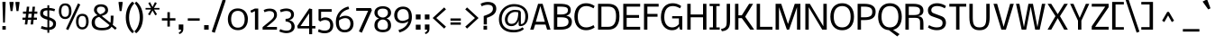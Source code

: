 SplineFontDB: 3.0
FontName: Nobile
FullName: Nobile
FamilyName: Nobile
Weight: Book
Copyright: Copyright (c) 2010 by vernon adams. All rights reserved.
Version: 001.000
ItalicAngle: 0
UnderlinePosition: -292
UnderlineWidth: 40
Ascent: 1638
Descent: 410
sfntRevision: 0x00010000
LayerCount: 2
Layer: 0 1 "Back"  1
Layer: 1 1 "Fore"  0
NeedsXUIDChange: 1
XUID: [1021 740 1454621373 8415213]
FSType: 0
OS2Version: 2
OS2_WeightWidthSlopeOnly: 0
OS2_UseTypoMetrics: 1
CreationTime: 1291284648
ModificationTime: 1300547545
PfmFamily: 17
TTFWeight: 400
TTFWidth: 5
LineGap: 66
VLineGap: 0
Panose: 2 0 5 3 5 0 0 2 0 4
OS2TypoAscent: -24
OS2TypoAOffset: 1
OS2TypoDescent: -92
OS2TypoDOffset: 1
OS2TypoLinegap: 130
OS2WinAscent: -993
OS2WinAOffset: 1
OS2WinDescent: -61
OS2WinDOffset: 1
HheadAscent: -993
HheadAOffset: 1
HheadDescent: 61
HheadDOffset: 1
OS2SubXSize: 1331
OS2SubYSize: 1433
OS2SubXOff: 0
OS2SubYOff: 286
OS2SupXSize: 1331
OS2SupYSize: 1433
OS2SupXOff: 0
OS2SupYOff: 983
OS2StrikeYSize: 102
OS2StrikeYPos: 512
OS2Vendor: 'SIL '
OS2CodePages: 00000097.00000000
OS2UnicodeRanges: a00002ef.4000000a.00000000.00000000
DEI: 91125
ShortTable: maxp 16
  0
  0
  0
  0
  0
  0
  0
  2
  1
  2
  22
  0
  256
  0
  0
  0
EndShort
TtTable: prep
PUSHW_1
 511
SCANCTRL
PUSHB_1
 1
SCANTYPE
SVTCA[y-axis]
MPPEM
PUSHB_1
 8
LT
IF
PUSHB_2
 1
 1
INSTCTRL
EIF
PUSHB_2
 70
 6
CALL
IF
POP
PUSHB_1
 16
EIF
MPPEM
PUSHB_1
 20
GT
IF
POP
PUSHB_1
 128
EIF
SCVTCI
PUSHB_1
 6
CALL
NOT
IF
EIF
PUSHB_1
 20
CALL
EndTTInstrs
TtTable: fpgm
PUSHB_1
 0
FDEF
PUSHB_1
 0
SZP0
MPPEM
PUSHB_1
 42
LT
IF
PUSHB_1
 74
SROUND
EIF
PUSHB_1
 0
SWAP
MIAP[rnd]
RTG
PUSHB_1
 6
CALL
IF
RTDG
EIF
MPPEM
PUSHB_1
 42
LT
IF
RDTG
EIF
DUP
MDRP[rp0,rnd,grey]
PUSHB_1
 1
SZP0
MDAP[no-rnd]
RTG
ENDF
PUSHB_1
 1
FDEF
DUP
MDRP[rp0,min,white]
PUSHB_1
 12
CALL
ENDF
PUSHB_1
 2
FDEF
MPPEM
GT
IF
RCVT
SWAP
EIF
POP
ENDF
PUSHB_1
 3
FDEF
ROUND[Black]
RTG
DUP
PUSHB_1
 64
LT
IF
POP
PUSHB_1
 64
EIF
ENDF
PUSHB_1
 4
FDEF
PUSHB_1
 6
CALL
IF
POP
SWAP
POP
ROFF
IF
MDRP[rp0,min,rnd,black]
ELSE
MDRP[min,rnd,black]
EIF
ELSE
MPPEM
GT
IF
IF
MIRP[rp0,min,rnd,black]
ELSE
MIRP[min,rnd,black]
EIF
ELSE
SWAP
POP
PUSHB_1
 5
CALL
IF
PUSHB_1
 70
SROUND
EIF
IF
MDRP[rp0,min,rnd,black]
ELSE
MDRP[min,rnd,black]
EIF
EIF
EIF
RTG
ENDF
PUSHB_1
 5
FDEF
GFV
NOT
AND
ENDF
PUSHB_1
 6
FDEF
PUSHB_2
 34
 1
GETINFO
LT
IF
PUSHB_1
 32
GETINFO
NOT
NOT
ELSE
PUSHB_1
 0
EIF
ENDF
PUSHB_1
 7
FDEF
PUSHB_2
 36
 1
GETINFO
LT
IF
PUSHB_1
 64
GETINFO
NOT
NOT
ELSE
PUSHB_1
 0
EIF
ENDF
PUSHB_1
 8
FDEF
SRP2
SRP1
DUP
IP
MDAP[rnd]
ENDF
PUSHB_1
 9
FDEF
DUP
RDTG
PUSHB_1
 6
CALL
IF
MDRP[rnd,grey]
ELSE
MDRP[min,rnd,black]
EIF
DUP
PUSHB_1
 3
CINDEX
MD[grid]
SWAP
DUP
PUSHB_1
 4
MINDEX
MD[orig]
PUSHB_1
 0
LT
IF
ROLL
NEG
ROLL
SUB
DUP
PUSHB_1
 0
LT
IF
SHPIX
ELSE
POP
POP
EIF
ELSE
ROLL
ROLL
SUB
DUP
PUSHB_1
 0
GT
IF
SHPIX
ELSE
POP
POP
EIF
EIF
RTG
ENDF
PUSHB_1
 10
FDEF
PUSHB_1
 6
CALL
IF
POP
SRP0
ELSE
SRP0
POP
EIF
ENDF
PUSHB_1
 11
FDEF
DUP
MDRP[rp0,white]
PUSHB_1
 12
CALL
ENDF
PUSHB_1
 12
FDEF
DUP
MDAP[rnd]
PUSHB_1
 7
CALL
NOT
IF
DUP
DUP
GC[orig]
SWAP
GC[cur]
SUB
ROUND[White]
DUP
IF
DUP
ABS
DIV
SHPIX
ELSE
POP
POP
EIF
ELSE
POP
EIF
ENDF
PUSHB_1
 13
FDEF
SRP2
SRP1
DUP
DUP
IP
MDAP[rnd]
DUP
ROLL
DUP
GC[orig]
ROLL
GC[cur]
SUB
SWAP
ROLL
DUP
ROLL
SWAP
MD[orig]
PUSHB_1
 0
LT
IF
SWAP
PUSHB_1
 0
GT
IF
PUSHB_1
 64
SHPIX
ELSE
POP
EIF
ELSE
SWAP
PUSHB_1
 0
LT
IF
PUSHB_1
 64
NEG
SHPIX
ELSE
POP
EIF
EIF
ENDF
PUSHB_1
 14
FDEF
PUSHB_1
 6
CALL
IF
RTDG
MDRP[rp0,rnd,white]
RTG
POP
POP
ELSE
DUP
MDRP[rp0,rnd,white]
ROLL
MPPEM
GT
IF
DUP
ROLL
SWAP
MD[grid]
DUP
PUSHB_1
 0
NEQ
IF
SHPIX
ELSE
POP
POP
EIF
ELSE
POP
POP
EIF
EIF
ENDF
PUSHB_1
 15
FDEF
SWAP
DUP
MDRP[rp0,rnd,white]
DUP
MDAP[rnd]
PUSHB_1
 7
CALL
NOT
IF
SWAP
DUP
IF
MPPEM
GTEQ
ELSE
POP
PUSHB_1
 1
EIF
IF
ROLL
PUSHB_1
 4
MINDEX
MD[grid]
SWAP
ROLL
SWAP
DUP
ROLL
MD[grid]
ROLL
SWAP
SUB
SHPIX
ELSE
POP
POP
POP
POP
EIF
ELSE
POP
POP
POP
POP
POP
EIF
ENDF
PUSHB_1
 16
FDEF
DUP
MDRP[rp0,min,white]
PUSHB_1
 18
CALL
ENDF
PUSHB_1
 17
FDEF
DUP
MDRP[rp0,white]
PUSHB_1
 18
CALL
ENDF
PUSHB_1
 18
FDEF
DUP
MDAP[rnd]
PUSHB_1
 7
CALL
NOT
IF
DUP
DUP
GC[orig]
SWAP
GC[cur]
SUB
ROUND[White]
ROLL
DUP
GC[orig]
SWAP
GC[cur]
SWAP
SUB
ROUND[White]
ADD
DUP
IF
DUP
ABS
DIV
SHPIX
ELSE
POP
POP
EIF
ELSE
POP
POP
EIF
ENDF
PUSHB_1
 19
FDEF
DUP
ROLL
DUP
ROLL
SDPVTL[orthog]
DUP
PUSHB_1
 3
CINDEX
MD[orig]
ABS
SWAP
ROLL
SPVTL[orthog]
PUSHB_1
 32
LT
IF
ALIGNRP
ELSE
MDRP[grey]
EIF
ENDF
PUSHB_1
 20
FDEF
PUSHB_4
 0
 64
 1
 64
WS
WS
SVTCA[x-axis]
MPPEM
PUSHW_1
 4096
MUL
SVTCA[y-axis]
MPPEM
PUSHW_1
 4096
MUL
DUP
ROLL
DUP
ROLL
NEQ
IF
DUP
ROLL
DUP
ROLL
GT
IF
SWAP
DIV
DUP
PUSHB_1
 0
SWAP
WS
ELSE
DIV
DUP
PUSHB_1
 1
SWAP
WS
EIF
DUP
PUSHB_1
 64
GT
IF
PUSHB_3
 0
 32
 0
RS
MUL
WS
PUSHB_3
 1
 32
 1
RS
MUL
WS
PUSHB_1
 32
MUL
PUSHB_1
 25
NEG
JMPR
POP
EIF
ELSE
POP
POP
EIF
ENDF
PUSHB_1
 21
FDEF
PUSHB_1
 1
RS
MUL
SWAP
PUSHB_1
 0
RS
MUL
SWAP
ENDF
EndTTInstrs
ShortTable: cvt  6
  -448
  0
  1024
  1229
  1504
  1579
EndShort
LangName: 1033 "" "" "Regular" "vernonadams: Nobile: 2010" "" "Version 001.000" "" "Nobile is a trademark of vernon adams." "vernon adams" "" "Copyright (c) 2007-2010 by vernon adams. All rights reserved." "" "" "" "" "" "" "" "Nobile" 
GaspTable: 3 8 3 16 3 65535 3
Encoding: UnicodeBmp
UnicodeInterp: none
NameList: Adobe Glyph List
DisplaySize: -48
AntiAlias: 1
FitToEm: 1
WinInfo: 38 38 13
Grid
-2048 1073.25 m 0
 4096 1073.25 l 0
-2048 1097.79980469 m 0
 4096 1097.79980469 l 0
  Named: "overshoot" 
-2048 1072.8 m 0
 4096 1072.8 l 0
  Named: "xheight" 
-2048 -25 m 0
 4096 -25 l 0
  Named: "undershoot" 
EndSplineSet
BeginChars: 65549 713

StartChar: .notdef
Encoding: 65536 -1 0
Width: 748
Flags: MW
LayerCount: 2
Fore
SplineSet
544 68 m 1,0,-1
 544 1297 l 1,1,-1
 136 1297 l 1,2,-1
 136 68 l 1,3,-1
 544 68 l 1,0,-1
68 1365 m 1,4,-1
 612 1365 l 1,5,-1
 612 0 l 1,6,-1
 68 0 l 1,7,-1
 68 1365 l 1,4,-1
EndSplineSet
EndChar

StartChar: NULL
Encoding: 65537 -1 1
Width: 0
Flags: MW
LayerCount: 2
EndChar

StartChar: nonmarkingreturn
Encoding: 65538 -1 2
Width: 512
Flags: MW
LayerCount: 2
EndChar

StartChar: uni0000
Encoding: 0 -1 3
AltUni2: 000000.ffffffff.0
Width: 2048
Flags: MW
LayerCount: 2
EndChar

StartChar: uni000D
Encoding: 13 13 4
Width: 688
Flags: MW
LayerCount: 2
EndChar

StartChar: space
Encoding: 32 32 5
Width: 500
Flags: MW
LayerCount: 2
EndChar

StartChar: exclam
Encoding: 33 33 6
Width: 458
Flags: MW
LayerCount: 2
Fore
SplineSet
135 0 m 1,0,-1
 135 202 l 1,1,-1
 328 202 l 1,2,-1
 328 0 l 1,3,-1
 135 0 l 1,0,-1
279 399 m 1,4,-1
 176 399 l 1,5,-1
 136 1579 l 1,6,-1
 319 1579 l 1,7,-1
 279 399 l 1,4,-1
EndSplineSet
EndChar

StartChar: quotedbl
Encoding: 34 34 7
Width: 726
Flags: MW
LayerCount: 2
Fore
SplineSet
646 1579 m 1,0,-1
 646 1508 l 1,1,-1
 586 1058 l 1,2,-1
 478 1058 l 1,3,-1
 418 1508 l 1,4,-1
 418 1579 l 1,5,-1
 646 1579 l 1,0,-1
308 1579 m 1,6,-1
 308 1508 l 1,7,-1
 248 1058 l 1,8,-1
 140 1058 l 1,9,-1
 80 1508 l 1,10,-1
 80 1579 l 1,11,-1
 308 1579 l 1,6,-1
EndSplineSet
EndChar

StartChar: numbersign
Encoding: 35 35 8
Width: 1044
Flags: MW
LayerCount: 2
Fore
SplineSet
600 684 m 1,0,-1
 626 905 l 1,1,-1
 444 905 l 1,2,-1
 417 684 l 1,3,-1
 600 684 l 1,0,-1
405 561 m 1,4,-1
 372 295 l 1,5,-1
 231 295 l 1,6,-1
 264 561 l 1,7,-1
 98 561 l 1,8,-1
 98 684 l 1,9,-1
 274 684 l 1,10,-1
 301 905 l 1,11,-1
 126 905 l 1,12,-1
 126 1030 l 1,13,-1
 315 1030 l 1,14,-1
 346 1309 l 1,15,-1
 485 1309 l 1,16,-1
 454 1030 l 1,17,-1
 643 1030 l 1,18,-1
 671 1307 l 1,19,-1
 813 1307 l 1,20,-1
 782 1030 l 1,21,-1
 942 1030 l 1,22,-1
 942 905 l 1,23,-1
 770 905 l 1,24,-1
 743 684 l 1,25,-1
 919 684 l 1,26,-1
 919 561 l 1,27,-1
 731 561 l 1,28,-1
 700 295 l 1,29,-1
 559 295 l 1,30,-1
 591 561 l 1,31,-1
 405 561 l 1,4,-1
EndSplineSet
EndChar

StartChar: dollar
Encoding: 36 36 9
Width: 1061
Flags: MW
LayerCount: 2
Fore
SplineSet
595 134 m 1,0,1
 645 135 645 135 686 150 c 128,-1,2
 727 165 727 165 756 190.5 c 128,-1,3
 785 216 785 216 800.5 251.5 c 128,-1,4
 816 287 816 287 816 329 c 0,5,6
 816 367 816 367 806 395.5 c 128,-1,7
 796 424 796 424 771 447.5 c 128,-1,8
 746 471 746 471 703.5 492.5 c 128,-1,9
 661 514 661 514 595 539 c 1,10,-1
 595 134 l 1,0,1
492 1099 m 1,11,12
 417 1099 417 1099 369.5 1085 c 128,-1,13
 322 1071 322 1071 294.5 1047.5 c 128,-1,14
 267 1024 267 1024 256.5 994 c 128,-1,15
 246 964 246 964 246 932 c 0,16,17
 246 902 246 902 255.5 877.5 c 128,-1,18
 265 853 265 853 292 830.5 c 128,-1,19
 319 808 319 808 367 786 c 128,-1,20
 415 764 415 764 492 739 c 1,21,-1
 492 1099 l 1,11,12
492 1390 m 1,22,-1
 595 1390 l 1,23,-1
 595 1236 l 1,24,25
 653 1236 653 1236 711.5 1225.5 c 128,-1,26
 770 1215 770 1215 818 1203 c 0,27,28
 873 1189 873 1189 926 1171 c 1,29,-1
 887 1044 l 1,30,31
 841 1059 841 1059 792 1071 c 0,32,33
 750 1082 750 1082 698 1090.5 c 128,-1,34
 646 1099 646 1099 595 1099 c 1,35,-1
 595 709 l 1,36,37
 710 667 710 667 785 626.5 c 128,-1,38
 860 586 860 586 903.5 542.5 c 128,-1,39
 947 499 947 499 964 449.5 c 128,-1,40
 981 400 981 400 981 340 c 0,41,42
 981 248 981 248 950 183 c 128,-1,43
 919 118 919 118 866.5 76 c 128,-1,44
 814 34 814 34 743.5 11.5 c 128,-1,45
 673 -11 673 -11 595 -18 c 1,46,-1
 595 -178 l 1,47,-1
 492 -178 l 1,48,-1
 492 -20 l 1,49,50
 466 -20 466 -20 436.5 -16.5 c 128,-1,51
 407 -13 407 -13 376 -7.5 c 128,-1,52
 345 -2 345 -2 314 5.5 c 128,-1,53
 283 13 283 13 254 21 c 0,54,55
 186 39 186 39 118 63 c 1,56,-1
 167 207 l 1,57,58
 227 185 227 185 286 168 c 0,59,60
 337 153 337 153 392 141 c 128,-1,61
 447 129 447 129 492 129 c 1,62,-1
 492 568 l 1,63,64
 375 598 375 598 296 634 c 128,-1,65
 217 670 217 670 168.5 714 c 128,-1,66
 120 758 120 758 99.5 811 c 128,-1,67
 79 864 79 864 79 929 c 0,68,69
 79 1022 79 1022 109 1079.5 c 128,-1,70
 139 1137 139 1137 193 1170 c 128,-1,71
 247 1203 247 1203 323 1217.5 c 128,-1,72
 399 1232 399 1232 492 1240 c 1,73,-1
 492 1390 l 1,22,-1
EndSplineSet
EndChar

StartChar: percent
Encoding: 37 37 10
Width: 1825
Flags: MW
LayerCount: 2
Fore
SplineSet
1398 136 m 256,0,1
 1510 136 1510 136 1562.5 215 c 128,-1,2
 1615 294 1615 294 1615 453 c 256,3,4
 1615 612 1615 612 1564.5 697 c 128,-1,5
 1514 782 1514 782 1398 782 c 0,6,7
 1339 782 1339 782 1298.5 760.5 c 128,-1,8
 1258 739 1258 739 1232.5 697 c 128,-1,9
 1207 655 1207 655 1195.5 593.5 c 128,-1,10
 1184 532 1184 532 1184 453 c 0,11,12
 1184 294 1184 294 1235 215 c 128,-1,13
 1286 136 1286 136 1398 136 c 256,0,1
1400 11 m 0,14,15
 1304 11 1304 11 1235.5 49 c 128,-1,16
 1167 87 1167 87 1124 149 c 128,-1,17
 1081 211 1081 211 1061 290 c 128,-1,18
 1041 369 1041 369 1041 451 c 0,19,20
 1041 558 1041 558 1063.5 642 c 128,-1,21
 1086 726 1086 726 1131 783.5 c 128,-1,22
 1176 841 1176 841 1243 871.5 c 128,-1,23
 1310 902 1310 902 1400 902 c 0,24,25
 1494 902 1494 902 1562 871.5 c 128,-1,26
 1630 841 1630 841 1673.5 783.5 c 128,-1,27
 1717 726 1717 726 1738 642 c 128,-1,28
 1759 558 1759 558 1759 451 c 0,29,30
 1759 374 1759 374 1739.5 295.5 c 128,-1,31
 1720 217 1720 217 1677 154 c 128,-1,32
 1634 91 1634 91 1565.5 51 c 128,-1,33
 1497 11 1497 11 1400 11 c 0,14,15
423 729 m 256,34,35
 535 729 535 729 587.5 808 c 128,-1,36
 640 887 640 887 640 1046 c 256,37,38
 640 1205 640 1205 589.5 1290 c 128,-1,39
 539 1375 539 1375 423 1375 c 0,40,41
 364 1375 364 1375 323.5 1353.5 c 128,-1,42
 283 1332 283 1332 257.5 1290 c 128,-1,43
 232 1248 232 1248 220.5 1186.5 c 128,-1,44
 209 1125 209 1125 209 1046 c 0,45,46
 209 887 209 887 260 808 c 128,-1,47
 311 729 311 729 423 729 c 256,34,35
425 604 m 0,48,49
 329 604 329 604 260.5 642 c 128,-1,50
 192 680 192 680 149 742 c 128,-1,51
 106 804 106 804 86 883 c 128,-1,52
 66 962 66 962 66 1044 c 0,53,54
 66 1151 66 1151 88.5 1235 c 128,-1,55
 111 1319 111 1319 156 1376.5 c 128,-1,56
 201 1434 201 1434 268 1464.5 c 128,-1,57
 335 1495 335 1495 425 1495 c 0,58,59
 519 1495 519 1495 587 1464.5 c 128,-1,60
 655 1434 655 1434 698.5 1376.5 c 128,-1,61
 742 1319 742 1319 763 1235 c 128,-1,62
 784 1151 784 1151 784 1044 c 0,63,64
 784 967 784 967 764.5 888.5 c 128,-1,65
 745 810 745 810 702 747 c 128,-1,66
 659 684 659 684 590.5 644 c 128,-1,67
 522 604 522 604 425 604 c 0,48,49
1154 1497 m 1,68,-1
 1283 1430 l 1,69,-1
 602 -22 l 1,70,-1
 472 37 l 1,71,-1
 1154 1497 l 1,68,-1
EndSplineSet
EndChar

StartChar: ampersand
Encoding: 38 38 11
Width: 1529
Flags: MW
LayerCount: 2
Fore
SplineSet
268 418 m 0,0,1
 268 342 268 342 290.5 283 c 128,-1,2
 313 224 313 224 360.5 183.5 c 128,-1,3
 408 143 408 143 480.5 121.5 c 128,-1,4
 553 100 553 100 653 100 c 0,5,6
 756 100 756 100 829.5 109.5 c 128,-1,7
 903 119 903 119 955 138.5 c 128,-1,8
 1007 158 1007 158 1042 187.5 c 128,-1,9
 1077 217 1077 217 1102 256 c 1,10,-1
 514 726 l 1,11,12
 388 699 388 699 328 624.5 c 128,-1,13
 268 550 268 550 268 418 c 0,0,1
653 -39 m 0,14,15
 86 -39 86 -39 86 396 c 0,16,17
 86 565 86 565 169.5 669.5 c 128,-1,18
 253 774 253 774 420 822 c 1,19,20
 388 843 388 843 352.5 873 c 128,-1,21
 317 903 317 903 287 940.5 c 128,-1,22
 257 978 257 978 237.5 1021.5 c 128,-1,23
 218 1065 218 1065 218 1113 c 0,24,25
 218 1187 218 1187 244.5 1248 c 128,-1,26
 271 1309 271 1309 322 1353 c 128,-1,27
 373 1397 373 1397 447.5 1421 c 128,-1,28
 522 1445 522 1445 617 1445 c 0,29,30
 716 1445 716 1445 791 1419.5 c 128,-1,31
 866 1394 866 1394 916.5 1350 c 128,-1,32
 967 1306 967 1306 992.5 1245.5 c 128,-1,33
 1018 1185 1018 1185 1018 1115 c 0,34,35
 1018 1043 1018 1043 994 992 c 128,-1,36
 970 941 970 941 924 903 c 128,-1,37
 878 865 878 865 811 836.5 c 128,-1,38
 744 808 744 808 659 781 c 1,39,-1
 1154 391 l 1,40,41
 1159 419 1159 419 1162 453.5 c 128,-1,42
 1165 488 1165 488 1167 525.5 c 128,-1,43
 1169 563 1169 563 1169.5 601 c 128,-1,44
 1170 639 1170 639 1170 673 c 0,45,46
 1170 699 1170 699 1169.5 721.5 c 128,-1,47
 1169 744 1169 744 1169 761 c 0,48,49
 1168 780 1168 780 1168 796 c 1,50,-1
 1332 796 l 1,51,52
 1332 796 1332 796 1330 770 c 0,53,54
 1329 745 1329 745 1327.5 704 c 128,-1,55
 1326 663 1326 663 1322.5 612 c 128,-1,56
 1319 561 1319 561 1315.5 510.5 c 128,-1,57
 1312 460 1312 460 1307 415 c 128,-1,58
 1302 370 1302 370 1297 341 c 2,59,-1
 1285 277 l 1,60,-1
 1511 95 l 1,61,-1
 1425 -7 l 1,62,-1
 1214 170 l 1,63,64
 1157 60 1157 60 1020 10.5 c 128,-1,65
 883 -39 883 -39 653 -39 c 0,14,15
858 1119 m 0,66,67
 858 1165 858 1165 841 1200.5 c 128,-1,68
 824 1236 824 1236 792.5 1260.5 c 128,-1,69
 761 1285 761 1285 716.5 1297.5 c 128,-1,70
 672 1310 672 1310 617 1310 c 0,71,72
 384 1310 384 1310 384 1117 c 0,73,74
 384 1052 384 1052 432 989.5 c 128,-1,75
 480 927 480 927 563 873 c 1,76,77
 579 877 579 877 607 886 c 128,-1,78
 635 895 635 895 668 909 c 128,-1,79
 701 923 701 923 734.5 942.5 c 128,-1,80
 768 962 768 962 795.5 988 c 128,-1,81
 823 1014 823 1014 840.5 1046.5 c 128,-1,82
 858 1079 858 1079 858 1119 c 0,66,67
EndSplineSet
EndChar

StartChar: quotesingle
Encoding: 39 39 12
Width: 390
Flags: MW
LayerCount: 2
Fore
SplineSet
309 1579 m 1,0,-1
 309 1508 l 1,1,-1
 249 1058 l 1,2,-1
 141 1058 l 1,3,-1
 81 1508 l 1,4,-1
 81 1579 l 1,5,-1
 309 1579 l 1,0,-1
EndSplineSet
EndChar

StartChar: parenleft
Encoding: 40 40 13
Width: 581
Flags: MW
LayerCount: 2
Fore
SplineSet
80 696 m 0,0,1
 80 824 80 824 99 934.5 c 128,-1,2
 118 1045 118 1045 149.5 1137 c 128,-1,3
 181 1229 181 1229 221 1303.5 c 128,-1,4
 261 1378 261 1378 303 1435.5 c 128,-1,5
 345 1493 345 1493 385 1532.5 c 128,-1,6
 425 1572 425 1572 457 1595 c 1,7,-1
 568 1493 l 1,8,9
 527 1457 527 1457 475 1389 c 128,-1,10
 423 1321 423 1321 376.5 1221 c 128,-1,11
 330 1121 330 1121 298 989 c 128,-1,12
 266 857 266 857 266 694 c 256,13,14
 266 531 266 531 295.5 398.5 c 128,-1,15
 325 266 325 266 368.5 166.5 c 128,-1,16
 412 67 412 67 461.5 0.5 c 128,-1,17
 511 -66 511 -66 552 -97 c 1,18,-1
 469 -205 l 1,19,20
 444 -189 444 -189 405 -154.5 c 128,-1,21
 366 -120 366 -120 323 -67 c 128,-1,22
 280 -14 280 -14 236.5 59.5 c 128,-1,23
 193 133 193 133 158.5 228 c 128,-1,24
 124 323 124 323 102 439.5 c 128,-1,25
 80 556 80 556 80 696 c 0,0,1
EndSplineSet
EndChar

StartChar: parenright
Encoding: 41 41 14
Width: 574
Flags: MW
LayerCount: 2
Fore
SplineSet
494 710 m 0,0,1
 494 572 494 572 474.5 457 c 128,-1,2
 455 342 455 342 423 248 c 128,-1,3
 391 154 391 154 349.5 80.5 c 128,-1,4
 308 7 308 7 265 -49 c 128,-1,5
 222 -105 222 -105 180 -143.5 c 128,-1,6
 138 -182 138 -182 105 -205 c 1,7,-1
 5 -99 l 1,8,9
 47 -63 47 -63 99 6 c 128,-1,10
 151 75 151 75 197.5 175.5 c 128,-1,11
 244 276 244 276 275.5 406 c 128,-1,12
 307 536 307 536 307 694 c 0,13,14
 307 854 307 854 278.5 985.5 c 128,-1,15
 250 1117 250 1117 207 1217.5 c 128,-1,16
 164 1318 164 1318 114 1387 c 128,-1,17
 64 1456 64 1456 22 1491 c 1,18,-1
 105 1599 l 1,19,20
 118 1590 118 1590 152.5 1561.5 c 128,-1,21
 187 1533 187 1533 230 1483.5 c 128,-1,22
 273 1434 273 1434 319.5 1362 c 128,-1,23
 366 1290 366 1290 405 1194.5 c 128,-1,24
 444 1099 444 1099 469 978 c 128,-1,25
 494 857 494 857 494 710 c 0,0,1
EndSplineSet
EndChar

StartChar: asterisk
Encoding: 42 42 15
Width: 945
Flags: MW
LayerCount: 2
Fore
SplineSet
611 1567 m 1,0,-1
 714 1509 l 1,1,-1
 556 1237 l 1,2,-1
 867 1237 l 1,3,-1
 867 1145 l 1,4,-1
 558 1145 l 1,5,-1
 728 872 l 1,6,-1
 626 815 l 1,7,-1
 472 1090 l 1,8,-1
 318 815 l 1,9,-1
 216 872 l 1,10,-1
 386 1145 l 1,11,-1
 77 1145 l 1,12,-1
 77 1237 l 1,13,-1
 388 1237 l 1,14,-1
 230 1509 l 1,15,-1
 333 1567 l 1,16,-1
 472 1292 l 1,17,-1
 611 1567 l 1,0,-1
EndSplineSet
EndChar

StartChar: plus
Encoding: 43 43 16
Width: 932
Flags: MW
LayerCount: 2
Fore
SplineSet
536 518 m 1,0,-1
 536 174 l 1,1,-1
 395 174 l 1,2,-1
 395 518 l 1,3,-1
 82 518 l 1,4,-1
 82 651 l 1,5,-1
 395 651 l 1,6,-1
 395 995 l 1,7,-1
 536 995 l 1,8,-1
 536 651 l 1,9,-1
 850 651 l 1,10,-1
 850 518 l 1,11,-1
 536 518 l 1,0,-1
EndSplineSet
EndChar

StartChar: comma
Encoding: 44 44 17
Width: 497
Flags: MW
LayerCount: 2
Fore
SplineSet
118 293 m 1,0,-1
 379 293 l 1,1,-1
 379 44 l 2,2,3
 379 -71 379 -71 320.5 -146 c 128,-1,4
 262 -221 262 -221 150 -253 c 1,5,-1
 119 -159 l 1,6,7
 157 -146 157 -146 182 -131.5 c 128,-1,8
 207 -117 207 -117 222 -98.5 c 128,-1,9
 237 -80 237 -80 243 -56 c 128,-1,10
 249 -32 249 -32 249 0 c 1,11,-1
 118 0 l 1,12,-1
 118 293 l 1,0,-1
EndSplineSet
EndChar

StartChar: hyphen
Encoding: 45 45 18
Width: 916
Flags: MW
LayerCount: 2
Fore
SplineSet
120 508 m 1,0,-1
 120 645 l 1,1,-1
 796 645 l 1,2,-1
 796 508 l 1,3,-1
 120 508 l 1,0,-1
EndSplineSet
EndChar

StartChar: period
Encoding: 46 46 19
Width: 512
Flags: MW
LayerCount: 2
Fore
SplineSet
128 256 m 1,0,-1
 384 256 l 1,1,-1
 384 0 l 1,2,-1
 128 0 l 1,3,-1
 128 256 l 1,0,-1
EndSplineSet
EndChar

StartChar: slash
Encoding: 47 47 20
Width: 892
Flags: MW
LayerCount: 2
Fore
SplineSet
673 1731 m 1,0,-1
 842 1669 l 1,1,-1
 218 -179 l 1,2,-1
 48 -117 l 1,3,-1
 673 1731 l 1,0,-1
EndSplineSet
EndChar

StartChar: zero
Encoding: 48 48 21
Width: 1320
Flags: MW
LayerCount: 2
Fore
SplineSet
661 113 m 0,0,1
 758 113 758 113 830.5 146.5 c 128,-1,2
 903 180 903 180 951 242 c 128,-1,3
 999 304 999 304 1023 393 c 128,-1,4
 1047 482 1047 482 1047 592 c 0,5,6
 1047 645 1047 645 1039.5 701 c 128,-1,7
 1032 757 1032 757 1015 810.5 c 128,-1,8
 998 864 998 864 969 911 c 128,-1,9
 940 958 940 958 897 993.5 c 128,-1,10
 854 1029 854 1029 795.5 1049.5 c 128,-1,11
 737 1070 737 1070 661 1070 c 0,12,13
 559 1070 559 1070 486 1034 c 128,-1,14
 413 998 413 998 367 934 c 128,-1,15
 321 870 321 870 299.5 782.5 c 128,-1,16
 278 695 278 695 278 592 c 0,17,18
 278 536 278 536 285 478.5 c 128,-1,19
 292 421 292 421 309.5 368 c 128,-1,20
 327 315 327 315 355.5 268.5 c 128,-1,21
 384 222 384 222 426.5 187.5 c 128,-1,22
 469 153 469 153 527 133 c 128,-1,23
 585 113 585 113 661 113 c 0,0,1
657 1209 m 0,24,25
 762 1209 762 1209 845 1183 c 128,-1,26
 928 1157 928 1157 991.5 1112.5 c 128,-1,27
 1055 1068 1055 1068 1100.5 1009 c 128,-1,28
 1146 950 1146 950 1174.5 883.5 c 128,-1,29
 1203 817 1203 817 1216.5 746.5 c 128,-1,30
 1230 676 1230 676 1230 610 c 0,31,32
 1230 532 1230 532 1217.5 454.5 c 128,-1,33
 1205 377 1205 377 1177 305.5 c 128,-1,34
 1149 234 1149 234 1104.5 173 c 128,-1,35
 1060 112 1060 112 996.5 66.5 c 128,-1,36
 933 21 933 21 848.5 -4.5 c 128,-1,37
 764 -30 764 -30 657 -30 c 0,38,39
 525 -30 525 -30 420 15.5 c 128,-1,40
 315 61 315 61 242 143.5 c 128,-1,41
 169 226 169 226 130.5 340.5 c 128,-1,42
 92 455 92 455 92 593 c 0,43,44
 92 670 92 670 105.5 745.5 c 128,-1,45
 119 821 119 821 148 889.5 c 128,-1,46
 177 958 177 958 222 1016.5 c 128,-1,47
 267 1075 267 1075 330 1118 c 128,-1,48
 393 1161 393 1161 474 1185 c 128,-1,49
 555 1209 555 1209 657 1209 c 0,24,25
EndSplineSet
EndChar

StartChar: one
Encoding: 49 49 22
Width: 652
Flags: MW
LayerCount: 2
Fore
SplineSet
300 1057 m 1,0,-1
 93 957 l 1,1,-1
 40 1083 l 1,2,3
 83 1103 83 1103 125.5 1122.5 c 128,-1,4
 168 1142 168 1142 211 1162 c 2,5,-1
 297 1202 l 1,6,-1
 487 1202 l 1,7,-1
 487 0 l 1,8,-1
 300 0 l 1,9,-1
 300 1057 l 1,0,-1
EndSplineSet
EndChar

StartChar: two
Encoding: 50 50 23
Width: 992
Flags: MW
LayerCount: 2
Fore
SplineSet
722 846 m 0,0,1
 722 949 722 949 652.5 1004 c 128,-1,2
 583 1059 583 1059 446 1059 c 0,3,4
 419 1059 419 1059 386 1054 c 128,-1,5
 353 1049 353 1049 318 1040 c 128,-1,6
 283 1031 283 1031 247.5 1018.5 c 128,-1,7
 212 1006 212 1006 181 992 c 1,8,-1
 128 1108 l 1,9,10
 149 1123 149 1123 180 1139 c 128,-1,11
 211 1155 211 1155 253 1168 c 128,-1,12
 295 1181 295 1181 348.5 1189.5 c 128,-1,13
 402 1198 402 1198 468 1198 c 0,14,15
 551 1198 551 1198 614.5 1183.5 c 128,-1,16
 678 1169 678 1169 724 1143.5 c 128,-1,17
 770 1118 770 1118 801 1083.5 c 128,-1,18
 832 1049 832 1049 850.5 1010 c 128,-1,19
 869 971 869 971 876.5 928.5 c 128,-1,20
 884 886 884 886 884 845 c 0,21,22
 884 790 884 790 869.5 738 c 128,-1,23
 855 686 855 686 818.5 630.5 c 128,-1,24
 782 575 782 575 721 513 c 128,-1,25
 660 451 660 451 567 376 c 2,26,-1
 288 152 l 1,27,-1
 884 152 l 1,28,-1
 884 0 l 1,29,-1
 69 0 l 1,30,-1
 69 146 l 1,31,-1
 477 480 l 2,32,33
 553 542 553 542 601 590.5 c 128,-1,34
 649 639 649 639 676 681 c 128,-1,35
 703 723 703 723 712.5 762 c 128,-1,36
 722 801 722 801 722 846 c 0,0,1
EndSplineSet
EndChar

StartChar: three
Encoding: 51 51 24
Width: 1011
Flags: MW
LayerCount: 2
Fore
SplineSet
713 843 m 0,0,1
 713 958 713 958 642.5 1010.5 c 128,-1,2
 572 1063 572 1063 424 1063 c 0,3,4
 383 1063 383 1063 333 1052.5 c 128,-1,5
 283 1042 283 1042 238.5 1029 c 128,-1,6
 194 1016 194 1016 162.5 1004.5 c 128,-1,7
 131 993 131 993 127 992 c 1,8,-1
 81 1127 l 1,9,10
 85 1128 85 1128 117 1141 c 128,-1,11
 149 1154 149 1154 198 1168 c 128,-1,12
 247 1182 247 1182 307.5 1194 c 128,-1,13
 368 1206 368 1206 430 1206 c 0,14,15
 474 1206 474 1206 524 1200.5 c 128,-1,16
 574 1195 574 1195 624 1180.5 c 128,-1,17
 674 1166 674 1166 720 1141.5 c 128,-1,18
 766 1117 766 1117 801 1079 c 128,-1,19
 836 1041 836 1041 857 988.5 c 128,-1,20
 878 936 878 936 878 866 c 0,21,22
 878 806 878 806 863 759 c 128,-1,23
 848 712 848 712 823.5 676 c 128,-1,24
 799 640 799 640 768 615.5 c 128,-1,25
 737 591 737 591 705 575 c 128,-1,26
 673 559 673 559 642.5 552 c 128,-1,27
 612 545 612 545 589 545 c 1,28,29
 618 539 618 539 653.5 528 c 128,-1,30
 689 517 689 517 725.5 497.5 c 128,-1,31
 762 478 762 478 796.5 450 c 128,-1,32
 831 422 831 422 858 381.5 c 128,-1,33
 885 341 885 341 901 288 c 128,-1,34
 917 235 917 235 917 166 c 0,35,36
 917 71 917 71 875.5 2.5 c 128,-1,37
 834 -66 834 -66 767.5 -110.5 c 128,-1,38
 701 -155 701 -155 617 -176.5 c 128,-1,39
 533 -198 533 -198 449 -198 c 0,40,41
 374 -198 374 -198 302.5 -184 c 128,-1,42
 231 -170 231 -170 175 -152.5 c 128,-1,43
 119 -135 119 -135 83.5 -119.5 c 128,-1,44
 48 -104 48 -104 44 -102 c 1,45,-1
 98 31 l 1,46,47
 148 5 148 5 206 -14 c 0,48,49
 256 -31 256 -31 319.5 -45 c 128,-1,50
 383 -59 383 -59 453 -59 c 0,51,52
 597 -59 597 -59 667 3 c 128,-1,53
 737 65 737 65 737 186 c 0,54,55
 737 311 737 311 654.5 381.5 c 128,-1,56
 572 452 572 452 401 471 c 1,57,-1
 401 614 l 1,58,59
 459 614 459 614 515 625 c 128,-1,60
 571 636 571 636 615 662 c 128,-1,61
 659 688 659 688 686 732.5 c 128,-1,62
 713 777 713 777 713 843 c 0,0,1
EndSplineSet
EndChar

StartChar: four
Encoding: 52 52 25
Width: 1135
Flags: MW
LayerCount: 2
Fore
SplineSet
717 205 m 1,0,-1
 717 930 l 1,1,-1
 225 205 l 1,2,-1
 717 205 l 1,0,-1
886 1169 m 1,3,-1
 886 207 l 1,4,-1
 1072 207 l 1,5,-1
 1072 68 l 1,6,-1
 886 68 l 1,7,-1
 886 -260 l 1,8,-1
 717 -260 l 1,9,-1
 717 68 l 1,10,-1
 68 68 l 1,11,-1
 40 205 l 1,12,-1
 724 1208 l 1,13,-1
 886 1169 l 1,3,-1
EndSplineSet
EndChar

StartChar: five
Encoding: 53 53 26
Width: 1042
Flags: MW
LayerCount: 2
Fore
SplineSet
138 31 m 1,0,1
 212 -9 212 -9 296.5 -32.5 c 128,-1,2
 381 -56 381 -56 470 -56 c 0,3,4
 787 -56 787 -56 787 244 c 0,5,6
 787 400 787 400 713 474.5 c 128,-1,7
 639 549 639 549 490 549 c 0,8,9
 418 549 418 549 349.5 524.5 c 128,-1,10
 281 500 281 500 221 458 c 1,11,-1
 123 537 l 1,12,-1
 123 1169 l 1,13,-1
 871 1169 l 1,14,-1
 871 1018 l 1,15,-1
 268 1018 l 1,16,-1
 268 622 l 2,17,18
 268 621 268 621 281.5 633 c 128,-1,19
 295 645 295 645 324 659.5 c 128,-1,20
 353 674 353 674 398.5 686 c 128,-1,21
 444 698 444 698 508 698 c 0,22,23
 608 698 608 698 691 667.5 c 128,-1,24
 774 637 774 637 833.5 579 c 128,-1,25
 893 521 893 521 926 436.5 c 128,-1,26
 959 352 959 352 959 244 c 0,27,28
 959 139 959 139 925 55.5 c 128,-1,29
 891 -28 891 -28 827.5 -86.5 c 128,-1,30
 764 -145 764 -145 673 -176 c 128,-1,31
 582 -207 582 -207 468 -207 c 0,32,33
 370 -207 370 -207 273 -183.5 c 128,-1,34
 176 -160 176 -160 87 -115 c 1,35,-1
 138 31 l 1,0,1
EndSplineSet
EndChar

StartChar: six
Encoding: 54 54 27
Width: 1155
Flags: MW
LayerCount: 2
Fore
SplineSet
1087 335 m 0,0,1
 1087 234 1087 234 1054.5 145 c 128,-1,2
 1022 56 1022 56 959 -11 c 128,-1,3
 896 -78 896 -78 802.5 -117 c 128,-1,4
 709 -156 709 -156 587 -156 c 0,5,6
 463 -156 463 -156 368.5 -115 c 128,-1,7
 274 -74 274 -74 210.5 1.5 c 128,-1,8
 147 77 147 77 114.5 184.5 c 128,-1,9
 82 292 82 292 82 425 c 0,10,11
 82 555 82 555 109.5 665.5 c 128,-1,12
 137 776 137 776 185.5 868 c 128,-1,13
 234 960 234 960 301 1033.5 c 128,-1,14
 368 1107 368 1107 447.5 1163.5 c 128,-1,15
 527 1220 527 1220 616 1258.5 c 128,-1,16
 705 1297 705 1297 797 1319 c 1,17,-1
 840 1174 l 1,18,19
 761 1157 761 1157 673.5 1120.5 c 128,-1,20
 586 1084 586 1084 507.5 1024 c 128,-1,21
 429 964 429 964 368 879 c 128,-1,22
 307 794 307 794 281 680 c 1,23,24
 314 704 314 704 350.5 724.5 c 128,-1,25
 387 745 387 745 429 760 c 128,-1,26
 471 775 471 775 518.5 784 c 128,-1,27
 566 793 566 793 621 793 c 0,28,29
 729 793 729 793 815 759 c 128,-1,30
 901 725 901 725 961.5 664.5 c 128,-1,31
 1022 604 1022 604 1054.5 519.5 c 128,-1,32
 1087 435 1087 435 1087 335 c 0,0,1
260 401 m 0,33,34
 260 356 260 356 265 307.5 c 128,-1,35
 270 259 270 259 283.5 212.5 c 128,-1,36
 297 166 297 166 320.5 125 c 128,-1,37
 344 84 344 84 380.5 53 c 128,-1,38
 417 22 417 22 467.5 4 c 128,-1,39
 518 -14 518 -14 587 -14 c 0,40,41
 676 -14 676 -14 738 18 c 128,-1,42
 800 50 800 50 838.5 100.5 c 128,-1,43
 877 151 877 151 894 213 c 128,-1,44
 911 275 911 275 911 335 c 0,45,46
 911 417 911 417 888 477.5 c 128,-1,47
 865 538 865 538 825.5 578 c 128,-1,48
 786 618 786 618 733.5 637.5 c 128,-1,49
 681 657 681 657 621 657 c 0,50,51
 563 657 563 657 505.5 642 c 128,-1,52
 448 627 448 627 399.5 606 c 128,-1,53
 351 585 351 585 315.5 562 c 128,-1,54
 280 539 280 539 266 523 c 1,55,56
 260 485 260 485 260 401 c 0,33,34
EndSplineSet
EndChar

StartChar: seven
Encoding: 55 55 28
Width: 988
Flags: MW
LayerCount: 2
Fore
SplineSet
954 1107 m 1,0,-1
 382 -176 l 1,1,-1
 214 -100 l 1,2,-1
 739 1074 l 1,3,-1
 61 1074 l 1,4,-1
 61 1229 l 1,5,-1
 897 1229 l 1,6,-1
 954 1107 l 1,0,-1
EndSplineSet
EndChar

StartChar: eight
Encoding: 56 56 29
Width: 1192
Flags: MW
LayerCount: 2
Fore
SplineSet
891 964 m 0,0,1
 891 1032 891 1032 867 1077.5 c 128,-1,2
 843 1123 843 1123 802.5 1150 c 128,-1,3
 762 1177 762 1177 710 1188 c 128,-1,4
 658 1199 658 1199 602 1199 c 0,5,6
 549 1199 549 1199 495.5 1189 c 128,-1,7
 442 1179 442 1179 398.5 1153 c 128,-1,8
 355 1127 355 1127 328 1081.5 c 128,-1,9
 301 1036 301 1036 301 966 c 0,10,11
 301 907 301 907 325.5 856.5 c 128,-1,12
 350 806 350 806 391.5 769.5 c 128,-1,13
 433 733 433 733 487.5 712 c 128,-1,14
 542 691 542 691 602 691 c 0,15,16
 660 691 660 691 712.5 711.5 c 128,-1,17
 765 732 765 732 805 769 c 128,-1,18
 845 806 845 806 868 855.5 c 128,-1,19
 891 905 891 905 891 964 c 0,0,1
891 253 m 0,20,21
 891 322 891 322 869.5 380.5 c 128,-1,22
 848 439 848 439 809.5 482.5 c 128,-1,23
 771 526 771 526 718 550.5 c 128,-1,24
 665 575 665 575 602 575 c 0,25,26
 537 575 537 575 482 551 c 128,-1,27
 427 527 427 527 387 484.5 c 128,-1,28
 347 442 347 442 324 383 c 128,-1,29
 301 324 301 324 301 255 c 0,30,31
 301 191 301 191 316 142 c 128,-1,32
 331 93 331 93 366.5 59.5 c 128,-1,33
 402 26 402 26 459.5 8.5 c 128,-1,34
 517 -9 517 -9 602 -9 c 0,35,36
 689 -9 689 -9 745 9 c 128,-1,37
 801 27 801 27 833.5 61 c 128,-1,38
 866 95 866 95 878.5 143.5 c 128,-1,39
 891 192 891 192 891 253 c 0,20,21
1069 966 m 0,40,41
 1069 894 1069 894 1046.5 839.5 c 128,-1,42
 1024 785 1024 785 987 745 c 128,-1,43
 950 705 950 705 903 678 c 128,-1,44
 856 651 856 651 807 634 c 1,45,46
 936 595 936 595 1002.5 494.5 c 128,-1,47
 1069 394 1069 394 1069 231 c 0,48,49
 1069 137 1069 137 1034.5 66 c 128,-1,50
 1000 -5 1000 -5 938 -52.5 c 128,-1,51
 876 -100 876 -100 790.5 -124 c 128,-1,52
 705 -148 705 -148 602 -148 c 0,53,54
 503 -148 503 -148 416 -125 c 128,-1,55
 329 -102 329 -102 263.5 -55 c 128,-1,56
 198 -8 198 -8 160.5 63.5 c 128,-1,57
 123 135 123 135 123 233 c 0,58,59
 123 396 123 396 189.5 496.5 c 128,-1,60
 256 597 256 597 385 636 c 1,61,62
 337 652 337 652 290.5 678.5 c 128,-1,63
 244 705 244 705 206.5 745 c 128,-1,64
 169 785 169 785 146 840 c 128,-1,65
 123 895 123 895 123 968 c 0,66,67
 123 1056 123 1056 159.5 1124 c 128,-1,68
 196 1192 196 1192 260.5 1238.5 c 128,-1,69
 325 1285 325 1285 412.5 1309.5 c 128,-1,70
 500 1334 500 1334 602 1334 c 0,71,72
 702 1334 702 1334 788 1309.5 c 128,-1,73
 874 1285 874 1285 936 1238 c 128,-1,74
 998 1191 998 1191 1033.5 1122.5 c 128,-1,75
 1069 1054 1069 1054 1069 966 c 0,40,41
EndSplineSet
EndChar

StartChar: nine
Encoding: 57 57 30
Width: 1158
Flags: MW
LayerCount: 2
Fore
SplineSet
535 365 m 0,0,1
 427 365 427 365 340.5 398.5 c 128,-1,2
 254 432 254 432 193.5 493 c 128,-1,3
 133 554 133 554 101 638 c 128,-1,4
 69 722 69 722 69 823 c 0,5,6
 69 923 69 923 101.5 1012.5 c 128,-1,7
 134 1102 134 1102 197 1169 c 128,-1,8
 260 1236 260 1236 353.5 1275 c 128,-1,9
 447 1314 447 1314 569 1314 c 0,10,11
 693 1314 693 1314 787.5 1273 c 128,-1,12
 882 1232 882 1232 945.5 1156.5 c 128,-1,13
 1009 1081 1009 1081 1041.5 973.5 c 128,-1,14
 1074 866 1074 866 1074 733 c 0,15,16
 1074 605 1074 605 1047 495 c 128,-1,17
 1020 385 1020 385 972 293 c 128,-1,18
 924 201 924 201 857.5 126.5 c 128,-1,19
 791 52 791 52 711.5 -4.5 c 128,-1,20
 632 -61 632 -61 542.5 -100 c 128,-1,21
 453 -139 453 -139 359 -161 c 1,22,-1
 316 -16 l 1,23,24
 366 -6 366 -6 422 14 c 128,-1,25
 478 34 478 34 534.5 64 c 128,-1,26
 591 94 591 94 644.5 134.5 c 128,-1,27
 698 175 698 175 743 226.5 c 128,-1,28
 788 278 788 278 821 341.5 c 128,-1,29
 854 405 854 405 870 481 c 1,30,31
 818 430 818 430 731.5 397.5 c 128,-1,32
 645 365 645 365 535 365 c 0,0,1
245 823 m 0,33,34
 245 741 245 741 268 680.5 c 128,-1,35
 291 620 291 620 330.5 580 c 128,-1,36
 370 540 370 540 422.5 520.5 c 128,-1,37
 475 501 475 501 535 501 c 0,38,39
 593 501 593 501 650 515.5 c 128,-1,40
 707 530 707 530 756 551 c 128,-1,41
 805 572 805 572 840.5 595 c 128,-1,42
 876 618 876 618 890 635 c 1,43,44
 896 672 896 672 896 757 c 0,45,46
 896 802 896 802 891 850.5 c 128,-1,47
 886 899 886 899 872.5 945 c 128,-1,48
 859 991 859 991 835.5 1032.5 c 128,-1,49
 812 1074 812 1074 775.5 1105 c 128,-1,50
 739 1136 739 1136 688 1154 c 128,-1,51
 637 1172 637 1172 569 1172 c 0,52,53
 480 1172 480 1172 418.5 1140 c 128,-1,54
 357 1108 357 1108 318.5 1058 c 128,-1,55
 280 1008 280 1008 262.5 946 c 128,-1,56
 245 884 245 884 245 823 c 0,33,34
EndSplineSet
EndChar

StartChar: colon
Encoding: 58 58 31
Width: 510
Flags: MW
LayerCount: 2
Fore
SplineSet
120 281 m 1,0,-1
 390 281 l 1,1,-1
 390 0 l 1,2,-1
 120 0 l 1,3,-1
 120 281 l 1,0,-1
120 864 m 1,4,-1
 390 864 l 1,5,-1
 390 583 l 1,6,-1
 120 583 l 1,7,-1
 120 864 l 1,4,-1
EndSplineSet
EndChar

StartChar: semicolon
Encoding: 59 59 32
Width: 504
Flags: MW
LayerCount: 2
Fore
SplineSet
120 864 m 1,0,-1
 383 864 l 1,1,-1
 383 583 l 1,2,-1
 120 583 l 1,3,-1
 120 864 l 1,0,-1
122 293 m 1,4,-1
 383 293 l 1,5,-1
 383 44 l 2,6,7
 383 -71 383 -71 324.5 -146 c 128,-1,8
 266 -221 266 -221 154 -253 c 1,9,-1
 123 -159 l 1,10,11
 161 -146 161 -146 186 -131.5 c 128,-1,12
 211 -117 211 -117 226 -98.5 c 128,-1,13
 241 -80 241 -80 247 -56 c 128,-1,14
 253 -32 253 -32 253 0 c 1,15,-1
 122 0 l 1,16,-1
 122 293 l 1,4,-1
EndSplineSet
EndChar

StartChar: less
Encoding: 60 60 33
Width: 921
Flags: MW
LayerCount: 2
Fore
SplineSet
145 749 m 1,0,-1
 707 1266 l 1,1,-1
 809 1156 l 1,2,-1
 258 663 l 1,3,-1
 809 170 l 1,4,-1
 707 60 l 1,5,-1
 52 663 l 1,6,-1
 145 749 l 1,0,-1
EndSplineSet
EndChar

StartChar: equal
Encoding: 61 61 34
Width: 872
Flags: MW
LayerCount: 2
Fore
SplineSet
142 280 m 1,0,-1
 142 411 l 1,1,-1
 730 411 l 1,2,-1
 730 280 l 1,3,-1
 142 280 l 1,0,-1
142 508 m 1,4,-1
 142 639 l 1,5,-1
 730 639 l 1,6,-1
 730 508 l 1,7,-1
 142 508 l 1,4,-1
EndSplineSet
EndChar

StartChar: greater
Encoding: 62 62 35
Width: 921
Flags: MW
LayerCount: 2
Fore
SplineSet
214 60 m 1,0,-1
 112 170 l 1,1,-1
 663 663 l 1,2,-1
 112 1156 l 1,3,-1
 214 1266 l 1,4,-1
 869 663 l 1,5,-1
 214 60 l 1,0,-1
EndSplineSet
EndChar

StartChar: question
Encoding: 63 63 36
Width: 1016
Flags: MW
LayerCount: 2
Fore
SplineSet
429 218 m 1,0,-1
 429 0 l 1,1,-1
 229 0 l 1,2,-1
 229 218 l 1,3,-1
 429 218 l 1,0,-1
762 1195 m 0,4,5
 762 1312 762 1312 688 1365 c 128,-1,6
 614 1418 614 1418 468 1418 c 0,7,8
 396 1418 396 1418 333.5 1404.5 c 128,-1,9
 271 1391 271 1391 224 1375 c 0,10,11
 169 1356 169 1356 123 1332 c 1,12,-1
 62 1477 l 1,13,14
 117 1505 117 1505 182 1528 c 0,15,16
 238 1547 238 1547 311.5 1563 c 128,-1,17
 385 1579 385 1579 470 1579 c 0,18,19
 573 1579 573 1579 661 1556.5 c 128,-1,20
 749 1534 749 1534 814 1487 c 128,-1,21
 879 1440 879 1440 916 1368 c 128,-1,22
 953 1296 953 1296 953 1197 c 0,23,24
 953 1112 953 1112 928.5 1046 c 128,-1,25
 904 980 904 980 863 928.5 c 128,-1,26
 822 877 822 877 768 838 c 128,-1,27
 714 799 714 799 654.5 769 c 128,-1,28
 595 739 595 739 534.5 716.5 c 128,-1,29
 474 694 474 694 419 675 c 1,30,-1
 419 296 l 1,31,-1
 239 296 l 1,32,-1
 239 777 l 1,33,34
 372 822 372 822 470.5 864.5 c 128,-1,35
 569 907 569 907 633.5 955.5 c 128,-1,36
 698 1004 698 1004 730 1062 c 128,-1,37
 762 1120 762 1120 762 1195 c 0,4,5
EndSplineSet
EndChar

StartChar: at
Encoding: 64 64 37
Width: 1813
Flags: MW
LayerCount: 2
Fore
SplineSet
913 -155 m 0,0,1
 693 -155 693 -155 535 -96 c 128,-1,2
 377 -37 377 -37 275.5 63.5 c 128,-1,3
 174 164 174 164 126 297 c 128,-1,4
 78 430 78 430 78 578 c 0,5,6
 78 720 78 720 111.5 840 c 128,-1,7
 145 960 145 960 204 1057.5 c 128,-1,8
 263 1155 263 1155 344 1229.5 c 128,-1,9
 425 1304 425 1304 519.5 1354.5 c 128,-1,10
 614 1405 614 1405 718.5 1430.5 c 128,-1,11
 823 1456 823 1456 930 1456 c 0,12,13
 1038 1456 1038 1456 1140.5 1437.5 c 128,-1,14
 1243 1419 1243 1419 1333 1380.5 c 128,-1,15
 1423 1342 1423 1342 1497.5 1284.5 c 128,-1,16
 1572 1227 1572 1227 1625.5 1149.5 c 128,-1,17
 1679 1072 1679 1072 1709 973.5 c 128,-1,18
 1739 875 1739 875 1739 756 c 0,19,20
 1739 649 1739 649 1718 566 c 128,-1,21
 1697 483 1697 483 1661.5 421 c 128,-1,22
 1626 359 1626 359 1580.5 316.5 c 128,-1,23
 1535 274 1535 274 1486 248 c 128,-1,24
 1437 222 1437 222 1388 210.5 c 128,-1,25
 1339 199 1339 199 1298 199 c 0,26,27
 1263 199 1263 199 1243.5 208.5 c 128,-1,28
 1224 218 1224 218 1213.5 234 c 128,-1,29
 1203 250 1203 250 1200.5 271 c 128,-1,30
 1198 292 1198 292 1198 316 c 2,31,-1
 1198 548 l 1,32,33
 1186 489 1186 489 1155.5 427.5 c 128,-1,34
 1125 366 1125 366 1074 315 c 128,-1,35
 1023 264 1023 264 950.5 231.5 c 128,-1,36
 878 199 878 199 782 199 c 0,37,38
 696 199 696 199 628 226.5 c 128,-1,39
 560 254 560 254 513.5 305 c 128,-1,40
 467 356 467 356 442.5 428 c 128,-1,41
 418 500 418 500 418 590 c 0,42,43
 418 655 418 655 437.5 720 c 128,-1,44
 457 785 457 785 492.5 845 c 128,-1,45
 528 905 528 905 579 956.5 c 128,-1,46
 630 1008 630 1008 693 1046 c 128,-1,47
 756 1084 756 1084 829.5 1106 c 128,-1,48
 903 1128 903 1128 985 1128 c 0,49,50
 1001 1128 1001 1128 1030 1125.5 c 128,-1,51
 1059 1123 1059 1123 1092 1119.5 c 128,-1,52
 1125 1116 1125 1116 1158.5 1112 c 128,-1,53
 1192 1108 1192 1108 1216 1104 c 0,54,55
 1245 1099 1245 1099 1262 1088 c 128,-1,56
 1279 1077 1279 1077 1289.5 1061.5 c 128,-1,57
 1300 1046 1300 1046 1307 1027 c 128,-1,58
 1314 1008 1314 1008 1325 987 c 1,59,-1
 1325 317 l 1,60,61
 1386 317 1386 317 1433.5 341.5 c 128,-1,62
 1481 366 1481 366 1513 419.5 c 128,-1,63
 1545 473 1545 473 1562 556.5 c 128,-1,64
 1579 640 1579 640 1579 758 c 0,65,66
 1579 869 1579 869 1553 953.5 c 128,-1,67
 1527 1038 1527 1038 1481 1100 c 128,-1,68
 1435 1162 1435 1162 1373 1203.5 c 128,-1,69
 1311 1245 1311 1245 1239.5 1270.5 c 128,-1,70
 1168 1296 1168 1296 1090.5 1306.5 c 128,-1,71
 1013 1317 1013 1317 936 1317 c 0,72,73
 785 1317 785 1317 657 1267 c 128,-1,74
 529 1217 529 1217 435.5 1122 c 128,-1,75
 342 1027 342 1027 289.5 889.5 c 128,-1,76
 237 752 237 752 237 578 c 0,77,78
 237 440 237 440 281 329.5 c 128,-1,79
 325 219 325 219 411.5 142.5 c 128,-1,80
 498 66 498 66 626 25 c 128,-1,81
 754 -16 754 -16 923 -16 c 0,82,83
 1012 -16 1012 -16 1083 -4.5 c 128,-1,84
 1154 7 1154 7 1208.5 24 c 128,-1,85
 1263 41 1263 41 1302 61 c 128,-1,86
 1341 81 1341 81 1365.5 97.5 c 128,-1,87
 1390 114 1390 114 1400.5 124.5 c 128,-1,88
 1411 135 1411 135 1410 134 c 1,89,-1
 1501 42 l 1,90,91
 1460 -3 1460 -3 1400 -39.5 c 128,-1,92
 1340 -76 1340 -76 1264.5 -101.5 c 128,-1,93
 1189 -127 1189 -127 1100 -141 c 128,-1,94
 1011 -155 1011 -155 913 -155 c 0,0,1
1001 1008 m 0,95,96
 917 1008 917 1008 839.5 976.5 c 128,-1,97
 762 945 762 945 702.5 888 c 128,-1,98
 643 831 643 831 608 750.5 c 128,-1,99
 573 670 573 670 573 573 c 0,100,101
 573 330 573 330 798 330 c 0,102,103
 884 330 884 330 954 367.5 c 128,-1,104
 1024 405 1024 405 1073.5 485 c 128,-1,105
 1123 565 1123 565 1150 689 c 128,-1,106
 1177 813 1177 813 1177 987 c 1,107,108
 1178 987 1178 987 1161 990.5 c 128,-1,109
 1144 994 1144 994 1118 997.5 c 128,-1,110
 1092 1001 1092 1001 1060.5 1004.5 c 128,-1,111
 1029 1008 1029 1008 1001 1008 c 0,95,96
EndSplineSet
EndChar

StartChar: A
Encoding: 65 65 38
Width: 1280
Flags: MW
LayerCount: 2
Fore
SplineSet
344 288 m 1,0,-1
 256 0 l 1,1,-1
 64 0 l 1,2,-1
 512 1472 l 1,3,-1
 768 1472 l 1,4,-1
 1216 0 l 1,5,-1
 1024 0 l 1,6,-1
 936 288 l 1,7,-1
 344 288 l 1,0,-1
640 1344 m 1,8,-1
 384 448 l 1,9,-1
 896 448 l 1,10,-1
 640 1344 l 1,8,-1
EndSplineSet
EndChar

StartChar: B
Encoding: 66 66 39
Width: 1216
Flags: MW
LayerCount: 2
Fore
SplineSet
447 1472 m 2,0,1
 527 1472 527 1472 605.5 1468 c 128,-1,2
 684 1464 684 1464 755.5 1452 c 128,-1,3
 827 1440 827 1440 887.5 1416.5 c 128,-1,4
 948 1393 948 1393 992.5 1354 c 128,-1,5
 1037 1315 1037 1315 1062.5 1257.5 c 128,-1,6
 1088 1200 1088 1200 1088 1120 c 0,7,8
 1088 1036 1088 1036 1066 980 c 128,-1,9
 1044 924 1044 924 1008 888 c 128,-1,10
 972 852 972 852 926 832 c 128,-1,11
 880 812 880 812 832 800 c 1,12,13
 880 788 880 788 936 767.5 c 128,-1,14
 992 747 992 747 1040 708 c 128,-1,15
 1088 669 1088 669 1120 606.5 c 128,-1,16
 1152 544 1152 544 1152 448 c 0,17,18
 1152 328 1152 328 1106 243 c 128,-1,19
 1060 158 1060 158 976 104 c 128,-1,20
 892 50 892 50 774 25 c 128,-1,21
 656 0 656 0 512 0 c 2,22,-1
 128 0 l 1,23,-1
 128 1472 l 1,24,-1
 447 1472 l 2,0,1
513 160 m 2,25,26
 633 160 633 160 717.5 178 c 128,-1,27
 802 196 802 196 856 232 c 128,-1,28
 910 268 910 268 935 322 c 128,-1,29
 960 376 960 376 960 448 c 256,30,31
 960 520 960 520 935 569 c 128,-1,32
 910 618 910 618 856 648 c 128,-1,33
 802 678 802 678 717.5 691 c 128,-1,34
 633 704 633 704 513 704 c 2,35,-1
 320 704 l 1,36,-1
 320 160 l 1,37,-1
 513 160 l 2,25,26
320 864 m 1,38,-1
 513 864 l 2,39,40
 633 864 633 864 712.5 881.5 c 128,-1,41
 792 899 792 899 840 932 c 128,-1,42
 888 965 888 965 908 1012.5 c 128,-1,43
 928 1060 928 1060 928 1120 c 256,44,45
 928 1180 928 1180 898 1217.5 c 128,-1,46
 868 1255 868 1255 808 1276 c 128,-1,47
 748 1297 748 1297 658 1304.5 c 128,-1,48
 568 1312 568 1312 448 1312 c 2,49,-1
 320 1312 l 1,50,-1
 320 864 l 1,38,-1
EndSplineSet
EndChar

StartChar: C
Encoding: 67 67 40
Width: 1280
Flags: MW
LayerCount: 2
Fore
SplineSet
64 736 m 0,0,1
 64 916 64 916 110.5 1058.5 c 128,-1,2
 157 1201 157 1201 244 1300 c 128,-1,3
 331 1399 331 1399 455.5 1451.5 c 128,-1,4
 580 1504 580 1504 736 1504 c 0,5,6
 845 1504 845 1504 933.5 1479 c 128,-1,7
 1022 1454 1022 1454 1085 1424 c 0,8,9
 1159 1389 1159 1389 1216 1344 c 1,10,-1
 1152 1216 l 1,11,12
 1095 1252 1095 1252 1028 1280 c 0,13,14
 971 1304 971 1304 896 1324 c 128,-1,15
 821 1344 821 1344 737 1344 c 0,16,17
 629 1344 629 1344 540 1307.5 c 128,-1,18
 451 1271 451 1271 388 1196 c 128,-1,19
 325 1121 325 1121 290.5 1006.5 c 128,-1,20
 256 892 256 892 256 736 c 256,21,22
 256 580 256 580 290.5 465.5 c 128,-1,23
 325 351 325 351 388 276 c 128,-1,24
 451 201 451 201 540 164.5 c 128,-1,25
 629 128 629 128 737 128 c 0,26,27
 821 128 821 128 896 148 c 128,-1,28
 971 168 971 168 1028 192 c 0,29,30
 1095 220 1095 220 1152 256 c 1,31,-1
 1216 128 l 1,32,33
 1159 83 1159 83 1085 48 c 0,34,35
 1022 18 1022 18 933.5 -7 c 128,-1,36
 845 -32 845 -32 736 -32 c 0,37,38
 580 -32 580 -32 455.5 20 c 128,-1,39
 331 72 331 72 244 171 c 128,-1,40
 157 270 157 270 110.5 412.5 c 128,-1,41
 64 555 64 555 64 736 c 0,0,1
EndSplineSet
EndChar

StartChar: D
Encoding: 68 68 41
Width: 1408
Flags: MW
LayerCount: 2
Fore
SplineSet
1152 768 m 256,0,1
 1152 912 1152 912 1127 1015 c 128,-1,2
 1102 1118 1102 1118 1048 1184 c 128,-1,3
 994 1250 994 1250 909 1281 c 128,-1,4
 824 1312 824 1312 704 1312 c 2,5,-1
 320 1312 l 1,6,-1
 320 160 l 1,7,-1
 704 160 l 2,8,9
 824 160 824 160 909 201 c 128,-1,10
 994 242 994 242 1048 320 c 128,-1,11
 1102 398 1102 398 1127 511 c 128,-1,12
 1152 624 1152 624 1152 768 c 256,0,1
1344 768 m 256,13,14
 1344 672 1344 672 1332 578 c 128,-1,15
 1320 484 1320 484 1291.5 398.5 c 128,-1,16
 1263 313 1263 313 1216 240 c 128,-1,17
 1169 167 1169 167 1097.5 113.5 c 128,-1,18
 1026 60 1026 60 929 30 c 128,-1,19
 832 0 832 0 704 0 c 2,20,-1
 128 0 l 1,21,-1
 128 1472 l 1,22,-1
 704 1472 l 2,23,24
 832 1472 832 1472 929 1446.5 c 128,-1,25
 1026 1421 1026 1421 1097.5 1375 c 128,-1,26
 1169 1329 1169 1329 1216 1264 c 128,-1,27
 1263 1199 1263 1199 1291.5 1121 c 128,-1,28
 1320 1043 1320 1043 1332 953.5 c 128,-1,29
 1344 864 1344 864 1344 768 c 256,13,14
EndSplineSet
EndChar

StartChar: E
Encoding: 69 69 42
Width: 1152
Flags: MW
LayerCount: 2
Fore
SplineSet
128 0 m 1,0,-1
 128 1472 l 1,1,-1
 1088 1472 l 1,2,-1
 1088 1312 l 1,3,-1
 320 1312 l 1,4,-1
 320 832 l 1,5,-1
 1025 832 l 1,6,-1
 1025 672 l 1,7,-1
 320 672 l 1,8,-1
 320 160 l 1,9,-1
 1088 160 l 1,10,-1
 1088 0 l 1,11,-1
 128 0 l 1,0,-1
EndSplineSet
EndChar

StartChar: F
Encoding: 70 70 43
Width: 1024
Flags: MW
LayerCount: 2
Fore
SplineSet
320 0 m 1,0,-1
 128 0 l 1,1,-1
 128 1472 l 1,2,-1
 960 1472 l 1,3,-1
 960 1312 l 1,4,-1
 320 1312 l 1,5,-1
 320 896 l 1,6,-1
 896 896 l 1,7,-1
 896 736 l 1,8,-1
 320 736 l 1,9,-1
 320 0 l 1,0,-1
EndSplineSet
EndChar

StartChar: G
Encoding: 71 71 44
Width: 1408
Flags: MW
LayerCount: 2
Fore
SplineSet
1088 640 m 1,0,-1
 704 640 l 1,1,-1
 704 768 l 1,2,-1
 1279 768 l 1,3,-1
 1279 0 l 1,4,-1
 1152 0 l 1,5,-1
 1088 192 l 1,6,7
 1066 129 1066 129 1017 80 c 0,8,9
 996 59 996 59 967 39 c 128,-1,10
 938 19 938 19 900 3 c 128,-1,11
 862 -13 862 -13 813 -22.5 c 128,-1,12
 764 -32 764 -32 704 -32 c 0,13,14
 560 -32 560 -32 442 20 c 128,-1,15
 324 72 324 72 240 168 c 128,-1,16
 156 264 156 264 110 400 c 128,-1,17
 64 536 64 536 64 704 c 0,18,19
 64 897 64 897 110.5 1046 c 128,-1,20
 157 1195 157 1195 244 1297 c 128,-1,21
 331 1399 331 1399 455.5 1451.5 c 128,-1,22
 580 1504 580 1504 736 1504 c 0,23,24
 845 1504 845 1504 933.5 1479 c 128,-1,25
 1022 1454 1022 1454 1085 1424 c 0,26,27
 1159 1389 1159 1389 1216 1344 c 1,28,-1
 1152 1216 l 1,29,30
 1095 1252 1095 1252 1028 1280 c 0,31,32
 971 1304 971 1304 896 1324 c 128,-1,33
 821 1344 821 1344 736 1344 c 0,34,35
 628 1344 628 1344 539.5 1307 c 128,-1,36
 451 1270 451 1270 388 1192 c 128,-1,37
 325 1114 325 1114 290.5 993 c 128,-1,38
 256 872 256 872 256 704 c 0,39,40
 256 560 256 560 290 452 c 128,-1,41
 324 344 324 344 384 272 c 128,-1,42
 444 200 444 200 526 164 c 128,-1,43
 608 128 608 128 704 128 c 0,44,45
 752 128 752 128 794 136 c 128,-1,46
 836 144 836 144 872 157.5 c 128,-1,47
 908 171 908 171 938 188.5 c 128,-1,48
 968 206 968 206 992 224 c 0,49,50
 1048 266 1048 266 1088 320 c 1,51,-1
 1088 640 l 1,0,-1
EndSplineSet
EndChar

StartChar: H
Encoding: 72 72 45
Width: 1344
Flags: MW
LayerCount: 2
Fore
SplineSet
1024 704 m 1,0,-1
 320 704 l 1,1,-1
 320 0 l 1,2,-1
 128 0 l 1,3,-1
 128 1472 l 1,4,-1
 320 1472 l 1,5,-1
 320 864 l 1,6,-1
 1024 864 l 1,7,-1
 1024 1472 l 1,8,-1
 1216 1472 l 1,9,-1
 1216 0 l 1,10,-1
 1024 0 l 1,11,-1
 1024 704 l 1,0,-1
EndSplineSet
EndChar

StartChar: I
Encoding: 73 73 46
Width: 704
Flags: MW
LayerCount: 2
Fore
SplineSet
256 128 m 1,0,-1
 256 1344 l 1,1,-1
 64 1344 l 1,2,-1
 64 1472 l 1,3,-1
 640 1472 l 1,4,-1
 640 1344 l 1,5,-1
 448 1344 l 1,6,-1
 448 128 l 1,7,-1
 640 128 l 1,8,-1
 640 0 l 1,9,-1
 64 0 l 1,10,-1
 64 128 l 1,11,-1
 256 128 l 1,0,-1
EndSplineSet
EndChar

StartChar: J
Encoding: 74 74 47
Width: 640
Flags: MW
LayerCount: 2
Fore
SplineSet
-6 35 m 1,0,1
 105 55 105 55 169.5 88.5 c 128,-1,2
 234 122 234 122 267.5 175 c 128,-1,3
 301 228 301 228 310.5 302.5 c 128,-1,4
 320 377 320 377 320 479 c 2,5,-1
 320 1472 l 1,6,-1
 512 1472 l 1,7,-1
 512 514 l 2,8,9
 512 391 512 391 496.5 286 c 128,-1,10
 481 181 481 181 432 102.5 c 128,-1,11
 383 24 383 24 290.5 -26 c 128,-1,12
 198 -76 198 -76 45 -90 c 1,13,-1
 -6 35 l 1,0,1
EndSplineSet
EndChar

StartChar: K
Encoding: 75 75 48
Width: 1216
Flags: MW
LayerCount: 2
Fore
SplineSet
320 0 m 1,0,-1
 128 0 l 1,1,-1
 128 1472 l 1,2,-1
 320 1472 l 1,3,-1
 320 816 l 1,4,-1
 512 816 l 1,5,-1
 928 1472 l 1,6,-1
 1152 1472 l 1,7,-1
 704 736 l 1,8,-1
 1216 0 l 1,9,-1
 992 0 l 1,10,-1
 512 656 l 1,11,-1
 320 656 l 1,12,-1
 320 0 l 1,0,-1
EndSplineSet
EndChar

StartChar: L
Encoding: 76 76 49
Width: 1088
Flags: MW
LayerCount: 2
Fore
SplineSet
128 0 m 1,0,-1
 128 1472 l 1,1,-1
 320 1472 l 1,2,-1
 320 160 l 1,3,-1
 1024 160 l 1,4,-1
 1024 0 l 1,5,-1
 128 0 l 1,0,-1
EndSplineSet
EndChar

StartChar: M
Encoding: 77 77 50
Width: 1664
Flags: MW
LayerCount: 2
Fore
SplineSet
320 1280 m 1,0,-1
 320 0 l 1,1,-1
 128 0 l 1,2,-1
 128 1472 l 1,3,-1
 448 1472 l 1,4,-1
 832 320 l 1,5,-1
 1216 1472 l 1,6,-1
 1536 1472 l 1,7,-1
 1536 0 l 1,8,-1
 1344 0 l 1,9,-1
 1344 1280 l 1,10,-1
 896 0 l 1,11,-1
 768 0 l 1,12,-1
 320 1280 l 1,0,-1
EndSplineSet
EndChar

StartChar: N
Encoding: 78 78 51
Width: 1472
Flags: MW
LayerCount: 2
Fore
SplineSet
1088 0 m 1,0,-1
 320 1280 l 1,1,-1
 320 0 l 1,2,-1
 128 0 l 1,3,-1
 128 1472 l 1,4,-1
 384 1472 l 1,5,-1
 1152 192 l 1,6,-1
 1152 1472 l 1,7,-1
 1344 1472 l 1,8,-1
 1344 0 l 1,9,-1
 1088 0 l 1,0,-1
EndSplineSet
EndChar

StartChar: O
Encoding: 79 79 52
Width: 1472
Flags: MW
LayerCount: 2
Fore
SplineSet
736 1344 m 256,0,1
 628 1344 628 1344 539.5 1307.5 c 128,-1,2
 451 1271 451 1271 388 1196 c 128,-1,3
 325 1121 325 1121 290.5 1006.5 c 128,-1,4
 256 892 256 892 256 736 c 256,5,6
 256 580 256 580 290.5 465.5 c 128,-1,7
 325 351 325 351 388 276 c 128,-1,8
 451 201 451 201 539.5 164.5 c 128,-1,9
 628 128 628 128 736 128 c 256,10,11
 844 128 844 128 932.5 164.5 c 128,-1,12
 1021 201 1021 201 1084 276 c 128,-1,13
 1147 351 1147 351 1181.5 465.5 c 128,-1,14
 1216 580 1216 580 1216 736 c 256,15,16
 1216 892 1216 892 1181.5 1006.5 c 128,-1,17
 1147 1121 1147 1121 1084 1196 c 128,-1,18
 1021 1271 1021 1271 932.5 1307.5 c 128,-1,19
 844 1344 844 1344 736 1344 c 256,0,1
736 -32 m 256,20,21
 580 -32 580 -32 455.5 20 c 128,-1,22
 331 72 331 72 244 171 c 128,-1,23
 157 270 157 270 110.5 412.5 c 128,-1,24
 64 555 64 555 64 736 c 0,25,26
 64 916 64 916 110.5 1058.5 c 128,-1,27
 157 1201 157 1201 244 1300 c 128,-1,28
 331 1399 331 1399 455.5 1451.5 c 128,-1,29
 580 1504 580 1504 736 1504 c 256,30,31
 892 1504 892 1504 1016.5 1451.5 c 128,-1,32
 1141 1399 1141 1399 1228 1300 c 128,-1,33
 1315 1201 1315 1201 1361.5 1058.5 c 128,-1,34
 1408 916 1408 916 1408 736 c 0,35,36
 1408 555 1408 555 1361.5 412.5 c 128,-1,37
 1315 270 1315 270 1228 171 c 128,-1,38
 1141 72 1141 72 1016.5 20 c 128,-1,39
 892 -32 892 -32 736 -32 c 256,20,21
EndSplineSet
EndChar

StartChar: P
Encoding: 80 80 53
Width: 1216
Flags: MW
LayerCount: 2
Fore
SplineSet
1152 1024 m 256,0,1
 1152 904 1152 904 1115 814 c 128,-1,2
 1078 724 1078 724 1000 664 c 128,-1,3
 922 604 922 604 801 574 c 128,-1,4
 680 544 680 544 512 544 c 2,5,-1
 320 544 l 1,6,-1
 320 0 l 1,7,-1
 128 0 l 1,8,-1
 128 1472 l 1,9,-1
 512 1472 l 2,10,11
 656 1472 656 1472 774 1447 c 128,-1,12
 892 1422 892 1422 976 1368 c 128,-1,13
 1060 1314 1060 1314 1106 1229 c 128,-1,14
 1152 1144 1152 1144 1152 1024 c 256,0,1
512 704 m 2,15,16
 656 704 656 704 744 727 c 128,-1,17
 832 750 832 750 880.5 792 c 128,-1,18
 929 834 929 834 945 893 c 128,-1,19
 961 952 961 952 961 1024 c 256,20,21
 961 1096 961 1096 936 1150 c 128,-1,22
 911 1204 911 1204 856.5 1240 c 128,-1,23
 802 1276 802 1276 717 1294 c 128,-1,24
 632 1312 632 1312 512 1312 c 2,25,-1
 320 1312 l 1,26,-1
 320 704 l 1,27,-1
 512 704 l 2,15,16
EndSplineSet
EndChar

StartChar: Q
Encoding: 81 81 54
Width: 1472
Flags: MW
LayerCount: 2
Fore
SplineSet
1280 -256 m 1,0,-1
 1152 -384 l 1,1,-1
 680 -30 l 1,2,3
 536 -21 536 -21 422 35 c 128,-1,4
 308 91 308 91 228.5 189.5 c 128,-1,5
 149 288 149 288 106.5 425.5 c 128,-1,6
 64 563 64 563 64 736 c 0,7,8
 64 916 64 916 110.5 1058.5 c 128,-1,9
 157 1201 157 1201 244 1300 c 128,-1,10
 331 1399 331 1399 455.5 1451.5 c 128,-1,11
 580 1504 580 1504 736 1504 c 256,12,13
 892 1504 892 1504 1016.5 1451.5 c 128,-1,14
 1141 1399 1141 1399 1228 1300 c 128,-1,15
 1315 1201 1315 1201 1361.5 1058.5 c 128,-1,16
 1408 916 1408 916 1408 736 c 0,17,18
 1408 583 1408 583 1374.5 456.5 c 128,-1,19
 1341 330 1341 330 1277.5 235 c 128,-1,20
 1214 140 1214 140 1122 77.5 c 128,-1,21
 1030 15 1030 15 914 -12 c 1,22,-1
 1280 -256 l 1,0,-1
736 1344 m 256,23,24
 628 1344 628 1344 539.5 1307.5 c 128,-1,25
 451 1271 451 1271 388 1196 c 128,-1,26
 325 1121 325 1121 290.5 1006.5 c 128,-1,27
 256 892 256 892 256 736 c 256,28,29
 256 580 256 580 290.5 465.5 c 128,-1,30
 325 351 325 351 388 276 c 128,-1,31
 451 201 451 201 539.5 164.5 c 128,-1,32
 628 128 628 128 736 128 c 256,33,34
 844 128 844 128 932.5 164.5 c 128,-1,35
 1021 201 1021 201 1084 276 c 128,-1,36
 1147 351 1147 351 1181.5 465.5 c 128,-1,37
 1216 580 1216 580 1216 736 c 256,38,39
 1216 892 1216 892 1181.5 1006.5 c 128,-1,40
 1147 1121 1147 1121 1084 1196 c 128,-1,41
 1021 1271 1021 1271 932.5 1307.5 c 128,-1,42
 844 1344 844 1344 736 1344 c 256,23,24
EndSplineSet
EndChar

StartChar: R
Encoding: 82 82 55
Width: 1281
Flags: MW
LayerCount: 2
Fore
SplineSet
577 832 m 2,0,1
 697 832 697 832 772 845 c 128,-1,2
 847 858 847 858 889 888 c 128,-1,3
 931 918 931 918 946 967 c 128,-1,4
 961 1016 961 1016 961 1088 c 256,5,6
 961 1160 961 1160 928 1204 c 128,-1,7
 895 1248 895 1248 841 1272 c 128,-1,8
 787 1296 787 1296 718 1304 c 128,-1,9
 649 1312 649 1312 577 1312 c 2,10,-1
 321 1312 l 1,11,-1
 321 832 l 1,12,-1
 577 832 l 2,0,1
769 768 m 1,13,14
 889 768 889 768 964 743 c 128,-1,15
 1039 718 1039 718 1081 664 c 128,-1,16
 1123 610 1123 610 1138 525 c 128,-1,17
 1153 440 1153 440 1153 320 c 2,18,-1
 1153 0 l 1,19,-1
 961 0 l 1,20,-1
 961 416 l 2,21,22
 961 490 961 490 945.5 538 c 128,-1,23
 930 586 930 586 901.5 614.5 c 128,-1,24
 873 643 873 643 833 655.5 c 128,-1,25
 793 668 793 668 743 671.5 c 128,-1,26
 693 675 693 675 635 673.5 c 128,-1,27
 577 672 577 672 513 672 c 2,28,-1
 321 672 l 1,29,-1
 321 0 l 1,30,-1
 128 0 l 1,31,-1
 128 1472 l 1,32,-1
 577 1472 l 2,33,34
 1153 1472 1153 1472 1153 1088 c 0,35,36
 1153 992 1153 992 1120 930 c 128,-1,37
 1087 868 1087 868 1033 832 c 128,-1,38
 979 796 979 796 910 782 c 128,-1,39
 841 768 841 768 769 768 c 1,13,14
EndSplineSet
EndChar

StartChar: S
Encoding: 83 83 56
Width: 1280
Flags: MW
LayerCount: 2
Fore
SplineSet
1152 384 m 0,0,1
 1152 312 1152 312 1126 238 c 128,-1,2
 1100 164 1100 164 1039.5 104 c 128,-1,3
 979 44 979 44 880.5 6.5 c 128,-1,4
 782 -31 782 -31 637 -31 c 0,5,6
 517 -31 517 -31 423.5 -6.5 c 128,-1,7
 330 18 330 18 264 48 c 0,8,9
 187 83 187 83 128 128 c 1,10,-1
 192 256 l 1,11,12
 250 220 250 220 320 192 c 0,13,14
 380 168 380 168 461.5 148 c 128,-1,15
 543 128 543 128 640 128 c 0,16,17
 712 128 712 128 771 141 c 128,-1,18
 830 154 830 154 872 184 c 128,-1,19
 914 214 914 214 937 263 c 128,-1,20
 960 312 960 312 960 384 c 0,21,22
 960 432 960 432 947 468.5 c 128,-1,23
 934 505 934 505 904 535 c 128,-1,24
 874 565 874 565 825 590 c 128,-1,25
 776 615 776 615 704 640 c 2,26,-1
 384 752 l 2,27,28
 315 776 315 776 266.5 809.5 c 128,-1,29
 218 843 218 843 187.5 888 c 128,-1,30
 157 933 157 933 142.5 990.5 c 128,-1,31
 128 1048 128 1048 128 1120 c 0,32,33
 128 1197 128 1197 164 1266.5 c 128,-1,34
 200 1336 200 1336 267 1389 c 128,-1,35
 334 1442 334 1442 428.5 1473 c 128,-1,36
 523 1504 523 1504 640 1504 c 0,37,38
 761 1504 761 1504 855.5 1479 c 128,-1,39
 950 1454 950 1454 1016 1424 c 0,40,41
 1093 1389 1093 1389 1152 1344 c 1,42,-1
 1088 1216 l 1,43,44
 1030 1252 1030 1252 960 1280 c 0,45,46
 900 1304 900 1304 818.5 1324 c 128,-1,47
 737 1344 737 1344 640 1344 c 0,48,49
 558 1344 558 1344 498 1325 c 128,-1,50
 438 1306 438 1306 398.5 1275 c 128,-1,51
 359 1244 359 1244 339.5 1203.5 c 128,-1,52
 320 1163 320 1163 320 1120 c 0,53,54
 320 1072 320 1072 331 1040.5 c 128,-1,55
 342 1009 342 1009 365 987 c 128,-1,56
 388 965 388 965 424.5 948 c 128,-1,57
 461 931 461 931 512 912 c 2,58,-1
 896 768 l 2,59,60
 933 754 933 754 978 728 c 128,-1,61
 1023 702 1023 702 1061.5 657.5 c 128,-1,62
 1100 613 1100 613 1126 546.5 c 128,-1,63
 1152 480 1152 480 1152 384 c 0,0,1
EndSplineSet
EndChar

StartChar: T
Encoding: 84 84 57
Width: 1088
Flags: MW
LayerCount: 2
Fore
SplineSet
640 1312 m 1,0,-1
 640 0 l 1,1,-1
 448 0 l 1,2,-1
 448 1312 l 1,3,-1
 64 1312 l 1,4,-1
 64 1472 l 1,5,-1
 1024 1472 l 1,6,-1
 1024 1312 l 1,7,-1
 640 1312 l 1,0,-1
EndSplineSet
EndChar

StartChar: U
Encoding: 85 85 58
Width: 1408
Flags: MW
LayerCount: 2
Fore
SplineSet
704 -32 m 256,0,1
 536 -32 536 -32 425 20 c 128,-1,2
 314 72 314 72 248 168 c 128,-1,3
 182 264 182 264 155 400 c 128,-1,4
 128 536 128 536 128 704 c 2,5,-1
 128 1472 l 1,6,-1
 320 1472 l 1,7,-1
 320 704 l 2,8,9
 320 560 320 560 335 452 c 128,-1,10
 350 344 350 344 392 272 c 128,-1,11
 434 200 434 200 509 164 c 128,-1,12
 584 128 584 128 704 128 c 256,13,14
 824 128 824 128 899 164 c 128,-1,15
 974 200 974 200 1016 272 c 128,-1,16
 1058 344 1058 344 1073 452 c 128,-1,17
 1088 560 1088 560 1088 704 c 2,18,-1
 1088 1472 l 1,19,-1
 1280 1472 l 1,20,-1
 1280 704 l 2,21,22
 1280 536 1280 536 1253 400 c 128,-1,23
 1226 264 1226 264 1160 168 c 128,-1,24
 1094 72 1094 72 983 20 c 128,-1,25
 872 -32 872 -32 704 -32 c 256,0,1
EndSplineSet
EndChar

StartChar: V
Encoding: 86 86 59
Width: 1280
Flags: MW
LayerCount: 2
Fore
SplineSet
640 160 m 1,0,-1
 1008 1472 l 1,1,-1
 1216 1472 l 1,2,-1
 768 0 l 1,3,-1
 512 0 l 1,4,-1
 64 1472 l 1,5,-1
 272 1472 l 1,6,-1
 640 160 l 1,0,-1
EndSplineSet
EndChar

StartChar: W
Encoding: 87 87 60
Width: 1792
Flags: MW
LayerCount: 2
Fore
SplineSet
1024 1472 m 1,0,-1
 1280 144 l 1,1,-1
 1536 1472 l 1,2,-1
 1728 1472 l 1,3,-1
 1408 0 l 1,4,-1
 1152 0 l 1,5,-1
 896 1312 l 1,6,-1
 640 0 l 1,7,-1
 384 0 l 1,8,-1
 64 1472 l 1,9,-1
 256 1472 l 1,10,-1
 512 144 l 1,11,-1
 768 1472 l 1,12,-1
 1024 1472 l 1,0,-1
EndSplineSet
EndChar

StartChar: X
Encoding: 88 88 61
Width: 1280
Flags: MW
LayerCount: 2
Fore
SplineSet
640 656 m 1,0,-1
 272 0 l 1,1,-1
 64 0 l 1,2,-1
 512 768 l 1,3,-1
 64 1472 l 1,4,-1
 272 1472 l 1,5,-1
 640 880 l 1,6,-1
 1008 1472 l 1,7,-1
 1216 1472 l 1,8,-1
 768 768 l 1,9,-1
 1216 0 l 1,10,-1
 1008 0 l 1,11,-1
 640 656 l 1,0,-1
EndSplineSet
EndChar

StartChar: Y
Encoding: 89 89 62
Width: 1216
Flags: MW
LayerCount: 2
Fore
SplineSet
704 0 m 1,0,-1
 512 0 l 1,1,-1
 512 512 l 1,2,-1
 64 1472 l 1,3,-1
 256 1472 l 1,4,-1
 608 672 l 1,5,-1
 960 1472 l 1,6,-1
 1152 1472 l 1,7,-1
 704 512 l 1,8,-1
 704 0 l 1,0,-1
EndSplineSet
EndChar

StartChar: Z
Encoding: 90 90 63
Width: 1088
Flags: MW
LayerCount: 2
Fore
SplineSet
1024 1280 m 1,0,-1
 256 160 l 1,1,-1
 1024 160 l 1,2,-1
 1024 0 l 1,3,-1
 64 0 l 1,4,-1
 64 192 l 1,5,-1
 832 1312 l 1,6,-1
 64 1312 l 1,7,-1
 64 1472 l 1,8,-1
 1024 1472 l 1,9,-1
 1024 1280 l 1,0,-1
EndSplineSet
EndChar

StartChar: bracketleft
Encoding: 91 91 64
Width: 875
Flags: MW
LayerCount: 2
Fore
SplineSet
812 1579 m 1,0,-1
 812 1436 l 1,1,-1
 341 1436 l 1,2,-1
 341 143 l 1,3,-1
 812 143 l 1,4,-1
 812 0 l 1,5,-1
 148 0 l 1,6,-1
 148 1579 l 1,7,-1
 812 1579 l 1,0,-1
EndSplineSet
EndChar

StartChar: backslash
Encoding: 92 92 65
Width: 877
Flags: MW
LayerCount: 2
Fore
SplineSet
829 -114 m 1,0,-1
 669 -172 l 1,1,-1
 48 1679 l 1,2,-1
 206 1731 l 1,3,-1
 829 -114 l 1,0,-1
EndSplineSet
EndChar

StartChar: bracketright
Encoding: 93 93 66
Width: 875
Flags: MW
LayerCount: 2
Fore
SplineSet
727 1579 m 1,0,-1
 727 0 l 1,1,-1
 63 0 l 1,2,-1
 63 143 l 1,3,-1
 534 143 l 1,4,-1
 534 1436 l 1,5,-1
 63 1436 l 1,6,-1
 63 1579 l 1,7,-1
 727 1579 l 1,0,-1
EndSplineSet
EndChar

StartChar: asciicircum
Encoding: 94 94 67
Width: 1428
Flags: MW
LayerCount: 2
Fore
SplineSet
762 1011 m 1,0,-1
 1054 510 l 1,1,-1
 926 432 l 1,2,-1
 714 809 l 1,3,-1
 502 432 l 1,4,-1
 374 510 l 1,5,-1
 666 1011 l 1,6,-1
 762 1011 l 1,0,-1
EndSplineSet
EndChar

StartChar: underscore
Encoding: 95 95 68
Width: 1181
Flags: MW
LayerCount: 2
Fore
SplineSet
120 -111 m 1,0,-1
 120 33 l 1,1,-1
 1060 33 l 1,2,-1
 1060 -111 l 1,3,-1
 120 -111 l 1,0,-1
EndSplineSet
EndChar

StartChar: grave
Encoding: 96 96 69
Width: 640
Flags: MW
LayerCount: 2
Fore
SplineSet
384 1152 m 1,0,-1
 64 1600 l 1,1,-1
 320 1728 l 1,2,-1
 512 1216 l 1,3,-1
 384 1152 l 1,0,-1
EndSplineSet
EndChar

StartChar: a
Encoding: 97 97 70
Width: 1088
Flags: MW
LayerCount: 2
Fore
SplineSet
512 896 m 0,0,1
 440 896 440 896 381 886 c 128,-1,2
 322 876 322 876 280 864 c 0,3,4
 231 850 231 850 192 832 c 1,5,-1
 128 960 l 1,6,7
 168 987 168 987 224 1008 c 0,8,9
 272 1026 272 1026 343.5 1041 c 128,-1,10
 415 1056 415 1056 512 1056 c 0,11,12
 610 1056 610 1056 681.5 1038 c 128,-1,13
 753 1020 753 1020 803 985 c 128,-1,14
 853 950 853 950 883.5 900 c 128,-1,15
 914 850 914 850 931 786 c 128,-1,16
 948 722 948 722 954 645 c 128,-1,17
 960 568 960 568 960 480 c 2,18,-1
 960 0 l 1,19,-1
 832 0 l 1,20,-1
 768 128 l 1,21,22
 729 83 729 83 680 48 c 0,23,24
 638 18 638 18 579 -7 c 128,-1,25
 520 -32 520 -32 448 -32 c 0,26,27
 352 -32 352 -32 285 -4.5 c 128,-1,28
 218 23 218 23 175.5 68 c 128,-1,29
 133 113 133 113 114 170.5 c 128,-1,30
 95 228 95 228 95 288 c 0,31,32
 95 372 95 372 123.5 430 c 128,-1,33
 152 488 152 488 203 524 c 128,-1,34
 254 560 254 560 324.5 576 c 128,-1,35
 395 592 395 592 479 592 c 0,36,37
 538 592 538 592 590 584.5 c 128,-1,38
 642 577 642 577 682 568 c 0,39,40
 729 557 729 557 768 544 c 1,41,42
 768 628 768 628 764 693.5 c 128,-1,43
 760 759 760 759 736 804 c 128,-1,44
 712 849 712 849 660 872.5 c 128,-1,45
 608 896 608 896 512 896 c 0,0,1
479 128 m 0,46,47
 538 128 538 128 590 143 c 128,-1,48
 642 158 642 158 682 176 c 0,49,50
 729 197 729 197 768 224 c 1,51,-1
 768 416 l 1,52,53
 719 425 719 425 676 432 c 0,54,55
 639 438 639 438 601.5 443 c 128,-1,56
 564 448 564 448 543 448 c 0,57,58
 483 448 483 448 435.5 441 c 128,-1,59
 388 434 388 434 355 416 c 128,-1,60
 322 398 322 398 304.5 367 c 128,-1,61
 287 336 287 336 287 288 c 0,62,63
 287 228 287 228 308 195.5 c 128,-1,64
 329 163 329 163 359 148 c 128,-1,65
 389 133 389 133 422 130.5 c 128,-1,66
 455 128 455 128 479 128 c 0,46,47
EndSplineSet
EndChar

StartChar: b
Encoding: 98 98 71
Width: 1088
Flags: MW
LayerCount: 2
Fore
SplineSet
640 128 m 0,0,1
 688 128 688 128 721 147.5 c 128,-1,2
 754 167 754 167 775 199 c 128,-1,3
 796 231 796 231 808 272 c 128,-1,4
 820 313 820 313 825 355.5 c 128,-1,5
 830 398 830 398 831 439 c 128,-1,6
 832 480 832 480 832 512 c 256,7,8
 832 544 832 544 831 585 c 128,-1,9
 830 626 830 626 825 668.5 c 128,-1,10
 820 711 820 711 808 752 c 128,-1,11
 796 793 796 793 775 825 c 128,-1,12
 754 857 754 857 721 876.5 c 128,-1,13
 688 896 688 896 640 896 c 0,14,15
 568 896 568 896 509 876 c 128,-1,16
 450 856 450 856 408 832 c 0,17,18
 359 804 359 804 320 768 c 1,19,-1
 320 256 l 1,20,21
 359 220 359 220 408 192 c 0,22,23
 450 168 450 168 509 148 c 128,-1,24
 568 128 568 128 640 128 c 0,0,1
640 -32 m 0,25,26
 568 -32 568 -32 509 -7 c 128,-1,27
 450 18 450 18 408 48 c 0,28,29
 359 83 359 83 320 128 c 1,30,-1
 256 0 l 1,31,-1
 128 0 l 1,32,-1
 128 1472 l 1,33,-1
 320 1504 l 1,34,-1
 320 896 l 1,35,36
 359 941 359 941 408 976 c 0,37,38
 450 1006 450 1006 509 1031 c 128,-1,39
 568 1056 568 1056 640 1056 c 0,40,41
 720 1056 720 1056 779.5 1033.5 c 128,-1,42
 839 1011 839 1011 881.5 972 c 128,-1,43
 924 933 924 933 952 880 c 128,-1,44
 980 827 980 827 996 766.5 c 128,-1,45
 1012 706 1012 706 1018 641 c 128,-1,46
 1024 576 1024 576 1024 512 c 0,47,48
 1024 392 1024 392 1000 292 c 128,-1,49
 976 192 976 192 928 120 c 128,-1,50
 880 48 880 48 808 8 c 128,-1,51
 736 -32 736 -32 640 -32 c 0,25,26
EndSplineSet
EndChar

StartChar: c
Encoding: 99 99 72
Width: 896
Flags: MW
LayerCount: 2
Fore
SplineSet
256 512 m 256,0,1
 256 440 256 440 265 371 c 128,-1,2
 274 302 274 302 301.5 248 c 128,-1,3
 329 194 329 194 379.5 161 c 128,-1,4
 430 128 430 128 513 128 c 0,5,6
 555 128 555 128 600 138 c 128,-1,7
 645 148 645 148 683 160 c 0,8,9
 727 174 727 174 768 192 c 1,10,-1
 800 48 l 1,11,12
 765 26 765 26 721 8 c 0,13,14
 683 -7 683 -7 630 -19.5 c 128,-1,15
 577 -32 577 -32 513 -32 c 0,16,17
 425 -32 425 -32 357.5 -9.5 c 128,-1,18
 290 13 290 13 240 52 c 128,-1,19
 190 91 190 91 156.5 144 c 128,-1,20
 123 197 123 197 102.5 257.5 c 128,-1,21
 82 318 82 318 73 383 c 128,-1,22
 64 448 64 448 64 512 c 256,23,24
 64 576 64 576 73 641 c 128,-1,25
 82 706 82 706 102.5 766.5 c 128,-1,26
 123 827 123 827 157 880 c 128,-1,27
 191 933 191 933 241 972 c 128,-1,28
 291 1011 291 1011 358 1033.5 c 128,-1,29
 425 1056 425 1056 513 1056 c 0,30,31
 577 1056 577 1056 630 1043.5 c 128,-1,32
 683 1031 683 1031 721 1016 c 0,33,34
 765 998 765 998 800 976 c 1,35,-1
 768 832 l 1,36,37
 727 850 727 850 683 864 c 0,38,39
 645 876 645 876 600 886 c 128,-1,40
 555 896 555 896 513 896 c 0,41,42
 430 896 430 896 379.5 863 c 128,-1,43
 329 830 329 830 301.5 776 c 128,-1,44
 274 722 274 722 265 653 c 128,-1,45
 256 584 256 584 256 512 c 256,0,1
EndSplineSet
EndChar

StartChar: d
Encoding: 100 100 73
Width: 1088
Flags: MW
LayerCount: 2
Fore
SplineSet
448 128 m 0,0,1
 520 128 520 128 579 148 c 128,-1,2
 638 168 638 168 680 192 c 0,3,4
 729 220 729 220 768 256 c 1,5,-1
 768 800 l 1,6,7
 729 827 729 827 680 848 c 0,8,9
 638 866 638 866 579 881 c 128,-1,10
 520 896 520 896 448 896 c 0,11,12
 400 896 400 896 367 876.5 c 128,-1,13
 334 857 334 857 313 825 c 128,-1,14
 292 793 292 793 280 752 c 128,-1,15
 268 711 268 711 263 668.5 c 128,-1,16
 258 626 258 626 257 585 c 128,-1,17
 256 544 256 544 256 512 c 256,18,19
 256 480 256 480 257 439 c 128,-1,20
 258 398 258 398 263 355.5 c 128,-1,21
 268 313 268 313 280 272 c 128,-1,22
 292 231 292 231 313 199 c 128,-1,23
 334 167 334 167 367 147.5 c 128,-1,24
 400 128 400 128 448 128 c 0,0,1
448 -32 m 0,25,26
 352 -32 352 -32 280 8 c 128,-1,27
 208 48 208 48 160 120 c 128,-1,28
 112 192 112 192 88 292 c 128,-1,29
 64 392 64 392 64 512 c 0,30,31
 64 576 64 576 70 641 c 128,-1,32
 76 706 76 706 92 766.5 c 128,-1,33
 108 827 108 827 136 880 c 128,-1,34
 164 933 164 933 206.5 972 c 128,-1,35
 249 1011 249 1011 308.5 1033.5 c 128,-1,36
 368 1056 368 1056 448 1056 c 0,37,38
 520 1056 520 1056 579 1036 c 128,-1,39
 638 1016 638 1016 680 992 c 0,40,41
 729 964 729 964 768 928 c 1,42,-1
 768 1472 l 1,43,-1
 960 1504 l 1,44,-1
 960 0 l 1,45,-1
 832 0 l 1,46,-1
 768 128 l 1,47,48
 729 83 729 83 680 48 c 0,49,50
 638 18 638 18 579 -7 c 128,-1,51
 520 -32 520 -32 448 -32 c 0,25,26
EndSplineSet
EndChar

StartChar: e
Encoding: 101 101 74
Width: 990
Flags: MW
LayerCount: 2
Fore
SplineSet
896 64 m 1,0,1
 848 37 848 37 792 16 c 0,2,3
 744 -2 744 -2 680.5 -17 c 128,-1,4
 617 -32 617 -32 545 -32 c 0,5,6
 413 -32 413 -32 321.5 17 c 128,-1,7
 230 66 230 66 172.5 144 c 128,-1,8
 115 222 115 222 89.5 340 c 128,-1,9
 64 458 64 458 64 554 c 0,10,11
 64 618 64 618 72.5 683 c 128,-1,12
 81 748 81 748 101.5 808.5 c 128,-1,13
 122 869 122 869 156 921.5 c 128,-1,14
 190 974 190 974 239.5 1013.5 c 0,15,16
 288.683780797 1051.87415864 288.683780797 1051.87415864 356.5 1075.39990234 c 0,17,18
 421 1097 421 1097 512 1097.79980469 c 0,19,20
 608 1098 608 1098 684.5 1064.89990234 c 0,21,22
 761 1032 761 1032 815 969 c 128,-1,23
 869 906 869 906 897.5 813.5 c 128,-1,24
 926 721 926 721 926 602 c 1,25,-1
 912 522 l 1,26,-1
 256 522 l 1,27,28
 256 444 256 444 269.5 358 c 128,-1,29
 283 272 283 272 316.5 225.5 c 128,-1,30
 350 179 350 179 405.5 153.5 c 128,-1,31
 461 128 461 128 545 128 c 0,32,33
 617 128 617 128 675.5 140.5 c 128,-1,34
 734 153 734 153 776 168 c 0,35,36
 825 186 825 186 864 208 c 1,37,-1
 896 64 l 1,0,1
768 666 m 1,38,39
 763 720 763 720 749.5 769 c 128,-1,40
 736 818 736 818 707 855.5 c 128,-1,41
 678 893 678 893 631 915.5 c 128,-1,42
 584 938 584 938 512 938 c 256,43,44
 440 938 440 938 393.5 913 c 128,-1,45
 347 888 347 888 319 849 c 128,-1,46
 291 810 291 810 278 761.5 c 128,-1,47
 265 713 265 713 261 666 c 1,48,-1
 768 666 l 1,38,39
EndSplineSet
EndChar

StartChar: f
Encoding: 102 102 75
Width: 704
Flags: MW
LayerCount: 2
Fore
SplineSet
192 1023 m 2,0,1
 192 1144 192 1144 206.5 1234 c 128,-1,2
 221 1324 221 1324 257.5 1384 c 128,-1,3
 294 1444 294 1444 356 1474 c 128,-1,4
 418 1504 418 1504 512 1504 c 0,5,6
 560 1504 560 1504 606 1496 c 128,-1,7
 652 1488 652 1488 688 1479 c 0,8,9
 730 1468 730 1468 768 1455 c 1,10,-1
 736 1311 l 1,11,12
 707 1320 707 1320 672 1327 c 0,13,14
 642 1333 642 1333 601 1338.5 c 128,-1,15
 560 1344 560 1344 512 1344 c 0,16,17
 465 1344 465 1344 439 1321 c 128,-1,18
 413 1298 413 1298 401 1256 c 128,-1,19
 389 1214 389 1214 386.5 1155 c 128,-1,20
 384 1096 384 1096 384 1024 c 1,21,-1
 640 1024 l 1,22,-1
 640 880 l 1,23,-1
 384 880 l 1,24,-1
 384 0 l 1,25,-1
 192 0 l 1,26,-1
 192 880 l 1,27,-1
 0 880 l 1,28,-1
 0 1024 l 1,29,-1
 192 1024 l 1,30,-1
 192 1023 l 2,0,1
EndSplineSet
EndChar

StartChar: g
Encoding: 103 103 76
Width: 1088
Flags: MW
LayerCount: 2
Fore
SplineSet
512 -352 m 0,0,1
 608 -352 608 -352 670 -337.5 c 128,-1,2
 732 -323 732 -323 768 -297.5 c 128,-1,3
 804 -272 804 -272 818 -236.5 c 128,-1,4
 832 -201 832 -201 832 -160 c 0,5,6
 832 -112 832 -112 808 -81 c 128,-1,7
 784 -50 784 -50 736 -32 c 128,-1,8
 688 -14 688 -14 616 -7 c 128,-1,9
 544 0 544 0 448 0 c 2,10,-1
 320 0 l 1,11,12
 293 -28 293 -28 272 -60 c 0,13,14
 254 -87 254 -87 239 -121.5 c 128,-1,15
 224 -156 224 -156 224 -192 c 0,16,17
 224 -243 224 -243 242 -274.5 c 128,-1,18
 260 -306 260 -306 296 -323 c 128,-1,19
 332 -340 332 -340 386 -346 c 128,-1,20
 440 -352 440 -352 512 -352 c 0,0,1
384 464 m 1,21,22
 464 464 464 464 519 473.5 c 128,-1,23
 574 483 574 483 609.5 500 c 128,-1,24
 645 517 645 517 664 540 c 128,-1,25
 683 563 683 563 692 589.5 c 128,-1,26
 701 616 701 616 702.5 645 c 128,-1,27
 704 674 704 674 704 704 c 0,28,29
 704 896 704 896 512 896 c 0,30,31
 464 896 464 896 418 884 c 128,-1,32
 372 872 372 872 336 848 c 128,-1,33
 300 824 300 824 278 788 c 128,-1,34
 256 752 256 752 256 704 c 0,35,36
 256 615 256 615 276 566 c 128,-1,37
 296 517 296 517 320 495 c 0,38,39
 348 469 348 469 384 464 c 1,21,22
832 896 m 1,40,41
 850 876 850 876 864 848 c 0,42,43
 876 824 876 824 886 788 c 128,-1,44
 896 752 896 752 896 704 c 0,45,46
 896 628 896 628 871.5 558.5 c 128,-1,47
 847 489 847 489 793 436 c 128,-1,48
 739 383 739 383 654 351.5 c 128,-1,49
 569 320 569 320 448 320 c 0,50,51
 394 320 394 320 357.5 322 c 128,-1,52
 321 324 321 324 298.5 312 c 128,-1,53
 276 300 276 300 266 266 c 128,-1,54
 256 232 256 232 256 160 c 1,55,-1
 448 160 l 2,56,57
 592 160 592 160 700 146 c 128,-1,58
 808 132 808 132 880 96 c 128,-1,59
 952 60 952 60 988 -2 c 128,-1,60
 1024 -64 1024 -64 1024 -160 c 0,61,62
 1024 -248 1024 -248 989 -314 c 128,-1,63
 954 -380 954 -380 888 -424 c 128,-1,64
 822 -468 822 -468 727 -490 c 128,-1,65
 632 -512 632 -512 512 -512 c 0,66,67
 416 -512 416 -512 334 -499.5 c 128,-1,68
 252 -487 252 -487 192 -455 c 128,-1,69
 132 -423 132 -423 98 -367 c 128,-1,70
 64 -311 64 -311 64 -224 c 0,71,72
 64 -152 64 -152 84 -103 c 128,-1,73
 104 -54 104 -54 128 -24 c 0,74,75
 156 11 156 11 192 32 c 1,76,77
 165 52 165 52 144 80 c 0,78,79
 126 104 126 104 111 140 c 128,-1,80
 96 176 96 176 96 224 c 256,81,82
 96 272 96 272 112.5 306.5 c 128,-1,83
 129 341 129 341 153.5 364.5 c 128,-1,84
 178 388 178 388 205.5 400.5 c 128,-1,85
 233 413 233 413 256 416 c 1,86,87
 219 426 219 426 184.5 451.5 c 128,-1,88
 150 477 150 477 123 515 c 128,-1,89
 96 553 96 553 80 601 c 128,-1,90
 64 649 64 649 64 704 c 0,91,92
 64 776 64 776 98 840 c 128,-1,93
 132 904 132 904 192 952 c 128,-1,94
 252 1000 252 1000 334 1028 c 128,-1,95
 416 1056 416 1056 512 1056 c 0,96,97
 584 1056 584 1056 633 1041 c 128,-1,98
 682 1026 682 1026 712 1008 c 0,99,100
 747 987 747 987 768 960 c 1,101,102
 807 987 807 987 856 1008 c 0,103,104
 898 1026 898 1026 957 1041 c 128,-1,105
 1016 1056 1016 1056 1088 1056 c 1,106,-1
 1088 896 l 1,107,-1
 832 896 l 1,40,41
EndSplineSet
EndChar

StartChar: h
Encoding: 104 104 77
Width: 1088
Flags: MW
LayerCount: 2
Fore
SplineSet
320 896 m 1,0,1
 367 941 367 941 420 976 c 0,2,3
 465 1006 465 1006 522.5 1031 c 128,-1,4
 580 1056 580 1056 640 1056 c 0,5,6
 736 1056 736 1056 798 1026 c 128,-1,7
 860 996 860 996 896 936 c 128,-1,8
 932 876 932 876 946 786 c 128,-1,9
 960 696 960 696 960 576 c 2,10,-1
 960 0 l 1,11,-1
 768 0 l 1,12,-1
 768 576 l 2,13,14
 768 648 768 648 765.5 707 c 128,-1,15
 763 766 763 766 748 808 c 128,-1,16
 733 850 733 850 700.5 873 c 128,-1,17
 668 896 668 896 608 896 c 0,18,19
 560 896 560 896 509 876 c 128,-1,20
 458 856 458 856 416 832 c 0,21,22
 367 804 367 804 320 768 c 1,23,-1
 320 0 l 1,24,-1
 128 0 l 1,25,-1
 128 1472 l 1,26,-1
 320 1472 l 1,27,-1
 320 896 l 1,0,1
EndSplineSet
EndChar

StartChar: i
Encoding: 105 105 78
Width: 512
Flags: MW
LayerCount: 2
Fore
SplineSet
160 0 m 1,0,-1
 160 1024 l 1,1,-1
 352 1024 l 1,2,-1
 352 0 l 1,3,-1
 160 0 l 1,0,-1
128 1344 m 256,4,5
 128 1380 128 1380 139 1404.5 c 128,-1,6
 150 1429 150 1429 168 1444 c 128,-1,7
 186 1459 186 1459 209 1465.5 c 128,-1,8
 232 1472 232 1472 256 1472 c 256,9,10
 280 1472 280 1472 303 1465.5 c 128,-1,11
 326 1459 326 1459 344 1444 c 128,-1,12
 362 1429 362 1429 373 1404.5 c 128,-1,13
 384 1380 384 1380 384 1344 c 256,14,15
 384 1308 384 1308 372.5 1283.5 c 128,-1,16
 361 1259 361 1259 343 1244 c 128,-1,17
 325 1229 325 1229 302 1222.5 c 128,-1,18
 279 1216 279 1216 256 1216 c 0,19,20
 232 1216 232 1216 209 1222.5 c 128,-1,21
 186 1229 186 1229 168 1244 c 128,-1,22
 150 1259 150 1259 139 1283.5 c 128,-1,23
 128 1308 128 1308 128 1344 c 256,4,5
EndSplineSet
EndChar

StartChar: j
Encoding: 106 106 79
Width: 488
Flags: MW
LayerCount: 2
Fore
SplineSet
135 1462 m 0,0,1
 135 1486 135 1486 143.5 1506.5 c 128,-1,2
 152 1527 152 1527 167 1543 c 128,-1,3
 182 1559 182 1559 202 1568 c 128,-1,4
 222 1577 222 1577 245 1577 c 0,5,6
 269 1577 269 1577 289 1567.5 c 128,-1,7
 309 1558 309 1558 324 1542 c 128,-1,8
 339 1526 339 1526 347 1505 c 128,-1,9
 355 1484 355 1484 355 1462 c 0,10,11
 355 1438 355 1438 346.5 1417.5 c 128,-1,12
 338 1397 338 1397 323 1381 c 128,-1,13
 308 1365 308 1365 288 1356 c 128,-1,14
 268 1347 268 1347 245 1347 c 0,15,16
 221 1347 221 1347 201 1356.5 c 128,-1,17
 181 1366 181 1366 166 1382 c 128,-1,18
 151 1398 151 1398 143 1418.5 c 128,-1,19
 135 1439 135 1439 135 1462 c 0,0,1
-38 -258 m 1,20,21
 28 -216 28 -216 66 -166.5 c 128,-1,22
 104 -117 104 -117 122.5 -56 c 128,-1,23
 141 5 141 5 145.5 77.5 c 128,-1,24
 150 150 150 150 150 238 c 2,25,-1
 150 341 l 1,26,-1
 150 1169 l 1,27,-1
 340 1169 l 1,28,-1
 340 154 l 2,29,30
 340 51 340 51 317.5 -37.5 c 128,-1,31
 295 -126 295 -126 252 -194 c 128,-1,32
 209 -262 209 -262 148 -308 c 128,-1,33
 87 -354 87 -354 9 -373 c 1,34,-1
 -38 -258 l 1,20,21
EndSplineSet
EndChar

StartChar: k
Encoding: 107 107 80
Width: 1024
Flags: MW
LayerCount: 2
Fore
SplineSet
320 0 m 1,0,-1
 128 0 l 1,1,-1
 128 1472 l 1,2,-1
 320 1504 l 1,3,-1
 320 608 l 1,4,-1
 704 1024 l 1,5,-1
 960 1024 l 1,6,-1
 576 640 l 1,7,-1
 1024 0 l 1,8,-1
 800 0 l 1,9,-1
 448 544 l 1,10,-1
 320 416 l 1,11,-1
 320 0 l 1,0,-1
EndSplineSet
EndChar

StartChar: l
Encoding: 108 108 81
Width: 448
Flags: MW
LayerCount: 2
Fore
SplineSet
320 0 m 1,0,-1
 128 0 l 1,1,-1
 128 1472 l 1,2,-1
 320 1504 l 1,3,-1
 320 0 l 1,0,-1
EndSplineSet
EndChar

StartChar: m
Encoding: 109 109 82
Width: 1600
Flags: MW
LayerCount: 2
Fore
SplineSet
320 896 m 1,0,1
 363 941 363 941 411 976 c 0,2,3
 452 1006 452 1006 503.5 1031 c 128,-1,4
 555 1056 555 1056 610 1056 c 0,5,6
 674 1056 674 1056 714 1045.5 c 128,-1,7
 754 1035 754 1035 779.5 1013.5 c 128,-1,8
 805 992 805 992 821.5 960 c 128,-1,9
 838 928 838 928 856 885 c 1,10,11
 869 899 869 899 901 927.5 c 128,-1,12
 933 956 933 956 977 984.5 c 128,-1,13
 1021 1013 1021 1013 1074 1034.5 c 128,-1,14
 1127 1056 1127 1056 1184 1056 c 0,15,16
 1291 1056 1291 1056 1349.5 1026 c 128,-1,17
 1408 996 1408 996 1435 936 c 128,-1,18
 1462 876 1462 876 1467 786 c 128,-1,19
 1472 696 1472 696 1472 576 c 2,20,-1
 1472 0 l 1,21,-1
 1280 0 l 1,22,-1
 1280 576 l 2,23,24
 1280 648 1280 648 1278 707 c 128,-1,25
 1276 766 1276 766 1264 808 c 128,-1,26
 1252 850 1252 850 1226 873 c 128,-1,27
 1200 896 1200 896 1152 896 c 0,28,29
 1109 896 1109 896 1064 877.5 c 128,-1,30
 1019 859 1019 859 980.5 836.5 c 128,-1,31
 942 814 942 814 916 793.5 c 128,-1,32
 890 773 890 773 885 769 c 1,33,34
 891 727 891 727 893.5 678.5 c 128,-1,35
 896 630 896 630 896 576 c 2,36,-1
 896 0 l 1,37,-1
 704 0 l 1,38,-1
 704 576 l 2,39,40
 704 648 704 648 702 707 c 128,-1,41
 700 766 700 766 688 808 c 128,-1,42
 676 850 676 850 650 873 c 128,-1,43
 624 896 624 896 576 896 c 0,44,45
 532 896 532 896 486.5 876 c 128,-1,46
 441 856 441 856 404 832 c 0,47,48
 360 804 360 804 320 768 c 1,49,-1
 320 0 l 1,50,-1
 128 0 l 1,51,-1
 128 1024 l 1,52,-1
 256 1024 l 1,53,-1
 320 896 l 1,0,1
EndSplineSet
EndChar

StartChar: n
Encoding: 110 110 83
Width: 1267
Flags: HWO
HStem: 0 21G<98 293 781.233 975.233> 1032.25 153<448.207 723.175>
VStem: 98 195<0 936.999> 781.233 194<0 986.34>
LayerCount: 2
Fore
SplineSet
287 1042.25 m 5,0,1
 293 1053 293 1053 387 1115.25 c 4,2,3
 432 1145 432 1145 489.5 1170.25 c 4,4,5
 547 1195 547 1195 652.233398438 1195.25 c 4,6,7
 748 1195 748 1195 810.233398438 1165.25 c 4,8,9
 876 1133 876 1133 908.233398438 1075.25 c 4,10,11
 952 994 952 994 958.233398438 925.25 c 4,12,13
 975 724 975 724 975.233398438 722.25 c 6,14,-1
 975.233398438 0 l 5,15,-1
 781.233398438 0 l 5,16,-1
 781.233398438 722.25 l 6,17,18
 781 767 781 767 777.733398438 853.25 c 4,19,20
 775 912 775 912 760.233398438 954.25 c 4,21,22
 745 996 745 996 712.733398438 1019.25 c 4,23,24
 680 1042 680 1042 620.233398438 1042.25 c 4,25,26
 527 1042 527 1042 476 1022.25 c 4,27,28
 413 997 413 997 383 978.25 c 4,29,30
 300 923 300 923 293 914.25 c 5,31,-1
 293 0 l 5,32,-1
 98 0 l 5,33,-1
 98 1170.25 l 5,34,-1
 242 1170.25 l 5,35,-1
 287 1042.25 l 5,0,1
EndSplineSet
EndChar

StartChar: o
Encoding: 111 111 84
Width: 1024
Flags: MW
LayerCount: 2
Fore
SplineSet
512 903 m 260,0,1
 428 903 428 903 377.5 870 c 132,-1,2
 327 837 327 837 300 783 c 132,-1,3
 273 729 273 729 264.5 660 c 132,-1,4
 256 591 256 591 256 519 c 260,5,6
 256 447 256 447 264.5 378 c 132,-1,7
 273 309 273 309 300 255 c 132,-1,8
 327 201 327 201 377.5 168 c 132,-1,9
 428 135 428 135 512 135 c 260,10,11
 596 135 596 135 646.5 168 c 132,-1,12
 697 201 697 201 724 255 c 132,-1,13
 751 309 751 309 759.5 378 c 132,-1,14
 768 447 768 447 768 519 c 260,15,16
 768 591 768 591 759.5 660 c 132,-1,17
 751 729 751 729 724 783 c 132,-1,18
 697 837 697 837 646.5 870 c 132,-1,19
 596 903 596 903 512 903 c 260,0,1
512 -25 m 260,20,21
 426 -25 426 -25 359.5 -3.5 c 132,-1,22
 293 18 293 18 243 55.5 c 132,-1,23
 193 93 193 93 159 145 c 132,-1,24
 125 197 125 197 104 257.5 c 132,-1,25
 83 318 83 318 73.5 384.5 c 132,-1,26
 64 451 64 451 64 519 c 260,27,28
 64 587 64 587 73.5 653.5 c 132,-1,29
 83 720 83 720 104 780.5 c 132,-1,30
 125 841 125 841 159 893 c 132,-1,31
 193 945 193 945 243 982.5 c 132,-1,32
 293 1020 293 1020 359.5 1041.5 c 132,-1,33
 426 1063 426 1063 512 1063 c 260,34,35
 598 1063 598 1063 664.5 1041.5 c 132,-1,36
 731 1020 731 1020 781 982.5 c 132,-1,37
 831 945 831 945 865 893 c 132,-1,38
 899 841 899 841 920 780.5 c 132,-1,39
 941 720 941 720 950.5 653.5 c 132,-1,40
 960 587 960 587 960 519 c 260,41,42
 960 451 960 451 950.5 384.5 c 132,-1,43
 941 318 941 318 920 257.5 c 132,-1,44
 899 197 899 197 865 145 c 132,-1,45
 831 93 831 93 781 55.5 c 132,-1,46
 731 18 731 18 664.5 -3.5 c 132,-1,47
 598 -25 598 -25 512 -25 c 260,20,21
EndSplineSet
EndChar

StartChar: p
Encoding: 112 112 85
Width: 1088
Flags: MW
LayerCount: 2
Fore
SplineSet
640 896 m 0,0,1
 568 896 568 896 509 876 c 128,-1,2
 450 856 450 856 408 832 c 0,3,4
 359 804 359 804 320 768 c 1,5,-1
 320 192 l 1,6,7
 359 174 359 174 408 160 c 0,8,9
 450 148 450 148 509 138 c 128,-1,10
 568 128 568 128 640 128 c 0,11,12
 688 128 688 128 721 147.5 c 128,-1,13
 754 167 754 167 775 199 c 128,-1,14
 796 231 796 231 808 272 c 128,-1,15
 820 313 820 313 825 355.5 c 128,-1,16
 830 398 830 398 831 439 c 128,-1,17
 832 480 832 480 832 512 c 256,18,19
 832 544 832 544 831 585 c 128,-1,20
 830 626 830 626 825 668.5 c 128,-1,21
 820 711 820 711 808 752 c 128,-1,22
 796 793 796 793 775 825 c 128,-1,23
 754 857 754 857 721 876.5 c 128,-1,24
 688 896 688 896 640 896 c 0,0,1
640 1056 m 0,25,26
 736 1056 736 1056 808 1016 c 128,-1,27
 880 976 880 976 928 904 c 128,-1,28
 976 832 976 832 1000 732 c 128,-1,29
 1024 632 1024 632 1024 512 c 0,30,31
 1024 448 1024 448 1018 383 c 128,-1,32
 1012 318 1012 318 996 257.5 c 128,-1,33
 980 197 980 197 952 144 c 128,-1,34
 924 91 924 91 881.5 52 c 128,-1,35
 839 13 839 13 779.5 -9.5 c 128,-1,36
 720 -32 720 -32 640 -32 c 0,37,38
 568 -32 568 -32 509 -17 c 128,-1,39
 450 -2 450 -2 408 16 c 0,40,41
 359 37 359 37 320 64 c 1,42,-1
 320 -448 l 1,43,-1
 128 -448 l 1,44,-1
 128 1024 l 1,45,-1
 256 1024 l 1,46,-1
 320 896 l 1,47,48
 359 941 359 941 408 976 c 0,49,50
 450 1006 450 1006 509 1031 c 128,-1,51
 568 1056 568 1056 640 1056 c 0,25,26
EndSplineSet
EndChar

StartChar: q
Encoding: 113 113 86
Width: 1088
Flags: MW
LayerCount: 2
Fore
SplineSet
448 896 m 0,0,1
 400 896 400 896 367 876.5 c 128,-1,2
 334 857 334 857 313 825 c 128,-1,3
 292 793 292 793 280 752 c 128,-1,4
 268 711 268 711 263 668.5 c 128,-1,5
 258 626 258 626 257 585 c 128,-1,6
 256 544 256 544 256 512 c 256,7,8
 256 480 256 480 257 439 c 128,-1,9
 258 398 258 398 263 355.5 c 128,-1,10
 268 313 268 313 280 272 c 128,-1,11
 292 231 292 231 313 199 c 128,-1,12
 334 167 334 167 367 147.5 c 128,-1,13
 400 128 400 128 448 128 c 0,14,15
 520 128 520 128 579 138 c 128,-1,16
 638 148 638 148 680 160 c 0,17,18
 729 174 729 174 768 192 c 1,19,-1
 768 768 l 1,20,21
 729 804 729 804 680 832 c 0,22,23
 638 856 638 856 579 876 c 128,-1,24
 520 896 520 896 448 896 c 0,0,1
448 1056 m 0,25,26
 520 1056 520 1056 579 1031 c 128,-1,27
 638 1006 638 1006 680 976 c 0,28,29
 729 941 729 941 768 896 c 1,30,-1
 832 1024 l 1,31,-1
 960 1024 l 1,32,-1
 960 -448 l 1,33,-1
 768 -448 l 1,34,-1
 768 64 l 1,35,36
 729 37 729 37 680 16 c 0,37,38
 638 -2 638 -2 579 -17 c 128,-1,39
 520 -32 520 -32 448 -32 c 0,40,41
 368 -32 368 -32 308.5 -9.5 c 128,-1,42
 249 13 249 13 206.5 52 c 128,-1,43
 164 91 164 91 136 144 c 128,-1,44
 108 197 108 197 92 257.5 c 128,-1,45
 76 318 76 318 70 383 c 128,-1,46
 64 448 64 448 64 512 c 0,47,48
 64 632 64 632 88 732 c 128,-1,49
 112 832 112 832 160 904 c 128,-1,50
 208 976 208 976 280 1016 c 128,-1,51
 352 1056 352 1056 448 1056 c 0,25,26
EndSplineSet
EndChar

StartChar: r
Encoding: 114 114 87
Width: 704
Flags: MW
LayerCount: 2
Fore
SplineSet
320 832 m 1,0,1
 341 895 341 895 376 944 c 0,2,3
 391 965 391 965 410.5 985 c 128,-1,4
 430 1005 430 1005 455 1021 c 128,-1,5
 480 1037 480 1037 510 1046.5 c 128,-1,6
 540 1056 540 1056 576 1056 c 0,7,8
 600 1056 600 1056 623 1051 c 128,-1,9
 646 1046 646 1046 664 1040 c 0,10,11
 685 1033 685 1033 704 1024 c 1,12,-1
 704 881 l 1,13,14
 685 884 685 884 664 888 c 0,15,16
 646 891 646 891 623 893.5 c 128,-1,17
 600 896 600 896 576 896 c 256,18,19
 552 896 552 896 528 887.5 c 128,-1,20
 504 879 504 879 481.5 865.5 c 128,-1,21
 459 852 459 852 438.5 835 c 128,-1,22
 418 818 418 818 400 800 c 0,23,24
 358 758 358 758 320 704 c 1,25,-1
 320 0 l 1,26,-1
 128 0 l 1,27,-1
 128 1024 l 1,28,-1
 256 1024 l 1,29,-1
 320 832 l 1,0,1
EndSplineSet
EndChar

StartChar: s
Encoding: 115 115 88
Width: 896
Flags: MW
LayerCount: 2
Fore
SplineSet
255 513 m 2,0,1
 221 525 221 525 187 548 c 128,-1,2
 153 571 153 571 125.5 604 c 128,-1,3
 98 637 98 637 81 678.5 c 128,-1,4
 64 720 64 720 64 768 c 256,5,6
 64 816 64 816 79 867 c 128,-1,7
 94 918 94 918 136 960 c 128,-1,8
 178 1002 178 1002 253 1029 c 128,-1,9
 328 1056 328 1056 448 1056 c 0,10,11
 507 1056 507 1056 564.5 1046 c 128,-1,12
 622 1036 622 1036 667 1024 c 0,13,14
 720 1010 720 1010 768 992 c 1,15,-1
 736 834 l 1,16,17
 689 851 689 851 640 865 c 0,18,19
 598 876 598 876 547 886 c 128,-1,20
 496 896 496 896 448 896 c 0,21,22
 351 896 351 896 303.5 868 c 128,-1,23
 256 840 256 840 256 768 c 0,24,25
 256 720 256 720 285.5 691.5 c 128,-1,26
 315 663 315 663 384 640 c 2,27,-1
 576 576 l 2,28,29
 648 552 648 552 697 517 c 128,-1,30
 746 482 746 482 776 440 c 128,-1,31
 806 398 806 398 819 351 c 128,-1,32
 832 304 832 304 832 256 c 256,33,34
 832 208 832 208 817 157 c 128,-1,35
 802 106 802 106 760 64 c 128,-1,36
 718 22 718 22 643 -5 c 128,-1,37
 568 -32 568 -32 448 -32 c 0,38,39
 376 -32 376 -32 307 -17 c 128,-1,40
 238 -2 238 -2 184 16 c 0,41,42
 121 37 121 37 64 64 c 1,43,-1
 96 224 l 1,44,45
 161 197 161 197 224 176 c 0,46,47
 251 167 251 167 280.5 158.5 c 128,-1,48
 310 150 310 150 339 143 c 128,-1,49
 368 136 368 136 396 132 c 128,-1,50
 424 128 424 128 448 128 c 0,51,52
 496 128 496 128 532 139 c 128,-1,53
 568 150 568 150 592 168 c 128,-1,54
 616 186 616 186 628 209 c 128,-1,55
 640 232 640 232 640 256 c 256,56,57
 640 280 640 280 637 304 c 128,-1,58
 634 328 634 328 616 352 c 128,-1,59
 598 376 598 376 559 400 c 128,-1,60
 520 424 520 424 448 448 c 2,61,-1
 255 513 l 2,0,1
EndSplineSet
EndChar

StartChar: t
Encoding: 116 116 89
Width: 768
Flags: MW
LayerCount: 2
Fore
SplineSet
384 447 m 2,0,1
 384 375 384 375 386.5 316 c 128,-1,2
 389 257 389 257 401 215.5 c 128,-1,3
 413 174 413 174 439 151 c 128,-1,4
 465 128 465 128 512 128 c 0,5,6
 547 128 547 128 575.5 133 c 128,-1,7
 604 138 604 138 626 144 c 0,8,9
 651 151 651 151 672 160 c 1,10,-1
 704 16 l 1,11,12
 677 3 677 3 645 -8 c 0,13,14
 618 -17 618 -17 583.5 -24.5 c 128,-1,15
 549 -32 549 -32 512 -32 c 0,16,17
 418 -32 418 -32 356 -2.5 c 128,-1,18
 294 27 294 27 257.5 87 c 128,-1,19
 221 147 221 147 206.5 237 c 128,-1,20
 192 327 192 327 192 448 c 2,21,-1
 192 880 l 1,22,-1
 0 880 l 1,23,-1
 0 1025 l 1,24,-1
 192 1025 l 1,25,-1
 192 1472 l 1,26,-1
 384 1504 l 1,27,-1
 384 1025 l 1,28,-1
 640 1025 l 1,29,-1
 640 880 l 1,30,-1
 384 880 l 1,31,-1
 384 447 l 2,0,1
EndSplineSet
EndChar

StartChar: u
Encoding: 117 117 90
Width: 1088
Flags: MW
LayerCount: 2
Fore
SplineSet
768 128 m 1,0,1
 721 83 721 83 668 48 c 0,2,3
 623 18 623 18 565.5 -7 c 128,-1,4
 508 -32 508 -32 448 -32 c 0,5,6
 352 -32 352 -32 290 -2 c 128,-1,7
 228 28 228 28 192 88 c 128,-1,8
 156 148 156 148 142 238 c 128,-1,9
 128 328 128 328 128 448 c 2,10,-1
 128 1024 l 1,11,-1
 320 1024 l 1,12,-1
 320 448 l 2,13,14
 320 376 320 376 322.5 317 c 128,-1,15
 325 258 325 258 340 216 c 128,-1,16
 355 174 355 174 387.5 151 c 128,-1,17
 420 128 420 128 480 128 c 0,18,19
 528 128 528 128 579 148 c 128,-1,20
 630 168 630 168 672 192 c 0,21,22
 721 220 721 220 768 256 c 1,23,-1
 768 1024 l 1,24,-1
 960 1024 l 1,25,-1
 960 0 l 1,26,-1
 832 0 l 1,27,-1
 768 128 l 1,0,1
EndSplineSet
EndChar

StartChar: v
Encoding: 118 118 91
Width: 960
Flags: MW
LayerCount: 2
Fore
SplineSet
576 0 m 1,0,-1
 384 0 l 1,1,-1
 0 1024 l 1,2,-1
 192 1024 l 1,3,-1
 480 224 l 1,4,-1
 768 1024 l 1,5,-1
 960 1024 l 1,6,-1
 576 0 l 1,0,-1
EndSplineSet
EndChar

StartChar: w
Encoding: 119 119 92
Width: 1408
Flags: MW
LayerCount: 2
Fore
SplineSet
608 1024 m 1,0,-1
 800 1024 l 1,1,-1
 992 224 l 1,2,-1
 1184 1024 l 1,3,-1
 1376 1024 l 1,4,-1
 1088 0 l 1,5,-1
 896 0 l 1,6,-1
 704 768 l 1,7,-1
 512 0 l 1,8,-1
 320 0 l 1,9,-1
 32 1024 l 1,10,-1
 224 1024 l 1,11,-1
 416 224 l 1,12,-1
 608 1024 l 1,0,-1
EndSplineSet
EndChar

StartChar: x
Encoding: 120 120 93
Width: 1025
Flags: MW
LayerCount: 2
Fore
SplineSet
608 512 m 1,0,-1
 961 0 l 1,1,-1
 769 0 l 1,2,-1
 512 384 l 1,3,-1
 256 0 l 1,4,-1
 64 0 l 1,5,-1
 416 512 l 1,6,-1
 64 1024 l 1,7,-1
 256 1024 l 1,8,-1
 512 640 l 1,9,-1
 769 1024 l 1,10,-1
 961 1024 l 1,11,-1
 608 512 l 1,0,-1
EndSplineSet
EndChar

StartChar: y
Encoding: 121 121 94
Width: 1088
Flags: MW
LayerCount: 2
Fore
SplineSet
64 1024 m 1,0,-1
 256 1024 l 1,1,-1
 576 128 l 1,2,-1
 832 1024 l 1,3,-1
 1024 1024 l 1,4,-1
 704 0 l 1,5,6
 680 -72 680 -72 653 -142 c 128,-1,7
 626 -212 626 -212 584 -272 c 128,-1,8
 542 -332 542 -332 479 -378 c 128,-1,9
 416 -424 416 -424 320 -448 c 1,10,-1
 256 -320 l 1,11,12
 352 -296 352 -296 412 -244 c 128,-1,13
 472 -192 472 -192 496 -96 c 1,14,-1
 64 1024 l 1,0,-1
EndSplineSet
EndChar

StartChar: z
Encoding: 122 122 95
Width: 832
Flags: MW
LayerCount: 2
Fore
SplineSet
96 864 m 1,0,-1
 96 1024 l 1,1,-1
 768 1024 l 1,2,-1
 768 832 l 1,3,-1
 256 160 l 1,4,-1
 768 160 l 1,5,-1
 768 0 l 1,6,-1
 64 0 l 1,7,-1
 64 192 l 1,8,-1
 576 864 l 1,9,-1
 96 864 l 1,0,-1
EndSplineSet
EndChar

StartChar: braceleft
Encoding: 123 123 96
Width: 717
Flags: MW
LayerCount: 2
Fore
SplineSet
434 1096 m 0,0,1
 432 997 432 997 419.5 924 c 128,-1,2
 407 851 407 851 378.5 799.5 c 128,-1,3
 350 748 350 748 304.5 715.5 c 128,-1,4
 259 683 259 683 192 665 c 1,5,6
 258 647 258 647 303.5 615 c 128,-1,7
 349 583 349 583 377.5 531.5 c 128,-1,8
 406 480 406 480 419 407 c 128,-1,9
 432 334 432 334 434 234 c 0,10,11
 435 138 435 138 454.5 83 c 128,-1,12
 474 28 474 28 506 1 c 128,-1,13
 538 -26 538 -26 581 -33 c 128,-1,14
 624 -40 624 -40 672 -40 c 1,15,-1
 672 -209 l 1,16,17
 459 -209 459 -209 361 -91.5 c 128,-1,18
 263 26 263 26 263 263 c 0,19,20
 263 346 263 346 245.5 404.5 c 128,-1,21
 228 463 228 463 196.5 500 c 128,-1,22
 165 537 165 537 121 554 c 128,-1,23
 77 571 77 571 25 571 c 1,24,-1
 25 759 l 1,25,26
 79 759 79 759 123 776 c 128,-1,27
 167 793 167 793 198 830 c 128,-1,28
 229 867 229 867 246 925.5 c 128,-1,29
 263 984 263 984 263 1067 c 0,30,31
 263 1304 263 1304 361 1421.5 c 128,-1,32
 459 1539 459 1539 672 1539 c 1,33,-1
 672 1370 l 1,34,35
 624 1370 624 1370 581 1363 c 128,-1,36
 538 1356 538 1356 506 1329 c 128,-1,37
 474 1302 474 1302 454.5 1247 c 128,-1,38
 435 1192 435 1192 434 1096 c 0,0,1
EndSplineSet
EndChar

StartChar: bar
Encoding: 124 124 97
Width: 468
Flags: MW
LayerCount: 2
Fore
SplineSet
145 1696 m 1,0,-1
 323 1696 l 1,1,-1
 323 -111 l 1,2,-1
 145 -111 l 1,3,-1
 145 1696 l 1,0,-1
EndSplineSet
EndChar

StartChar: braceright
Encoding: 125 125 98
Width: 717
Flags: MW
LayerCount: 2
Fore
SplineSet
283 1096 m 1,0,1
 281 1192 281 1192 262 1247 c 128,-1,2
 243 1302 243 1302 211 1329 c 128,-1,3
 179 1356 179 1356 136 1363 c 128,-1,4
 93 1370 93 1370 45 1370 c 1,5,-1
 45 1539 l 1,6,7
 258 1539 258 1539 356 1421.5 c 128,-1,8
 454 1304 454 1304 454 1067 c 0,9,10
 454 984 454 984 471 925.5 c 128,-1,11
 488 867 488 867 519 830 c 128,-1,12
 550 793 550 793 594 776 c 128,-1,13
 638 759 638 759 692 759 c 1,14,-1
 692 571 l 1,15,16
 639 571 639 571 595.5 554 c 128,-1,17
 552 537 552 537 520.5 500 c 128,-1,18
 489 463 489 463 471.5 404.5 c 128,-1,19
 454 346 454 346 454 263 c 0,20,21
 454 26 454 26 356 -91.5 c 128,-1,22
 258 -209 258 -209 45 -209 c 1,23,-1
 45 -40 l 1,24,25
 93 -40 93 -40 136 -33 c 128,-1,26
 179 -26 179 -26 211 1 c 128,-1,27
 243 28 243 28 262 83 c 128,-1,28
 281 138 281 138 283 234 c 1,29,30
 284 334 284 334 297.5 407 c 128,-1,31
 311 480 311 480 339.5 531.5 c 128,-1,32
 368 583 368 583 413.5 615 c 128,-1,33
 459 647 459 647 525 665 c 1,34,35
 458 683 458 683 412.5 715.5 c 128,-1,36
 367 748 367 748 338.5 799.5 c 128,-1,37
 310 851 310 851 297 924 c 128,-1,38
 284 997 284 997 283 1096 c 1,0,1
EndSplineSet
EndChar

StartChar: asciitilde
Encoding: 126 126 99
Width: 981
Flags: MW
LayerCount: 2
Fore
SplineSet
674 390 m 0,0,1
 670 390 670 390 667 390 c 0,2,3
 632 390 632 390 598 399 c 0,4,5
 560 409 560 409 522 425 c 0,6,7
 481 442 481 442 451.5 457 c 128,-1,8
 422 472 422 472 400 483.5 c 128,-1,9
 378 495 378 495 362 502 c 128,-1,10
 346 509 346 509 333 509 c 0,11,12
 297 509 297 509 282 484.5 c 128,-1,13
 267 460 267 460 267 394 c 1,14,-1
 111 394 l 1,15,16
 111 468 111 468 126.5 518 c 128,-1,17
 142 568 142 568 169.5 598 c 128,-1,18
 197 628 197 628 235 641 c 128,-1,19
 273 654 273 654 318 654 c 0,20,21
 359 654 359 654 403 634.5 c 128,-1,22
 447 615 447 615 491 591.5 c 128,-1,23
 535 568 535 568 577.5 548.5 c 128,-1,24
 620 529 620 529 658 529 c 0,25,26
 679 529 679 529 690.5 540.5 c 128,-1,27
 702 552 702 552 707.5 569 c 128,-1,28
 713 586 713 586 714 605.5 c 128,-1,29
 715 625 715 625 715 640 c 1,30,-1
 871 640 l 1,31,32
 871 585 871 585 858.5 539 c 128,-1,33
 846 493 846 493 821 460 c 128,-1,34
 796 427 796 427 759 408.5 c 128,-1,35
 722 390 722 390 674 390 c 0,0,1
EndSplineSet
EndChar

StartChar: uni00A0
Encoding: 160 160 100
Width: 500
Flags: MW
LayerCount: 2
EndChar

StartChar: exclamdown
Encoding: 161 161 101
Width: 456
Flags: MW
LayerCount: 2
Fore
Refer: 6 33 N 1 0 0 -0.999878 0 1579 0
EndChar

StartChar: cent
Encoding: 162 162 102
Width: 1054
Flags: MW
LayerCount: 2
Fore
SplineSet
270 580 m 0,0,1
 270 480 270 480 287.5 400 c 128,-1,2
 305 320 305 320 340 262 c 128,-1,3
 375 204 375 204 428.5 170 c 128,-1,4
 482 136 482 136 554 129 c 1,5,-1
 554 1037 l 1,6,7
 480 1027 480 1027 426.5 990.5 c 128,-1,8
 373 954 373 954 338.5 894.5 c 128,-1,9
 304 835 304 835 287 755.5 c 128,-1,10
 270 676 270 676 270 580 c 0,0,1
554 -22 m 1,11,12
 440 -14 440 -14 352 31.5 c 128,-1,13
 264 77 264 77 203.5 154.5 c 128,-1,14
 143 232 143 232 111.5 340 c 128,-1,15
 80 448 80 448 80 580 c 0,16,17
 80 713 80 713 111.5 821 c 128,-1,18
 143 929 143 929 204 1007.5 c 128,-1,19
 265 1086 265 1086 353 1132.5 c 128,-1,20
 441 1179 441 1179 554 1189 c 1,21,-1
 554 1329 l 1,22,-1
 657 1329 l 1,23,-1
 657 1186 l 1,24,25
 695 1186 695 1186 738.5 1177 c 128,-1,26
 782 1168 782 1168 824.5 1152.5 c 128,-1,27
 867 1137 867 1137 907 1117.5 c 128,-1,28
 947 1098 947 1098 979 1077 c 1,29,-1
 922 944 l 1,30,31
 861 987 861 987 795 1011.5 c 128,-1,32
 729 1036 729 1036 657 1038 c 1,33,-1
 657 130 l 1,34,35
 729 132 729 132 794 151 c 128,-1,36
 859 170 859 170 922 205 c 1,37,-1
 968 68 l 1,38,39
 941 53 941 53 904 38 c 128,-1,40
 867 23 867 23 825 10 c 128,-1,41
 783 -3 783 -3 739.5 -11 c 128,-1,42
 696 -19 696 -19 657 -19 c 1,43,-1
 657 -159 l 1,44,-1
 554 -159 l 1,45,-1
 554 -22 l 1,11,12
EndSplineSet
EndChar

StartChar: sterling
Encoding: 163 163 103
Width: 1090
Flags: MW
LayerCount: 2
Fore
SplineSet
159 137 m 1,0,1
 184 167 184 167 209.5 214 c 128,-1,2
 235 261 235 261 255 321 c 128,-1,3
 275 381 275 381 288 452.5 c 128,-1,4
 301 524 301 524 301 603 c 1,5,-1
 104 603 l 1,6,-1
 104 706 l 1,7,-1
 274 706 l 1,8,9
 220 762 220 762 190.5 832 c 128,-1,10
 161 902 161 902 161 992 c 0,11,12
 161 1086 161 1086 196.5 1149 c 128,-1,13
 232 1212 232 1212 294.5 1250.5 c 128,-1,14
 357 1289 357 1289 442.5 1305.5 c 128,-1,15
 528 1322 528 1322 628 1322 c 0,16,17
 725 1322 725 1322 815.5 1295 c 128,-1,18
 906 1268 906 1268 991 1219 c 1,19,-1
 941 1088 l 1,20,21
 856 1128 856 1128 773 1154 c 128,-1,22
 690 1180 690 1180 611 1180 c 0,23,24
 473 1180 473 1180 408 1129 c 128,-1,25
 343 1078 343 1078 343 978 c 0,26,27
 343 931 343 931 350.5 895.5 c 128,-1,28
 358 860 358 860 372.5 829.5 c 128,-1,29
 387 799 387 799 408.5 769.5 c 128,-1,30
 430 740 430 740 459 706 c 1,31,-1
 887 706 l 1,32,-1
 887 603 l 1,33,-1
 459 603 l 1,34,35
 459 534 459 534 450 467 c 128,-1,36
 441 400 441 400 425 340 c 128,-1,37
 409 280 409 280 387 229.5 c 128,-1,38
 365 179 365 179 340 143 c 1,39,-1
 956 143 l 1,40,-1
 956 0 l 1,41,-1
 159 0 l 1,42,-1
 159 137 l 1,0,1
EndSplineSet
EndChar

StartChar: currency
Encoding: 164 164 104
Width: 1302
Flags: MW
LayerCount: 2
Fore
SplineSet
291 742 m 1,0,1
 223 846 223 846 223 970 c 0,2,3
 223 1097 223 1097 298 1208 c 1,4,-1
 104 1402 l 1,5,-1
 228 1526 l 1,6,-1
 422 1333 l 1,7,8
 534 1409 534 1409 661 1409 c 0,9,10
 786 1409 786 1409 890 1341 c 1,11,-1
 1076 1526 l 1,12,-1
 1200 1402 l 1,13,-1
 1013 1215 l 1,14,15
 1074 1118 1074 1118 1074 993 c 0,16,17
 1074 869 1074 869 998 757 c 1,18,-1
 1200 555 l 1,19,-1
 1076 430 l 1,20,-1
 873 633 l 1,21,22
 763 558 763 558 639 558 c 0,23,24
 514 558 514 558 417 619 c 1,25,-1
 228 430 l 1,26,-1
 104 555 l 1,27,-1
 291 742 l 1,0,1
655 1266 m 256,28,29
 598 1266 598 1266 545.5 1242 c 128,-1,30
 493 1218 493 1218 453.5 1177.5 c 128,-1,31
 414 1137 414 1137 390 1084.5 c 128,-1,32
 366 1032 366 1032 366 975 c 256,33,34
 366 918 366 918 388 867.5 c 128,-1,35
 410 817 410 817 448 779.5 c 128,-1,36
 486 742 486 742 536 720.5 c 128,-1,37
 586 699 586 699 642 699 c 0,38,39
 699 699 699 699 751 723 c 128,-1,40
 803 747 803 747 843.5 787 c 128,-1,41
 884 827 884 827 908 879.5 c 128,-1,42
 932 932 932 932 932 989 c 256,43,44
 932 1046 932 1046 910 1096.5 c 128,-1,45
 888 1147 888 1147 850.5 1184.5 c 128,-1,46
 813 1222 813 1222 762.5 1244 c 128,-1,47
 712 1266 712 1266 655 1266 c 256,28,29
EndSplineSet
EndChar

StartChar: yen
Encoding: 165 165 105
Width: 1326
Flags: MW
LayerCount: 2
Fore
SplineSet
1083 1579 m 1,0,-1
 1277 1579 l 1,1,-1
 796 688 l 1,2,-1
 1059 688 l 1,3,-1
 1059 584 l 1,4,-1
 763 584 l 1,5,-1
 763 488 l 1,6,-1
 1059 488 l 1,7,-1
 1059 389 l 1,8,-1
 763 389 l 1,9,-1
 763 0 l 1,10,-1
 573 0 l 1,11,-1
 573 389 l 1,12,-1
 271 389 l 1,13,-1
 271 488 l 1,14,-1
 573 488 l 1,15,-1
 573 584 l 1,16,-1
 271 584 l 1,17,-1
 271 688 l 1,18,-1
 532 688 l 1,19,-1
 49 1579 l 1,20,-1
 243 1579 l 1,21,-1
 663 788 l 1,22,-1
 1083 1579 l 1,0,-1
EndSplineSet
EndChar

StartChar: brokenbar
Encoding: 166 166 106
Width: 488
Flags: MW
LayerCount: 2
Fore
SplineSet
150 1579 m 1,0,-1
 338 1579 l 1,1,-1
 338 889 l 1,2,-1
 150 889 l 1,3,-1
 150 1579 l 1,0,-1
150 690 m 1,4,-1
 338 690 l 1,5,-1
 338 0 l 1,6,-1
 150 0 l 1,7,-1
 150 690 l 1,4,-1
EndSplineSet
EndChar

StartChar: section
Encoding: 167 167 107
Width: 1006
Flags: MW
LayerCount: 2
Fore
SplineSet
502 600 m 0,0,1
 544 600 544 600 586.5 605.5 c 128,-1,2
 629 611 629 611 663 627 c 128,-1,3
 697 643 697 643 718 673 c 128,-1,4
 739 703 739 703 739 751 c 256,5,6
 739 799 739 799 719 829.5 c 128,-1,7
 699 860 699 860 666 877 c 128,-1,8
 633 894 633 894 589.5 900 c 128,-1,9
 546 906 546 906 500 906 c 0,10,11
 447 906 447 906 404 898 c 128,-1,12
 361 890 361 890 330 871.5 c 128,-1,13
 299 853 299 853 282 824 c 128,-1,14
 265 795 265 795 265 753 c 0,15,16
 265 675 265 675 324.5 637.5 c 128,-1,17
 384 600 384 600 502 600 c 0,0,1
792 1316 m 1,18,19
 726 1367 726 1367 654.5 1395.5 c 128,-1,20
 583 1424 583 1424 498 1424 c 0,21,22
 377 1424 377 1424 322 1386.5 c 128,-1,23
 267 1349 267 1349 267 1271 c 0,24,25
 267 1236 267 1236 287.5 1212 c 128,-1,26
 308 1188 308 1188 348 1168.5 c 128,-1,27
 388 1149 388 1149 445.5 1129.5 c 128,-1,28
 503 1110 503 1110 578 1083 c 0,29,30
 649 1057 649 1057 708 1027 c 128,-1,31
 767 997 767 997 809.5 958.5 c 128,-1,32
 852 920 852 920 875.5 870.5 c 128,-1,33
 899 821 899 821 899 756 c 0,34,35
 899 690 899 690 876 647.5 c 128,-1,36
 853 605 853 605 816.5 579 c 128,-1,37
 780 553 780 553 736 540.5 c 128,-1,38
 692 528 692 528 650 522 c 1,39,40
 722 496 722 496 770 465 c 128,-1,41
 818 434 818 434 847 394 c 128,-1,42
 876 354 876 354 888.5 304 c 128,-1,43
 901 254 901 254 901 191 c 0,44,45
 901 132 901 132 872 79.5 c 128,-1,46
 843 27 843 27 791 -13 c 128,-1,47
 739 -53 739 -53 667 -76 c 128,-1,48
 595 -99 595 -99 510 -99 c 0,49,50
 442 -99 442 -99 378.5 -85.5 c 128,-1,51
 315 -72 315 -72 263 -53.5 c 128,-1,52
 211 -35 211 -35 174 -14.5 c 128,-1,53
 137 6 137 6 121 20 c 1,54,-1
 182 158 l 1,55,56
 212 127 212 127 252.5 106 c 128,-1,57
 293 85 293 85 333.5 72.5 c 128,-1,58
 374 60 374 60 410 55 c 128,-1,59
 446 50 446 50 468 50 c 0,60,61
 597 50 597 50 664.5 90 c 128,-1,62
 732 130 732 130 732 223 c 0,63,64
 732 266 732 266 718.5 295 c 128,-1,65
 705 324 705 324 681 344 c 128,-1,66
 657 364 657 364 623.5 377.5 c 128,-1,67
 590 391 590 391 551 405 c 2,68,-1
 391 459 l 2,69,70
 335 478 335 478 284 500.5 c 128,-1,71
 233 523 233 523 194.5 556 c 128,-1,72
 156 589 156 589 133.5 635.5 c 128,-1,73
 111 682 111 682 111 750 c 0,74,75
 111 798 111 798 124 839.5 c 128,-1,76
 137 881 137 881 166.5 913 c 128,-1,77
 196 945 196 945 245 966 c 128,-1,78
 294 987 294 987 366 995 c 1,79,80
 289 1023 289 1023 240 1052 c 128,-1,81
 191 1081 191 1081 162 1116 c 128,-1,82
 133 1151 133 1151 122 1195 c 128,-1,83
 111 1239 111 1239 111 1296 c 0,84,85
 111 1368 111 1368 146.5 1419.5 c 128,-1,86
 182 1471 182 1471 237.5 1504.5 c 128,-1,87
 293 1538 293 1538 361.5 1553.5 c 128,-1,88
 430 1569 430 1569 495 1569 c 0,89,90
 539 1569 539 1569 592.5 1557.5 c 128,-1,91
 646 1546 646 1546 696.5 1528.5 c 128,-1,92
 747 1511 747 1511 788.5 1490.5 c 128,-1,93
 830 1470 830 1470 850 1452 c 1,94,-1
 792 1316 l 1,18,19
EndSplineSet
EndChar

StartChar: dieresis
Encoding: 168 168 108
Width: 896
Flags: MW
LayerCount: 2
Fore
SplineSet
128 1472 m 1,0,-1
 384 1472 l 1,1,-1
 384 1216 l 1,2,-1
 128 1216 l 1,3,-1
 128 1472 l 1,0,-1
512 1472 m 1,4,-1
 768 1472 l 1,5,-1
 768 1216 l 1,6,-1
 512 1216 l 1,7,-1
 512 1472 l 1,4,-1
EndSplineSet
EndChar

StartChar: copyright
Encoding: 169 169 109
Width: 1893
Flags: MW
LayerCount: 2
Fore
SplineSet
947 101 m 256,0,1
 1110 101 1110 101 1244 158 c 128,-1,2
 1378 215 1378 215 1473.5 313.5 c 128,-1,3
 1569 412 1569 412 1621.5 544.5 c 128,-1,4
 1674 677 1674 677 1674 829 c 0,5,6
 1674 942 1674 942 1644 1040.5 c 128,-1,7
 1614 1139 1614 1139 1562.5 1220.5 c 128,-1,8
 1511 1302 1511 1302 1440.5 1365.5 c 128,-1,9
 1370 1429 1370 1429 1289.5 1472.5 c 128,-1,10
 1209 1516 1209 1516 1121.5 1539 c 128,-1,11
 1034 1562 1034 1562 947 1562 c 0,12,13
 859 1562 859 1562 771 1539 c 128,-1,14
 683 1516 683 1516 602 1472 c 128,-1,15
 521 1428 521 1428 451.5 1364.5 c 128,-1,16
 382 1301 382 1301 330.5 1219.5 c 128,-1,17
 279 1138 279 1138 249.5 1040 c 128,-1,18
 220 942 220 942 220 829 c 0,19,20
 220 677 220 677 272.5 544.5 c 128,-1,21
 325 412 325 412 420.5 313.5 c 128,-1,22
 516 215 516 215 650 158 c 128,-1,23
 784 101 784 101 947 101 c 256,0,1
624 831 m 256,24,25
 624 724 624 724 645.5 653 c 128,-1,26
 667 582 667 582 710 540 c 128,-1,27
 753 498 753 498 818 481 c 128,-1,28
 883 464 883 464 970 464 c 0,29,30
 1113 464 1113 464 1264 540 c 1,31,-1
 1264 414 l 1,32,33
 1111 336 1111 336 984 336 c 0,34,35
 828 336 828 336 726.5 378 c 128,-1,36
 625 420 625 420 566.5 489 c 128,-1,37
 508 558 508 558 485 647 c 128,-1,38
 462 736 462 736 462 831 c 0,39,40
 462 894 462 894 471.5 955 c 128,-1,41
 481 1016 481 1016 504.5 1071 c 128,-1,42
 528 1126 528 1126 566.5 1173 c 128,-1,43
 605 1220 605 1220 663 1254 c 128,-1,44
 721 1288 721 1288 800 1307 c 128,-1,45
 879 1326 879 1326 984 1326 c 0,46,47
 1111 1326 1111 1326 1264 1248 c 1,48,-1
 1264 1122 l 1,49,50
 1113 1198 1113 1198 970 1198 c 0,51,52
 883 1198 883 1198 818 1181 c 128,-1,53
 753 1164 753 1164 710 1122 c 128,-1,54
 667 1080 667 1080 645.5 1009 c 128,-1,55
 624 938 624 938 624 831 c 256,24,25
947 -23 m 0,56,57
 836 -23 836 -23 728 4 c 128,-1,58
 620 31 620 31 522.5 82 c 128,-1,59
 425 133 425 133 342.5 207.5 c 128,-1,60
 260 282 260 282 200 377 c 128,-1,61
 140 472 140 472 106 585.5 c 128,-1,62
 72 699 72 699 72 830 c 256,63,64
 72 961 72 961 107 1075 c 128,-1,65
 142 1189 142 1189 204 1284 c 128,-1,66
 266 1379 266 1379 350 1454 c 128,-1,67
 434 1529 434 1529 531 1581 c 128,-1,68
 628 1633 628 1633 734 1660 c 128,-1,69
 840 1687 840 1687 947 1687 c 256,70,71
 1054 1687 1054 1687 1160.5 1659.5 c 128,-1,72
 1267 1632 1267 1632 1364.5 1580 c 128,-1,73
 1462 1528 1462 1528 1545.5 1453 c 128,-1,74
 1629 1378 1629 1378 1690.5 1283 c 128,-1,75
 1752 1188 1752 1188 1787 1074 c 128,-1,76
 1822 960 1822 960 1822 830 c 0,77,78
 1822 702 1822 702 1789 589 c 128,-1,79
 1756 476 1756 476 1696.5 381.5 c 128,-1,80
 1637 287 1637 287 1555 211.5 c 128,-1,81
 1473 136 1473 136 1376 84 c 128,-1,82
 1279 32 1279 32 1170 4.5 c 128,-1,83
 1061 -23 1061 -23 947 -23 c 0,56,57
EndSplineSet
EndChar

StartChar: ordfeminine
Encoding: 170 170 110
Width: 975
Flags: MW
LayerCount: 2
Fore
SplineSet
701 828 m 2,0,1
 700 828 700 828 685 803 c 128,-1,2
 670 778 670 778 636 748 c 128,-1,3
 602 718 602 718 546 693 c 128,-1,4
 490 668 490 668 407 668 c 0,5,6
 333 668 333 668 274.5 687.5 c 128,-1,7
 216 707 216 707 175 744 c 128,-1,8
 134 781 134 781 112 835.5 c 128,-1,9
 90 890 90 890 90 960 c 0,10,11
 90 1032 90 1032 116 1087.5 c 128,-1,12
 142 1143 142 1143 189.5 1181 c 128,-1,13
 237 1219 237 1219 303 1238.5 c 128,-1,14
 369 1258 369 1258 449 1258 c 0,15,16
 492 1258 492 1258 533.5 1253 c 128,-1,17
 575 1248 575 1248 607.5 1241 c 128,-1,18
 640 1234 640 1234 660.5 1227.5 c 128,-1,19
 681 1221 681 1221 683 1218 c 1,20,-1
 683 1276 l 2,21,22
 683 1334 683 1334 676.5 1378.5 c 128,-1,23
 670 1423 670 1423 649.5 1453 c 128,-1,24
 629 1483 629 1483 591.5 1498 c 128,-1,25
 554 1513 554 1513 491 1513 c 0,26,27
 432 1513 432 1513 379.5 1502 c 128,-1,28
 327 1491 327 1491 287.5 1478 c 128,-1,29
 248 1465 248 1465 224.5 1454 c 128,-1,30
 201 1443 201 1443 200 1443 c 2,31,-1
 147 1552 l 2,32,33
 148 1552 148 1552 174 1565.5 c 128,-1,34
 200 1579 200 1579 245 1595 c 128,-1,35
 290 1611 290 1611 351 1624.5 c 128,-1,36
 412 1638 412 1638 483 1638 c 0,37,38
 585 1638 585 1638 654 1616 c 128,-1,39
 723 1594 723 1594 765.5 1545.5 c 128,-1,40
 808 1497 808 1497 826 1420.5 c 128,-1,41
 844 1344 844 1344 844 1235 c 2,42,-1
 844 686 l 1,43,-1
 728 686 l 1,44,-1
 701 828 l 2,0,1
683 1141 m 1,45,46
 632 1149 632 1149 588 1153.5 c 128,-1,47
 544 1158 544 1158 507 1158 c 0,48,49
 251 1158 251 1158 251 971 c 0,50,51
 251 918 251 918 261 882 c 128,-1,52
 271 846 271 846 293.5 823.5 c 128,-1,53
 316 801 316 801 353 791 c 128,-1,54
 390 781 390 781 445 781 c 256,55,56
 500 781 500 781 544 799.5 c 128,-1,57
 588 818 588 818 619 840.5 c 128,-1,58
 650 863 650 863 666.5 882 c 128,-1,59
 683 901 683 901 683 903 c 2,60,-1
 683 1141 l 1,45,46
154 575 m 1,61,-1
 838 575 l 1,62,-1
 838 446 l 1,63,-1
 154 446 l 1,64,-1
 154 575 l 1,61,-1
EndSplineSet
EndChar

StartChar: guillemotleft
Encoding: 171 171 111
Width: 1377
Flags: MW
LayerCount: 2
Fore
SplineSet
831 577 m 1,0,-1
 1268 306 l 1,1,-1
 1268 99 l 1,2,-1
 660 481 l 1,3,-1
 660 666 l 1,4,-1
 1268 1049 l 1,5,-1
 1268 842 l 1,6,-1
 831 577 l 1,0,-1
224 577 m 1,7,-1
 660 306 l 1,8,-1
 660 99 l 1,9,-1
 52 481 l 1,10,-1
 52 666 l 1,11,-1
 660 1049 l 1,12,-1
 660 842 l 1,13,-1
 224 577 l 1,7,-1
EndSplineSet
EndChar

StartChar: logicalnot
Encoding: 172 172 112
Width: 1636
Flags: MW
LayerCount: 2
Fore
SplineSet
92 1018 m 1,0,-1
 92 1169 l 1,1,-1
 1446 1169 l 1,2,-1
 1446 338 l 1,3,-1
 1270 338 l 1,4,-1
 1270 1018 l 1,5,-1
 92 1018 l 1,0,-1
EndSplineSet
EndChar

StartChar: uni00AD
Encoding: 173 173 113
Width: 916
Flags: MW
LayerCount: 2
Fore
SplineSet
224 508 m 1,0,-1
 224 639 l 1,1,-1
 692 639 l 1,2,-1
 692 508 l 1,3,-1
 224 508 l 1,0,-1
EndSplineSet
EndChar

StartChar: registered
Encoding: 174 174 114
Width: 1354
Flags: MW
LayerCount: 2
Fore
SplineSet
88 1108 m 0,0,1
 88 1224 88 1224 133 1327 c 128,-1,2
 178 1430 178 1430 257 1507 c 128,-1,3
 336 1584 336 1584 443.5 1629 c 128,-1,4
 551 1674 551 1674 677 1674 c 0,5,6
 801 1674 801 1674 908.5 1630 c 128,-1,7
 1016 1586 1016 1586 1095.5 1509.5 c 128,-1,8
 1175 1433 1175 1433 1221 1329.5 c 128,-1,9
 1267 1226 1267 1226 1267 1108 c 0,10,11
 1267 989 1267 989 1221.5 886 c 128,-1,12
 1176 783 1176 783 1096.5 706.5 c 128,-1,13
 1017 630 1017 630 909 586 c 128,-1,14
 801 542 801 542 677 542 c 0,15,16
 551 542 551 542 443 586.5 c 128,-1,17
 335 631 335 631 256 708 c 128,-1,18
 177 785 177 785 132.5 888 c 128,-1,19
 88 991 88 991 88 1108 c 0,0,1
676 641 m 0,20,21
 779 641 779 641 865.5 677.5 c 128,-1,22
 952 714 952 714 1014 777 c 128,-1,23
 1076 840 1076 840 1110.5 924.5 c 128,-1,24
 1145 1009 1145 1009 1145 1106 c 0,25,26
 1145 1205 1145 1205 1110 1290 c 128,-1,27
 1075 1375 1075 1375 1013 1438 c 128,-1,28
 951 1501 951 1501 864.5 1536.5 c 128,-1,29
 778 1572 778 1572 676 1572 c 0,30,31
 573 1572 573 1572 487.5 1536 c 128,-1,32
 402 1500 402 1500 340.5 1437.5 c 128,-1,33
 279 1375 279 1375 244.5 1289.5 c 128,-1,34
 210 1204 210 1204 210 1105 c 0,35,36
 210 1007 210 1007 244 922 c 128,-1,37
 278 837 278 837 339.5 774.5 c 128,-1,38
 401 712 401 712 486.5 676.5 c 128,-1,39
 572 641 572 641 676 641 c 0,20,21
802 1244 m 0,40,41
 802 1266 802 1266 794 1281.5 c 128,-1,42
 786 1297 786 1297 764 1307 c 128,-1,43
 742 1317 742 1317 703 1321.5 c 128,-1,44
 664 1326 664 1326 603 1326 c 1,45,-1
 603 1150 l 1,46,47
 624 1150 624 1150 645 1150 c 128,-1,48
 666 1150 666 1150 687 1149 c 1,49,50
 745 1149 745 1149 773.5 1168 c 128,-1,51
 802 1187 802 1187 802 1244 c 0,40,41
802 797 m 1,52,-1
 638 1068 l 1,53,-1
 603 1068 l 1,54,-1
 603 807 l 1,55,-1
 497 807 l 1,56,-1
 497 1408 l 1,57,-1
 635 1408 l 2,58,59
 686 1408 686 1408 734.5 1401.5 c 128,-1,60
 783 1395 783 1395 821.5 1377 c 128,-1,61
 860 1359 860 1359 883 1327 c 128,-1,62
 906 1295 906 1295 906 1244 c 0,63,64
 906 1208 906 1208 898 1179.5 c 128,-1,65
 890 1151 890 1151 871 1131 c 128,-1,66
 852 1111 852 1111 820 1099.5 c 128,-1,67
 788 1088 788 1088 740 1086 c 1,68,-1
 895 847 l 1,69,-1
 802 797 l 1,52,-1
EndSplineSet
EndChar

StartChar: macron
Encoding: 65539 -1 115
Width: 1003
Flags: MW
LayerCount: 2
Fore
SplineSet
98 215 m 1,0,-1
 780 215 l 1,1,-1
 780 98 l 1,2,-1
 98 98 l 1,3,-1
 98 215 l 1,0,-1
EndSplineSet
EndChar

StartChar: degree
Encoding: 176 176 116
Width: 646
Flags: MW
LayerCount: 2
Fore
SplineSet
83 899 m 0,0,1
 83 951 83 951 101 995 c 128,-1,2
 119 1039 119 1039 151.5 1071 c 128,-1,3
 184 1103 184 1103 229 1121 c 128,-1,4
 274 1139 274 1139 327 1139 c 0,5,6
 379 1139 379 1139 422.5 1121 c 128,-1,7
 466 1103 466 1103 497 1070.5 c 128,-1,8
 528 1038 528 1038 545.5 994 c 128,-1,9
 563 950 563 950 563 899 c 256,10,11
 563 848 563 848 546 804 c 128,-1,12
 529 760 529 760 498 728 c 128,-1,13
 467 696 467 696 423.5 678 c 128,-1,14
 380 660 380 660 327 660 c 0,15,16
 273 660 273 660 228 678.5 c 128,-1,17
 183 697 183 697 150.5 729 c 128,-1,18
 118 761 118 761 100.5 804.5 c 128,-1,19
 83 848 83 848 83 899 c 0,0,1
325 1048 m 0,20,21
 293 1048 293 1048 266.5 1036 c 128,-1,22
 240 1024 240 1024 221 1004 c 128,-1,23
 202 984 202 984 191 956.5 c 128,-1,24
 180 929 180 929 180 899 c 0,25,26
 180 868 180 868 191.5 841 c 128,-1,27
 203 814 203 814 222.5 793.5 c 128,-1,28
 242 773 242 773 268.5 761.5 c 128,-1,29
 295 750 295 750 325 750 c 0,30,31
 356 750 356 750 382 761.5 c 128,-1,32
 408 773 408 773 427 793.5 c 128,-1,33
 446 814 446 814 456 841 c 128,-1,34
 466 868 466 868 466 899 c 256,35,36
 466 930 466 930 456 957.5 c 128,-1,37
 446 985 446 985 427 1005 c 128,-1,38
 408 1025 408 1025 382 1036.5 c 128,-1,39
 356 1048 356 1048 325 1048 c 0,20,21
EndSplineSet
EndChar

StartChar: plusminus
Encoding: 177 177 117
Width: 973
Flags: MW
LayerCount: 2
Fore
SplineSet
136 -56 m 1,0,-1
 136 83 l 1,1,-1
 837 83 l 1,2,-1
 837 -56 l 1,3,-1
 136 -56 l 1,0,-1
556 577 m 1,4,-1
 556 233 l 1,5,-1
 415 233 l 1,6,-1
 415 577 l 1,7,-1
 102 577 l 1,8,-1
 102 710 l 1,9,-1
 415 710 l 1,10,-1
 415 1054 l 1,11,-1
 556 1054 l 1,12,-1
 556 710 l 1,13,-1
 870 710 l 1,14,-1
 870 577 l 1,15,-1
 556 577 l 1,4,-1
EndSplineSet
EndChar

StartChar: uni00B2
Encoding: 178 178 118
Width: 848
Flags: MW
LayerCount: 2
Fore
SplineSet
93 805 m 1,0,-1
 364 1045 l 2,1,2
 432 1105 432 1105 475.5 1148 c 128,-1,3
 519 1191 519 1191 543.5 1225 c 128,-1,4
 568 1259 568 1259 577.5 1289 c 128,-1,5
 587 1319 587 1319 587 1354 c 0,6,7
 587 1424 587 1424 539 1462 c 128,-1,8
 491 1500 491 1500 406 1500 c 0,9,10
 358 1500 358 1500 306.5 1492 c 128,-1,11
 255 1484 255 1484 211 1474 c 0,12,13
 160 1463 160 1463 110 1448 c 1,14,-1
 110 1586 l 1,15,16
 146 1601 146 1601 194 1612 c 0,17,18
 235 1622 235 1622 291 1630 c 128,-1,19
 347 1638 347 1638 416 1638 c 0,20,21
 516 1638 516 1638 582 1610 c 128,-1,22
 648 1582 648 1582 687.5 1540 c 128,-1,23
 727 1498 727 1498 743 1448.5 c 128,-1,24
 759 1399 759 1399 759 1357 c 0,25,26
 759 1309 759 1309 747 1266.5 c 128,-1,27
 735 1224 735 1224 707 1180.5 c 128,-1,28
 679 1137 679 1137 632.5 1089 c 128,-1,29
 586 1041 586 1041 516 982 c 2,30,-1
 325 820 l 1,31,-1
 731 820 l 1,32,-1
 731 668 l 1,33,-1
 93 668 l 1,34,-1
 93 805 l 1,0,-1
EndSplineSet
EndChar

StartChar: uni00B3
Encoding: 179 179 119
Width: 862
Flags: MW
LayerCount: 2
Fore
SplineSet
113 745 m 1,0,1
 138 733 138 733 168.5 720 c 128,-1,2
 199 707 199 707 234.5 696.5 c 128,-1,3
 270 686 270 686 310 679 c 128,-1,4
 350 672 350 672 393 672 c 0,5,6
 441 672 441 672 481.5 685 c 128,-1,7
 522 698 522 698 551.5 721.5 c 128,-1,8
 581 745 581 745 597 778.5 c 128,-1,9
 613 812 613 812 613 853 c 0,10,11
 613 947 613 947 550 1002 c 128,-1,12
 487 1057 487 1057 351 1072 c 1,13,-1
 351 1207 l 1,14,15
 397 1207 397 1207 441 1217.5 c 128,-1,16
 485 1228 485 1228 519 1249.5 c 128,-1,17
 553 1271 553 1271 573.5 1304.5 c 128,-1,18
 594 1338 594 1338 594 1383 c 0,19,20
 594 1458 594 1458 539.5 1499.5 c 128,-1,21
 485 1541 485 1541 370 1541 c 0,22,23
 341 1541 341 1541 310 1536.5 c 128,-1,24
 279 1532 279 1532 248 1524 c 128,-1,25
 217 1516 217 1516 188.5 1505.5 c 128,-1,26
 160 1495 160 1495 136 1484 c 1,27,-1
 89 1611 l 1,28,29
 91 1612 91 1612 114.5 1622.5 c 128,-1,30
 138 1633 138 1633 177 1645 c 128,-1,31
 216 1657 216 1657 267 1667 c 128,-1,32
 318 1677 318 1677 375 1677 c 0,33,34
 412 1677 412 1677 454 1671.5 c 128,-1,35
 496 1666 496 1666 537.5 1653.5 c 128,-1,36
 579 1641 579 1641 617 1620 c 128,-1,37
 655 1599 655 1599 684 1567.5 c 128,-1,38
 713 1536 713 1536 730.5 1493 c 128,-1,39
 748 1450 748 1450 748 1394 c 0,40,41
 748 1324 748 1324 720.5 1276 c 128,-1,42
 693 1228 693 1228 654 1198 c 128,-1,43
 615 1168 615 1168 573 1155 c 128,-1,44
 531 1142 531 1142 503 1142 c 1,45,46
 528 1137 528 1137 558.5 1127.5 c 128,-1,47
 589 1118 589 1118 619.5 1102.5 c 128,-1,48
 650 1087 650 1087 679 1063.5 c 128,-1,49
 708 1040 708 1040 730 1007.5 c 128,-1,50
 752 975 752 975 765.5 932.5 c 128,-1,51
 779 890 779 890 779 835 c 0,52,53
 779 758 779 758 744 702 c 128,-1,54
 709 646 709 646 653 610 c 128,-1,55
 597 574 597 574 527.5 557 c 128,-1,56
 458 540 458 540 390 540 c 0,57,58
 299 540 299 540 217.5 559 c 128,-1,59
 136 578 136 578 62 618 c 1,60,-1
 113 745 l 1,0,1
EndSplineSet
EndChar

StartChar: acute
Encoding: 180 180 120
Width: 640
Flags: MW
LayerCount: 2
Fore
SplineSet
160 1200 m 1,0,-1
 320 1728 l 1,1,-1
 576 1600 l 1,2,-1
 256 1152 l 1,3,-1
 160 1200 l 1,0,-1
EndSplineSet
EndChar

StartChar: uni00B5
Encoding: 181 181 121
Width: 1320
Flags: MW
LayerCount: 2
Fore
SplineSet
185 1169 m 1,0,-1
 359 1169 l 1,1,-1
 359 442 l 2,2,3
 359 123 359 123 611 123 c 0,4,5
 681 123 681 123 740 142 c 128,-1,6
 799 161 799 161 844.5 186.5 c 128,-1,7
 890 212 890 212 919 237 c 128,-1,8
 948 262 948 262 958 274 c 1,9,-1
 958 1169 l 1,10,-1
 1166 1169 l 1,11,-1
 1166 16 l 1,12,-1
 1020 16 l 1,13,-1
 996 170 l 1,14,15
 825 -20 825 -20 599 -20 c 0,16,17
 553 -20 553 -20 515 -6.5 c 128,-1,18
 477 7 477 7 447 27.5 c 128,-1,19
 417 48 417 48 395 71 c 128,-1,20
 373 94 373 94 359 113 c 1,21,-1
 359 -291 l 1,22,-1
 185 -291 l 1,23,-1
 185 1169 l 1,0,-1
EndSplineSet
EndChar

StartChar: paragraph
Encoding: 182 182 122
Width: 1243
Flags: MW
LayerCount: 2
Fore
SplineSet
1060 0 m 1,0,-1
 874 0 l 1,1,-1
 874 1436 l 1,2,-1
 739 1436 l 1,3,-1
 739 0 l 1,4,-1
 549 0 l 1,5,-1
 549 905 l 1,6,7
 455 905 455 905 367 921 c 128,-1,8
 279 937 279 937 210.5 976.5 c 128,-1,9
 142 1016 142 1016 101 1082.5 c 128,-1,10
 60 1149 60 1149 60 1250 c 0,11,12
 60 1321 60 1321 80.5 1373 c 128,-1,13
 101 1425 101 1425 137.5 1461.5 c 128,-1,14
 174 1498 174 1498 224 1521 c 128,-1,15
 274 1544 274 1544 333.5 1556.5 c 128,-1,16
 393 1569 393 1569 459 1573.5 c 128,-1,17
 525 1578 525 1578 594 1578 c 2,18,-1
 1060 1578 l 1,19,-1
 1060 0 l 1,0,-1
EndSplineSet
EndChar

StartChar: periodcentered
Encoding: 183 183 123
Width: 442
Flags: MW
LayerCount: 2
Fore
SplineSet
109 650 m 256,0,1
 109 673 109 673 117 694 c 128,-1,2
 125 715 125 715 140 730.5 c 128,-1,3
 155 746 155 746 175.5 755.5 c 128,-1,4
 196 765 196 765 221 765 c 256,5,6
 246 765 246 765 266.5 755.5 c 128,-1,7
 287 746 287 746 302 730.5 c 128,-1,8
 317 715 317 715 325 694 c 128,-1,9
 333 673 333 673 333 650 c 256,10,11
 333 627 333 627 325 606 c 128,-1,12
 317 585 317 585 302 569 c 128,-1,13
 287 553 287 553 266.5 544 c 128,-1,14
 246 535 246 535 221 535 c 256,15,16
 196 535 196 535 175.5 544 c 128,-1,17
 155 553 155 553 140 569 c 128,-1,18
 125 585 125 585 117 606 c 128,-1,19
 109 627 109 627 109 650 c 256,0,1
EndSplineSet
EndChar

StartChar: cedilla
Encoding: 184 184 124
Width: 575
Flags: MW
LayerCount: 2
Fore
SplineSet
196 -423 m 1,0,1
 196 -423 196 -423 218 -430 c 0,2,3
 239 -436 239 -436 266.5 -443.5 c 128,-1,4
 294 -451 294 -451 321 -457.5 c 128,-1,5
 348 -464 348 -464 360 -464 c 0,6,7
 394 -464 394 -464 420 -459.5 c 128,-1,8
 446 -455 446 -455 463.5 -440.5 c 128,-1,9
 481 -426 481 -426 490 -399 c 128,-1,10
 499 -372 499 -372 499 -328 c 0,11,12
 499 -289 499 -289 484.5 -261.5 c 128,-1,13
 470 -234 470 -234 439.5 -217.5 c 128,-1,14
 409 -201 409 -201 361 -193.5 c 128,-1,15
 313 -186 313 -186 246 -186 c 1,16,-1
 246 20 l 1,17,-1
 367 20 l 1,18,-1
 367 -98 l 1,19,20
 427 -98 427 -98 476 -111 c 128,-1,21
 525 -124 525 -124 559.5 -152 c 128,-1,22
 594 -180 594 -180 613 -223 c 128,-1,23
 632 -266 632 -266 632 -327 c 0,24,25
 632 -447 632 -447 571.5 -512.5 c 128,-1,26
 511 -578 511 -578 380 -578 c 0,27,28
 332 -578 332 -578 283.5 -566 c 128,-1,29
 235 -554 235 -554 196 -540 c 1,30,-1
 196 -423 l 1,0,1
EndSplineSet
EndChar

StartChar: uni00B9
Encoding: 185 185 125
Width: 548
Flags: MW
LayerCount: 2
Fore
SplineSet
247 1304 m 1,0,-1
 76 1232 l 1,1,-1
 39 1345 l 1,2,-1
 276 1440 l 1,3,-1
 416 1414 l 1,4,-1
 416 478 l 1,5,-1
 247 478 l 1,6,-1
 247 1304 l 1,0,-1
EndSplineSet
EndChar

StartChar: ordmasculine
Encoding: 186 186 126
Width: 1038
Flags: MW
LayerCount: 2
Fore
SplineSet
518 670 m 0,0,1
 410 670 410 670 330.5 707.5 c 128,-1,2
 251 745 251 745 198.5 810 c 128,-1,3
 146 875 146 875 120 963 c 128,-1,4
 94 1051 94 1051 94 1152 c 0,5,6
 94 1251 94 1251 119.5 1339 c 128,-1,7
 145 1427 145 1427 197.5 1493.5 c 128,-1,8
 250 1560 250 1560 329.5 1599 c 128,-1,9
 409 1638 409 1638 518 1638 c 256,10,11
 627 1638 627 1638 707 1599 c 128,-1,12
 787 1560 787 1560 839.5 1493.5 c 128,-1,13
 892 1427 892 1427 917.5 1339 c 128,-1,14
 943 1251 943 1251 943 1152 c 0,15,16
 943 1052 943 1052 917.5 964.5 c 128,-1,17
 892 877 892 877 839.5 811.5 c 128,-1,18
 787 746 787 746 707 708 c 128,-1,19
 627 670 627 670 518 670 c 0,0,1
518 797 m 256,20,21
 590 797 590 797 640.5 823.5 c 128,-1,22
 691 850 691 850 723 897.5 c 128,-1,23
 755 945 755 945 770 1010.5 c 128,-1,24
 785 1076 785 1076 785 1154 c 0,25,26
 785 1230 785 1230 770 1295.5 c 128,-1,27
 755 1361 755 1361 723 1409 c 128,-1,28
 691 1457 691 1457 640.5 1484.5 c 128,-1,29
 590 1512 590 1512 518 1512 c 256,30,31
 446 1512 446 1512 395.5 1485 c 128,-1,32
 345 1458 345 1458 313 1410 c 128,-1,33
 281 1362 281 1362 266 1296.5 c 128,-1,34
 251 1231 251 1231 251 1154 c 256,35,36
 251 1077 251 1077 266 1011.5 c 128,-1,37
 281 946 281 946 313 898.5 c 128,-1,38
 345 851 345 851 395.5 824 c 128,-1,39
 446 797 446 797 518 797 c 256,20,21
180 575 m 1,40,-1
 864 575 l 1,41,-1
 864 446 l 1,42,-1
 180 446 l 1,43,-1
 180 575 l 1,40,-1
EndSplineSet
EndChar

StartChar: guillemotright
Encoding: 187 187 127
Width: 1377
Flags: MW
LayerCount: 2
Fore
SplineSet
109 1049 m 1,0,-1
 718 666 l 1,1,-1
 718 481 l 1,2,-1
 109 99 l 1,3,-1
 109 306 l 1,4,-1
 556 577 l 1,5,-1
 109 842 l 1,6,-1
 109 1049 l 1,0,-1
716 1049 m 1,7,-1
 1325 666 l 1,8,-1
 1325 481 l 1,9,-1
 716 99 l 1,10,-1
 716 306 l 1,11,-1
 1163 577 l 1,12,-1
 716 842 l 1,13,-1
 716 1049 l 1,7,-1
EndSplineSet
EndChar

StartChar: onequarter
Encoding: 188 188 128
Width: 1663
Flags: MW
LayerCount: 2
Fore
SplineSet
1318 144 m 1,0,-1
 1318 697 l 1,1,-1
 921 144 l 1,2,-1
 1318 144 l 1,0,-1
1454 915 m 1,3,-1
 1454 145 l 1,4,-1
 1605 145 l 1,5,-1
 1605 34 l 1,6,-1
 1454 34 l 1,7,-1
 1454 -227 l 1,8,-1
 1309 -250 l 1,9,-1
 1309 34 l 1,10,-1
 784 34 l 1,11,-1
 762 144 l 1,12,-1
 1326 946 l 1,13,-1
 1454 915 l 1,3,-1
1196 1365 m 1,14,-1
 1318 1272 l 1,15,-1
 277 -123 l 1,16,-1
 157 -30 l 1,17,-1
 1196 1365 l 1,14,-1
269 1413 m 1,18,-1
 99 1341 l 1,19,-1
 61 1434 l 1,20,-1
 299 1529 l 1,21,-1
 429 1503 l 1,22,-1
 429 568 l 1,23,-1
 269 568 l 1,24,-1
 269 1413 l 1,18,-1
EndSplineSet
EndChar

StartChar: onehalf
Encoding: 189 189 129
Width: 1801
Flags: MW
LayerCount: 2
Fore
SplineSet
1564 514 m 0,0,1
 1564 584 1564 584 1512 619.5 c 128,-1,2
 1460 655 1460 655 1375 655 c 0,3,4
 1339 655 1339 655 1293.5 648 c 128,-1,5
 1248 641 1248 641 1206 632 c 128,-1,6
 1164 623 1164 623 1131.5 614.5 c 128,-1,7
 1099 606 1099 606 1087 603 c 1,8,-1
 1087 748 l 1,9,10
 1135 765 1135 765 1208.5 781.5 c 128,-1,11
 1282 798 1282 798 1393 798 c 0,12,13
 1493 798 1493 798 1559 770 c 128,-1,14
 1625 742 1625 742 1664.5 700 c 128,-1,15
 1704 658 1704 658 1720 608.5 c 128,-1,16
 1736 559 1736 559 1736 517 c 0,17,18
 1736 469 1736 469 1724 426.5 c 128,-1,19
 1712 384 1712 384 1684 340.5 c 128,-1,20
 1656 297 1656 297 1609.5 249 c 128,-1,21
 1563 201 1563 201 1493 142 c 2,22,-1
 1302 -20 l 1,23,-1
 1708 -20 l 1,24,-1
 1708 -172 l 1,25,-1
 1070 -172 l 1,26,-1
 1070 -35 l 1,27,28
 1138 25 1138 25 1205.5 85 c 128,-1,29
 1273 145 1273 145 1341 205 c 0,30,31
 1409 266 1409 266 1452.5 308.5 c 128,-1,32
 1496 351 1496 351 1520.5 385 c 128,-1,33
 1545 419 1545 419 1554.5 449 c 128,-1,34
 1564 479 1564 479 1564 514 c 0,0,1
268 1413 m 1,35,-1
 98 1341 l 1,36,-1
 60 1434 l 1,37,-1
 298 1529 l 1,38,-1
 428 1503 l 1,39,-1
 428 568 l 1,40,-1
 268 568 l 1,41,-1
 268 1413 l 1,35,-1
1169 1365 m 1,42,-1
 1291 1272 l 1,43,-1
 268 -123 l 1,44,-1
 130 -30 l 1,45,-1
 1169 1365 l 1,42,-1
EndSplineSet
EndChar

StartChar: threequarters
Encoding: 190 190 130
Width: 1923
Flags: MW
LayerCount: 2
Fore
SplineSet
1579 144 m 1,0,-1
 1579 697 l 1,1,-1
 1182 144 l 1,2,-1
 1579 144 l 1,0,-1
1715 915 m 1,3,-1
 1715 145 l 1,4,-1
 1866 145 l 1,5,-1
 1866 34 l 1,6,-1
 1715 34 l 1,7,-1
 1715 -227 l 1,8,-1
 1570 -250 l 1,9,-1
 1570 34 l 1,10,-1
 1045 34 l 1,11,-1
 1023 144 l 1,12,-1
 1587 946 l 1,13,-1
 1715 915 l 1,3,-1
1448 1365 m 1,14,-1
 1579 1272 l 1,15,-1
 538 -123 l 1,16,-1
 418 -30 l 1,17,-1
 1448 1365 l 1,14,-1
602 1383 m 0,18,19
 602 1458 602 1458 547.5 1499.5 c 128,-1,20
 493 1541 493 1541 378 1541 c 0,21,22
 349 1541 349 1541 318 1536.5 c 128,-1,23
 287 1532 287 1532 256 1524 c 128,-1,24
 225 1516 225 1516 196.5 1505.5 c 128,-1,25
 168 1495 168 1495 144 1484 c 1,26,-1
 97 1611 l 1,27,28
 99 1612 99 1612 122.5 1622.5 c 128,-1,29
 146 1633 146 1633 185 1645 c 128,-1,30
 224 1657 224 1657 275 1667 c 128,-1,31
 326 1677 326 1677 383 1677 c 0,32,33
 420 1677 420 1677 462 1671.5 c 128,-1,34
 504 1666 504 1666 545.5 1653.5 c 128,-1,35
 587 1641 587 1641 625 1620 c 128,-1,36
 663 1599 663 1599 692 1567.5 c 128,-1,37
 721 1536 721 1536 738.5 1493 c 128,-1,38
 756 1450 756 1450 756 1394 c 0,39,40
 756 1324 756 1324 728.5 1276 c 128,-1,41
 701 1228 701 1228 662 1198 c 128,-1,42
 623 1168 623 1168 581 1155 c 128,-1,43
 539 1142 539 1142 511 1142 c 1,44,45
 536 1137 536 1137 566.5 1127.5 c 128,-1,46
 597 1118 597 1118 627.5 1102.5 c 128,-1,47
 658 1087 658 1087 687 1063.5 c 128,-1,48
 716 1040 716 1040 738 1007.5 c 128,-1,49
 760 975 760 975 773.5 932.5 c 128,-1,50
 787 890 787 890 787 835 c 0,51,52
 787 755 787 755 750.5 698.5 c 128,-1,53
 714 642 714 642 656 607 c 128,-1,54
 598 572 598 572 526.5 556 c 128,-1,55
 455 540 455 540 386 540 c 0,56,57
 308 540 308 540 234 560 c 128,-1,58
 160 580 160 580 70 618 c 1,59,-1
 121 745 l 1,60,61
 146 733 146 733 176.5 720 c 128,-1,62
 207 707 207 707 242.5 696.5 c 128,-1,63
 278 686 278 686 318 679 c 128,-1,64
 358 672 358 672 401 672 c 0,65,66
 449 672 449 672 489.5 685 c 128,-1,67
 530 698 530 698 559.5 721.5 c 128,-1,68
 589 745 589 745 605 778.5 c 128,-1,69
 621 812 621 812 621 853 c 0,70,71
 621 948 621 948 558 1002.5 c 128,-1,72
 495 1057 495 1057 359 1072 c 1,73,-1
 359 1207 l 1,74,75
 405 1207 405 1207 449 1217.5 c 128,-1,76
 493 1228 493 1228 527 1249.5 c 128,-1,77
 561 1271 561 1271 581.5 1304.5 c 128,-1,78
 602 1338 602 1338 602 1383 c 0,18,19
EndSplineSet
EndChar

StartChar: questiondown
Encoding: 191 191 131
Width: 1012
Flags: MW
LayerCount: 2
Fore
SplineSet
586 1361 m 1,0,-1
 586 1579 l 1,1,-1
 786 1579 l 1,2,-1
 786 1361 l 1,3,-1
 586 1361 l 1,0,-1
253 384 m 0,4,5
 253 267 253 267 327 214 c 128,-1,6
 401 161 401 161 547 161 c 0,7,8
 619 161 619 161 681.5 174 c 128,-1,9
 744 187 744 187 791 204 c 1,10,11
 846 222 846 222 892 247 c 1,12,-1
 953 102 l 1,13,14
 898 73 898 73 833 51 c 0,15,16
 777 31 777 31 703.5 15.5 c 128,-1,17
 630 0 630 0 545 0 c 0,18,19
 442 0 442 0 354 22.5 c 128,-1,20
 266 45 266 45 201 92 c 128,-1,21
 136 139 136 139 99 211 c 128,-1,22
 62 283 62 283 62 382 c 0,23,24
 62 466 62 466 86.5 532.5 c 128,-1,25
 111 599 111 599 152 650.5 c 128,-1,26
 193 702 193 702 247 741 c 128,-1,27
 301 780 301 780 360.5 810 c 128,-1,28
 420 840 420 840 480.5 862.5 c 128,-1,29
 541 885 541 885 596 904 c 1,30,-1
 596 1283 l 1,31,-1
 776 1283 l 1,32,-1
 776 802 l 1,33,34
 643 757 643 757 544.5 714.5 c 128,-1,35
 446 672 446 672 381.5 624 c 128,-1,36
 317 576 317 576 285 518 c 128,-1,37
 253 460 253 460 253 384 c 0,4,5
EndSplineSet
EndChar

StartChar: Agrave
Encoding: 192 192 132
Width: 1362
Flags: MW
LayerCount: 2
Fore
Refer: 38 65 N 1 0 0 1 0 0 2
Refer: 69 96 N 1 0 0 1 296 1615 2
EndChar

StartChar: Aacute
Encoding: 193 193 133
Width: 1362
Flags: MW
LayerCount: 2
Fore
Refer: 38 65 N 1 0 0 1 0 0 2
Refer: 120 180 N 1 0 0 1 132 1615 2
EndChar

StartChar: Acircumflex
Encoding: 194 194 134
Width: 1362
Flags: MW
LayerCount: 2
Fore
Refer: 38 65 N 1 0 0 1 0 0 2
Refer: 205 710 N 1 0 0 1 -31 1615 2
EndChar

StartChar: Atilde
Encoding: 195 195 135
Width: 1362
Flags: MW
LayerCount: 2
Fore
Refer: 38 65 N 1 0 0 1 0 0 2
Refer: 208 732 N 1 0 0 1 -168 1615 2
EndChar

StartChar: Adieresis
Encoding: 196 196 136
Width: 1362
Flags: MW
LayerCount: 2
Fore
Refer: 38 65 N 1 0 0 1 0 0 2
Refer: 108 168 N 1 0 0 1 204 1615 2
EndChar

StartChar: Aring
Encoding: 197 197 137
Width: 1362
Flags: MW
LayerCount: 2
Fore
Refer: 38 65 N 1 0 0 1 0 0 2
Refer: 207 730 N 1 0 0 1 -170 1615 2
EndChar

StartChar: AE
Encoding: 198 198 138
Width: 1868
Flags: MW
LayerCount: 2
Fore
SplineSet
933 1459 m 1,0,-1
 443 493 l 1,1,-1
 933 493 l 1,2,-1
 933 1459 l 1,0,-1
1746 1436 m 1,3,-1
 1098 1436 l 1,4,-1
 1098 891 l 1,5,-1
 1703 891 l 1,6,-1
 1703 764 l 1,7,-1
 1100 764 l 1,8,-1
 1100 143 l 1,9,-1
 1774 143 l 1,10,-1
 1774 0 l 1,11,-1
 935 0 l 1,12,-1
 935 371 l 1,13,-1
 383 371 l 1,14,-1
 191 0 l 1,15,-1
 -18 0 l 1,16,-1
 808 1579 l 1,17,-1
 1746 1579 l 1,18,-1
 1746 1436 l 1,3,-1
EndSplineSet
EndChar

StartChar: Ccedilla
Encoding: 199 199 139
Width: 1255
Flags: MW
LayerCount: 2
Fore
Refer: 40 67 N 1 0 0 1 5 0 2
Refer: 124 184 N 1 0 0 1 470 -38 2
EndChar

StartChar: Egrave
Encoding: 200 200 140
Width: 1249
Flags: MW
LayerCount: 2
Fore
Refer: 42 69 N 1 0 0 1 0 0 2
Refer: 69 96 N 1 0 0 1 280 1615 2
EndChar

StartChar: Eacute
Encoding: 201 201 141
Width: 1249
Flags: MW
LayerCount: 2
Fore
Refer: 42 69 N 1 0 0 1 0 0 2
Refer: 120 180 N 1 0 0 1 116 1615 2
EndChar

StartChar: Ecircumflex
Encoding: 202 202 142
Width: 1249
Flags: MW
LayerCount: 2
Fore
Refer: 42 69 N 1 0 0 1 0 0 2
Refer: 205 710 N 1 0 0 1 -47 1615 2
EndChar

StartChar: Edieresis
Encoding: 203 203 143
Width: 1249
Flags: MW
LayerCount: 2
Fore
Refer: 42 69 N 1 0 0 1 0 0 2
Refer: 108 168 N 1 0 0 1 188 1615 2
EndChar

StartChar: Igrave
Encoding: 204 204 144
Width: 710
Flags: MW
LayerCount: 2
Fore
Refer: 46 73 N 1 0 0 1 0 0 2
Refer: 69 96 N 1 0 0 1 -28 1615 2
EndChar

StartChar: Iacute
Encoding: 205 205 145
Width: 710
Flags: MW
LayerCount: 2
Fore
Refer: 46 73 N 1 0 0 1 0 0 2
Refer: 120 180 N 1 0 0 1 -192 1615 2
EndChar

StartChar: Icircumflex
Encoding: 206 206 146
Width: 710
Flags: MW
LayerCount: 2
Fore
Refer: 46 73 N 1 0 0 1 0 0 2
Refer: 205 710 N 1 0 0 1 -357 1615 2
EndChar

StartChar: Idieresis
Encoding: 207 207 147
Width: 710
Flags: MW
LayerCount: 2
Fore
Refer: 46 73 N 1 0 0 1 0 0 2
Refer: 108 168 N 1 0 0 1 -120 1615 2
EndChar

StartChar: Eth
Encoding: 208 208 148
Width: 1497
Flags: MW
LayerCount: 2
Fore
SplineSet
1194 789 m 0,0,1
 1194 932 1194 932 1172.5 1051 c 128,-1,2
 1151 1170 1151 1170 1098.5 1255.5 c 128,-1,3
 1046 1341 1046 1341 957.5 1388.5 c 128,-1,4
 869 1436 869 1436 736 1436 c 2,5,-1
 377 1436 l 1,6,-1
 377 895 l 1,7,-1
 611 895 l 1,8,-1
 611 764 l 1,9,-1
 377 764 l 1,10,-1
 377 143 l 1,11,-1
 736 143 l 2,12,13
 874 143 874 143 963 192 c 128,-1,14
 1052 241 1052 241 1103 327.5 c 128,-1,15
 1154 414 1154 414 1174 532.5 c 128,-1,16
 1194 651 1194 651 1194 789 c 0,0,1
1395 788 m 0,17,18
 1395 680 1395 680 1379 579.5 c 128,-1,19
 1363 479 1363 479 1329.5 391.5 c 128,-1,20
 1296 304 1296 304 1243.5 232 c 128,-1,21
 1191 160 1191 160 1117.5 108.5 c 128,-1,22
 1044 57 1044 57 949 28.5 c 128,-1,23
 854 0 854 0 736 0 c 2,24,-1
 183 0 l 1,25,-1
 183 764 l 1,26,-1
 21 764 l 1,27,-1
 21 895 l 1,28,-1
 183 895 l 1,29,-1
 183 1579 l 1,30,-1
 736 1579 l 2,31,32
 913 1579 913 1579 1038 1522.5 c 128,-1,33
 1163 1466 1163 1466 1242.5 1362 c 128,-1,34
 1322 1258 1322 1258 1358.5 1112 c 128,-1,35
 1395 966 1395 966 1395 788 c 0,17,18
EndSplineSet
EndChar

StartChar: Ntilde
Encoding: 209 209 149
Width: 1637
Flags: MW
LayerCount: 2
Fore
Refer: 51 78 N 1 0 0 1 0 0 2
Refer: 208 732 N 1 0 0 1 -30 1615 2
EndChar

StartChar: Ograve
Encoding: 210 210 150
Width: 1523
Flags: MW
LayerCount: 2
Fore
Refer: 52 79 N 1 0 0 1 0 0 2
Refer: 69 96 N 1 0 0 1 376 1615 2
EndChar

StartChar: Oacute
Encoding: 211 211 151
Width: 1523
Flags: MW
LayerCount: 2
Fore
Refer: 52 79 N 1 0 0 1 0 0 2
Refer: 120 180 N 1 0 0 1 212 1615 2
EndChar

StartChar: Ocircumflex
Encoding: 212 212 152
Width: 1523
Flags: MW
LayerCount: 2
Fore
Refer: 52 79 N 1 0 0 1 0 0 2
Refer: 205 710 N 1 0 0 1 47 1615 2
EndChar

StartChar: Otilde
Encoding: 213 213 153
Width: 1523
Flags: MW
LayerCount: 2
Fore
Refer: 52 79 N 1 0 0 1 0 0 2
Refer: 208 732 N 1 0 0 1 -88 1615 2
EndChar

StartChar: Odieresis
Encoding: 214 214 154
Width: 1523
Flags: MW
LayerCount: 2
Fore
Refer: 52 79 N 1 0 0 1 0 0 2
Refer: 108 168 N 1 0 0 1 284 1615 2
EndChar

StartChar: multiply
Encoding: 215 215 155
Width: 1055
Flags: MW
LayerCount: 2
Fore
SplineSet
210 965 m 1,0,-1
 527 648 l 1,1,-1
 844 965 l 1,2,-1
 946 863 l 1,3,-1
 629 546 l 1,4,-1
 946 229 l 1,5,-1
 844 127 l 1,6,-1
 527 444 l 1,7,-1
 210 127 l 1,8,-1
 108 229 l 1,9,-1
 425 546 l 1,10,-1
 108 863 l 1,11,-1
 210 965 l 1,0,-1
EndSplineSet
EndChar

StartChar: Oslash
Encoding: 216 216 156
Width: 1522
Flags: MW
LayerCount: 2
Fore
SplineSet
406 49 m 1,0,1
 345 90 345 90 290.5 149.5 c 128,-1,2
 236 209 236 209 195.5 296 c 128,-1,3
 155 383 155 383 131 503 c 128,-1,4
 107 623 107 623 107 784 c 0,5,6
 107 965 107 965 138.5 1096.5 c 128,-1,7
 170 1228 170 1228 221.5 1320 c 128,-1,8
 273 1412 273 1412 340 1468.5 c 128,-1,9
 407 1525 407 1525 478 1556.5 c 128,-1,10
 549 1588 549 1588 619.5 1599 c 128,-1,11
 690 1610 690 1610 748 1610 c 0,12,13
 845 1610 845 1610 928 1592.5 c 128,-1,14
 1011 1575 1011 1575 1080 1538 c 1,15,-1
 1158 1710 l 1,16,-1
 1259 1668 l 1,17,-1
 1173 1477 l 1,18,19
 1239 1424 1239 1424 1285.5 1351 c 128,-1,20
 1332 1278 1332 1278 1361.5 1189 c 128,-1,21
 1391 1100 1391 1100 1404.5 997.5 c 128,-1,22
 1418 895 1418 895 1418 784 c 0,23,24
 1418 609 1418 609 1383.5 458.5 c 128,-1,25
 1349 308 1349 308 1271.5 197 c 128,-1,26
 1194 86 1194 86 1068.5 22.5 c 128,-1,27
 943 -41 943 -41 762 -41 c 0,28,29
 705 -41 705 -41 640 -33 c 128,-1,30
 575 -25 575 -25 506 0 c 1,31,-1
 434 -159 l 1,32,-1
 333 -113 l 1,33,-1
 406 49 l 1,0,1
572 147 m 1,34,35
 593 137 593 137 622 129 c 0,36,37
 647 122 647 122 682.5 116.5 c 128,-1,38
 718 111 718 111 763 111 c 0,39,40
 856 111 856 111 926 136.5 c 128,-1,41
 996 162 996 162 1046 208 c 128,-1,42
 1096 254 1096 254 1129.5 317 c 128,-1,43
 1163 380 1163 380 1182 454.5 c 128,-1,44
 1201 529 1201 529 1209 613 c 128,-1,45
 1217 697 1217 697 1217 784 c 0,46,47
 1217 971 1217 971 1186 1099 c 128,-1,48
 1155 1227 1155 1227 1096 1307 c 1,49,-1
 572 147 l 1,34,35
308 784 m 0,50,51
 308 726 308 726 312 650.5 c 128,-1,52
 316 575 316 575 332.5 496 c 128,-1,53
 349 417 349 417 383.5 341.5 c 128,-1,54
 418 266 418 266 479 209 c 1,55,-1
 1013 1390 l 1,56,57
 964 1429 964 1429 899.5 1443.5 c 128,-1,58
 835 1458 835 1458 770 1458 c 0,59,60
 676 1458 676 1458 605 1434 c 128,-1,61
 534 1410 534 1410 483 1366 c 128,-1,62
 432 1322 432 1322 398 1260.5 c 128,-1,63
 364 1199 364 1199 344 1124 c 128,-1,64
 324 1049 324 1049 316 963 c 128,-1,65
 308 877 308 877 308 784 c 0,50,51
EndSplineSet
EndChar

StartChar: Ugrave
Encoding: 217 217 157
Width: 1566
Flags: MW
LayerCount: 2
Fore
Refer: 58 85 N 1 0 0 1 0 0 2
Refer: 69 96 N 1 0 0 1 398 1615 2
EndChar

StartChar: Uacute
Encoding: 218 218 158
Width: 1566
Flags: MW
LayerCount: 2
Fore
Refer: 58 85 N 1 0 0 1 0 0 2
Refer: 120 180 N 1 0 0 1 234 1615 2
EndChar

StartChar: Ucircumflex
Encoding: 219 219 159
Width: 1566
Flags: MW
LayerCount: 2
Fore
Refer: 58 85 N 1 0 0 1 0 0 2
Refer: 205 710 N 1 0 0 1 69 1615 2
EndChar

StartChar: Udieresis
Encoding: 220 220 160
Width: 1566
Flags: MW
LayerCount: 2
Fore
Refer: 58 85 N 1 0 0 1 0 0 2
Refer: 108 168 N 1 0 0 1 306 1615 2
EndChar

StartChar: Yacute
Encoding: 221 221 161
Width: 1222
Flags: MW
LayerCount: 2
Fore
Refer: 62 89 N 1 0 0 1 0 0 2
Refer: 120 180 N 1 0 0 1 62 1615 2
EndChar

StartChar: Thorn
Encoding: 222 222 162
Width: 1310
Flags: MW
LayerCount: 2
Fore
SplineSet
1067 959 m 0,0,1
 1067 1061 1067 1061 1044.5 1127.5 c 128,-1,2
 1022 1194 1022 1194 959 1232 c 128,-1,3
 896 1270 896 1270 783.5 1285 c 128,-1,4
 671 1300 671 1300 491 1300 c 2,5,-1
 354 1300 l 1,6,-1
 354 649 l 1,7,8
 448 649 448 649 525.5 650.5 c 128,-1,9
 603 652 603 652 666.5 656.5 c 128,-1,10
 730 661 730 661 781.5 669 c 128,-1,11
 833 677 833 677 874 691 c 0,12,13
 935 711 935 711 973 739 c 128,-1,14
 1011 767 1011 767 1032 801.5 c 128,-1,15
 1053 836 1053 836 1060 875.5 c 128,-1,16
 1067 915 1067 915 1067 959 c 0,0,1
354 504 m 1,17,-1
 354 0 l 1,18,-1
 160 0 l 1,19,-1
 160 1579 l 1,20,-1
 354 1579 l 1,21,-1
 354 1444 l 1,22,23
 413 1444 413 1444 473.5 1444 c 128,-1,24
 534 1444 534 1444 592 1442.5 c 128,-1,25
 650 1441 650 1441 703 1438 c 128,-1,26
 756 1435 756 1435 801 1429 c 0,27,28
 936 1411 936 1411 1023 1371.5 c 128,-1,29
 1110 1332 1110 1332 1160 1274 c 128,-1,30
 1210 1216 1210 1216 1229.5 1140 c 128,-1,31
 1249 1064 1249 1064 1249 973 c 0,32,33
 1249 868 1249 868 1215 781.5 c 128,-1,34
 1181 695 1181 695 1097 633.5 c 128,-1,35
 1013 572 1013 572 871.5 538 c 128,-1,36
 730 504 730 504 516 504 c 2,37,-1
 354 504 l 1,17,-1
EndSplineSet
EndChar

StartChar: germandbls
Encoding: 223 223 163
Width: 1353
Flags: MW
LayerCount: 2
Fore
SplineSet
486 905 m 1,0,1
 569 905 569 905 635 906 c 128,-1,2
 701 907 701 907 751.5 915 c 128,-1,3
 802 923 802 923 837.5 940.5 c 128,-1,4
 873 958 873 958 895 990.5 c 128,-1,5
 917 1023 917 1023 927.5 1074 c 128,-1,6
 938 1125 938 1125 938 1200 c 0,7,8
 938 1268 938 1268 916 1313.5 c 128,-1,9
 894 1359 894 1359 852.5 1386 c 128,-1,10
 811 1413 811 1413 751.5 1424.5 c 128,-1,11
 692 1436 692 1436 617 1436 c 0,12,13
 530 1436 530 1436 476 1407.5 c 128,-1,14
 422 1379 422 1379 392 1322 c 128,-1,15
 362 1265 362 1265 352 1180.5 c 128,-1,16
 342 1096 342 1096 342 984 c 2,17,-1
 342 0 l 1,18,-1
 148 0 l 1,19,-1
 148 991 l 2,20,21
 148 1126 148 1126 170 1234.5 c 128,-1,22
 192 1343 192 1343 246 1419.5 c 128,-1,23
 300 1496 300 1496 390.5 1537.5 c 128,-1,24
 481 1579 481 1579 617 1579 c 0,25,26
 859 1579 859 1579 984.5 1475.5 c 128,-1,27
 1110 1372 1110 1372 1110 1176 c 0,28,29
 1110 1107 1110 1107 1093 1049 c 128,-1,30
 1076 991 1076 991 1043.5 947.5 c 128,-1,31
 1011 904 1011 904 964 876.5 c 128,-1,32
 917 849 917 849 857 842 c 1,33,34
 949 832 949 832 1028.5 802 c 128,-1,35
 1108 772 1108 772 1166.5 718 c 128,-1,36
 1225 664 1225 664 1258.5 585 c 128,-1,37
 1292 506 1292 506 1292 399 c 256,38,39
 1292 292 1292 292 1259.5 211 c 128,-1,40
 1227 130 1227 130 1170.5 71.5 c 128,-1,41
 1114 13 1114 13 1038 -26 c 128,-1,42
 962 -65 962 -65 876 -87.5 c 128,-1,43
 790 -110 790 -110 698.5 -119.5 c 128,-1,44
 607 -129 607 -129 518 -129 c 1,45,-1
 518 27 l 1,46,47
 528 26 528 26 538 26 c 2,48,-1
 571 26 l 2,49,50
 673 26 673 26 770 43.5 c 128,-1,51
 867 61 867 61 942.5 106 c 128,-1,52
 1018 151 1018 151 1064 230 c 128,-1,53
 1110 309 1110 309 1110 432 c 0,54,55
 1110 509 1110 509 1079.5 572 c 128,-1,56
 1049 635 1049 635 976.5 680 c 128,-1,57
 904 725 904 725 784 749.5 c 128,-1,58
 664 774 664 774 486 774 c 1,59,-1
 486 905 l 1,0,1
EndSplineSet
EndChar

StartChar: agrave
Encoding: 224 224 164
Width: 1088
Flags: MW
LayerCount: 2
Fore
Refer: 70 97 N 1 0 0 1 0 0 3
Refer: 69 96 N 1 0 0 1 256 0 2
EndChar

StartChar: aacute
Encoding: 225 225 165
Width: 1088
Flags: MW
LayerCount: 2
Fore
Refer: 70 97 N 1 0 0 1 0 0 3
Refer: 209 769 N 1 0 0 1 176 0 2
EndChar

StartChar: acircumflex
Encoding: 226 226 166
Width: 1088
Flags: MW
LayerCount: 2
Fore
Refer: 70 97 N 1 0 0 1 0 0 3
Refer: 205 710 N 1 0 0 1 160 0 2
EndChar

StartChar: atilde
Encoding: 227 227 167
Width: 1088
Flags: MW
LayerCount: 2
Fore
Refer: 70 97 N 1 0 0 1 0 0 3
Refer: 208 732 N 1 0 0 1 -306 0 2
EndChar

StartChar: adieresis
Encoding: 228 228 168
Width: 1088
Flags: MW
LayerCount: 2
Fore
Refer: 70 97 N 1 0 0 1 0 0 3
Refer: 108 168 N 1 0 0 1 96 0 2
EndChar

StartChar: aring
Encoding: 229 229 169
Width: 1088
Flags: MW
LayerCount: 2
Fore
Refer: 70 97 N 1 0 0 1 0 0 3
Refer: 207 730 N 1 0 0 1 -308 0 2
EndChar

StartChar: ae
Encoding: 230 230 170
Width: 1855
Flags: MW
LayerCount: 2
Fore
SplineSet
1609 682 m 1,0,1
 1609 803 1609 803 1583.5 877 c 128,-1,2
 1558 951 1558 951 1518 991 c 128,-1,3
 1478 1031 1478 1031 1429.5 1044 c 128,-1,4
 1381 1057 1381 1057 1335 1057 c 0,5,6
 1303 1057 1303 1057 1267 1051.5 c 128,-1,7
 1231 1046 1231 1046 1194.5 1031 c 128,-1,8
 1158 1016 1158 1016 1124.5 989.5 c 128,-1,9
 1091 963 1091 963 1065.5 921 c 128,-1,10
 1040 879 1040 879 1024.5 820.5 c 128,-1,11
 1009 762 1009 762 1009 682 c 1,12,-1
 1609 682 l 1,0,1
1723 99 m 1,13,14
 1685 71 1685 71 1634.5 48.5 c 128,-1,15
 1584 26 1584 26 1531.5 10 c 128,-1,16
 1479 -6 1479 -6 1429.5 -14.5 c 128,-1,17
 1380 -23 1380 -23 1343 -23 c 0,18,19
 1188 -23 1188 -23 1081 36 c 128,-1,20
 974 95 974 95 910 207 c 1,21,22
 877 163 877 163 830.5 121.5 c 128,-1,23
 784 80 784 80 727 48 c 128,-1,24
 670 16 670 16 603.5 -3.5 c 128,-1,25
 537 -23 537 -23 463 -23 c 0,26,27
 370 -23 370 -23 297 0.5 c 128,-1,28
 224 24 224 24 174 70 c 128,-1,29
 124 116 124 116 97.5 183.5 c 128,-1,30
 71 251 71 251 71 339 c 0,31,32
 71 429 71 429 102.5 499 c 128,-1,33
 134 569 134 569 192 617 c 128,-1,34
 250 665 250 665 332 690 c 128,-1,35
 414 715 414 715 515 715 c 0,36,37
 549 715 549 715 591.5 711 c 128,-1,38
 634 707 634 707 676.5 700 c 128,-1,39
 719 693 719 693 757 684 c 128,-1,40
 795 675 795 675 819 665 c 1,41,42
 819 775 819 775 811.5 848.5 c 128,-1,43
 804 922 804 922 778.5 966 c 128,-1,44
 753 1010 753 1010 702.5 1028.5 c 128,-1,45
 652 1047 652 1047 567 1047 c 0,46,47
 512 1047 512 1047 456 1035 c 128,-1,48
 400 1023 400 1023 350.5 1005.5 c 128,-1,49
 301 988 301 988 262.5 968.5 c 128,-1,50
 224 949 224 949 204 934 c 1,51,-1
 137 1059 l 1,52,53
 168 1086 168 1086 219.5 1109.5 c 128,-1,54
 271 1133 271 1133 330 1151 c 128,-1,55
 389 1169 389 1169 449 1179.5 c 128,-1,56
 509 1190 509 1190 557 1190 c 0,57,58
 638 1190 638 1190 701 1178 c 128,-1,59
 764 1166 764 1166 811 1140 c 128,-1,60
 858 1114 858 1114 889.5 1072 c 128,-1,61
 921 1030 921 1030 939 970 c 1,62,63
 966 1025 966 1025 1007.5 1066.5 c 128,-1,64
 1049 1108 1049 1108 1100.5 1135.5 c 128,-1,65
 1152 1163 1152 1163 1211.5 1176.5 c 128,-1,66
 1271 1190 1271 1190 1334 1190 c 0,67,68
 1442 1190 1442 1190 1524.5 1153 c 128,-1,69
 1607 1116 1607 1116 1663 1048.5 c 128,-1,70
 1719 981 1719 981 1748 886 c 128,-1,71
 1777 791 1777 791 1777 676 c 0,72,73
 1777 652 1777 652 1775 625 c 128,-1,74
 1773 598 1773 598 1769 567 c 1,75,-1
 1009 567 l 1,76,77
 1009 468 1009 468 1025 386.5 c 128,-1,78
 1041 305 1041 305 1081 247.5 c 128,-1,79
 1121 190 1121 190 1187.5 158.5 c 128,-1,80
 1254 127 1254 127 1355 127 c 0,81,82
 1524 127 1524 127 1661 244 c 1,83,-1
 1723 99 l 1,13,14
262 356 m 0,84,85
 262 292 262 292 276.5 247 c 128,-1,86
 291 202 291 202 321.5 173.5 c 128,-1,87
 352 145 352 145 398.5 132 c 128,-1,88
 445 119 445 119 510 119 c 0,89,90
 655 119 655 119 819 271 c 1,91,-1
 819 569 l 1,92,93
 753 579 753 579 695 584.5 c 128,-1,94
 637 590 637 590 584 590 c 0,95,96
 487 590 487 590 424.5 573 c 128,-1,97
 362 556 362 556 326 525.5 c 128,-1,98
 290 495 290 495 276 451.5 c 128,-1,99
 262 408 262 408 262 356 c 0,84,85
EndSplineSet
EndChar

StartChar: ccedilla
Encoding: 231 231 171
Width: 896
Flags: MW
LayerCount: 2
Fore
Refer: 72 99 N 1 0 0 1 0 0 3
Refer: 124 184 N 1 0 0 1 34 0 2
EndChar

StartChar: egrave
Encoding: 232 232 172
Width: 1124
Flags: MW
LayerCount: 2
Fore
Refer: 74 101 N 1 0 0 1 0 0 2
Refer: 69 96 N 1 0 0 1 182 1180 2
EndChar

StartChar: eacute
Encoding: 233 233 173
Width: 1124
Flags: MW
LayerCount: 2
Fore
Refer: 74 101 N 1 0 0 1 0 0 2
Refer: 120 180 N 1 0 0 1 18 1180 2
EndChar

StartChar: ecircumflex
Encoding: 234 234 174
Width: 1124
Flags: MW
LayerCount: 2
Fore
Refer: 74 101 N 1 0 0 1 0 0 2
Refer: 205 710 N 1 0 0 1 -145 1180 2
EndChar

StartChar: edieresis
Encoding: 235 235 175
Width: 1124
Flags: MW
LayerCount: 2
Fore
Refer: 74 101 N 1 0 0 1 0 0 2
Refer: 108 168 N 1 0 0 1 90 1180 2
EndChar

StartChar: igrave
Encoding: 236 236 176
Width: 480
Flags: MW
LayerCount: 2
Fore
SplineSet
-144 1936 m 1,0,-1
 98 2025 l 1,1,-1
 251 1407 l 1,2,-1
 184 1381 l 1,3,-1
 -144 1936 l 1,0,-1
149 0 m 1,4,-1
 149 1169 l 1,5,-1
 331 1169 l 1,6,-1
 331 0 l 1,7,-1
 149 0 l 1,4,-1
EndSplineSet
EndChar

StartChar: iacute
Encoding: 237 237 177
Width: 480
Flags: MW
LayerCount: 2
Fore
SplineSet
39 1406 m 1,0,-1
 198 2017 l 1,1,-1
 430 1926 l 1,2,-1
 96 1380 l 1,3,-1
 39 1406 l 1,0,-1
149 0 m 1,4,-1
 149 1169 l 1,5,-1
 331 1169 l 1,6,-1
 331 0 l 1,7,-1
 149 0 l 1,4,-1
EndSplineSet
EndChar

StartChar: icircumflex
Encoding: 238 238 178
Width: 480
Flags: MW
LayerCount: 2
Fore
SplineSet
293 1982 m 1,0,-1
 585 1481 l 1,1,-1
 457 1403 l 1,2,-1
 245 1780 l 1,3,-1
 33 1403 l 1,4,-1
 -95 1481 l 1,5,-1
 197 1982 l 1,6,-1
 293 1982 l 1,0,-1
149 0 m 1,7,-1
 149 1169 l 1,8,-1
 331 1169 l 1,9,-1
 331 0 l 1,10,-1
 149 0 l 1,7,-1
EndSplineSet
EndChar

StartChar: idieresis
Encoding: 239 239 179
Width: 479
Flags: MW
LayerCount: 2
Fore
SplineSet
-148 1500 m 256,0,1
 -148 1523 -148 1523 -140 1544 c 128,-1,2
 -132 1565 -132 1565 -117 1580.5 c 128,-1,3
 -102 1596 -102 1596 -81.5 1606 c 128,-1,4
 -61 1616 -61 1616 -36 1615 c 0,5,6
 -11 1615 -11 1615 9.5 1605.5 c 128,-1,7
 30 1596 30 1596 45 1580.5 c 128,-1,8
 60 1565 60 1565 68 1544 c 128,-1,9
 76 1523 76 1523 76 1500 c 256,10,11
 76 1477 76 1477 68 1456 c 128,-1,12
 60 1435 60 1435 45 1419 c 128,-1,13
 30 1403 30 1403 9.5 1394 c 128,-1,14
 -11 1385 -11 1385 -36 1385 c 256,15,16
 -61 1385 -61 1385 -81.5 1394 c 128,-1,17
 -102 1403 -102 1403 -117 1419 c 128,-1,18
 -132 1435 -132 1435 -140 1456 c 128,-1,19
 -148 1477 -148 1477 -148 1500 c 256,0,1
341 1500 m 256,20,21
 341 1523 341 1523 349 1544 c 128,-1,22
 357 1565 357 1565 372 1580.5 c 128,-1,23
 387 1596 387 1596 407.5 1606 c 128,-1,24
 428 1616 428 1616 453 1615 c 0,25,26
 478 1615 478 1615 498.5 1605.5 c 128,-1,27
 519 1596 519 1596 534 1580.5 c 128,-1,28
 549 1565 549 1565 557 1544 c 128,-1,29
 565 1523 565 1523 565 1500 c 256,30,31
 565 1477 565 1477 557 1456 c 128,-1,32
 549 1435 549 1435 534 1419 c 128,-1,33
 519 1403 519 1403 498.5 1394 c 128,-1,34
 478 1385 478 1385 453 1385 c 256,35,36
 428 1385 428 1385 407.5 1394 c 128,-1,37
 387 1403 387 1403 372 1419 c 128,-1,38
 357 1435 357 1435 349 1456 c 128,-1,39
 341 1477 341 1477 341 1500 c 256,20,21
149 0 m 1,40,-1
 149 1169 l 1,41,-1
 331 1169 l 1,42,-1
 331 0 l 1,43,-1
 149 0 l 1,40,-1
EndSplineSet
EndChar

StartChar: eth
Encoding: 240 240 180
Width: 1218
Flags: MW
LayerCount: 2
Fore
SplineSet
1107 690 m 0,0,1
 1107 -20 1107 -20 574 -20 c 0,2,3
 445 -20 445 -20 353.5 29 c 128,-1,4
 262 78 262 78 203.5 161 c 128,-1,5
 145 244 145 244 117.5 353.5 c 128,-1,6
 90 463 90 463 90 584 c 0,7,8
 90 708 90 708 119.5 818 c 128,-1,9
 149 928 149 928 207 1010.5 c 128,-1,10
 265 1093 265 1093 351.5 1141.5 c 128,-1,11
 438 1190 438 1190 552 1190 c 0,12,13
 610 1190 610 1190 665.5 1175.5 c 128,-1,14
 721 1161 721 1161 769 1138 c 128,-1,15
 817 1115 817 1115 855.5 1086 c 128,-1,16
 894 1057 894 1057 917 1028 c 1,17,18
 888 1116 888 1116 834 1204 c 128,-1,19
 780 1292 780 1292 708 1380 c 1,20,-1
 473 1311 l 1,21,-1
 431 1401 l 1,22,-1
 634 1461 l 1,23,24
 580 1515 580 1515 525.5 1559.5 c 128,-1,25
 471 1604 471 1604 413 1641 c 1,26,-1
 497 1743 l 1,27,28
 563 1706 563 1706 636.5 1650 c 128,-1,29
 710 1594 710 1594 792 1508 c 1,30,-1
 1079 1593 l 1,31,-1
 1121 1503 l 1,32,-1
 861 1426 l 1,33,34
 917 1353 917 1353 962.5 1272.5 c 128,-1,35
 1008 1192 1008 1192 1040 1101.5 c 128,-1,36
 1072 1011 1072 1011 1089.5 908.5 c 128,-1,37
 1107 806 1107 806 1107 690 c 0,0,1
272 587 m 0,38,39
 272 123 272 123 570 123 c 0,40,41
 655 123 655 123 720.5 150.5 c 128,-1,42
 786 178 786 178 831 241.5 c 128,-1,43
 876 305 876 305 899.5 409 c 128,-1,44
 923 513 923 513 923 666 c 0,45,46
 923 742 923 742 907.5 800 c 128,-1,47
 892 858 892 858 865.5 900 c 128,-1,48
 839 942 839 942 805.5 970.5 c 128,-1,49
 772 999 772 999 735.5 1016 c 128,-1,50
 699 1033 699 1033 663 1040 c 128,-1,51
 627 1047 627 1047 596 1047 c 0,52,53
 558 1047 558 1047 519 1041 c 128,-1,54
 480 1035 480 1035 444 1017.5 c 128,-1,55
 408 1000 408 1000 376.5 968.5 c 128,-1,56
 345 937 345 937 322 886 c 128,-1,57
 299 835 299 835 285.5 761.5 c 128,-1,58
 272 688 272 688 272 587 c 0,38,39
EndSplineSet
EndChar

StartChar: ntilde
Encoding: 241 241 181
Width: 1271
Flags: HMW
LayerCount: 2
Fore
Refer: 83 110 N 1 0 0 1 0 0 2
Refer: 208 732 N 1 0 0 1 -209 1180 2
EndChar

StartChar: ograve
Encoding: 242 242 182
Width: 1240
Flags: MW
LayerCount: 2
Fore
Refer: 84 111 N 1 0 0 1 0 0 2
Refer: 69 96 N 1 0 0 1 235 1180 2
EndChar

StartChar: oacute
Encoding: 243 243 183
Width: 1240
Flags: MW
LayerCount: 2
Fore
Refer: 84 111 N 1 0 0 1 0 0 2
Refer: 120 180 N 1 0 0 1 71 1180 2
EndChar

StartChar: ocircumflex
Encoding: 244 244 184
Width: 1240
Flags: MW
LayerCount: 2
Fore
Refer: 84 111 N 1 0 0 1 0 0 2
Refer: 205 710 N 1 0 0 1 -92 1180 2
EndChar

StartChar: otilde
Encoding: 245 245 185
Width: 1240
Flags: MW
LayerCount: 2
Fore
Refer: 84 111 N 1 0 0 1 0 0 2
Refer: 208 732 N 1 0 0 1 -229 1180 2
EndChar

StartChar: odieresis
Encoding: 246 246 186
Width: 1240
Flags: MW
LayerCount: 2
Fore
Refer: 84 111 N 1 0 0 1 0 0 2
Refer: 108 168 N 1 0 0 1 143 1180 2
EndChar

StartChar: divide
Encoding: 247 247 187
Width: 882
Flags: MW
LayerCount: 2
Fore
SplineSet
327 835 m 256,0,1
 327 858 327 858 335 879 c 128,-1,2
 343 900 343 900 358 915.5 c 128,-1,3
 373 931 373 931 393.5 940.5 c 128,-1,4
 414 950 414 950 439 950 c 0,5,6
 487 950 487 950 517 916.5 c 128,-1,7
 547 883 547 883 547 835 c 256,8,9
 547 787 547 787 517 753.5 c 128,-1,10
 487 720 487 720 439 720 c 0,11,12
 414 720 414 720 393.5 729 c 128,-1,13
 373 738 373 738 358 754 c 128,-1,14
 343 770 343 770 335 791 c 128,-1,15
 327 812 327 812 327 835 c 256,0,1
325 300 m 256,16,17
 325 323 325 323 333 344 c 128,-1,18
 341 365 341 365 356 380.5 c 128,-1,19
 371 396 371 396 391.5 405.5 c 128,-1,20
 412 415 412 415 437 415 c 0,21,22
 485 415 485 415 515 381.5 c 128,-1,23
 545 348 545 348 545 300 c 256,24,25
 545 252 545 252 515 218.5 c 128,-1,26
 485 185 485 185 437 185 c 0,27,28
 412 185 412 185 391.5 194 c 128,-1,29
 371 203 371 203 356 219 c 128,-1,30
 341 235 341 235 333 256 c 128,-1,31
 325 277 325 277 325 300 c 256,16,17
100 508 m 1,32,-1
 100 639 l 1,33,-1
 782 639 l 1,34,-1
 782 508 l 1,35,-1
 100 508 l 1,32,-1
EndSplineSet
EndChar

StartChar: oslash
Encoding: 248 248 188
Width: 1241
Flags: MW
LayerCount: 2
Fore
SplineSet
732 1035 m 1,0,1
 687 1051 687 1051 621 1051 c 0,2,3
 519 1051 519 1051 452 1011 c 128,-1,4
 385 971 385 971 345.5 905 c 128,-1,5
 306 839 306 839 289.5 754.5 c 128,-1,6
 273 670 273 670 273 582 c 0,7,8
 273 444 273 444 310 336.5 c 128,-1,9
 347 229 347 229 433 169 c 1,10,-1
 732 1035 l 1,0,1
405 -198 m 1,11,-1
 317 -168 l 1,12,-1
 384 28 l 1,13,14
 310 63 310 63 255.5 117.5 c 128,-1,15
 201 172 201 172 164 243 c 128,-1,16
 127 314 127 314 109 399.5 c 128,-1,17
 91 485 91 485 91 582 c 0,18,19
 91 703 91 703 122.5 813.5 c 128,-1,20
 154 924 154 924 219 1007.5 c 128,-1,21
 284 1091 284 1091 384 1140.5 c 128,-1,22
 484 1190 484 1190 621 1190 c 0,23,24
 702 1190 702 1190 779 1170 c 1,25,-1
 846 1365 l 1,26,-1
 927 1335 l 1,27,-1
 860 1140 l 1,28,29
 936 1101 936 1101 991 1043.5 c 128,-1,30
 1046 986 1046 986 1082 914.5 c 128,-1,31
 1118 843 1118 843 1135 759 c 128,-1,32
 1152 675 1152 675 1152 582 c 0,33,34
 1152 458 1152 458 1120.5 348.5 c 128,-1,35
 1089 239 1089 239 1023.5 157 c 128,-1,36
 958 75 958 75 858 27.5 c 128,-1,37
 758 -20 758 -20 621 -20 c 0,38,39
 540 -20 540 -20 471 -2 c 1,40,-1
 405 -198 l 1,11,-1
621 117 m 0,41,42
 717 117 717 117 783.5 153.5 c 128,-1,43
 850 190 850 190 891.5 253 c 128,-1,44
 933 316 933 316 951 400.5 c 128,-1,45
 969 485 969 485 969 582 c 0,46,47
 969 718 969 718 932 826.5 c 128,-1,48
 895 935 895 935 811 996 c 1,49,-1
 516 130 l 1,50,51
 558 117 558 117 621 117 c 0,41,42
EndSplineSet
EndChar

StartChar: ugrave
Encoding: 249 249 189
Width: 1254
Flags: MW
LayerCount: 2
Fore
Refer: 90 117 N 1 0 0 1 0 0 2
Refer: 69 96 N 1 0 0 1 237 1180 2
EndChar

StartChar: uacute
Encoding: 250 250 190
Width: 1254
Flags: MW
LayerCount: 2
Fore
Refer: 90 117 N 1 0 0 1 0 0 2
Refer: 120 180 N 1 0 0 1 73 1180 2
EndChar

StartChar: ucircumflex
Encoding: 251 251 191
Width: 1254
Flags: MW
LayerCount: 2
Fore
Refer: 90 117 N 1 0 0 1 0 0 2
Refer: 205 710 N 1 0 0 1 -90 1180 2
EndChar

StartChar: udieresis
Encoding: 252 252 192
Width: 1254
Flags: MW
LayerCount: 2
Fore
Refer: 90 117 N 1 0 0 1 0 0 2
Refer: 108 168 N 1 0 0 1 145 1180 2
EndChar

StartChar: yacute
Encoding: 253 253 193
Width: 1053
Flags: MW
LayerCount: 2
Fore
Refer: 94 121 N 1 0 0 1 0 0 2
Refer: 120 180 N 1 0 0 1 -23 1180 2
EndChar

StartChar: thorn
Encoding: 254 254 194
Width: 1252
Flags: MW
LayerCount: 2
Fore
SplineSet
980 543 m 0,0,1
 980 597 980 597 976 655 c 128,-1,2
 972 713 972 713 960.5 769 c 128,-1,3
 949 825 949 825 929 875.5 c 128,-1,4
 909 926 909 926 877 964 c 128,-1,5
 845 1002 845 1002 800 1024.5 c 128,-1,6
 755 1047 755 1047 693 1047 c 0,7,8
 633 1047 633 1047 578 1028 c 128,-1,9
 523 1009 523 1009 476.5 983 c 128,-1,10
 430 957 430 957 394.5 931 c 128,-1,11
 359 905 359 905 338 890 c 1,12,-1
 338 244 l 1,13,14
 369 218 369 218 411.5 196 c 128,-1,15
 454 174 454 174 502 157.5 c 128,-1,16
 550 141 550 141 601 132 c 128,-1,17
 652 123 652 123 701 123 c 0,18,19
 755 123 755 123 797 141.5 c 128,-1,20
 839 160 839 160 870 191 c 128,-1,21
 901 222 901 222 922 264 c 128,-1,22
 943 306 943 306 956 352.5 c 128,-1,23
 969 399 969 399 974.5 448 c 128,-1,24
 980 497 980 497 980 543 c 0,0,1
693 -20 m 0,25,26
 444 -20 444 -20 334 117 c 1,27,-1
 334 -465 l 1,28,-1
 148 -487 l 1,29,-1
 148 1565 l 1,30,-1
 332 1565 l 1,31,-1
 332 1004 l 1,32,33
 364 1044 364 1044 404 1078 c 128,-1,34
 444 1112 444 1112 490.5 1137 c 128,-1,35
 537 1162 537 1162 588 1176 c 128,-1,36
 639 1190 639 1190 693 1190 c 0,37,38
 778 1190 778 1190 845.5 1166 c 128,-1,39
 913 1142 913 1142 965 1100 c 128,-1,40
 1017 1058 1017 1058 1054.5 1000 c 128,-1,41
 1092 942 1092 942 1116 875 c 128,-1,42
 1140 808 1140 808 1151 733.5 c 128,-1,43
 1162 659 1162 659 1162 584 c 0,44,45
 1162 468 1162 468 1135 359.5 c 128,-1,46
 1108 251 1108 251 1051 166.5 c 128,-1,47
 994 82 994 82 905 31 c 128,-1,48
 816 -20 816 -20 693 -20 c 0,25,26
EndSplineSet
EndChar

StartChar: ydieresis
Encoding: 255 255 195
Width: 1053
Flags: MW
LayerCount: 2
Fore
Refer: 94 121 N 1 0 0 1 0 0 2
Refer: 108 168 N 1 0 0 1 47 1180 2
EndChar

StartChar: dotlessi
Encoding: 305 305 196
Width: 480
Flags: MW
LayerCount: 2
Fore
SplineSet
149 1169 m 1,0,-1
 331 1169 l 1,1,-1
 331 0 l 1,2,-1
 149 0 l 1,3,-1
 149 1169 l 1,0,-1
EndSplineSet
EndChar

StartChar: OE
Encoding: 338 338 197
Width: 2296
Flags: MW
LayerCount: 2
Fore
SplineSet
1221 0 m 1,0,-1
 1221 1579 l 1,1,-1
 2191 1579 l 1,2,-1
 2191 1436 l 1,3,-1
 1415 1436 l 1,4,-1
 1415 891 l 1,5,-1
 2093 891 l 1,6,-1
 2093 776 l 1,7,-1
 1415 776 l 1,8,-1
 1415 143 l 1,9,-1
 2204 143 l 1,10,-1
 2204 0 l 1,11,-1
 1221 0 l 1,0,-1
1418 806 m 0,12,13
 1418 696 1418 696 1406 590.5 c 128,-1,14
 1394 485 1394 485 1365.5 390.5 c 128,-1,15
 1337 296 1337 296 1288.5 216.5 c 128,-1,16
 1240 137 1240 137 1167 79.5 c 128,-1,17
 1094 22 1094 22 993.5 -10.5 c 128,-1,18
 893 -43 893 -43 761 -43 c 0,19,20
 628 -43 628 -43 527 -9.5 c 128,-1,21
 426 24 426 24 353.5 84 c 128,-1,22
 281 144 281 144 233 226 c 128,-1,23
 185 308 185 308 156.5 405 c 128,-1,24
 128 502 128 502 116.5 609.5 c 128,-1,25
 105 717 105 717 105 829 c 0,26,27
 105 1010 105 1010 147.5 1154.5 c 128,-1,28
 190 1299 190 1299 273 1400 c 128,-1,29
 356 1501 356 1501 478.5 1554.5 c 128,-1,30
 601 1608 601 1608 761 1608 c 0,31,32
 922 1608 922 1608 1045 1554 c 128,-1,33
 1168 1500 1168 1500 1251 1397 c 128,-1,34
 1334 1294 1334 1294 1376 1145 c 128,-1,35
 1418 996 1418 996 1418 806 c 0,12,13
306 775 m 0,36,37
 306 439 306 439 422.5 275.5 c 128,-1,38
 539 112 539 112 761 112 c 0,39,40
 865 112 865 112 949 147.5 c 128,-1,41
 1033 183 1033 183 1092.5 262 c 128,-1,42
 1152 341 1152 341 1184 467.5 c 128,-1,43
 1216 594 1216 594 1216 775 c 256,44,45
 1216 956 1216 956 1186 1085.5 c 128,-1,46
 1156 1215 1156 1215 1098.5 1298 c 128,-1,47
 1041 1381 1041 1381 957.5 1420 c 128,-1,48
 874 1459 874 1459 768 1459 c 0,49,50
 658 1459 658 1459 572 1421.5 c 128,-1,51
 486 1384 486 1384 427 1302 c 128,-1,52
 368 1220 368 1220 337 1090 c 128,-1,53
 306 960 306 960 306 775 c 0,36,37
EndSplineSet
EndChar

StartChar: oe
Encoding: 339 339 198
Width: 2005
Flags: MW
LayerCount: 2
Fore
SplineSet
1759 682 m 1,0,1
 1759 861 1759 861 1689.5 957 c 128,-1,2
 1620 1053 1620 1053 1489 1053 c 0,3,4
 1415 1053 1415 1053 1356.5 1026 c 128,-1,5
 1298 999 1298 999 1256 950 c 128,-1,6
 1214 901 1214 901 1189.5 832.5 c 128,-1,7
 1165 764 1165 764 1159 682 c 1,8,-1
 1759 682 l 1,0,1
620 97 m 0,9,10
 723 97 723 97 790.5 139.5 c 128,-1,11
 858 182 858 182 897.5 250 c 128,-1,12
 937 318 937 318 952.5 401.5 c 128,-1,13
 968 485 968 485 968 568 c 0,14,15
 968 623 968 623 961.5 679.5 c 128,-1,16
 955 736 955 736 939 788 c 128,-1,17
 923 840 923 840 897.5 886 c 128,-1,18
 872 932 872 932 833 966 c 128,-1,19
 794 1000 794 1000 741.5 1019.5 c 128,-1,20
 689 1039 689 1039 620 1039 c 256,21,22
 551 1039 551 1039 498.5 1019.5 c 128,-1,23
 446 1000 446 1000 407 966 c 128,-1,24
 368 932 368 932 342.5 886 c 128,-1,25
 317 840 317 840 301 788 c 128,-1,26
 285 736 285 736 278.5 679.5 c 128,-1,27
 272 623 272 623 272 568 c 256,28,29
 272 513 272 513 278.5 456.5 c 128,-1,30
 285 400 285 400 301 348 c 128,-1,31
 317 296 317 296 342.5 250 c 128,-1,32
 368 204 368 204 407 170 c 128,-1,33
 446 136 446 136 498.5 116.5 c 128,-1,34
 551 97 551 97 620 97 c 0,9,10
1873 101 m 1,35,36
 1833 72 1833 72 1782 49.5 c 128,-1,37
 1731 27 1731 27 1678.5 11.5 c 128,-1,38
 1626 -4 1626 -4 1577 -12 c 128,-1,39
 1528 -20 1528 -20 1493 -20 c 0,40,41
 1398 -20 1398 -20 1326.5 0.5 c 128,-1,42
 1255 21 1255 21 1203.5 57 c 128,-1,43
 1152 93 1152 93 1118 141 c 128,-1,44
 1084 189 1084 189 1065 243 c 1,45,46
 1040 166 1040 166 994.5 112 c 128,-1,47
 949 58 949 58 890 24.5 c 128,-1,48
 831 -9 831 -9 761.5 -24.5 c 128,-1,49
 692 -40 692 -40 620 -40 c 0,50,51
 487 -40 487 -40 387.5 6 c 128,-1,52
 288 52 288 52 221.5 133.5 c 128,-1,53
 155 215 155 215 122 326 c 128,-1,54
 89 437 89 437 89 568 c 0,55,56
 89 634 89 634 98 704.5 c 128,-1,57
 107 775 107 775 130 842.5 c 128,-1,58
 153 910 153 910 191.5 970.5 c 128,-1,59
 230 1031 230 1031 289 1076.5 c 128,-1,60
 348 1122 348 1122 429.5 1149 c 128,-1,61
 511 1176 511 1176 620 1176 c 0,62,63
 783 1176 783 1176 895 1106.5 c 128,-1,64
 1007 1037 1007 1037 1058 888 c 1,65,66
 1112 1037 1112 1037 1211 1113.5 c 128,-1,67
 1310 1190 1310 1190 1462 1190 c 0,68,69
 1572 1190 1572 1190 1658.5 1157 c 128,-1,70
 1745 1124 1745 1124 1804.5 1060 c 128,-1,71
 1864 996 1864 996 1895.5 901.5 c 128,-1,72
 1927 807 1927 807 1927 684 c 0,73,74
 1927 652 1927 652 1925 622.5 c 128,-1,75
 1923 593 1923 593 1919 567 c 1,76,-1
 1159 567 l 1,77,78
 1159 441 1159 441 1183 355 c 128,-1,79
 1207 269 1207 269 1252.5 216 c 128,-1,80
 1298 163 1298 163 1363 140 c 128,-1,81
 1428 117 1428 117 1509 117 c 0,82,83
 1556 117 1556 117 1596 124 c 128,-1,84
 1636 131 1636 131 1672 145.5 c 128,-1,85
 1708 160 1708 160 1741.5 182 c 128,-1,86
 1775 204 1775 204 1811 234 c 1,87,-1
 1873 101 l 1,35,36
EndSplineSet
EndChar

StartChar: Scaron
Encoding: 352 352 199
Width: 1234
Flags: MW
LayerCount: 2
Fore
Refer: 56 83 N 1 0 0 1 0 0 2
Refer: 206 711 N 1 0 0 1 -93 1615 2
EndChar

StartChar: scaron
Encoding: 353 353 200
Width: 986
Flags: MW
LayerCount: 2
Fore
Refer: 88 115 N 1 0 0 1 65 0 2
Refer: 206 711 N 1 0 0 1 -235 1190 2
EndChar

StartChar: Ydieresis
Encoding: 376 376 201
Width: 1222
Flags: MW
LayerCount: 2
Fore
Refer: 62 89 N 1 0 0 1 0 0 2
Refer: 108 168 N 1 0 0 1 134 1615 2
EndChar

StartChar: Zcaron
Encoding: 381 381 202
Width: 1192
Flags: MW
LayerCount: 2
Fore
Refer: 63 90 N 1 0 0 1 0 0 2
Refer: 206 711 N 1 0 0 1 -114 1615 2
EndChar

StartChar: zcaron
Encoding: 382 382 203
Width: 958
Flags: MW
LayerCount: 2
Fore
Refer: 95 122 N 1 0 0 1 0 0 2
Refer: 206 711 N 1 0 0 1 -209 1169 2
EndChar

StartChar: florin
Encoding: 402 402 204
Width: 824
Flags: MW
LayerCount: 2
Fore
SplineSet
667 1516 m 0,0,1
 608 1516 608 1516 575 1491.5 c 128,-1,2
 542 1467 542 1467 524 1413 c 128,-1,3
 506 1359 506 1359 497.5 1272.5 c 128,-1,4
 489 1186 489 1186 479 1062 c 1,5,-1
 786 1062 l 1,6,-1
 776 957 l 1,7,-1
 469 957 l 1,8,-1
 404 216 l 2,9,10
 393 90 393 90 365 2.5 c 128,-1,11
 337 -85 337 -85 293 -140 c 128,-1,12
 249 -195 249 -195 188 -220 c 128,-1,13
 127 -245 127 -245 49 -245 c 0,14,15
 -6 -245 -6 -245 -53 -232.5 c 128,-1,16
 -100 -220 -100 -220 -135 -205 c 0,17,18
 -175 -187 -175 -187 -209 -165 c 1,19,-1
 -135 -40 l 1,20,21
 -106 -58 -106 -58 -76 -71 c 0,22,23
 -50 -83 -50 -83 -20 -92.5 c 128,-1,24
 10 -102 10 -102 38 -102 c 0,25,26
 73 -102 73 -102 101.5 -92.5 c 128,-1,27
 130 -83 130 -83 151 -60 c 128,-1,28
 172 -37 172 -37 185.5 1.5 c 128,-1,29
 199 40 199 40 204 98 c 2,30,-1
 279 957 l 1,31,-1
 46 957 l 1,32,-1
 56 1062 l 1,33,-1
 289 1062 l 1,34,35
 304 1226 304 1226 327.5 1339.5 c 128,-1,36
 351 1453 351 1453 392.5 1524 c 128,-1,37
 434 1595 434 1595 497.5 1627 c 128,-1,38
 561 1659 561 1659 656 1659 c 0,39,40
 711 1659 711 1659 758.5 1646.5 c 128,-1,41
 806 1634 806 1634 841 1619 c 0,42,43
 881 1601 881 1601 915 1579 c 1,44,-1
 848 1458 l 1,45,46
 817 1474 817 1474 785 1487 c 0,47,48
 758 1498 758 1498 726.5 1507 c 128,-1,49
 695 1516 695 1516 667 1516 c 0,0,1
EndSplineSet
EndChar

StartChar: circumflex
Encoding: 710 710 205
Width: 768
Flags: MW
LayerCount: 2
Fore
SplineSet
512 1152 m 1,0,-1
 383 1472 l 1,1,-1
 256 1152 l 1,2,-1
 63 1152 l 1,3,-1
 320 1664 l 1,4,-1
 447 1664 l 1,5,-1
 704 1152 l 1,6,-1
 512 1152 l 1,0,-1
EndSplineSet
EndChar

StartChar: caron
Encoding: 711 711 206
Width: 1428
Flags: MW
LayerCount: 2
Fore
SplineSet
666 61 m 1,0,-1
 374 562 l 1,1,-1
 502 640 l 1,2,-1
 714 263 l 1,3,-1
 926 640 l 1,4,-1
 1054 562 l 1,5,-1
 762 61 l 1,6,-1
 666 61 l 1,0,-1
EndSplineSet
EndChar

StartChar: ring
Encoding: 730 730 207
Width: 1707
Flags: MW
LayerCount: 2
Fore
SplineSet
709 311 m 256,0,1
 709 280 709 280 719.5 253 c 128,-1,2
 730 226 730 226 749.5 205.5 c 128,-1,3
 769 185 769 185 795 173.5 c 128,-1,4
 821 162 821 162 853 162 c 256,5,6
 885 162 885 162 911.5 173.5 c 128,-1,7
 938 185 938 185 957.5 205.5 c 128,-1,8
 977 226 977 226 988 253 c 128,-1,9
 999 280 999 280 999 311 c 256,10,11
 999 342 999 342 988 369 c 128,-1,12
 977 396 977 396 957.5 416.5 c 128,-1,13
 938 437 938 437 911.5 448.5 c 128,-1,14
 885 460 885 460 853 460 c 256,15,16
 821 460 821 460 795 448.5 c 128,-1,17
 769 437 769 437 749.5 416.5 c 128,-1,18
 730 396 730 396 719.5 369 c 128,-1,19
 709 342 709 342 709 311 c 256,0,1
854 551 m 0,20,21
 906 551 906 551 950.5 532.5 c 128,-1,22
 995 514 995 514 1027.5 481.5 c 128,-1,23
 1060 449 1060 449 1078 405 c 128,-1,24
 1096 361 1096 361 1096 310 c 0,25,26
 1096 260 1096 260 1078 216.5 c 128,-1,27
 1060 173 1060 173 1027.5 140.5 c 128,-1,28
 995 108 995 108 950.5 89.5 c 128,-1,29
 906 71 906 71 854 71 c 0,30,31
 801 71 801 71 756.5 89.5 c 128,-1,32
 712 108 712 108 679.5 140.5 c 128,-1,33
 647 173 647 173 629 216.5 c 128,-1,34
 611 260 611 260 611 310 c 0,35,36
 611 361 611 361 629 405 c 128,-1,37
 647 449 647 449 679.5 481.5 c 128,-1,38
 712 514 712 514 756.5 532.5 c 128,-1,39
 801 551 801 551 854 551 c 0,20,21
EndSplineSet
EndChar

StartChar: tilde
Encoding: 732 732 208
Width: 1024
Flags: MW
LayerCount: 2
Fore
SplineSet
704 1200 m 256,0,1
 656 1200 656 1200 610 1212.5 c 128,-1,2
 564 1225 564 1225 523 1240 c 128,-1,3
 482 1255 482 1255 446.5 1267.5 c 128,-1,4
 411 1280 411 1280 384 1280 c 0,5,6
 360 1280 360 1280 347 1270 c 128,-1,7
 334 1260 334 1260 328 1248 c 0,8,9
 321 1234 321 1234 320 1216 c 1,10,-1
 128 1216 l 1,11,12
 128 1347 128 1347 175.5 1417.5 c 128,-1,13
 223 1488 223 1488 320 1488 c 0,14,15
 368 1488 368 1488 408 1475.5 c 128,-1,16
 448 1463 448 1463 485.5 1448 c 128,-1,17
 523 1433 523 1433 560.5 1420.5 c 128,-1,18
 598 1408 598 1408 640 1408 c 0,19,20
 664 1408 664 1408 677 1418 c 128,-1,21
 690 1428 690 1428 696 1440 c 0,22,23
 703 1454 703 1454 704 1472 c 1,24,-1
 896 1472 l 1,25,26
 896 1415 896 1415 884 1365.5 c 128,-1,27
 872 1316 872 1316 848 1279.5 c 128,-1,28
 824 1243 824 1243 788 1221.5 c 128,-1,29
 752 1200 752 1200 704 1200 c 256,0,1
EndSplineSet
EndChar

StartChar: acutecomb
Encoding: 769 769 209
Width: 640
Flags: MW
LayerCount: 2
Fore
SplineSet
160 1200 m 1,0,-1
 320 1728 l 1,1,-1
 576 1600 l 1,2,-1
 256 1152 l 1,3,-1
 160 1200 l 1,0,-1
EndSplineSet
EndChar

StartChar: uni0306
Encoding: 774 774 210
Width: 780
Flags: MW
LayerCount: 2
Fore
SplineSet
643 308 m 1,0,1
 643 197 643 197 581.5 133 c 128,-1,2
 520 69 520 69 385 69 c 0,3,4
 316 69 316 69 266.5 86.5 c 128,-1,5
 217 104 217 104 185 136 c 128,-1,6
 153 168 153 168 138 211.5 c 128,-1,7
 123 255 123 255 123 308 c 1,8,-1
 240 308 l 1,9,10
 240 248 240 248 279.5 213.5 c 128,-1,11
 319 179 319 179 385 179 c 256,12,13
 451 179 451 179 488.5 213.5 c 128,-1,14
 526 248 526 248 526 308 c 1,15,-1
 643 308 l 1,0,1
EndSplineSet
EndChar

StartChar: uni0400
Encoding: 1024 1024 211
Width: 1250
Flags: MW
LayerCount: 2
Fore
Refer: 42 69 N 1 0 0 1 0 0 2
Refer: 69 96 N 1 0 0 1 326 1542 2
EndChar

StartChar: afii10023
Encoding: 1025 1025 212
Width: 1250
Flags: MW
LayerCount: 2
Fore
Refer: 42 69 N 1 0 0 1 0 0 2
Refer: 108 168 N 1 0 0 1 224 1549 2
EndChar

StartChar: afii10051
Encoding: 1026 1026 213
Width: 1586
Flags: MW
LayerCount: 2
Fore
SplineSet
873 -97 m 1,0,1
 971 -94 971 -94 1048 -78 c 128,-1,2
 1125 -62 1125 -62 1178 -19 c 128,-1,3
 1231 24 1231 24 1259 100.5 c 128,-1,4
 1287 177 1287 177 1287 300 c 2,5,-1
 1287 727 l 2,6,7
 1287 894 1287 894 1232 970.5 c 128,-1,8
 1177 1047 1177 1047 1065 1047 c 0,9,10
 1002 1047 1002 1047 943 1031 c 128,-1,11
 884 1015 884 1015 834 991.5 c 128,-1,12
 784 968 784 968 745 940 c 128,-1,13
 706 912 706 912 683 888 c 1,14,-1
 683 0 l 1,15,-1
 489 0 l 1,16,-1
 489 1436 l 1,17,-1
 33 1436 l 1,18,-1
 33 1579 l 1,19,-1
 1141 1579 l 1,20,-1
 1141 1436 l 1,21,-1
 683 1436 l 1,22,-1
 683 1024 l 1,23,24
 730 1076 730 1076 776.5 1108.5 c 128,-1,25
 823 1141 823 1141 871 1159 c 128,-1,26
 919 1177 919 1177 969.5 1183.5 c 128,-1,27
 1020 1190 1020 1190 1075 1190 c 0,28,29
 1481 1190 1481 1190 1481 727 c 2,30,-1
 1481 270 l 2,31,32
 1481 149 1481 149 1442 55.5 c 128,-1,33
 1403 -38 1403 -38 1326 -102 c 128,-1,34
 1249 -166 1249 -166 1135.5 -199 c 128,-1,35
 1022 -232 1022 -232 873 -232 c 1,36,-1
 873 -97 l 1,0,1
EndSplineSet
EndChar

StartChar: afii10052
Encoding: 1027 1027 214
Width: 1220
Flags: MW
LayerCount: 2
Fore
Refer: 230 1043 N 1 0 0 1 0 0 3
Refer: 209 769 N 1 0 0 1 90 1556 2
EndChar

StartChar: afii10053
Encoding: 1028 1028 215
Width: 1265
Flags: MW
LayerCount: 2
Fore
SplineSet
103 767 m 0,0,1
 103 1186 103 1186 273.5 1398 c 128,-1,2
 444 1610 444 1610 783 1610 c 0,3,4
 820 1610 820 1610 856.5 1607 c 128,-1,5
 893 1604 893 1604 938.5 1595 c 128,-1,6
 984 1586 984 1586 1043 1570.5 c 128,-1,7
 1102 1555 1102 1555 1185 1530 c 1,8,-1
 1140 1385 l 1,9,10
 1077 1407 1077 1407 1027 1421 c 128,-1,11
 977 1435 977 1435 935.5 1443.5 c 128,-1,12
 894 1452 894 1452 858 1455 c 128,-1,13
 822 1458 822 1458 788 1458 c 0,14,15
 677 1458 677 1458 589.5 1425 c 128,-1,16
 502 1392 502 1392 440.5 1318.5 c 128,-1,17
 379 1245 379 1245 344.5 1127 c 128,-1,18
 310 1009 310 1009 305 840 c 1,19,-1
 1003 840 l 1,20,-1
 1003 726 l 1,21,-1
 305 726 l 1,22,23
 311 575 311 575 340 460 c 128,-1,24
 369 345 369 345 423.5 267.5 c 128,-1,25
 478 190 478 190 559.5 150.5 c 128,-1,26
 641 111 641 111 753 111 c 0,27,28
 859 111 859 111 956.5 139 c 128,-1,29
 1054 167 1054 167 1157 218 c 1,30,-1
 1213 79 l 1,31,32
 1174 59 1174 59 1121.5 37.5 c 128,-1,33
 1069 16 1069 16 1010.5 -1.5 c 128,-1,34
 952 -19 952 -19 889.5 -30 c 128,-1,35
 827 -41 827 -41 767 -41 c 0,36,37
 601 -41 601 -41 476.5 13.5 c 128,-1,38
 352 68 352 68 269 172 c 128,-1,39
 186 276 186 276 144.5 426 c 128,-1,40
 103 576 103 576 103 767 c 0,0,1
EndSplineSet
EndChar

StartChar: afii10054
Encoding: 1029 1029 216
Width: 1234
Flags: MW
LayerCount: 2
Fore
Refer: 56 83 N 1 0 0 1 0 0 2
EndChar

StartChar: afii10055
Encoding: 1030 1030 217
Width: 706
Flags: MW
LayerCount: 2
Fore
Refer: 46 73 N 1 0 0 1 -2 0 2
EndChar

StartChar: afii10056
Encoding: 1031 1031 218
Width: 706
Flags: MW
LayerCount: 2
Fore
Refer: 46 73 N 1 0 0 1 -2 0 2
Refer: 108 168 N 1 0 0 1 -117 1549 2
EndChar

StartChar: afii10057
Encoding: 1032 1032 219
Width: 681
Flags: MW
LayerCount: 2
Fore
Refer: 47 74 N 1 0 0 1 0 0 2
EndChar

StartChar: afii10058
Encoding: 1033 1033 220
Width: 2554
Flags: MW
LayerCount: 2
Fore
SplineSet
2318 491 m 0,0,1
 2318 582 2318 582 2289 640.5 c 128,-1,2
 2260 699 2260 699 2194.5 733.5 c 128,-1,3
 2129 768 2129 768 2024 781.5 c 128,-1,4
 1919 795 1919 795 1767 795 c 2,5,-1
 1607 795 l 1,6,-1
 1607 143 l 1,7,-1
 1812 143 l 2,8,9
 1931 143 1931 143 2015 153.5 c 128,-1,10
 2099 164 2099 164 2155 185 c 128,-1,11
 2211 206 2211 206 2243.5 236 c 128,-1,12
 2276 266 2276 266 2292.5 304.5 c 128,-1,13
 2309 343 2309 343 2313.5 390 c 128,-1,14
 2318 437 2318 437 2318 491 c 0,0,1
1413 0 m 1,15,-1
 1413 1436 l 1,16,-1
 658 1436 l 1,17,-1
 623 842 l 1,18,-1
 599 446 l 2,19,20
 591 318 591 318 551.5 229.5 c 128,-1,21
 512 141 512 141 437.5 85.5 c 128,-1,22
 363 30 363 30 251 5 c 128,-1,23
 139 -20 139 -20 -12 -20 c 1,24,-1
 -8 123 l 1,25,26
 96 128 96 128 167 144.5 c 128,-1,27
 238 161 238 161 283.5 191.5 c 128,-1,28
 329 222 329 222 353.5 267 c 128,-1,29
 378 312 378 312 391 373.5 c 128,-1,30
 404 435 404 435 408.5 515 c 128,-1,31
 413 595 413 595 419 696 c 2,32,-1
 468 1580 l 1,33,-1
 1607 1580 l 1,34,-1
 1607 940 l 1,35,-1
 1767 940 l 2,36,37
 1970 940 1970 940 2110 909.5 c 128,-1,38
 2250 879 2250 879 2336.5 820 c 128,-1,39
 2423 761 2423 761 2461.5 673.5 c 128,-1,40
 2500 586 2500 586 2500 472 c 0,41,42
 2500 334 2500 334 2455.5 243 c 128,-1,43
 2411 152 2411 152 2323.5 98 c 128,-1,44
 2236 44 2236 44 2105 22 c 128,-1,45
 1974 0 1974 0 1800 0 c 2,46,-1
 1413 0 l 1,15,-1
EndSplineSet
EndChar

StartChar: afii10059
Encoding: 1034 1034 221
Width: 2341
Flags: MW
LayerCount: 2
Fore
SplineSet
2105 491 m 0,0,1
 2105 582 2105 582 2076 640.5 c 128,-1,2
 2047 699 2047 699 1981.5 733.5 c 128,-1,3
 1916 768 1916 768 1811 781.5 c 128,-1,4
 1706 795 1706 795 1554 795 c 2,5,-1
 1394 795 l 1,6,-1
 1394 143 l 1,7,-1
 1599 143 l 2,8,9
 1718 143 1718 143 1802 153.5 c 128,-1,10
 1886 164 1886 164 1942 185 c 128,-1,11
 1998 206 1998 206 2030.5 236 c 128,-1,12
 2063 266 2063 266 2079.5 304.5 c 128,-1,13
 2096 343 2096 343 2100.5 390 c 128,-1,14
 2105 437 2105 437 2105 491 c 0,0,1
1200 764 m 1,15,-1
 368 764 l 1,16,-1
 368 0 l 1,17,-1
 174 0 l 1,18,-1
 174 1579 l 1,19,-1
 368 1579 l 1,20,-1
 368 879 l 1,21,-1
 1200 879 l 1,22,-1
 1200 1579 l 1,23,-1
 1394 1579 l 1,24,-1
 1394 940 l 1,25,-1
 1554 940 l 2,26,27
 1757 940 1757 940 1897 909.5 c 128,-1,28
 2037 879 2037 879 2123.5 820 c 128,-1,29
 2210 761 2210 761 2248.5 673.5 c 128,-1,30
 2287 586 2287 586 2287 472 c 0,31,32
 2287 334 2287 334 2242.5 243 c 128,-1,33
 2198 152 2198 152 2110.5 98 c 128,-1,34
 2023 44 2023 44 1892 22 c 128,-1,35
 1761 0 1761 0 1587 0 c 2,36,-1
 1200 0 l 1,37,-1
 1200 764 l 1,15,-1
EndSplineSet
EndChar

StartChar: afii10060
Encoding: 1035 1035 222
Width: 1568
Flags: MW
LayerCount: 2
Fore
SplineSet
683 0 m 1,0,-1
 489 0 l 1,1,-1
 489 1436 l 1,2,-1
 33 1436 l 1,3,-1
 33 1579 l 1,4,-1
 1141 1579 l 1,5,-1
 1141 1436 l 1,6,-1
 683 1436 l 1,7,-1
 683 940 l 1,8,-1
 1075 940 l 2,9,10
 1171 940 1171 940 1246.5 912.5 c 128,-1,11
 1322 885 1322 885 1373.5 828.5 c 128,-1,12
 1425 772 1425 772 1452.5 684.5 c 128,-1,13
 1480 597 1480 597 1480 477 c 2,14,-1
 1480 0 l 1,15,-1
 1286 0 l 1,16,-1
 1286 477 l 2,17,18
 1286 577 1286 577 1268.5 640 c 128,-1,19
 1251 703 1251 703 1220.5 737.5 c 128,-1,20
 1190 772 1190 772 1148.5 784.5 c 128,-1,21
 1107 797 1107 797 1058 797 c 2,22,-1
 683 797 l 1,23,-1
 683 0 l 1,0,-1
EndSplineSet
EndChar

StartChar: afii10061
Encoding: 1036 1036 223
Width: 1314
Flags: MW
LayerCount: 2
Fore
Refer: 237 1050 N 1 0 0 1 0 0 3
Refer: 209 769 N 1 0 0 1 123 1489 2
EndChar

StartChar: uni040D
Encoding: 1037 1037 224
Width: 1600
Flags: MW
LayerCount: 2
Fore
Refer: 69 96 N 1 0 0 1 425 1488 2
Refer: 235 1048 N 1 0 0 1 0 0 2
EndChar

StartChar: afii10062
Encoding: 1038 1038 225
Width: 1038
Flags: MW
LayerCount: 2
Fore
Refer: 210 774 N 1 0 0 1 119 1545 2
Refer: 246 1059 N 1 0 0 1 0 0 2
EndChar

StartChar: afii10145
Encoding: 1039 1039 226
Width: 1567
Flags: MW
LayerCount: 2
Fore
SplineSet
174 1579 m 1,0,-1
 368 1579 l 1,1,-1
 368 143 l 1,2,-1
 1200 143 l 1,3,-1
 1200 1579 l 1,4,-1
 1394 1579 l 1,5,-1
 1394 0 l 1,6,-1
 884 0 l 1,7,-1
 884 -418 l 1,8,-1
 712 -418 l 1,9,-1
 712 0 l 1,10,-1
 174 0 l 1,11,-1
 174 1579 l 1,0,-1
EndSplineSet
EndChar

StartChar: afii10017
Encoding: 1040 1040 227
Width: 1362
Flags: MW
LayerCount: 2
Fore
Refer: 38 65 N 1 0 0 1 0 0 2
EndChar

StartChar: afii10018
Encoding: 1041 1041 228
Width: 1343
Flags: MW
LayerCount: 2
Fore
SplineSet
369 143 m 1,0,-1
 583 143 l 2,1,2
 745 143 745 143 844.5 155.5 c 128,-1,3
 944 168 944 168 998 205.5 c 128,-1,4
 1052 243 1052 243 1070.5 311 c 128,-1,5
 1089 379 1089 379 1089 490 c 0,6,7
 1089 562 1089 562 1065 613 c 128,-1,8
 1041 664 1041 664 1000 698 c 128,-1,9
 959 732 959 732 904.5 751.5 c 128,-1,10
 850 771 850 771 789 780.5 c 128,-1,11
 728 790 728 790 663.5 792.5 c 128,-1,12
 599 795 599 795 538 795 c 2,13,-1
 369 795 l 1,14,-1
 369 143 l 1,0,-1
1271 466 m 0,15,16
 1271 344 1271 344 1234.5 256 c 128,-1,17
 1198 168 1198 168 1115.5 111 c 128,-1,18
 1033 54 1033 54 899 27 c 128,-1,19
 765 0 765 0 571 0 c 2,20,-1
 174 0 l 1,21,-1
 174 1579 l 1,22,-1
 1136 1579 l 1,23,-1
 1136 1436 l 1,24,-1
 369 1436 l 1,25,-1
 369 940 l 1,26,-1
 538 940 l 2,27,28
 739 940 739 940 878.5 911 c 128,-1,29
 1018 882 1018 882 1105.5 823 c 128,-1,30
 1193 764 1193 764 1232 675 c 128,-1,31
 1271 586 1271 586 1271 466 c 0,15,16
EndSplineSet
EndChar

StartChar: afii10019
Encoding: 1042 1042 229
Width: 1391
Flags: MW
LayerCount: 2
Fore
Refer: 39 66 N 1 0 0 1 0 0 2
EndChar

StartChar: afii10020
Encoding: 1043 1043 230
Width: 1220
Flags: MW
LayerCount: 2
Fore
SplineSet
368 1436 m 1,0,-1
 368 0 l 1,1,-1
 174 0 l 1,2,-1
 174 1579 l 1,3,-1
 1200 1579 l 1,4,-1
 1200 1436 l 1,5,-1
 368 1436 l 1,0,-1
EndSplineSet
EndChar

StartChar: afii10021
Encoding: 1044 1044 231
Width: 1594
Flags: MW
LayerCount: 2
Fore
SplineSet
1207 95 m 1,0,-1
 1207 1436 l 1,1,-1
 529 1436 l 1,2,-1
 529 1069 l 2,3,4
 529 946 529 946 524.5 822 c 128,-1,5
 520 698 520 698 500.5 575 c 128,-1,6
 481 452 481 452 442 331.5 c 128,-1,7
 403 211 403 211 335 95 c 1,8,-1
 1207 95 l 1,0,-1
107 95 m 1,9,10
 159 168 159 168 196.5 241.5 c 128,-1,11
 234 315 234 315 259 393.5 c 128,-1,12
 284 472 284 472 299 558.5 c 128,-1,13
 314 645 314 645 322 742.5 c 128,-1,14
 330 840 330 840 332.5 951 c 128,-1,15
 335 1062 335 1062 335 1191 c 2,16,-1
 335 1561 l 1,17,-1
 1401 1561 l 1,18,-1
 1401 95 l 1,19,-1
 1502 95 l 1,20,-1
 1502 -389 l 1,21,-1
 1317 -389 l 1,22,-1
 1317 -22 l 1,23,-1
 230 -22 l 1,24,-1
 230 -389 l 1,25,-1
 37 -389 l 1,26,-1
 37 95 l 1,27,-1
 107 95 l 1,9,10
EndSplineSet
EndChar

StartChar: afii10022
Encoding: 1045 1045 232
Width: 1250
Flags: MW
LayerCount: 2
Fore
Refer: 42 69 N 1 0 0 1 0 0 2
EndChar

StartChar: afii10024
Encoding: 1046 1046 233
Width: 1928
Flags: MW
LayerCount: 2
Fore
SplineSet
866 747 m 1,0,-1
 680 747 l 1,1,-1
 186 0 l 1,2,-1
 -18 0 l 1,3,-1
 372 570 l 2,4,5
 403 615 403 615 429 652.5 c 128,-1,6
 455 690 455 690 481 719 c 128,-1,7
 507 748 507 748 535 768 c 128,-1,8
 563 788 563 788 598 798 c 1,9,10
 560 810 560 810 530.5 833 c 128,-1,11
 501 856 501 856 474.5 888 c 128,-1,12
 448 920 448 920 422.5 960.5 c 128,-1,13
 397 1001 397 1001 369 1049 c 2,14,-1
 50 1579 l 1,15,-1
 242 1579 l 1,16,-1
 672 854 l 1,17,-1
 866 854 l 1,18,-1
 866 1579 l 1,19,-1
 1060 1579 l 1,20,-1
 1060 854 l 1,21,-1
 1252 854 l 1,22,-1
 1682 1579 l 1,23,-1
 1895 1579 l 1,24,-1
 1557 1052 l 2,25,26
 1527 1006 1527 1006 1501.5 965 c 128,-1,27
 1476 924 1476 924 1450 891 c 128,-1,28
 1424 858 1424 858 1394 834 c 128,-1,29
 1364 810 1364 810 1326 798 c 1,30,31
 1360 788 1360 788 1388.5 769 c 128,-1,32
 1417 750 1417 750 1443.5 721.5 c 128,-1,33
 1470 693 1470 693 1496.5 655.5 c 128,-1,34
 1523 618 1523 618 1555 572 c 2,35,-1
 1942 0 l 1,36,-1
 1740 0 l 1,37,-1
 1244 747 l 1,38,-1
 1060 747 l 1,39,-1
 1060 0 l 1,40,-1
 866 0 l 1,41,-1
 866 747 l 1,0,-1
EndSplineSet
EndChar

StartChar: afii10025
Encoding: 1047 1047 234
Width: 1018
Flags: MW
LayerCount: 2
Fore
SplineSet
530 803 m 1,0,1
 624 793 624 793 696.5 757.5 c 128,-1,2
 769 722 769 722 818 667.5 c 128,-1,3
 867 613 867 613 892 542.5 c 128,-1,4
 917 472 917 472 917 392 c 0,5,6
 917 292 917 292 878 212 c 128,-1,7
 839 132 839 132 774 75.5 c 128,-1,8
 709 19 709 19 625 -11.5 c 128,-1,9
 541 -42 541 -42 451 -42 c 0,10,11
 399 -42 399 -42 350 -37 c 128,-1,12
 301 -32 301 -32 252 -21 c 128,-1,13
 203 -10 203 -10 151.5 8.5 c 128,-1,14
 100 27 100 27 44 54 c 1,15,-1
 98 187 l 1,16,17
 132 170 132 170 177 156 c 128,-1,18
 222 142 222 142 270 132 c 128,-1,19
 318 122 318 122 364.5 116.5 c 128,-1,20
 411 111 411 111 448 111 c 0,21,22
 519 111 519 111 568 129.5 c 128,-1,23
 617 148 617 148 649 177 c 128,-1,24
 681 206 681 206 699 241 c 128,-1,25
 717 276 717 276 725.5 309 c 128,-1,26
 734 342 734 342 735.5 369 c 128,-1,27
 737 396 737 396 737 408 c 0,28,29
 737 486 737 486 707.5 546 c 128,-1,30
 678 606 678 606 622.5 647.5 c 128,-1,31
 567 689 567 689 488 710 c 128,-1,32
 409 731 409 731 310 731 c 2,33,-1
 243 731 l 1,34,-1
 243 875 l 1,35,-1
 310 875 l 2,36,37
 514 875 514 875 613.5 962.5 c 128,-1,38
 713 1050 713 1050 713 1203 c 0,39,40
 713 1260 713 1260 697 1307 c 128,-1,41
 681 1354 681 1354 646.5 1387.5 c 128,-1,42
 612 1421 612 1421 558.5 1439.5 c 128,-1,43
 505 1458 505 1458 429 1458 c 0,44,45
 354 1458 354 1458 274 1439.5 c 128,-1,46
 194 1421 194 1421 127 1389 c 1,47,-1
 77 1529 l 1,48,49
 108 1544 108 1544 150.5 1558.5 c 128,-1,50
 193 1573 193 1573 240.5 1584.5 c 128,-1,51
 288 1596 288 1596 337 1603 c 128,-1,52
 386 1610 386 1610 430 1610 c 0,53,54
 522 1610 522 1610 603.5 1581.5 c 128,-1,55
 685 1553 685 1553 746 1500.5 c 128,-1,56
 807 1448 807 1448 842.5 1373.5 c 128,-1,57
 878 1299 878 1299 878 1206 c 0,58,59
 878 858 878 858 530 803 c 1,0,1
EndSplineSet
EndChar

StartChar: afii10026
Encoding: 1048 1048 235
Width: 1600
Flags: MW
LayerCount: 2
Fore
SplineSet
336 1579 m 1,0,-1
 336 330 l 1,1,-1
 1165 1579 l 1,2,-1
 1427 1579 l 1,3,-1
 1427 0 l 1,4,-1
 1265 0 l 1,5,-1
 1265 1434 l 1,6,-1
 336 74 l 1,7,-1
 336 0 l 1,8,-1
 174 0 l 1,9,-1
 174 1579 l 1,10,-1
 336 1579 l 1,0,-1
EndSplineSet
EndChar

StartChar: afii10027
Encoding: 1049 1049 236
Width: 1600
Flags: MW
LayerCount: 2
Fore
Refer: 210 774 N 1 0 0 1 414 1544 2
Refer: 235 1048 N 1 0 0 1 0 0 2
EndChar

StartChar: afii10028
Encoding: 1050 1050 237
Width: 1314
Flags: MW
LayerCount: 2
Fore
SplineSet
368 0 m 1,0,-1
 174 0 l 1,1,-1
 174 1579 l 1,2,-1
 368 1579 l 1,3,-1
 368 854 l 1,4,-1
 591 854 l 1,5,-1
 1081 1579 l 1,6,-1
 1274 1579 l 1,7,-1
 920 1052 l 2,8,9
 882 995 882 995 853 952.5 c 128,-1,10
 824 910 824 910 798 879.5 c 128,-1,11
 772 849 772 849 745.5 829.5 c 128,-1,12
 719 810 719 810 685 798 c 1,13,14
 721 788 721 788 753.5 762.5 c 128,-1,15
 786 737 786 737 816.5 702.5 c 128,-1,16
 847 668 847 668 876 627.5 c 128,-1,17
 905 587 905 587 935 547 c 2,18,-1
 1341 0 l 1,19,-1
 1138 0 l 1,20,-1
 583 747 l 1,21,-1
 368 747 l 1,22,-1
 368 0 l 1,0,-1
EndSplineSet
EndChar

StartChar: afii10029
Encoding: 1051 1051 238
Width: 1780
Flags: MW
LayerCount: 2
Fore
SplineSet
1607 0 m 1,0,-1
 1413 0 l 1,1,-1
 1413 1436 l 1,2,-1
 658 1436 l 1,3,-1
 614 693 l 2,4,5
 607 571 607 571 596.5 470.5 c 128,-1,6
 586 370 586 370 563 291 c 128,-1,7
 540 212 540 212 500 153.5 c 128,-1,8
 460 95 460 95 393 56.5 c 128,-1,9
 326 18 326 18 227 -1 c 128,-1,10
 128 -20 128 -20 -12 -20 c 1,11,-1
 -8 123 l 1,12,13
 84 127 84 127 149.5 138.5 c 128,-1,14
 215 150 215 150 260.5 174.5 c 128,-1,15
 306 199 306 199 334 239.5 c 128,-1,16
 362 280 362 280 378.5 342.5 c 128,-1,17
 395 405 395 405 403.5 491.5 c 128,-1,18
 412 578 412 578 419 696 c 2,19,-1
 468 1579 l 1,20,-1
 1607 1579 l 1,21,-1
 1607 0 l 1,0,-1
EndSplineSet
EndChar

StartChar: afii10030
Encoding: 1052 1052 239
Width: 1957
Flags: MW
LayerCount: 2
Fore
Refer: 50 77 N 1 0 0 1 0 0 2
EndChar

StartChar: afii10031
Encoding: 1053 1053 240
Width: 1567
Flags: MW
LayerCount: 2
Fore
Refer: 45 72 N 1 0 0 1 0 0 2
EndChar

StartChar: afii10032
Encoding: 1054 1054 241
Width: 1523
Flags: MW
LayerCount: 2
Fore
Refer: 52 79 N 1 0 0 1 0 0 2
EndChar

StartChar: afii10033
Encoding: 1055 1055 242
Width: 1567
Flags: MW
LayerCount: 2
Fore
SplineSet
1394 0 m 1,0,-1
 1200 0 l 1,1,-1
 1200 1436 l 1,2,-1
 368 1436 l 1,3,-1
 368 0 l 1,4,-1
 174 0 l 1,5,-1
 174 1579 l 1,6,-1
 1394 1579 l 1,7,-1
 1394 0 l 1,0,-1
EndSplineSet
EndChar

StartChar: afii10034
Encoding: 1056 1056 243
Width: 1323
Flags: MW
LayerCount: 2
Fore
Refer: 53 80 N 1 0 0 1 0 0 2
EndChar

StartChar: afii10035
Encoding: 1057 1057 244
Width: 1249
Flags: MW
LayerCount: 2
Fore
Refer: 40 67 N 1 0 0 1 0 0 2
EndChar

StartChar: afii10036
Encoding: 1058 1058 245
Width: 1173
Flags: MW
LayerCount: 2
Fore
Refer: 57 84 N 1 0 0 1 0 0 2
EndChar

StartChar: afii10037
Encoding: 1059 1059 246
Width: 1039
Flags: MW
LayerCount: 2
Fore
SplineSet
833 1579 m 1,0,-1
 1028 1579 l 1,1,-1
 598 435 l 1,2,-1
 598 201 l 2,3,4
 598 35 598 35 503 -42 c 128,-1,5
 408 -119 408 -119 210 -119 c 1,6,-1
 159 6 l 1,7,8
 220 7 220 7 273 11 c 128,-1,9
 326 15 326 15 364 34 c 128,-1,10
 402 53 402 53 424 93 c 128,-1,11
 446 133 446 133 446 207 c 2,12,-1
 446 433 l 1,13,-1
 -5 1579 l 1,14,-1
 177 1579 l 1,15,-1
 522 614 l 1,16,-1
 833 1579 l 1,0,-1
EndSplineSet
EndChar

StartChar: afii10038
Encoding: 1060 1060 247
Width: 1449
Flags: MW
LayerCount: 2
Fore
SplineSet
812 0 m 1,0,-1
 622 0 l 1,1,-1
 622 153 l 1,2,3
 75 201 75 201 75 786 c 256,4,5
 75 1371 75 1371 622 1419 c 1,6,-1
 622 1579 l 1,7,-1
 812 1579 l 1,8,-1
 812 1420 l 1,9,10
 950 1415 950 1415 1055.5 1366 c 128,-1,11
 1161 1317 1161 1317 1232.5 1233 c 128,-1,12
 1304 1149 1304 1149 1341 1035.5 c 128,-1,13
 1378 922 1378 922 1378 788 c 0,14,15
 1378 655 1378 655 1344.5 543 c 128,-1,16
 1311 431 1311 431 1241.5 347.5 c 128,-1,17
 1172 264 1172 264 1065.5 213 c 128,-1,18
 959 162 959 162 812 152 c 1,19,-1
 812 0 l 1,0,-1
622 1267 m 1,20,21
 271 1219 271 1219 271 788 c 0,22,23
 271 573 271 573 359.5 452 c 128,-1,24
 448 331 448 331 622 305 c 1,25,-1
 622 1267 l 1,20,21
812 302 m 1,26,27
 1000 323 1000 323 1090.5 443 c 128,-1,28
 1181 563 1181 563 1181 787 c 0,29,30
 1181 1229 1181 1229 812 1270 c 1,31,-1
 812 302 l 1,26,27
EndSplineSet
EndChar

StartChar: afii10039
Encoding: 1061 1061 248
Width: 1236
Flags: MW
LayerCount: 2
Fore
Refer: 61 88 N 1 0 0 1 -63 0 2
EndChar

StartChar: afii10040
Encoding: 1062 1062 249
Width: 1580
Flags: MW
LayerCount: 2
Fore
SplineSet
174 1579 m 1,0,-1
 368 1579 l 1,1,-1
 368 143 l 1,2,-1
 1200 143 l 1,3,-1
 1200 1579 l 1,4,-1
 1394 1579 l 1,5,-1
 1394 0 l 1,6,-1
 1501 0 l 1,7,-1
 1501 -418 l 1,8,-1
 1329 -418 l 1,9,-1
 1329 0 l 1,10,-1
 174 0 l 1,11,-1
 174 1579 l 1,0,-1
EndSplineSet
EndChar

StartChar: afii10041
Encoding: 1063 1063 250
Width: 1274
Flags: MW
LayerCount: 2
Fore
SplineSet
907 590 m 1,0,1
 850 528 850 528 802 489 c 128,-1,2
 754 450 754 450 708 427.5 c 128,-1,3
 662 405 662 405 615.5 397 c 128,-1,4
 569 389 569 389 515 389 c 0,5,6
 419 389 419 389 343.5 416 c 128,-1,7
 268 443 268 443 215.5 499.5 c 128,-1,8
 163 556 163 556 135.5 643.5 c 128,-1,9
 108 731 108 731 108 852 c 2,10,-1
 108 1579 l 1,11,-1
 302 1579 l 1,12,-1
 302 852 l 2,13,14
 302 767 302 767 316 706.5 c 128,-1,15
 330 646 330 646 358.5 607 c 128,-1,16
 387 568 387 568 430 550 c 128,-1,17
 473 532 473 532 532 532 c 0,18,19
 592 532 592 532 649.5 548 c 128,-1,20
 707 564 707 564 756.5 588 c 128,-1,21
 806 612 806 612 845 639.5 c 128,-1,22
 884 667 884 667 907 691 c 1,23,-1
 907 1579 l 1,24,-1
 1101 1579 l 1,25,-1
 1101 0 l 1,26,-1
 907 0 l 1,27,-1
 907 590 l 1,0,1
EndSplineSet
EndChar

StartChar: afii10042
Encoding: 1064 1064 251
Width: 2353
Flags: MW
LayerCount: 2
Fore
SplineSet
1274 143 m 1,0,-1
 1986 143 l 1,1,-1
 1986 1579 l 1,2,-1
 2180 1579 l 1,3,-1
 2180 0 l 1,4,-1
 174 0 l 1,5,-1
 174 1579 l 1,6,-1
 368 1579 l 1,7,-1
 368 143 l 1,8,-1
 1080 143 l 1,9,-1
 1080 1579 l 1,10,-1
 1274 1579 l 1,11,-1
 1274 143 l 1,0,-1
EndSplineSet
EndChar

StartChar: afii10043
Encoding: 1065 1065 252
Width: 2365
Flags: MW
LayerCount: 2
Fore
SplineSet
1274 143 m 1,0,-1
 1986 143 l 1,1,-1
 1986 1579 l 1,2,-1
 2180 1579 l 1,3,-1
 2180 8 l 1,4,-1
 2287 8 l 1,5,-1
 2287 -410 l 1,6,-1
 2115 -410 l 1,7,-1
 2115 0 l 1,8,-1
 174 0 l 1,9,-1
 174 1579 l 1,10,-1
 368 1579 l 1,11,-1
 368 143 l 1,12,-1
 1080 143 l 1,13,-1
 1080 1579 l 1,14,-1
 1274 1579 l 1,15,-1
 1274 143 l 1,0,-1
EndSplineSet
EndChar

StartChar: afii10044
Encoding: 1066 1066 253
Width: 1523
Flags: MW
LayerCount: 2
Fore
SplineSet
564 143 m 1,0,-1
 779 143 l 2,1,2
 917 143 917 143 1013 155.5 c 128,-1,3
 1109 168 1109 168 1169.5 205.5 c 128,-1,4
 1230 243 1230 243 1257.5 311 c 128,-1,5
 1285 379 1285 379 1285 490 c 0,6,7
 1285 562 1285 562 1261 613 c 128,-1,8
 1237 664 1237 664 1196 698 c 128,-1,9
 1155 732 1155 732 1100.5 751.5 c 128,-1,10
 1046 771 1046 771 985 780.5 c 128,-1,11
 924 790 924 790 859.5 792.5 c 128,-1,12
 795 795 795 795 734 795 c 2,13,-1
 564 795 l 1,14,-1
 564 143 l 1,0,-1
564 940 m 1,15,-1
 734 940 l 2,16,17
 935 940 935 940 1074.5 911 c 128,-1,18
 1214 882 1214 882 1301.5 823 c 128,-1,19
 1389 764 1389 764 1428 675 c 128,-1,20
 1467 586 1467 586 1467 466 c 0,21,22
 1467 344 1467 344 1430.5 256 c 128,-1,23
 1394 168 1394 168 1311.5 111 c 128,-1,24
 1229 54 1229 54 1095 27 c 128,-1,25
 961 0 961 0 767 0 c 2,26,-1
 370 0 l 1,27,-1
 370 1436 l 1,28,-1
 37 1436 l 1,29,-1
 37 1579 l 1,30,-1
 564 1579 l 1,31,-1
 564 940 l 1,15,-1
EndSplineSet
EndChar

StartChar: afii10045
Encoding: 1067 1067 254
Width: 1907
Flags: MW
LayerCount: 2
Fore
SplineSet
1734 0 m 1,0,-1
 1540 0 l 1,1,-1
 1540 1579 l 1,2,-1
 1734 1614 l 1,3,-1
 1734 0 l 1,0,-1
1270 466 m 0,4,5
 1270 344 1270 344 1233.5 256 c 128,-1,6
 1197 168 1197 168 1114.5 111 c 128,-1,7
 1032 54 1032 54 898 27 c 128,-1,8
 764 0 764 0 570 0 c 2,9,-1
 173 0 l 1,10,-1
 173 1579 l 1,11,-1
 367 1579 l 1,12,-1
 367 940 l 1,13,-1
 537 940 l 2,14,15
 738 940 738 940 877.5 911 c 128,-1,16
 1017 882 1017 882 1104.5 823 c 128,-1,17
 1192 764 1192 764 1231 675 c 128,-1,18
 1270 586 1270 586 1270 466 c 0,4,5
367 143 m 1,19,-1
 582 143 l 2,20,21
 724 143 724 143 821 155.5 c 128,-1,22
 918 168 918 168 977 205.5 c 128,-1,23
 1036 243 1036 243 1062 311 c 128,-1,24
 1088 379 1088 379 1088 490 c 0,25,26
 1088 562 1088 562 1064 613 c 128,-1,27
 1040 664 1040 664 999 698 c 128,-1,28
 958 732 958 732 903.5 751.5 c 128,-1,29
 849 771 849 771 788 780.5 c 128,-1,30
 727 790 727 790 662.5 792.5 c 128,-1,31
 598 795 598 795 537 795 c 2,32,-1
 367 795 l 1,33,-1
 367 143 l 1,19,-1
EndSplineSet
EndChar

StartChar: afii10046
Encoding: 1068 1068 255
Width: 1326
Flags: MW
LayerCount: 2
Fore
SplineSet
1270 466 m 0,0,1
 1270 344 1270 344 1233.5 256 c 128,-1,2
 1197 168 1197 168 1114.5 111 c 128,-1,3
 1032 54 1032 54 898 27 c 128,-1,4
 764 0 764 0 570 0 c 2,5,-1
 173 0 l 1,6,-1
 173 1579 l 1,7,-1
 367 1579 l 1,8,-1
 367 940 l 1,9,-1
 537 940 l 2,10,11
 738 940 738 940 877.5 911 c 128,-1,12
 1017 882 1017 882 1104.5 823 c 128,-1,13
 1192 764 1192 764 1231 675 c 128,-1,14
 1270 586 1270 586 1270 466 c 0,0,1
367 143 m 1,15,-1
 582 143 l 2,16,17
 724 143 724 143 821 155.5 c 128,-1,18
 918 168 918 168 977 205.5 c 128,-1,19
 1036 243 1036 243 1062 311 c 128,-1,20
 1088 379 1088 379 1088 490 c 0,21,22
 1088 562 1088 562 1064 613 c 128,-1,23
 1040 664 1040 664 999 698 c 128,-1,24
 958 732 958 732 903.5 751.5 c 128,-1,25
 849 771 849 771 788 780.5 c 128,-1,26
 727 790 727 790 662.5 792.5 c 128,-1,27
 598 795 598 795 537 795 c 2,28,-1
 367 795 l 1,29,-1
 367 143 l 1,15,-1
EndSplineSet
EndChar

StartChar: afii10047
Encoding: 1069 1069 256
Width: 1254
Flags: MW
LayerCount: 2
Fore
SplineSet
1151 767 m 0,0,1
 1151 576 1151 576 1109.5 426 c 128,-1,2
 1068 276 1068 276 985 172 c 128,-1,3
 902 68 902 68 777.5 13.5 c 128,-1,4
 653 -41 653 -41 487 -41 c 0,5,6
 393 -41 393 -41 312.5 -22.5 c 128,-1,7
 232 -4 232 -4 171 19 c 0,8,9
 100 45 100 45 41 79 c 1,10,-1
 97 218 l 1,11,12
 146 188 146 188 209 164 c 0,13,14
 263 144 263 144 339.5 127.5 c 128,-1,15
 416 111 416 111 512 111 c 0,16,17
 596 111 596 111 660 136 c 128,-1,18
 724 161 724 161 772 204 c 128,-1,19
 820 247 820 247 852 305 c 128,-1,20
 884 363 884 363 905 430 c 128,-1,21
 926 497 926 497 936 568.5 c 128,-1,22
 946 640 946 640 949 711 c 1,23,-1
 372 711 l 1,24,-1
 372 845 l 1,25,-1
 949 845 l 1,26,27
 943 1002 943 1002 911.5 1117.5 c 128,-1,28
 880 1233 880 1233 820.5 1309 c 128,-1,29
 761 1385 761 1385 672 1421.5 c 128,-1,30
 583 1458 583 1458 462 1458 c 0,31,32
 385 1458 385 1458 321 1446.5 c 128,-1,33
 257 1435 257 1435 211 1421 c 0,34,35
 156 1405 156 1405 114 1385 c 1,36,-1
 69 1530 l 1,37,38
 126 1552 126 1552 191 1570 c 0,39,40
 247 1585 247 1585 319.5 1597.5 c 128,-1,41
 392 1610 392 1610 470 1610 c 0,42,43
 810 1610 810 1610 980.5 1398 c 128,-1,44
 1151 1186 1151 1186 1151 767 c 0,0,1
EndSplineSet
EndChar

StartChar: afii10048
Encoding: 1070 1070 257
Width: 2009
Flags: MW
LayerCount: 2
Fore
SplineSet
595 858 m 1,0,1
 595 1032 595 1032 638 1171 c 128,-1,2
 681 1310 681 1310 763 1407.5 c 128,-1,3
 845 1505 845 1505 963.5 1557.5 c 128,-1,4
 1082 1610 1082 1610 1233 1610 c 0,5,6
 1422 1610 1422 1610 1550.5 1552.5 c 128,-1,7
 1679 1495 1679 1495 1757 1388.5 c 128,-1,8
 1835 1282 1835 1282 1869 1131.5 c 128,-1,9
 1903 981 1903 981 1903 795 c 0,10,11
 1903 577 1903 577 1858.5 419.5 c 128,-1,12
 1814 262 1814 262 1729.5 159.5 c 128,-1,13
 1645 57 1645 57 1523 8 c 128,-1,14
 1401 -41 1401 -41 1247 -41 c 0,15,16
 1097 -41 1097 -41 976 9 c 128,-1,17
 855 59 855 59 770 157.5 c 128,-1,18
 685 256 685 256 639 402.5 c 128,-1,19
 593 549 593 549 593 743 c 1,20,-1
 368 743 l 1,21,-1
 368 0 l 1,22,-1
 174 0 l 1,23,-1
 174 1579 l 1,24,-1
 368 1579 l 1,25,-1
 368 858 l 1,26,-1
 595 858 l 1,0,1
1703 813 m 0,27,28
 1703 899 1703 899 1695 980 c 128,-1,29
 1687 1061 1687 1061 1667 1132.5 c 128,-1,30
 1647 1204 1647 1204 1613 1264 c 128,-1,31
 1579 1324 1579 1324 1528 1367 c 128,-1,32
 1477 1410 1477 1410 1406 1434 c 128,-1,33
 1335 1458 1335 1458 1242 1458 c 0,34,35
 1129 1458 1129 1458 1045 1415 c 128,-1,36
 961 1372 961 1372 905 1291 c 128,-1,37
 849 1210 849 1210 821 1092.5 c 128,-1,38
 793 975 793 975 793 826 c 1,39,40
 794 722 794 722 800.5 628.5 c 128,-1,41
 807 535 807 535 825 455.5 c 128,-1,42
 843 376 843 376 874 312 c 128,-1,43
 905 248 905 248 955.5 203.5 c 128,-1,44
 1006 159 1006 159 1078 135 c 128,-1,45
 1150 111 1150 111 1249 111 c 0,46,47
 1479 111 1479 111 1591 282.5 c 128,-1,48
 1703 454 1703 454 1703 813 c 0,27,28
EndSplineSet
EndChar

StartChar: afii10049
Encoding: 1071 1071 258
Width: 1410
Flags: MW
LayerCount: 2
Fore
SplineSet
557 797 m 1,0,1
 465 797 465 797 389 823 c 128,-1,2
 313 849 313 849 258.5 896.5 c 128,-1,3
 204 944 204 944 174 1011 c 128,-1,4
 144 1078 144 1078 144 1160 c 0,5,6
 144 1281 144 1281 189 1362 c 128,-1,7
 234 1443 234 1443 324 1491 c 128,-1,8
 414 1539 414 1539 548 1559 c 128,-1,9
 682 1579 682 1579 861 1579 c 2,10,-1
 1237 1579 l 1,11,-1
 1237 0 l 1,12,-1
 1043 0 l 1,13,-1
 1043 733 l 1,14,-1
 863 733 l 2,15,16
 726 733 726 733 625.5 719 c 128,-1,17
 525 705 525 705 459 669 c 128,-1,18
 393 633 393 633 360.5 570.5 c 128,-1,19
 328 508 328 508 328 412 c 2,20,-1
 328 0 l 1,21,-1
 134 0 l 1,22,-1
 134 397 l 2,23,24
 134 496 134 496 164.5 567 c 128,-1,25
 195 638 195 638 250.5 685 c 128,-1,26
 306 732 306 732 384 759 c 128,-1,27
 462 786 462 786 557 797 c 1,0,1
1043 862 m 1,28,-1
 1043 1436 l 1,29,-1
 861 1436 l 2,30,31
 747 1436 747 1436 647.5 1428.5 c 128,-1,32
 548 1421 548 1421 473.5 1392.5 c 128,-1,33
 399 1364 399 1364 356.5 1309 c 128,-1,34
 314 1254 314 1254 314 1158 c 0,35,36
 314 1094 314 1094 339.5 1047 c 128,-1,37
 365 1000 365 1000 408 967.5 c 128,-1,38
 451 935 451 935 507 914 c 128,-1,39
 563 893 563 893 624 881.5 c 128,-1,40
 685 870 685 870 746.5 866 c 128,-1,41
 808 862 808 862 862 862 c 2,42,-1
 1043 862 l 1,28,-1
EndSplineSet
EndChar

StartChar: afii10065
Encoding: 1072 1072 259
Width: 1174
Flags: MW
LayerCount: 2
Fore
Refer: 70 97 N 1 0 0 1 64 0 2
EndChar

StartChar: afii10066
Encoding: 1073 1073 260
Width: 1193
Flags: MW
LayerCount: 2
Fore
SplineSet
294 610 m 0,0,1
 294 560 294 560 298 504 c 128,-1,2
 302 448 302 448 313.5 393 c 128,-1,3
 325 338 325 338 345.5 288 c 128,-1,4
 366 238 366 238 401 200 c 128,-1,5
 436 162 436 162 487 139.5 c 128,-1,6
 538 117 538 117 610 117 c 0,7,8
 694 117 694 117 753 146.5 c 128,-1,9
 812 176 812 176 850 232.5 c 128,-1,10
 888 289 888 289 905.5 370.5 c 128,-1,11
 923 452 923 452 923 557 c 0,12,13
 923 666 923 666 901 742.5 c 128,-1,14
 879 819 879 819 839 867 c 128,-1,15
 799 915 799 915 742 936.5 c 128,-1,16
 685 958 685 958 615 958 c 0,17,18
 534 958 534 958 473.5 930 c 128,-1,19
 413 902 413 902 373.5 854 c 128,-1,20
 334 806 334 806 314 743 c 128,-1,21
 294 680 294 680 294 610 c 0,0,1
604 -20 m 0,22,23
 483 -20 483 -20 392 25.5 c 128,-1,24
 301 71 301 71 240 156 c 128,-1,25
 179 241 179 241 148.5 363.5 c 128,-1,26
 118 486 118 486 118 639 c 0,27,28
 118 859 118 859 151.5 1020 c 128,-1,29
 185 1181 185 1181 250 1287 c 128,-1,30
 315 1393 315 1393 410.5 1444.5 c 128,-1,31
 506 1496 506 1496 630 1496 c 2,32,-1
 765 1496 l 2,33,34
 799 1496 799 1496 819.5 1500 c 128,-1,35
 840 1504 840 1504 851 1513.5 c 128,-1,36
 862 1523 862 1523 865.5 1538.5 c 128,-1,37
 869 1554 869 1554 869 1578 c 1,38,-1
 1021 1578 l 1,39,40
 1021 1524 1021 1524 1008 1482 c 128,-1,41
 995 1440 995 1440 965 1411.5 c 128,-1,42
 935 1383 935 1383 885.5 1368.5 c 128,-1,43
 836 1354 836 1354 763 1354 c 2,44,-1
 694 1354 l 2,45,46
 615 1354 615 1354 545 1337.5 c 128,-1,47
 475 1321 475 1321 420.5 1272 c 128,-1,48
 366 1223 366 1223 329 1135 c 128,-1,49
 292 1047 292 1047 279 904 c 1,50,51
 298 940 298 940 333.5 973.5 c 128,-1,52
 369 1007 369 1007 416.5 1033.5 c 128,-1,53
 464 1060 464 1060 520 1076 c 128,-1,54
 576 1092 576 1092 636 1092 c 0,55,56
 747 1092 747 1092 833 1057 c 128,-1,57
 919 1022 919 1022 978 953 c 128,-1,58
 1037 884 1037 884 1068 782.5 c 128,-1,59
 1099 681 1099 681 1099 548 c 0,60,61
 1099 431 1099 431 1068 327.5 c 128,-1,62
 1037 224 1037 224 975 146.5 c 128,-1,63
 913 69 913 69 820 24.5 c 128,-1,64
 727 -20 727 -20 604 -20 c 0,22,23
EndSplineSet
EndChar

StartChar: afii10067
Encoding: 1074 1074 261
Width: 1152
Flags: MW
LayerCount: 2
Fore
SplineSet
491 115 m 2,0,1
 591 115 591 115 662.5 126.5 c 128,-1,2
 734 138 734 138 780 163 c 128,-1,3
 826 188 826 188 848 228 c 128,-1,4
 870 268 870 268 870 325 c 0,5,6
 870 406 870 406 837.5 453.5 c 128,-1,7
 805 501 805 501 751.5 525.5 c 128,-1,8
 698 550 698 550 628.5 556.5 c 128,-1,9
 559 563 559 563 486 563 c 0,10,11
 448 563 448 563 411 562.5 c 128,-1,12
 374 562 374 562 339 562 c 1,13,-1
 339 115 l 1,14,-1
 491 115 l 2,0,1
339 666 m 1,15,16
 457 666 457 666 551.5 668 c 128,-1,17
 646 670 646 670 712.5 688 c 128,-1,18
 779 706 779 706 814.5 748 c 128,-1,19
 850 790 850 790 850 870 c 0,20,21
 850 915 850 915 830.5 949.5 c 128,-1,22
 811 984 811 984 768 1007.5 c 128,-1,23
 725 1031 725 1031 656 1043 c 128,-1,24
 587 1055 587 1055 487 1055 c 2,25,-1
 339 1055 l 1,26,-1
 339 666 l 1,15,16
148 1168 m 1,27,-1
 521 1168 l 2,28,29
 658 1168 658 1168 754.5 1147 c 128,-1,30
 851 1126 851 1126 912 1087.5 c 128,-1,31
 973 1049 973 1049 1001 994 c 128,-1,32
 1029 939 1029 939 1029 871 c 0,33,34
 1029 818 1029 818 1013.5 773 c 128,-1,35
 998 728 998 728 965 694.5 c 128,-1,36
 932 661 932 661 879.5 640 c 128,-1,37
 827 619 827 619 752 614 c 1,38,39
 817 609 817 609 873 590.5 c 128,-1,40
 929 572 929 572 970.5 537 c 128,-1,41
 1012 502 1012 502 1035.5 450.5 c 128,-1,42
 1059 399 1059 399 1059 328 c 0,43,44
 1059 166 1059 166 930.5 83 c 128,-1,45
 802 0 802 0 526 0 c 2,46,-1
 148 0 l 1,47,-1
 148 1168 l 1,27,-1
EndSplineSet
EndChar

StartChar: afii10068
Encoding: 1075 1075 262
Width: 952
Flags: MW
LayerCount: 2
Fore
SplineSet
148 0 m 1,0,-1
 148 1169 l 1,1,-1
 924 1169 l 1,2,-1
 924 1036 l 1,3,-1
 338 1036 l 1,4,-1
 338 0 l 1,5,-1
 148 0 l 1,0,-1
EndSplineSet
EndChar

StartChar: afii10069
Encoding: 1076 1076 263
Width: 1358
Flags: MW
LayerCount: 2
Fore
SplineSet
39 99 m 1,0,-1
 151 99 l 1,1,2
 204 151 204 151 234.5 211.5 c 128,-1,3
 265 272 265 272 273 342 c 0,4,5
 296 550 296 550 320 755.5 c 128,-1,6
 344 961 344 961 368 1169 c 1,7,-1
 1100 1169 l 1,8,-1
 1100 109 l 1,9,-1
 1308 109 l 1,10,-1
 1308 -379 l 1,11,-1
 1124 -379 l 1,12,-1
 1124 0 l 1,13,-1
 229 0 l 1,14,-1
 229 -379 l 1,15,-1
 39 -379 l 1,16,-1
 39 99 l 1,0,-1
910 1036 m 1,17,-1
 539 1036 l 1,18,-1
 460 458 l 2,19,20
 453 410 453 410 447.5 365.5 c 128,-1,21
 442 321 442 321 433.5 277.5 c 128,-1,22
 425 234 425 234 411.5 190 c 128,-1,23
 398 146 398 146 376 99 c 1,24,-1
 910 113 l 1,25,-1
 910 1036 l 1,17,-1
EndSplineSet
EndChar

StartChar: afii10070
Encoding: 1077 1077 264
Width: 1124
Flags: MW
LayerCount: 2
Fore
Refer: 74 101 N 1 0 0 1 0 0 2
EndChar

StartChar: afii10072
Encoding: 1078 1078 265
Width: 1558
Flags: MW
LayerCount: 2
Fore
SplineSet
691 0 m 1,0,-1
 691 529 l 1,1,-1
 514 529 l 1,2,-1
 253 0 l 1,3,-1
 41 0 l 1,4,-1
 308 468 l 1,5,6
 369 577 369 577 460 584 c 1,7,8
 425 587 425 587 398.5 602.5 c 128,-1,9
 372 618 372 618 349 645 c 128,-1,10
 326 672 326 672 302.5 710.5 c 128,-1,11
 279 749 279 749 251 798 c 2,12,-1
 37 1169 l 1,13,-1
 253 1169 l 1,14,-1
 504 646 l 1,15,-1
 691 646 l 1,16,-1
 691 1169 l 1,17,-1
 867 1169 l 1,18,-1
 867 647 l 1,19,-1
 1053 647 l 1,20,-1
 1305 1169 l 1,21,-1
 1521 1169 l 1,22,-1
 1307 798 l 2,23,24
 1278 749 1278 749 1255 710.5 c 128,-1,25
 1232 672 1232 672 1209 645 c 128,-1,26
 1186 618 1186 618 1159.5 602.5 c 128,-1,27
 1133 587 1133 587 1098 584 c 1,28,29
 1189 576 1189 576 1250 468 c 2,30,-1
 1517 0 l 1,31,-1
 1289 0 l 1,32,-1
 1050 531 l 1,33,-1
 867 531 l 1,34,-1
 867 0 l 1,35,-1
 691 0 l 1,0,-1
EndSplineSet
EndChar

StartChar: afii10073
Encoding: 1079 1079 266
Width: 968
Flags: MW
LayerCount: 2
Fore
SplineSet
200 674 m 1,0,1
 261 674 261 674 320.5 674 c 128,-1,2
 380 674 380 674 434.5 679.5 c 128,-1,3
 489 685 489 685 535.5 697 c 128,-1,4
 582 709 582 709 615.5 733 c 128,-1,5
 649 757 649 757 668.5 795 c 128,-1,6
 688 833 688 833 688 890 c 0,7,8
 688 945 688 945 661.5 977.5 c 128,-1,9
 635 1010 635 1010 593 1027 c 128,-1,10
 551 1044 551 1044 499.5 1049.5 c 128,-1,11
 448 1055 448 1055 398 1055 c 0,12,13
 353 1055 353 1055 303 1048.5 c 128,-1,14
 253 1042 253 1042 211 1034 c 0,15,16
 162 1025 162 1025 115 1014 c 1,17,-1
 79 1142 l 1,18,19
 131 1155 131 1155 188 1166 c 0,20,21
 237 1175 237 1175 297 1182.5 c 128,-1,22
 357 1190 357 1190 419 1190 c 0,23,24
 511 1190 511 1190 589.5 1175 c 128,-1,25
 668 1160 668 1160 725 1125.5 c 128,-1,26
 782 1091 782 1091 814.5 1036 c 128,-1,27
 847 981 847 981 847 902 c 0,28,29
 847 770 847 770 784.5 699 c 128,-1,30
 722 628 722 628 611 602 c 1,31,32
 666 592 666 592 714 570 c 128,-1,33
 762 548 762 548 798 511.5 c 128,-1,34
 834 475 834 475 855 423.5 c 128,-1,35
 876 372 876 372 876 305 c 0,36,37
 876 226 876 226 846.5 165.5 c 128,-1,38
 817 105 817 105 761.5 64 c 128,-1,39
 706 23 706 23 627.5 2 c 128,-1,40
 549 -19 549 -19 451 -19 c 0,41,42
 377 -19 377 -19 307 -9.5 c 128,-1,43
 237 0 237 0 180 11 c 0,44,45
 114 24 114 24 55 41 c 1,46,-1
 94 168 l 1,47,48
 154 152 154 152 215 140 c 0,49,50
 267 129 267 129 327 120.5 c 128,-1,51
 387 112 387 112 441 112 c 256,52,53
 495 112 495 112 541.5 121.5 c 128,-1,54
 588 131 588 131 623 153.5 c 128,-1,55
 658 176 658 176 680 213 c 128,-1,56
 702 250 702 250 706 306 c 1,57,58
 706 385 706 385 673.5 430 c 128,-1,59
 641 475 641 475 577 497 c 128,-1,60
 513 519 513 519 418.5 524 c 128,-1,61
 324 529 324 529 200 529 c 1,62,-1
 200 674 l 1,0,1
EndSplineSet
EndChar

StartChar: afii10074
Encoding: 1080 1080 267
Width: 1361
Flags: MW
LayerCount: 2
Fore
SplineSet
1212 0 m 1,0,-1
 1044 0 l 1,1,-1
 1044 1025 l 1,2,-1
 324 106 l 1,3,-1
 324 0 l 1,4,-1
 148 0 l 1,5,-1
 148 1169 l 1,6,-1
 319 1169 l 1,7,-1
 319 303 l 1,8,-1
 980 1169 l 1,9,-1
 1212 1169 l 1,10,-1
 1212 0 l 1,0,-1
EndSplineSet
EndChar

StartChar: afii10075
Encoding: 1081 1081 268
Width: 1361
Flags: MW
LayerCount: 2
Fore
Refer: 210 774 N 1 0 0 1 315 1166 2
Refer: 267 1080 N 1 0 0 1 0 0 2
EndChar

StartChar: afii10076
Encoding: 1082 1082 269
Width: 1113
Flags: MW
LayerCount: 2
Fore
SplineSet
338 1169 m 1,0,-1
 338 642 l 1,1,-1
 469 642 l 1,2,-1
 885 1169 l 1,3,-1
 1111 1169 l 1,4,-1
 818 821 l 2,5,6
 795 794 795 794 764.5 754.5 c 128,-1,7
 734 715 734 715 697 678 c 128,-1,8
 660 641 660 641 617 613.5 c 128,-1,9
 574 586 574 586 528 584 c 1,10,11
 551 579 551 579 578.5 568.5 c 128,-1,12
 606 558 606 558 633.5 543 c 128,-1,13
 661 528 661 528 686 509 c 128,-1,14
 711 490 711 490 729 468 c 2,15,-1
 1105 0 l 1,16,-1
 885 0 l 1,17,-1
 458 531 l 1,18,-1
 338 531 l 1,19,-1
 338 0 l 1,20,-1
 148 0 l 1,21,-1
 148 1169 l 1,22,-1
 338 1169 l 1,0,-1
EndSplineSet
EndChar

StartChar: afii10077
Encoding: 1083 1083 270
Width: 1323
Flags: MW
LayerCount: 2
Fore
SplineSet
1174 0 m 1,0,-1
 984 0 l 1,1,-1
 984 1036 l 1,2,-1
 461 1036 l 1,3,-1
 438 571 l 1,4,5
 429 418 429 418 407.5 306.5 c 128,-1,6
 386 195 386 195 339.5 122.5 c 128,-1,7
 293 50 293 50 216 15 c 128,-1,8
 139 -20 139 -20 18 -20 c 1,9,-1
 18 117 l 1,10,11
 73 117 73 117 114.5 140 c 128,-1,12
 156 163 156 163 184.5 205.5 c 128,-1,13
 213 248 213 248 228.5 308.5 c 128,-1,14
 244 369 244 369 248 445 c 2,15,-1
 283 1169 l 1,16,-1
 1174 1169 l 1,17,-1
 1174 0 l 1,0,-1
EndSplineSet
EndChar

StartChar: afii10078
Encoding: 1084 1084 271
Width: 1599
Flags: MW
LayerCount: 2
Fore
SplineSet
1450 1169 m 1,0,-1
 1450 0 l 1,1,-1
 1287 0 l 1,2,-1
 1287 1060 l 1,3,-1
 900 0 l 1,4,-1
 704 0 l 1,5,-1
 311 1060 l 1,6,-1
 311 0 l 1,7,-1
 148 0 l 1,8,-1
 148 1169 l 1,9,-1
 427 1169 l 1,10,-1
 802 158 l 1,11,-1
 1171 1169 l 1,12,-1
 1450 1169 l 1,0,-1
EndSplineSet
EndChar

StartChar: afii10079
Encoding: 1085 1085 272
Width: 1324
Flags: MW
LayerCount: 2
Fore
SplineSet
338 685 m 1,0,-1
 985 685 l 1,1,-1
 985 1169 l 1,2,-1
 1175 1169 l 1,3,-1
 1175 0 l 1,4,-1
 985 0 l 1,5,-1
 985 570 l 1,6,-1
 338 570 l 1,7,-1
 338 0 l 1,8,-1
 148 0 l 1,9,-1
 148 1169 l 1,10,-1
 338 1169 l 1,11,-1
 338 685 l 1,0,-1
EndSplineSet
EndChar

StartChar: afii10080
Encoding: 1086 1086 273
Width: 1240
Flags: MW
LayerCount: 2
Fore
Refer: 84 111 N 1 0 0 1 0 0 2
EndChar

StartChar: afii10081
Encoding: 1087 1087 274
Width: 1323
Flags: MW
LayerCount: 2
Fore
SplineSet
1174 0 m 1,0,-1
 983 0 l 1,1,-1
 983 1036 l 1,2,-1
 338 1036 l 1,3,-1
 338 0 l 1,4,-1
 148 0 l 1,5,-1
 148 1169 l 1,6,-1
 1174 1169 l 1,7,-1
 1174 0 l 1,0,-1
EndSplineSet
EndChar

StartChar: afii10082
Encoding: 1088 1088 275
Width: 1257
Flags: MW
LayerCount: 2
Fore
Refer: 85 112 N 1 0 0 1 0 0 2
EndChar

StartChar: afii10083
Encoding: 1089 1089 276
Width: 1051
Flags: MW
LayerCount: 2
Fore
Refer: 72 99 N 1 0 0 1 0 0 2
EndChar

StartChar: afii10084
Encoding: 1090 1090 277
Width: 1053
Flags: MW
LayerCount: 2
Fore
SplineSet
1018 1036 m 1,0,-1
 611 1036 l 1,1,-1
 611 0 l 1,2,-1
 421 0 l 1,3,-1
 421 1036 l 1,4,-1
 35 1036 l 1,5,-1
 35 1169 l 1,6,-1
 1018 1169 l 1,7,-1
 1018 1036 l 1,0,-1
EndSplineSet
EndChar

StartChar: afii10085
Encoding: 1091 1091 278
Width: 1053
Flags: MW
LayerCount: 2
Fore
Refer: 94 121 N 1 0 0 1 0 0 2
EndChar

StartChar: afii10086
Encoding: 1092 1092 279
Width: 1288
Flags: MW
LayerCount: 2
Fore
SplineSet
564 1191 m 1,0,-1
 724 1191 l 1,1,-1
 724 1076 l 1,2,3
 836 1076 836 1076 928.5 1040.5 c 128,-1,4
 1021 1005 1021 1005 1086.5 940 c 128,-1,5
 1152 875 1152 875 1188 782.5 c 128,-1,6
 1224 690 1224 690 1224 576 c 0,7,8
 1224 464 1224 464 1186 373.5 c 128,-1,9
 1148 283 1148 283 1080.5 219 c 128,-1,10
 1013 155 1013 155 921.5 120.5 c 128,-1,11
 830 86 830 86 724 86 c 1,12,-1
 724 -20 l 1,13,-1
 564 -20 l 1,14,-1
 564 86 l 1,15,16
 453 86 453 86 361 121.5 c 128,-1,17
 269 157 269 157 203 221.5 c 128,-1,18
 137 286 137 286 100.5 377.5 c 128,-1,19
 64 469 64 469 64 581 c 0,20,21
 64 694 64 694 101 785.5 c 128,-1,22
 138 877 138 877 204.5 941.5 c 128,-1,23
 271 1006 271 1006 363 1041 c 128,-1,24
 455 1076 455 1076 564 1076 c 1,25,-1
 564 1191 l 1,0,-1
564 937 m 1,26,27
 485 937 485 937 425.5 912.5 c 128,-1,28
 366 888 366 888 326 842 c 128,-1,29
 286 796 286 796 266 730 c 128,-1,30
 246 664 246 664 246 582 c 0,31,32
 246 405 246 405 325.5 315 c 128,-1,33
 405 225 405 225 564 225 c 1,34,-1
 564 937 l 1,26,27
724 225 m 1,35,36
 874 226 874 226 958 314.5 c 128,-1,37
 1042 403 1042 403 1042 582 c 0,38,39
 1042 660 1042 660 1022.5 725.5 c 128,-1,40
 1003 791 1003 791 964 838 c 128,-1,41
 925 885 925 885 865 911 c 128,-1,42
 805 937 805 937 724 937 c 1,43,-1
 724 225 l 1,35,36
EndSplineSet
EndChar

StartChar: afii10087
Encoding: 1093 1093 280
Width: 1037
Flags: MW
LayerCount: 2
Fore
Refer: 93 120 N 1 0 0 1 0 0 2
EndChar

StartChar: afii10088
Encoding: 1094 1094 281
Width: 1302
Flags: MW
LayerCount: 2
Fore
SplineSet
148 1169 m 1,0,-1
 338 1169 l 1,1,-1
 338 114 l 1,2,-1
 927 114 l 1,3,-1
 927 1169 l 1,4,-1
 1117 1169 l 1,5,-1
 1117 80 l 1,6,-1
 1236 80 l 1,7,-1
 1236 -378 l 1,8,-1
 1064 -378 l 1,9,-1
 1064 0 l 1,10,-1
 148 0 l 1,11,-1
 148 1169 l 1,0,-1
EndSplineSet
EndChar

StartChar: afii10089
Encoding: 1095 1095 282
Width: 1212
Flags: MW
LayerCount: 2
Fore
SplineSet
874 573 m 1,0,1
 843 517 843 517 798 478.5 c 128,-1,2
 753 440 753 440 701 416.5 c 128,-1,3
 649 393 649 393 592.5 382.5 c 128,-1,4
 536 372 536 372 482 372 c 0,5,6
 386 372 386 372 310.5 400 c 128,-1,7
 235 428 235 428 183.5 485 c 128,-1,8
 132 542 132 542 104.5 629 c 128,-1,9
 77 716 77 716 77 835 c 2,10,-1
 77 1169 l 1,11,-1
 267 1169 l 1,12,-1
 267 835 l 2,13,14
 267 668 267 668 324 591.5 c 128,-1,15
 381 515 381 515 499 515 c 0,16,17
 559 515 559 515 616.5 531 c 128,-1,18
 674 547 674 547 723.5 571 c 128,-1,19
 773 595 773 595 812 622.5 c 128,-1,20
 851 650 851 650 874 674 c 1,21,-1
 874 1169 l 1,22,-1
 1064 1169 l 1,23,-1
 1064 0 l 1,24,-1
 874 0 l 1,25,-1
 874 573 l 1,0,1
EndSplineSet
EndChar

StartChar: afii10090
Encoding: 1096 1096 283
Width: 1722
Flags: MW
LayerCount: 2
Fore
SplineSet
148 1169 m 1,0,-1
 338 1169 l 1,1,-1
 338 115 l 1,2,-1
 773 115 l 1,3,-1
 773 1169 l 1,4,-1
 959 1169 l 1,5,-1
 959 115 l 1,6,-1
 1385 115 l 1,7,-1
 1385 1169 l 1,8,-1
 1573 1169 l 1,9,-1
 1573 0 l 1,10,-1
 148 0 l 1,11,-1
 148 1169 l 1,0,-1
EndSplineSet
EndChar

StartChar: afii10091
Encoding: 1097 1097 284
Width: 1755
Flags: MW
LayerCount: 2
Fore
SplineSet
1679 -301 m 1,0,-1
 1489 -301 l 1,1,-1
 1489 0 l 1,2,-1
 148 0 l 1,3,-1
 148 1169 l 1,4,-1
 339 1169 l 1,5,-1
 339 118 l 1,6,-1
 771 118 l 1,7,-1
 771 1169 l 1,8,-1
 957 1169 l 1,9,-1
 957 118 l 1,10,-1
 1378 118 l 1,11,-1
 1378 1169 l 1,12,-1
 1566 1169 l 1,13,-1
 1566 120 l 1,14,-1
 1679 120 l 1,15,-1
 1679 -301 l 1,0,-1
EndSplineSet
EndChar

StartChar: afii10092
Encoding: 1098 1098 285
Width: 1351
Flags: MW
LayerCount: 2
Fore
SplineSet
365 0 m 1,0,-1
 365 1036 l 1,1,-1
 29 1036 l 1,2,-1
 29 1169 l 1,3,-1
 556 1169 l 1,4,-1
 556 778 l 1,5,6
 767 778 767 778 909 755 c 128,-1,7
 1051 732 1051 732 1137 684.5 c 128,-1,8
 1223 637 1223 637 1259.5 563.5 c 128,-1,9
 1296 490 1296 490 1296 389 c 0,10,11
 1296 302 1296 302 1269.5 239.5 c 128,-1,12
 1243 177 1243 177 1197.5 133.5 c 128,-1,13
 1152 90 1152 90 1090 64 c 128,-1,14
 1028 38 1028 38 956.5 23.5 c 128,-1,15
 885 9 885 9 807.5 4.5 c 128,-1,16
 730 0 730 0 653 0 c 2,17,-1
 365 0 l 1,0,-1
1096 393 m 0,18,19
 1096 441 1096 441 1088 478 c 128,-1,20
 1080 515 1080 515 1058 541.5 c 128,-1,21
 1036 568 1036 568 998 586 c 128,-1,22
 960 604 960 604 900 615 c 128,-1,23
 840 626 840 626 755 630.5 c 128,-1,24
 670 635 670 635 556 635 c 1,25,-1
 556 143 l 1,26,-1
 614 143 l 2,27,28
 658 143 658 143 711.5 144.5 c 128,-1,29
 765 146 765 146 818.5 153 c 128,-1,30
 872 160 872 160 922 175.5 c 128,-1,31
 972 191 972 191 1010.5 218.5 c 128,-1,32
 1049 246 1049 246 1072.5 288.5 c 128,-1,33
 1096 331 1096 331 1096 393 c 0,18,19
EndSplineSet
EndChar

StartChar: afii10093
Encoding: 1099 1099 286
Width: 1660
Flags: MW
LayerCount: 2
Fore
SplineSet
1329 0 m 1,0,-1
 1329 1169 l 1,1,-1
 1511 1169 l 1,2,-1
 1511 0 l 1,3,-1
 1329 0 l 1,0,-1
879 393 m 0,4,5
 879 441 879 441 871 478 c 128,-1,6
 863 515 863 515 841 541.5 c 128,-1,7
 819 568 819 568 781 586 c 128,-1,8
 743 604 743 604 683 615 c 128,-1,9
 623 626 623 626 538 630.5 c 128,-1,10
 453 635 453 635 339 635 c 1,11,-1
 339 143 l 1,12,13
 452 143 452 143 536 146.5 c 128,-1,14
 620 150 620 150 680 159.5 c 128,-1,15
 740 169 740 169 778.5 186.5 c 128,-1,16
 817 204 817 204 839.5 232 c 128,-1,17
 862 260 862 260 870.5 299.5 c 128,-1,18
 879 339 879 339 879 393 c 0,4,5
148 0 m 1,19,-1
 148 1169 l 1,20,-1
 339 1169 l 1,21,-1
 339 778 l 1,22,23
 549 778 549 778 691 755 c 128,-1,24
 833 732 833 732 919.5 684.5 c 128,-1,25
 1006 637 1006 637 1042.5 563.5 c 128,-1,26
 1079 490 1079 490 1079 389 c 0,27,28
 1079 307 1079 307 1052.5 246 c 128,-1,29
 1026 185 1026 185 980.5 141.5 c 128,-1,30
 935 98 935 98 873 70.5 c 128,-1,31
 811 43 811 43 739.5 27.5 c 128,-1,32
 668 12 668 12 590.5 6 c 128,-1,33
 513 0 513 0 436 0 c 2,34,-1
 148 0 l 1,19,-1
EndSplineSet
EndChar

StartChar: afii10094
Encoding: 1100 1100 287
Width: 1132
Flags: MW
LayerCount: 2
Fore
SplineSet
879 393 m 0,0,1
 879 441 879 441 871 478 c 128,-1,2
 863 515 863 515 841 541.5 c 128,-1,3
 819 568 819 568 781 586 c 128,-1,4
 743 604 743 604 683 615 c 128,-1,5
 623 626 623 626 538 630.5 c 128,-1,6
 453 635 453 635 339 635 c 1,7,-1
 339 143 l 1,8,9
 452 143 452 143 536 146.5 c 128,-1,10
 620 150 620 150 680 159.5 c 128,-1,11
 740 169 740 169 778.5 186.5 c 128,-1,12
 817 204 817 204 839.5 232 c 128,-1,13
 862 260 862 260 870.5 299.5 c 128,-1,14
 879 339 879 339 879 393 c 0,0,1
148 0 m 1,15,-1
 148 1169 l 1,16,-1
 339 1169 l 1,17,-1
 339 778 l 1,18,19
 549 778 549 778 691 755 c 128,-1,20
 833 732 833 732 919.5 684.5 c 128,-1,21
 1006 637 1006 637 1042.5 563.5 c 128,-1,22
 1079 490 1079 490 1079 389 c 0,23,24
 1079 307 1079 307 1052.5 246 c 128,-1,25
 1026 185 1026 185 980.5 141.5 c 128,-1,26
 935 98 935 98 873 70.5 c 128,-1,27
 811 43 811 43 739.5 27.5 c 128,-1,28
 668 12 668 12 590.5 6 c 128,-1,29
 513 0 513 0 436 0 c 2,30,-1
 148 0 l 1,15,-1
EndSplineSet
EndChar

StartChar: afii10095
Encoding: 1101 1101 288
Width: 1044
Flags: MW
LayerCount: 2
Fore
SplineSet
461 -20 m 0,0,1
 380 -20 380 -20 316.5 -8 c 128,-1,2
 253 4 253 4 204.5 21.5 c 128,-1,3
 156 39 156 39 120.5 60 c 128,-1,4
 85 81 85 81 59 99 c 1,5,-1
 115 233 l 1,6,7
 139 211 139 211 171.5 190.5 c 128,-1,8
 204 170 204 170 245.5 153.5 c 128,-1,9
 287 137 287 137 337 127 c 128,-1,10
 387 117 387 117 445 117 c 0,11,12
 517 117 517 117 575.5 144.5 c 128,-1,13
 634 172 634 172 676 225.5 c 128,-1,14
 718 279 718 279 741.5 358 c 128,-1,15
 765 437 765 437 767 539 c 1,16,-1
 364 539 l 1,17,-1
 364 654 l 1,18,-1
 765 654 l 1,19,20
 759 747 759 747 735 821 c 128,-1,21
 711 895 711 895 671 946.5 c 128,-1,22
 631 998 631 998 575.5 1025.5 c 128,-1,23
 520 1053 520 1053 450 1053 c 0,24,25
 410 1053 410 1053 365.5 1046.5 c 128,-1,26
 321 1040 321 1040 277 1026 c 128,-1,27
 233 1012 233 1012 191 990 c 128,-1,28
 149 968 149 968 115 937 c 1,29,-1
 59 1070 l 1,30,31
 85 1089 85 1089 119.5 1110 c 128,-1,32
 154 1131 154 1131 202 1149 c 128,-1,33
 250 1167 250 1167 314 1178.5 c 128,-1,34
 378 1190 378 1190 462 1190 c 0,35,36
 569 1190 569 1190 659.5 1147.5 c 128,-1,37
 750 1105 750 1105 816 1025.5 c 128,-1,38
 882 946 882 946 919 833.5 c 128,-1,39
 956 721 956 721 956 580 c 0,40,41
 956 440 956 440 920 328.5 c 128,-1,42
 884 217 884 217 818.5 139.5 c 128,-1,43
 753 62 753 62 662 21 c 128,-1,44
 571 -20 571 -20 461 -20 c 0,0,1
EndSplineSet
EndChar

StartChar: afii10096
Encoding: 1102 1102 289
Width: 1708
Flags: MW
LayerCount: 2
Fore
SplineSet
1090 117 m 0,0,1
 1264 117 1264 117 1351 238 c 128,-1,2
 1438 359 1438 359 1438 582 c 0,3,4
 1438 677 1438 677 1419 762.5 c 128,-1,5
 1400 848 1400 848 1357 912.5 c 128,-1,6
 1314 977 1314 977 1246 1015 c 128,-1,7
 1178 1053 1178 1053 1080 1053 c 0,8,9
 988 1053 988 1053 924 1014.5 c 128,-1,10
 860 976 860 976 819.5 911.5 c 128,-1,11
 779 847 779 847 760.5 761.5 c 128,-1,12
 742 676 742 676 742 582 c 0,13,14
 742 360 742 360 829.5 238.5 c 128,-1,15
 917 117 917 117 1090 117 c 0,0,1
1621 593 m 0,16,17
 1621 450 1621 450 1584 336.5 c 128,-1,18
 1547 223 1547 223 1479.5 143.5 c 128,-1,19
 1412 64 1412 64 1316.5 22 c 128,-1,20
 1221 -20 1221 -20 1103 -20 c 0,21,22
 981 -20 981 -20 884 15.5 c 128,-1,23
 787 51 787 51 717.5 121.5 c 128,-1,24
 648 192 648 192 608 297 c 128,-1,25
 568 402 568 402 561 541 c 1,26,-1
 338 541 l 1,27,-1
 338 0 l 1,28,-1
 148 0 l 1,29,-1
 148 1169 l 1,30,-1
 338 1169 l 1,31,-1
 338 656 l 1,32,-1
 562 656 l 1,33,34
 571 771 571 771 609.5 868.5 c 128,-1,35
 648 966 648 966 714 1037.5 c 128,-1,36
 780 1109 780 1109 871.5 1149.5 c 128,-1,37
 963 1190 963 1190 1077 1190 c 0,38,39
 1221 1190 1221 1190 1324 1142.5 c 128,-1,40
 1427 1095 1427 1095 1493 1013 c 128,-1,41
 1559 931 1559 931 1590 822.5 c 128,-1,42
 1621 714 1621 714 1621 593 c 0,16,17
EndSplineSet
EndChar

StartChar: afii10097
Encoding: 1103 1103 290
Width: 1151
Flags: MW
LayerCount: 2
Fore
SplineSet
1003 1169 m 1,0,-1
 1003 0 l 1,1,-1
 811 0 l 1,2,-1
 811 390 l 1,3,4
 730 390 730 390 659.5 393 c 128,-1,5
 589 396 589 396 528 403 c 1,6,-1
 327 0 l 1,7,-1
 105 0 l 1,8,-1
 369 434 l 1,9,10
 301 453 301 453 246 485 c 128,-1,11
 191 517 191 517 152.5 561.5 c 128,-1,12
 114 606 114 606 93 664 c 128,-1,13
 72 722 72 722 72 794 c 0,14,15
 72 878 72 878 108.5 947 c 128,-1,16
 145 1016 145 1016 220.5 1065.5 c 128,-1,17
 296 1115 296 1115 412 1142 c 128,-1,18
 528 1169 528 1169 686 1169 c 2,19,-1
 1003 1169 l 1,0,-1
267 794 m 0,20,21
 267 717 267 717 291.5 666 c 128,-1,22
 316 615 316 615 378 585 c 128,-1,23
 440 555 440 555 545.5 542.5 c 128,-1,24
 651 530 651 530 812 530 c 1,25,-1
 812 1028 l 1,26,-1
 687 1028 l 2,27,28
 588 1028 588 1028 510 1016.5 c 128,-1,29
 432 1005 432 1005 378 978 c 128,-1,30
 324 951 324 951 295.5 906 c 128,-1,31
 267 861 267 861 267 794 c 0,20,21
EndSplineSet
EndChar

StartChar: uni0450
Encoding: 1104 1104 291
Width: 1124
Flags: MW
LayerCount: 2
Fore
Refer: 74 101 N 1 0 0 1 0 0 0
Refer: 69 96 N 1 0 0 1 166 1222 0
EndChar

StartChar: afii10071
Encoding: 1105 1105 292
Width: 1124
Flags: MW
LayerCount: 2
Fore
Refer: 74 101 N 1 0 0 1 0 0 2
Refer: 108 168 N 1 0 0 1 93 1121 2
EndChar

StartChar: afii10099
Encoding: 1106 1106 293
Width: 1273
Flags: MW
LayerCount: 2
Fore
SplineSet
338 1381 m 1,0,-1
 1007 1381 l 1,1,-1
 1007 1265 l 1,2,-1
 338 1265 l 1,3,-1
 338 989 l 1,4,5
 395 1050 395 1050 443 1089 c 128,-1,6
 491 1128 491 1128 536.5 1150.5 c 128,-1,7
 582 1173 582 1173 628.5 1181.5 c 128,-1,8
 675 1190 675 1190 730 1190 c 0,9,10
 836 1190 836 1190 913 1158.5 c 128,-1,11
 990 1127 990 1127 1039.5 1067.5 c 128,-1,12
 1089 1008 1089 1008 1112.5 922.5 c 128,-1,13
 1136 837 1136 837 1136 729 c 2,14,-1
 1136 300 l 2,15,16
 1136 203 1136 203 1132.5 123 c 128,-1,17
 1129 43 1129 43 1115 -22 c 128,-1,18
 1101 -87 1101 -87 1073.5 -137.5 c 128,-1,19
 1046 -188 1046 -188 998.5 -227 c 128,-1,20
 951 -266 951 -266 880 -293.5 c 128,-1,21
 809 -321 809 -321 709 -340 c 1,22,-1
 662 -197 l 1,23,24
 727 -191 727 -191 773 -178.5 c 128,-1,25
 819 -166 819 -166 850 -142.5 c 128,-1,26
 881 -119 881 -119 899.5 -83 c 128,-1,27
 918 -47 918 -47 927.5 6 c 128,-1,28
 937 59 937 59 940 131.5 c 128,-1,29
 943 204 943 204 943 300 c 2,30,-1
 943 727 l 2,31,32
 943 796 943 796 932.5 856 c 128,-1,33
 922 916 922 916 896 959.5 c 128,-1,34
 870 1003 870 1003 827 1028 c 128,-1,35
 784 1053 784 1053 720 1053 c 0,36,37
 657 1053 657 1053 598 1036 c 128,-1,38
 539 1019 539 1019 489 994.5 c 128,-1,39
 439 970 439 970 400 941 c 128,-1,40
 361 912 361 912 338 888 c 1,41,-1
 338 0 l 1,42,-1
 148 0 l 1,43,-1
 148 1265 l 1,44,-1
 -10 1265 l 1,45,-1
 -10 1380 l 1,46,-1
 148 1380 l 1,47,-1
 148 1579 l 1,48,-1
 338 1616 l 1,49,-1
 338 1381 l 1,0,-1
EndSplineSet
EndChar

StartChar: afii10100
Encoding: 1107 1107 294
Width: 952
Flags: MW
LayerCount: 2
Fore
SplineSet
148 0 m 1,0,-1
 148 1169 l 1,1,-1
 924 1169 l 1,2,-1
 924 1036 l 1,3,-1
 338 1036 l 1,4,-1
 338 0 l 1,5,-1
 148 0 l 1,0,-1
541 1339 m 1,6,-1
 700 1950 l 1,7,-1
 932 1859 l 1,8,-1
 598 1313 l 1,9,-1
 541 1339 l 1,6,-1
EndSplineSet
EndChar

StartChar: afii10101
Encoding: 1108 1108 295
Width: 1046
Flags: MW
LayerCount: 2
Fore
SplineSet
639 119 m 0,0,1
 705 119 705 119 758 137 c 128,-1,2
 811 155 811 155 849 177 c 0,3,4
 894 203 894 203 929 235 c 1,5,-1
 985 102 l 1,6,7
 946 67 946 67 891 41 c 0,8,9
 844 18 844 18 776 -1 c 128,-1,10
 708 -20 708 -20 619 -20 c 0,11,12
 509 -20 509 -20 412.5 20.5 c 128,-1,13
 316 61 316 61 244 138.5 c 128,-1,14
 172 216 172 216 130 327.5 c 128,-1,15
 88 439 88 439 88 580 c 0,16,17
 88 750 88 750 130 867 c 128,-1,18
 172 984 172 984 244 1056 c 128,-1,19
 316 1128 316 1128 412.5 1160 c 128,-1,20
 509 1192 509 1192 619 1192 c 0,21,22
 708 1192 708 1192 776 1173 c 128,-1,23
 844 1154 844 1154 891 1131 c 0,24,25
 946 1104 946 1104 985 1070 c 1,26,-1
 929 937 l 1,27,28
 894 969 894 969 849 995 c 0,29,30
 811 1017 811 1017 758 1035 c 128,-1,31
 705 1053 705 1053 639 1053 c 0,32,33
 546 1053 546 1053 478.5 1027 c 128,-1,34
 411 1001 411 1001 367.5 950.5 c 128,-1,35
 324 900 324 900 302.5 825.5 c 128,-1,36
 281 751 281 751 279 654 c 1,37,-1
 681 654 l 1,38,-1
 681 539 l 1,39,-1
 277 539 l 1,40,41
 279 437 279 437 301 358.5 c 128,-1,42
 323 280 323 280 367.5 226.5 c 128,-1,43
 412 173 412 173 479.5 146 c 128,-1,44
 547 119 547 119 639 119 c 0,0,1
EndSplineSet
EndChar

StartChar: afii10102
Encoding: 1109 1109 296
Width: 986
Flags: MW
LayerCount: 2
Fore
Refer: 88 115 N 1 0 0 1 65 0 2
EndChar

StartChar: afii10103
Encoding: 1110 1110 297
Width: 479
Flags: MW
LayerCount: 2
Fore
Refer: 78 105 N 1 0 0 1 -30 0 2
EndChar

StartChar: afii10104
Encoding: 1111 1111 298
Width: 479
Flags: MW
LayerCount: 2
Fore
Refer: 179 239 N 1 0 0 1 0 0 3
EndChar

StartChar: afii10105
Encoding: 1112 1112 299
Width: 488
Flags: MW
LayerCount: 2
Fore
Refer: 79 106 N 1 0 0 1 0 0 3
EndChar

StartChar: afii10106
Encoding: 1113 1113 300
Width: 2027
Flags: MW
LayerCount: 2
Fore
SplineSet
1234 1169 m 1,0,-1
 1234 778 l 1,1,2
 1444 778 1444 778 1586 755 c 128,-1,3
 1728 732 1728 732 1814 684.5 c 128,-1,4
 1900 637 1900 637 1936.5 563.5 c 128,-1,5
 1973 490 1973 490 1973 389 c 256,6,7
 1973 288 1973 288 1934.5 214.5 c 128,-1,8
 1896 141 1896 141 1811.5 93.5 c 128,-1,9
 1727 46 1727 46 1593 23 c 128,-1,10
 1459 0 1459 0 1268 0 c 2,11,-1
 1041 0 l 1,12,-1
 1041 1036 l 1,13,-1
 508 1036 l 1,14,-1
 508 571 l 2,15,16
 508 423 508 423 490.5 312 c 128,-1,17
 473 201 473 201 421 127.5 c 128,-1,18
 369 54 369 54 275.5 17 c 128,-1,19
 182 -20 182 -20 30 -20 c 1,20,21
 30 16 30 16 30.5 51.5 c 128,-1,22
 31 87 31 87 31 123 c 1,23,24
 107 124 107 124 161.5 141 c 128,-1,25
 216 158 216 158 250.5 195.5 c 128,-1,26
 285 233 285 233 301 294 c 128,-1,27
 317 355 317 355 317 445 c 2,28,-1
 317 1169 l 1,29,-1
 1234 1169 l 1,0,-1
1778 389 m 0,30,31
 1778 466 1778 466 1752.5 514 c 128,-1,32
 1727 562 1727 562 1664.5 589 c 128,-1,33
 1602 616 1602 616 1497.5 625.5 c 128,-1,34
 1393 635 1393 635 1234 635 c 1,35,-1
 1234 143 l 1,36,-1
 1268 143 l 2,37,38
 1400 143 1400 143 1496 146.5 c 128,-1,39
 1592 150 1592 150 1654.5 173 c 128,-1,40
 1717 196 1717 196 1747.5 246 c 128,-1,41
 1778 296 1778 296 1778 389 c 0,30,31
EndSplineSet
EndChar

StartChar: afii10107
Encoding: 1114 1114 301
Width: 1932
Flags: MW
LayerCount: 2
Fore
SplineSet
1683 389 m 0,0,1
 1683 459 1683 459 1664 506.5 c 128,-1,2
 1645 554 1645 554 1587 582.5 c 128,-1,3
 1529 611 1529 611 1421.5 623 c 128,-1,4
 1314 635 1314 635 1138 635 c 1,5,-1
 1138 143 l 1,6,7
 1258 143 1258 143 1345.5 148 c 128,-1,8
 1433 153 1433 153 1493.5 164.5 c 128,-1,9
 1554 176 1554 176 1591 194.5 c 128,-1,10
 1628 213 1628 213 1648.5 240.5 c 128,-1,11
 1669 268 1669 268 1676 304.5 c 128,-1,12
 1683 341 1683 341 1683 389 c 0,0,1
340 685 m 1,13,-1
 947 685 l 1,14,-1
 947 1169 l 1,15,-1
 1138 1169 l 1,16,17
 1138 1071 1138 1071 1138.5 973.5 c 128,-1,18
 1139 876 1139 876 1139 778 c 1,19,20
 1349 778 1349 778 1491 755 c 128,-1,21
 1633 732 1633 732 1719 684.5 c 128,-1,22
 1805 637 1805 637 1841.5 563.5 c 128,-1,23
 1878 490 1878 490 1878 389 c 256,24,25
 1878 288 1878 288 1842 214.5 c 128,-1,26
 1806 141 1806 141 1721.5 93.5 c 128,-1,27
 1637 46 1637 46 1496 23 c 128,-1,28
 1355 0 1355 0 1145 0 c 2,29,-1
 947 0 l 1,30,-1
 947 570 l 1,31,-1
 340 570 l 1,32,-1
 340 0 l 1,33,-1
 148 0 l 1,34,-1
 148 1169 l 1,35,-1
 340 1169 l 1,36,-1
 340 685 l 1,13,-1
EndSplineSet
EndChar

StartChar: afii10108
Encoding: 1115 1115 302
Width: 1274
Flags: MW
LayerCount: 2
Fore
SplineSet
338 1380 m 1,0,-1
 1005 1380 l 1,1,-1
 1005 1265 l 1,2,-1
 338 1265 l 1,3,-1
 338 989 l 1,4,5
 395 1050 395 1050 443 1089 c 128,-1,6
 491 1128 491 1128 536.5 1150.5 c 128,-1,7
 582 1173 582 1173 628.5 1181.5 c 128,-1,8
 675 1190 675 1190 730 1190 c 0,9,10
 826 1190 826 1190 901.5 1162.5 c 128,-1,11
 977 1135 977 1135 1028.5 1078.5 c 128,-1,12
 1080 1022 1080 1022 1107.5 934.5 c 128,-1,13
 1135 847 1135 847 1135 727 c 2,14,-1
 1135 0 l 1,15,-1
 945 0 l 1,16,-1
 945 727 l 2,17,18
 945 896 945 896 888.5 974.5 c 128,-1,19
 832 1053 832 1053 714 1053 c 0,20,21
 649 1053 649 1053 589.5 1035 c 128,-1,22
 530 1017 530 1017 480.5 991.5 c 128,-1,23
 431 966 431 966 394 937.5 c 128,-1,24
 357 909 357 909 338 888 c 1,25,-1
 338 0 l 1,26,-1
 148 0 l 1,27,-1
 148 1265 l 1,28,-1
 -12 1265 l 1,29,-1
 -12 1380 l 1,30,-1
 148 1380 l 1,31,-1
 148 1579 l 1,32,-1
 338 1616 l 1,33,-1
 338 1380 l 1,0,-1
EndSplineSet
EndChar

StartChar: afii10109
Encoding: 1116 1116 303
Width: 1113
Flags: MW
LayerCount: 2
Fore
Refer: 120 180 N 1 0 0 1 50 1179 0
Refer: 269 1082 N 1 0 0 1 0 0 0
EndChar

StartChar: uni045D
Encoding: 1117 1117 304
Width: 1361
Flags: MW
LayerCount: 2
Fore
Refer: 69 96 N 1 0 0 1 351 1078 2
Refer: 267 1080 N 1 0 0 1 0 0 2
EndChar

StartChar: afii10110
Encoding: 1118 1118 305
Width: 1053
Flags: MW
LayerCount: 2
Fore
Refer: 338 728 N 1 0 0 1 143 1241 0
Refer: 94 121 N 1 0 0 1 0 0 0
EndChar

StartChar: afii10193
Encoding: 1119 1119 306
Width: 1343
Flags: MW
LayerCount: 2
Fore
SplineSet
148 1169 m 1,0,-1
 342 1169 l 1,1,-1
 342 115 l 1,2,-1
 1000 115 l 1,3,-1
 1000 1169 l 1,4,-1
 1194 1169 l 1,5,-1
 1194 0 l 1,6,-1
 779 0 l 1,7,-1
 779 -418 l 1,8,-1
 607 -418 l 1,9,-1
 607 0 l 1,10,-1
 148 0 l 1,11,-1
 148 1169 l 1,0,-1
EndSplineSet
EndChar

StartChar: Ygrave
Encoding: 7922 7922 307
Width: 1222
Flags: MW
LayerCount: 2
Fore
Refer: 62 89 N 1 0 0 1 0 0 2
Refer: 69 96 N 1 0 0 1 226 1615 2
EndChar

StartChar: ygrave
Encoding: 7923 7923 308
Width: 1053
Flags: MW
LayerCount: 2
Fore
Refer: 94 121 N 1 0 0 1 0 0 2
Refer: 69 96 N 1 0 0 1 139 1180 2
EndChar

StartChar: endash
Encoding: 8211 8211 309
Width: 715
Flags: MW
LayerCount: 2
Fore
SplineSet
122 699 m 1,0,-1
 592 699 l 1,1,-1
 592 555 l 1,2,-1
 122 555 l 1,3,-1
 122 699 l 1,0,-1
EndSplineSet
EndChar

StartChar: emdash
Encoding: 8212 8212 310
Width: 1185
Flags: MW
LayerCount: 2
Fore
SplineSet
123 699 m 1,0,-1
 1063 699 l 1,1,-1
 1063 555 l 1,2,-1
 123 555 l 1,3,-1
 123 699 l 1,0,-1
EndSplineSet
EndChar

StartChar: quoteleft
Encoding: 8216 8216 311
Width: 458
Flags: MW
LayerCount: 2
Fore
SplineSet
359 1093 m 1,0,-1
 98 1093 l 1,1,-1
 98 1342 l 2,2,3
 98 1457 98 1457 156.5 1532 c 128,-1,4
 215 1607 215 1607 327 1639 c 1,5,-1
 358 1545 l 1,6,7
 320 1532 320 1532 295 1517.5 c 128,-1,8
 270 1503 270 1503 255 1484.5 c 128,-1,9
 240 1466 240 1466 234 1442 c 128,-1,10
 228 1418 228 1418 228 1386 c 1,11,-1
 359 1386 l 1,12,-1
 359 1093 l 1,0,-1
EndSplineSet
EndChar

StartChar: quoteright
Encoding: 8217 8217 312
Width: 438
Flags: MW
LayerCount: 2
Fore
SplineSet
96 1579 m 1,0,-1
 357 1579 l 1,1,-1
 357 1330 l 2,2,3
 357 1215 357 1215 298.5 1140 c 128,-1,4
 240 1065 240 1065 128 1033 c 1,5,-1
 97 1127 l 1,6,7
 135 1140 135 1140 160 1154.5 c 128,-1,8
 185 1169 185 1169 200 1187.5 c 128,-1,9
 215 1206 215 1206 221 1230 c 128,-1,10
 227 1254 227 1254 227 1286 c 1,11,-1
 96 1286 l 1,12,-1
 96 1579 l 1,0,-1
EndSplineSet
EndChar

StartChar: quotesinglbase
Encoding: 8218 8218 313
Width: 497
Flags: MW
LayerCount: 2
Fore
SplineSet
118 293 m 1,0,-1
 379 293 l 1,1,-1
 379 44 l 2,2,3
 379 -71 379 -71 320.5 -146 c 128,-1,4
 262 -221 262 -221 150 -253 c 1,5,-1
 119 -159 l 1,6,7
 157 -146 157 -146 182 -131.5 c 128,-1,8
 207 -117 207 -117 222 -98.5 c 128,-1,9
 237 -80 237 -80 243 -56 c 128,-1,10
 249 -32 249 -32 249 0 c 1,11,-1
 118 0 l 1,12,-1
 118 293 l 1,0,-1
EndSplineSet
EndChar

StartChar: quotedblleft
Encoding: 8220 8220 314
Width: 843
Flags: MW
LayerCount: 2
Fore
SplineSet
745 1063 m 1,0,-1
 484 1063 l 1,1,-1
 484 1312 l 2,2,3
 484 1427 484 1427 542.5 1502 c 128,-1,4
 601 1577 601 1577 713 1609 c 1,5,-1
 744 1515 l 1,6,7
 706 1502 706 1502 681 1487.5 c 128,-1,8
 656 1473 656 1473 641 1454.5 c 128,-1,9
 626 1436 626 1436 620 1412 c 128,-1,10
 614 1388 614 1388 614 1356 c 1,11,-1
 745 1356 l 1,12,-1
 745 1063 l 1,0,-1
356 1063 m 1,13,-1
 95 1063 l 1,14,-1
 95 1312 l 2,15,16
 95 1427 95 1427 153.5 1502 c 128,-1,17
 212 1577 212 1577 324 1609 c 1,18,-1
 355 1515 l 1,19,20
 317 1502 317 1502 292 1487.5 c 128,-1,21
 267 1473 267 1473 252 1454.5 c 128,-1,22
 237 1436 237 1436 231 1412 c 128,-1,23
 225 1388 225 1388 225 1356 c 1,24,-1
 356 1356 l 1,25,-1
 356 1063 l 1,13,-1
EndSplineSet
EndChar

StartChar: quotedblright
Encoding: 8221 8221 315
Width: 827
Flags: MW
LayerCount: 2
Fore
SplineSet
96 1579 m 1,0,-1
 357 1579 l 1,1,-1
 357 1330 l 2,2,3
 357 1215 357 1215 298.5 1140 c 128,-1,4
 240 1065 240 1065 128 1033 c 1,5,-1
 97 1127 l 1,6,7
 135 1140 135 1140 160 1154.5 c 128,-1,8
 185 1169 185 1169 200 1187.5 c 128,-1,9
 215 1206 215 1206 221 1230 c 128,-1,10
 227 1254 227 1254 227 1286 c 1,11,-1
 96 1286 l 1,12,-1
 96 1579 l 1,0,-1
485 1579 m 1,13,-1
 746 1579 l 1,14,-1
 746 1330 l 2,15,16
 746 1215 746 1215 687.5 1140 c 128,-1,17
 629 1065 629 1065 517 1033 c 1,18,-1
 486 1127 l 1,19,20
 524 1140 524 1140 549 1154.5 c 128,-1,21
 574 1169 574 1169 589 1187.5 c 128,-1,22
 604 1206 604 1206 610 1230 c 128,-1,23
 616 1254 616 1254 616 1286 c 1,24,-1
 485 1286 l 1,25,-1
 485 1579 l 1,13,-1
EndSplineSet
EndChar

StartChar: quotedblbase
Encoding: 8222 8222 316
Width: 886
Flags: MW
LayerCount: 2
Fore
SplineSet
118 293 m 1,0,-1
 379 293 l 1,1,-1
 379 44 l 2,2,3
 379 -71 379 -71 320.5 -146 c 128,-1,4
 262 -221 262 -221 150 -253 c 1,5,-1
 119 -159 l 1,6,7
 157 -146 157 -146 182 -131.5 c 128,-1,8
 207 -117 207 -117 222 -98.5 c 128,-1,9
 237 -80 237 -80 243 -56 c 128,-1,10
 249 -32 249 -32 249 0 c 1,11,-1
 118 0 l 1,12,-1
 118 293 l 1,0,-1
507 293 m 1,13,-1
 768 293 l 1,14,-1
 768 44 l 2,15,16
 768 -71 768 -71 709.5 -146 c 128,-1,17
 651 -221 651 -221 539 -253 c 1,18,-1
 508 -159 l 1,19,20
 546 -146 546 -146 571 -131.5 c 128,-1,21
 596 -117 596 -117 611 -98.5 c 128,-1,22
 626 -80 626 -80 632 -56 c 128,-1,23
 638 -32 638 -32 638 0 c 1,24,-1
 507 0 l 1,25,-1
 507 293 l 1,13,-1
EndSplineSet
EndChar

StartChar: dagger
Encoding: 8224 8224 317
Width: 978
Flags: MW
LayerCount: 2
Fore
SplineSet
398 1020 m 1,0,-1
 62 1020 l 1,1,-1
 62 1161 l 1,2,-1
 397 1161 l 1,3,-1
 397 1468 l 1,4,-1
 590 1468 l 1,5,-1
 590 1161 l 1,6,-1
 916 1161 l 1,7,-1
 916 1020 l 1,8,-1
 588 1020 l 1,9,-1
 588 0 l 1,10,-1
 398 0 l 1,11,-1
 398 1020 l 1,0,-1
EndSplineSet
EndChar

StartChar: daggerdbl
Encoding: 8225 8225 318
Width: 1073
Flags: MW
LayerCount: 2
Fore
SplineSet
110 444 m 1,0,-1
 445 444 l 1,1,-1
 445 1020 l 1,2,-1
 110 1020 l 1,3,-1
 110 1161 l 1,4,-1
 445 1161 l 1,5,-1
 445 1468 l 1,6,-1
 638 1468 l 1,7,-1
 638 1161 l 1,8,-1
 964 1161 l 1,9,-1
 964 1020 l 1,10,-1
 636 1020 l 1,11,-1
 636 444 l 1,12,-1
 962 444 l 1,13,-1
 962 305 l 1,14,-1
 636 305 l 1,15,-1
 636 0 l 1,16,-1
 445 0 l 1,17,-1
 445 305 l 1,18,-1
 110 305 l 1,19,-1
 110 444 l 1,0,-1
EndSplineSet
EndChar

StartChar: bullet
Encoding: 8226 8226 319
Width: 847
Flags: MW
LayerCount: 2
Fore
SplineSet
423 358 m 0,0,1
 349 358 349 358 285.5 384 c 128,-1,2
 222 410 222 410 175.5 455 c 128,-1,3
 129 500 129 500 102 561 c 128,-1,4
 75 622 75 622 75 692 c 256,5,6
 75 762 75 762 102 823.5 c 128,-1,7
 129 885 129 885 175.5 930.5 c 128,-1,8
 222 976 222 976 285.5 1002 c 128,-1,9
 349 1028 349 1028 423 1028 c 0,10,11
 496 1028 496 1028 560 1002 c 128,-1,12
 624 976 624 976 670.5 930.5 c 128,-1,13
 717 885 717 885 744 823.5 c 128,-1,14
 771 762 771 762 771 692 c 256,15,16
 771 622 771 622 744 561 c 128,-1,17
 717 500 717 500 670.5 455 c 128,-1,18
 624 410 624 410 560 384 c 128,-1,19
 496 358 496 358 423 358 c 0,0,1
EndSplineSet
EndChar

StartChar: ellipsis
Encoding: 8230 8230 320
Width: 1530
Flags: MW
LayerCount: 2
Fore
SplineSet
1412 293 m 1,0,-1
 1412 0 l 1,1,-1
 1151 0 l 1,2,-1
 1151 293 l 1,3,-1
 1412 293 l 1,0,-1
901 293 m 1,4,-1
 901 0 l 1,5,-1
 640 0 l 1,6,-1
 640 293 l 1,7,-1
 901 293 l 1,4,-1
379 293 m 1,8,-1
 379 0 l 1,9,-1
 118 0 l 1,10,-1
 118 293 l 1,11,-1
 379 293 l 1,8,-1
EndSplineSet
EndChar

StartChar: perthousand
Encoding: 8240 8240 321
Width: 2658
Flags: MW
LayerCount: 2
Fore
SplineSet
2231 136 m 256,0,1
 2343 136 2343 136 2395.5 215 c 128,-1,2
 2448 294 2448 294 2448 453 c 256,3,4
 2448 612 2448 612 2397.5 697 c 128,-1,5
 2347 782 2347 782 2231 782 c 0,6,7
 2172 782 2172 782 2131.5 760.5 c 128,-1,8
 2091 739 2091 739 2065.5 697 c 128,-1,9
 2040 655 2040 655 2028.5 593.5 c 128,-1,10
 2017 532 2017 532 2017 453 c 0,11,12
 2017 294 2017 294 2068 215 c 128,-1,13
 2119 136 2119 136 2231 136 c 256,0,1
2233 11 m 0,14,15
 2137 11 2137 11 2068.5 49 c 128,-1,16
 2000 87 2000 87 1957 149 c 128,-1,17
 1914 211 1914 211 1894 290 c 128,-1,18
 1874 369 1874 369 1874 451 c 0,19,20
 1874 558 1874 558 1896.5 642 c 128,-1,21
 1919 726 1919 726 1964 783.5 c 128,-1,22
 2009 841 2009 841 2076 871.5 c 128,-1,23
 2143 902 2143 902 2233 902 c 0,24,25
 2327 902 2327 902 2395 871.5 c 128,-1,26
 2463 841 2463 841 2506.5 783.5 c 128,-1,27
 2550 726 2550 726 2571 642 c 128,-1,28
 2592 558 2592 558 2592 451 c 0,29,30
 2592 374 2592 374 2572.5 295.5 c 128,-1,31
 2553 217 2553 217 2510 154 c 128,-1,32
 2467 91 2467 91 2398.5 51 c 128,-1,33
 2330 11 2330 11 2233 11 c 0,14,15
1398 136 m 256,34,35
 1510 136 1510 136 1562.5 215 c 128,-1,36
 1615 294 1615 294 1615 453 c 256,37,38
 1615 612 1615 612 1564.5 697 c 128,-1,39
 1514 782 1514 782 1398 782 c 0,40,41
 1339 782 1339 782 1298.5 760.5 c 128,-1,42
 1258 739 1258 739 1232.5 697 c 128,-1,43
 1207 655 1207 655 1195.5 593.5 c 128,-1,44
 1184 532 1184 532 1184 453 c 0,45,46
 1184 294 1184 294 1235 215 c 128,-1,47
 1286 136 1286 136 1398 136 c 256,34,35
1400 11 m 0,48,49
 1304 11 1304 11 1235.5 49 c 128,-1,50
 1167 87 1167 87 1124 149 c 128,-1,51
 1081 211 1081 211 1061 290 c 128,-1,52
 1041 369 1041 369 1041 451 c 0,53,54
 1041 558 1041 558 1063.5 642 c 128,-1,55
 1086 726 1086 726 1131 783.5 c 128,-1,56
 1176 841 1176 841 1243 871.5 c 128,-1,57
 1310 902 1310 902 1400 902 c 0,58,59
 1494 902 1494 902 1562 871.5 c 128,-1,60
 1630 841 1630 841 1673.5 783.5 c 128,-1,61
 1717 726 1717 726 1738 642 c 128,-1,62
 1759 558 1759 558 1759 451 c 0,63,64
 1759 374 1759 374 1739.5 295.5 c 128,-1,65
 1720 217 1720 217 1677 154 c 128,-1,66
 1634 91 1634 91 1565.5 51 c 128,-1,67
 1497 11 1497 11 1400 11 c 0,48,49
423 729 m 256,68,69
 535 729 535 729 587.5 808 c 128,-1,70
 640 887 640 887 640 1046 c 256,71,72
 640 1205 640 1205 589.5 1290 c 128,-1,73
 539 1375 539 1375 423 1375 c 0,74,75
 364 1375 364 1375 323.5 1353.5 c 128,-1,76
 283 1332 283 1332 257.5 1290 c 128,-1,77
 232 1248 232 1248 220.5 1186.5 c 128,-1,78
 209 1125 209 1125 209 1046 c 0,79,80
 209 887 209 887 260 808 c 128,-1,81
 311 729 311 729 423 729 c 256,68,69
425 604 m 0,82,83
 329 604 329 604 260.5 642 c 128,-1,84
 192 680 192 680 149 742 c 128,-1,85
 106 804 106 804 86 883 c 128,-1,86
 66 962 66 962 66 1044 c 0,87,88
 66 1151 66 1151 88.5 1235 c 128,-1,89
 111 1319 111 1319 156 1376.5 c 128,-1,90
 201 1434 201 1434 268 1464.5 c 128,-1,91
 335 1495 335 1495 425 1495 c 0,92,93
 519 1495 519 1495 587 1464.5 c 128,-1,94
 655 1434 655 1434 698.5 1376.5 c 128,-1,95
 742 1319 742 1319 763 1235 c 128,-1,96
 784 1151 784 1151 784 1044 c 0,97,98
 784 967 784 967 764.5 888.5 c 128,-1,99
 745 810 745 810 702 747 c 128,-1,100
 659 684 659 684 590.5 644 c 128,-1,101
 522 604 522 604 425 604 c 0,82,83
1154 1497 m 1,102,-1
 1283 1430 l 1,103,-1
 602 -22 l 1,104,-1
 472 37 l 1,105,-1
 1154 1497 l 1,102,-1
EndSplineSet
EndChar

StartChar: guilsinglleft
Encoding: 8249 8249 322
Width: 770
Flags: MW
LayerCount: 2
Fore
SplineSet
52 666 m 1,0,-1
 660 1049 l 1,1,-1
 660 842 l 1,2,-1
 213 577 l 1,3,-1
 660 306 l 1,4,-1
 660 99 l 1,5,-1
 52 481 l 1,6,-1
 52 666 l 1,0,-1
EndSplineSet
EndChar

StartChar: guilsinglright
Encoding: 8250 8250 323
Width: 770
Flags: MW
LayerCount: 2
Fore
SplineSet
110 99 m 1,0,-1
 110 306 l 1,1,-1
 556 577 l 1,2,-1
 110 842 l 1,3,-1
 110 1049 l 1,4,-1
 718 666 l 1,5,-1
 718 481 l 1,6,-1
 110 99 l 1,0,-1
EndSplineSet
EndChar

StartChar: Euro
Encoding: 8364 8364 324
Width: 1194
Flags: MW
LayerCount: 2
Fore
SplineSet
773 696 m 1,0,-1
 773 574 l 1,1,-1
 394 574 l 1,2,3
 406 450 406 450 438 362 c 128,-1,4
 470 274 470 274 518.5 218.5 c 128,-1,5
 567 163 567 163 630 137.5 c 128,-1,6
 693 112 693 112 767 112 c 0,7,8
 833 112 833 112 887.5 122.5 c 128,-1,9
 942 133 942 133 980 147 c 0,10,11
 1025 163 1025 163 1061 183 c 1,12,-1
 1106 39 l 1,13,14
 1065 17 1065 17 1012 -1 c 0,15,16
 967 -16 967 -16 904.5 -28.5 c 128,-1,17
 842 -41 842 -41 764 -41 c 0,18,19
 637 -41 637 -41 538 7 c 128,-1,20
 439 55 439 55 367.5 138.5 c 128,-1,21
 296 222 296 222 253 334 c 128,-1,22
 210 446 210 446 195 574 c 1,23,-1
 70 574 l 1,24,-1
 70 696 l 1,25,-1
 187 696 l 1,26,27
 188 719 188 719 189 742.5 c 128,-1,28
 190 766 190 766 191 789 c 1,29,-1
 70 789 l 1,30,-1
 70 911 l 1,31,-1
 207 911 l 1,32,33
 229 1024 229 1024 274.5 1122 c 128,-1,34
 320 1220 320 1220 390 1292 c 128,-1,35
 460 1364 460 1364 553.5 1405.5 c 128,-1,36
 647 1447 647 1447 764 1447 c 0,37,38
 842 1447 842 1447 904.5 1434.5 c 128,-1,39
 967 1422 967 1422 1012 1408 c 1,40,41
 1065 1390 1065 1390 1106 1369 c 1,42,-1
 1061 1229 l 1,43,44
 1025 1248 1025 1248 980 1263 c 0,45,46
 942 1276 942 1276 887.5 1287 c 128,-1,47
 833 1298 833 1298 767 1298 c 0,48,49
 699 1298 699 1298 640 1276 c 128,-1,50
 581 1254 581 1254 534 1207.5 c 128,-1,51
 487 1161 487 1161 453.5 1087.5 c 128,-1,52
 420 1014 420 1014 404 911 c 1,53,-1
 830 911 l 1,54,-1
 830 789 l 1,55,-1
 388 789 l 1,56,-1
 388 696 l 1,57,-1
 773 696 l 1,0,-1
EndSplineSet
EndChar

StartChar: afii61352
Encoding: 8470 8470 325
Width: 2870
Flags: MW
LayerCount: 2
Fore
Refer: 51 78 N 1 0 0 1 0 0 2
Refer: 84 111 N 1 0 0 1 1648 0 2
EndChar

StartChar: trademark
Encoding: 8482 8482 326
Width: 1705
Flags: MW
LayerCount: 2
Fore
SplineSet
862 1288 m 1,0,-1
 862 624 l 1,1,-1
 734 624 l 1,2,-1
 734 1413 l 1,3,-1
 963 1413 l 1,4,-1
 1147 758 l 1,5,-1
 1331 1413 l 1,6,-1
 1560 1413 l 1,7,-1
 1560 624 l 1,8,-1
 1433 624 l 1,9,-1
 1433 1288 l 1,10,-1
 1236 624 l 1,11,-1
 1058 624 l 1,12,-1
 862 1288 l 1,0,-1
415 1310 m 1,13,-1
 415 624 l 1,14,-1
 280 624 l 1,15,-1
 280 1310 l 1,16,-1
 70 1310 l 1,17,-1
 70 1413 l 1,18,-1
 624 1413 l 1,19,-1
 624 1310 l 1,20,-1
 415 1310 l 1,13,-1
EndSplineSet
EndChar

StartChar: uniFB00
Encoding: 64256 64256 327
Width: 1546
Flags: MW
LayerCount: 2
Fore
SplineSet
1323 1516 m 0,0,1
 1272 1516 1272 1516 1242.5 1500 c 128,-1,2
 1213 1484 1213 1484 1198 1444.5 c 128,-1,3
 1183 1405 1183 1405 1179 1338 c 128,-1,4
 1175 1271 1175 1271 1175 1169 c 1,5,-1
 1523 1169 l 1,6,-1
 1523 1064 l 1,7,-1
 1175 1064 l 1,8,-1
 1175 0 l 1,9,-1
 985 0 l 1,10,-1
 985 1064 l 1,11,-1
 470 1064 l 1,12,-1
 470 0 l 1,13,-1
 280 0 l 1,14,-1
 280 1064 l 1,15,-1
 25 1064 l 1,16,-1
 25 1169 l 1,17,-1
 280 1169 l 1,18,19
 280 1303 280 1303 298.5 1396 c 128,-1,20
 317 1489 317 1489 355.5 1547.5 c 128,-1,21
 394 1606 394 1606 453.5 1632.5 c 128,-1,22
 513 1659 513 1659 595 1659 c 0,23,24
 650 1659 650 1659 698.5 1646.5 c 128,-1,25
 747 1634 747 1634 783 1619 c 0,26,27
 825 1601 825 1601 861 1579 c 1,28,-1
 798 1454 l 1,29,30
 768 1471 768 1471 736 1485 c 0,31,32
 709 1496 709 1496 677.5 1506 c 128,-1,33
 646 1516 646 1516 618 1516 c 0,34,35
 567 1516 567 1516 537.5 1500 c 128,-1,36
 508 1484 508 1484 493 1444.5 c 128,-1,37
 478 1405 478 1405 474 1338 c 128,-1,38
 470 1271 470 1271 470 1169 c 1,39,-1
 985 1169 l 1,40,41
 985 1303 985 1303 1003.5 1396 c 128,-1,42
 1022 1489 1022 1489 1060.5 1547.5 c 128,-1,43
 1099 1606 1099 1606 1158.5 1632.5 c 128,-1,44
 1218 1659 1218 1659 1300 1659 c 0,45,46
 1355 1659 1355 1659 1403.5 1646.5 c 128,-1,47
 1452 1634 1452 1634 1488 1619 c 0,48,49
 1530 1601 1530 1601 1566 1579 c 1,50,-1
 1503 1454 l 1,51,52
 1473 1471 1473 1471 1441 1485 c 0,53,54
 1414 1496 1414 1496 1382.5 1506 c 128,-1,55
 1351 1516 1351 1516 1323 1516 c 0,0,1
EndSplineSet
EndChar

StartChar: uniFB01
Encoding: 64257 64257 328
Width: 1332
Flags: MW
LayerCount: 2
Fore
SplineSet
984 1462 m 256,0,1
 984 1485 984 1485 992 1506 c 128,-1,2
 1000 1527 1000 1527 1015 1542.5 c 128,-1,3
 1030 1558 1030 1558 1050 1567.5 c 128,-1,4
 1070 1577 1070 1577 1094 1577 c 256,5,6
 1118 1577 1118 1577 1138 1567.5 c 128,-1,7
 1158 1558 1158 1558 1173 1542.5 c 128,-1,8
 1188 1527 1188 1527 1196 1506 c 128,-1,9
 1204 1485 1204 1485 1204 1462 c 256,10,11
 1204 1439 1204 1439 1196 1418 c 128,-1,12
 1188 1397 1188 1397 1173.5 1381.5 c 128,-1,13
 1159 1366 1159 1366 1138.5 1356.5 c 128,-1,14
 1118 1347 1118 1347 1094 1347 c 256,15,16
 1070 1347 1070 1347 1049.5 1356.5 c 128,-1,17
 1029 1366 1029 1366 1014.5 1381.5 c 128,-1,18
 1000 1397 1000 1397 992 1418 c 128,-1,19
 984 1439 984 1439 984 1462 c 256,0,1
1001 0 m 1,20,-1
 1001 1064 l 1,21,-1
 470 1064 l 1,22,-1
 470 0 l 1,23,-1
 280 0 l 1,24,-1
 280 1064 l 1,25,-1
 25 1064 l 1,26,-1
 25 1169 l 1,27,-1
 280 1169 l 1,28,29
 280 1303 280 1303 300.5 1396 c 128,-1,30
 321 1489 321 1489 362 1547.5 c 128,-1,31
 403 1606 403 1606 465 1632.5 c 128,-1,32
 527 1659 527 1659 611 1659 c 0,33,34
 664 1659 664 1659 708.5 1646 c 128,-1,35
 753 1633 753 1633 786 1617 c 0,36,37
 825 1599 825 1599 857 1576 c 1,38,-1
 794 1451 l 1,39,40
 764 1469 764 1469 732 1483 c 0,41,42
 705 1495 705 1495 672.5 1505.5 c 128,-1,43
 640 1516 640 1516 611 1516 c 0,44,45
 580 1516 580 1516 554 1506.5 c 128,-1,46
 528 1497 528 1497 509.5 1474 c 128,-1,47
 491 1451 491 1451 480.5 1412.5 c 128,-1,48
 470 1374 470 1374 470 1316 c 2,49,-1
 470 1169 l 1,50,-1
 1183 1169 l 1,51,-1
 1183 0 l 1,52,-1
 1001 0 l 1,20,-1
EndSplineSet
EndChar

StartChar: uniFB02
Encoding: 64258 64258 329
Width: 1321
Flags: MW
LayerCount: 2
Fore
SplineSet
818 1169 m 1,0,-1
 818 1064 l 1,1,-1
 470 1064 l 1,2,-1
 470 0 l 1,3,-1
 280 0 l 1,4,-1
 280 1064 l 1,5,-1
 25 1064 l 1,6,-1
 25 1169 l 1,7,-1
 280 1169 l 1,8,9
 280 1303 280 1303 300.5 1396 c 128,-1,10
 321 1489 321 1489 372 1547.5 c 128,-1,11
 423 1606 423 1606 509.5 1632.5 c 128,-1,12
 596 1659 596 1659 729 1659 c 0,13,14
 836 1659 836 1659 910.5 1645 c 128,-1,15
 985 1631 985 1631 1034 1600.5 c 128,-1,16
 1083 1570 1083 1570 1111 1521.5 c 128,-1,17
 1139 1473 1139 1473 1152.5 1405.5 c 128,-1,18
 1166 1338 1166 1338 1169 1249 c 128,-1,19
 1172 1160 1172 1160 1172 1048 c 2,20,-1
 1172 0 l 1,21,-1
 982 0 l 1,22,-1
 982 1152 l 2,23,24
 982 1181 982 1181 982.5 1212.5 c 128,-1,25
 983 1244 983 1244 983 1276 c 0,26,27
 983 1346 983 1346 976.5 1392.5 c 128,-1,28
 970 1439 970 1439 944.5 1466.5 c 128,-1,29
 919 1494 919 1494 868.5 1505 c 128,-1,30
 818 1516 818 1516 729 1516 c 0,31,32
 651 1516 651 1516 601 1506.5 c 128,-1,33
 551 1497 551 1497 522 1474 c 128,-1,34
 493 1451 493 1451 481.5 1412.5 c 128,-1,35
 470 1374 470 1374 470 1316 c 2,36,-1
 470 1169 l 1,37,-1
 818 1169 l 1,0,-1
EndSplineSet
EndChar

StartChar: uniFB03
Encoding: 64259 64259 330
Width: 2042
Flags: MW
LayerCount: 2
Fore
SplineSet
1694 1462 m 256,0,1
 1694 1485 1694 1485 1702 1506 c 128,-1,2
 1710 1527 1710 1527 1725 1542.5 c 128,-1,3
 1740 1558 1740 1558 1760 1567.5 c 128,-1,4
 1780 1577 1780 1577 1804 1577 c 256,5,6
 1828 1577 1828 1577 1848 1567.5 c 128,-1,7
 1868 1558 1868 1558 1883 1542.5 c 128,-1,8
 1898 1527 1898 1527 1906 1506 c 128,-1,9
 1914 1485 1914 1485 1914 1462 c 256,10,11
 1914 1439 1914 1439 1906 1418 c 128,-1,12
 1898 1397 1898 1397 1883.5 1381.5 c 128,-1,13
 1869 1366 1869 1366 1848.5 1356.5 c 128,-1,14
 1828 1347 1828 1347 1804 1347 c 256,15,16
 1780 1347 1780 1347 1759.5 1356.5 c 128,-1,17
 1739 1366 1739 1366 1724.5 1381.5 c 128,-1,18
 1710 1397 1710 1397 1702 1418 c 128,-1,19
 1694 1439 1694 1439 1694 1462 c 256,0,1
1312 1516 m 0,20,21
 1261 1516 1261 1516 1231.5 1500 c 128,-1,22
 1202 1484 1202 1484 1187 1444.5 c 128,-1,23
 1172 1405 1172 1405 1168 1338 c 128,-1,24
 1164 1271 1164 1271 1164 1169 c 1,25,-1
 1893 1169 l 1,26,-1
 1893 0 l 1,27,-1
 1711 0 l 1,28,-1
 1711 1064 l 1,29,-1
 1164 1064 l 1,30,-1
 1164 0 l 1,31,-1
 974 0 l 1,32,-1
 974 1064 l 1,33,-1
 470 1064 l 1,34,-1
 470 0 l 1,35,-1
 280 0 l 1,36,-1
 280 1064 l 1,37,-1
 25 1064 l 1,38,-1
 25 1169 l 1,39,-1
 280 1169 l 1,40,41
 280 1303 280 1303 298.5 1396 c 128,-1,42
 317 1489 317 1489 355.5 1547.5 c 128,-1,43
 394 1606 394 1606 453.5 1632.5 c 128,-1,44
 513 1659 513 1659 595 1659 c 0,45,46
 650 1659 650 1659 698.5 1646.5 c 128,-1,47
 747 1634 747 1634 783 1619 c 0,48,49
 825 1601 825 1601 861 1579 c 1,50,-1
 798 1454 l 1,51,52
 768 1471 768 1471 736 1485 c 0,53,54
 709 1496 709 1496 677.5 1506 c 128,-1,55
 646 1516 646 1516 618 1516 c 0,56,57
 567 1516 567 1516 537.5 1500 c 128,-1,58
 508 1484 508 1484 493 1444.5 c 128,-1,59
 478 1405 478 1405 474 1338 c 128,-1,60
 470 1271 470 1271 470 1169 c 1,61,-1
 974 1169 l 1,62,63
 974 1303 974 1303 992.5 1396 c 128,-1,64
 1011 1489 1011 1489 1049.5 1547.5 c 128,-1,65
 1088 1606 1088 1606 1147.5 1632.5 c 128,-1,66
 1207 1659 1207 1659 1289 1659 c 0,67,68
 1344 1659 1344 1659 1392.5 1646.5 c 128,-1,69
 1441 1634 1441 1634 1477 1619 c 0,70,71
 1519 1601 1519 1601 1555 1579 c 1,72,-1
 1492 1454 l 1,73,74
 1462 1471 1462 1471 1430 1485 c 0,75,76
 1403 1496 1403 1496 1371.5 1506 c 128,-1,77
 1340 1516 1340 1516 1312 1516 c 0,20,21
EndSplineSet
EndChar

StartChar: uniFB04
Encoding: 64260 64260 331
Width: 1967
Flags: MW
LayerCount: 2
Fore
SplineSet
1375 1659 m 0,0,1
 1513 1659 1513 1659 1599 1634 c 128,-1,2
 1685 1609 1685 1609 1734 1554 c 128,-1,3
 1783 1499 1783 1499 1800.5 1411.5 c 128,-1,4
 1818 1324 1818 1324 1818 1198 c 2,5,-1
 1818 0 l 1,6,-1
 1628 0 l 1,7,-1
 1628 1171 l 2,8,9
 1628 1197 1628 1197 1628.5 1224.5 c 128,-1,10
 1629 1252 1629 1252 1629 1280 c 0,11,12
 1629 1349 1629 1349 1622.5 1394.5 c 128,-1,13
 1616 1440 1616 1440 1590.5 1467 c 128,-1,14
 1565 1494 1565 1494 1514 1505 c 128,-1,15
 1463 1516 1463 1516 1375 1516 c 0,16,17
 1283 1516 1283 1516 1231.5 1503.5 c 128,-1,18
 1180 1491 1180 1491 1154 1460 c 128,-1,19
 1128 1429 1128 1429 1122 1376 c 128,-1,20
 1116 1323 1116 1323 1116 1242 c 2,21,-1
 1116 1169 l 1,22,-1
 1464 1169 l 1,23,-1
 1464 1064 l 1,24,-1
 1116 1064 l 1,25,-1
 1116 0 l 1,26,-1
 926 0 l 1,27,-1
 926 1064 l 1,28,-1
 470 1064 l 1,29,-1
 470 0 l 1,30,-1
 280 0 l 1,31,-1
 280 1064 l 1,32,-1
 25 1064 l 1,33,-1
 25 1169 l 1,34,-1
 280 1169 l 1,35,36
 280 1303 280 1303 298.5 1396 c 128,-1,37
 317 1489 317 1489 355.5 1547.5 c 128,-1,38
 394 1606 394 1606 453.5 1632.5 c 128,-1,39
 513 1659 513 1659 595 1659 c 0,40,41
 650 1659 650 1659 698.5 1646.5 c 128,-1,42
 747 1634 747 1634 783 1619 c 0,43,44
 825 1601 825 1601 861 1579 c 1,45,-1
 798 1454 l 1,46,47
 768 1471 768 1471 736 1485 c 0,48,49
 709 1496 709 1496 677.5 1506 c 128,-1,50
 646 1516 646 1516 618 1516 c 0,51,52
 567 1516 567 1516 537.5 1500 c 128,-1,53
 508 1484 508 1484 493 1444.5 c 128,-1,54
 478 1405 478 1405 474 1338 c 128,-1,55
 470 1271 470 1271 470 1169 c 1,56,-1
 926 1169 l 1,57,58
 926 1303 926 1303 946.5 1396 c 128,-1,59
 967 1489 967 1489 1018 1547.5 c 128,-1,60
 1069 1606 1069 1606 1155.5 1632.5 c 128,-1,61
 1242 1659 1242 1659 1375 1659 c 0,0,1
EndSplineSet
EndChar

StartChar: egrave.001
Encoding: 65540 -1 332
Width: 1144
Flags: MW
LayerCount: 2
EndChar

StartChar: overscore.001
Encoding: 65541 -1 333
Width: 1428
Flags: MW
LayerCount: 2
Fore
SplineSet
500 932 m 1,0,-1
 500 1047 l 1,1,-1
 926 1047 l 1,2,-1
 926 932 l 1,3,-1
 500 932 l 1,0,-1
EndSplineSet
EndChar

StartChar: asciicircum.001
Encoding: 65542 -1 334
Width: 1428
Flags: MW
LayerCount: 2
Fore
SplineSet
666 1011 m 1,0,-1
 762 1011 l 1,1,-1
 1054 510 l 1,2,-1
 926 432 l 1,3,-1
 714 809 l 1,4,-1
 502 432 l 1,5,-1
 374 510 l 1,6,-1
 666 1011 l 1,0,-1
EndSplineSet
EndChar

StartChar: t_t
Encoding: 65543 -1 335
Width: 1565
Flags: MW
LayerCount: 2
Fore
SplineSet
1260 -20 m 0,0,1
 1170 -20 1170 -20 1117 10 c 128,-1,2
 1064 40 1064 40 1036.5 99.5 c 128,-1,3
 1009 159 1009 159 1000.5 246.5 c 128,-1,4
 992 334 992 334 992 449 c 2,5,-1
 992 1065 l 1,6,-1
 450 1065 l 1,7,-1
 450 295 l 2,8,9
 450 241 450 241 455.5 206.5 c 128,-1,10
 461 172 461 172 474 152 c 128,-1,11
 487 132 487 132 508.5 124.5 c 128,-1,12
 530 117 530 117 562 117 c 0,13,14
 598 117 598 117 645.5 137.5 c 128,-1,15
 693 158 693 158 774 203 c 1,16,-1
 841 80 l 1,17,18
 753 26 753 26 677 3 c 128,-1,19
 601 -20 601 -20 528 -20 c 0,20,21
 438 -20 438 -20 385 10 c 128,-1,22
 332 40 332 40 304.5 99.5 c 128,-1,23
 277 159 277 159 268.5 246.5 c 128,-1,24
 260 334 260 334 260 449 c 2,25,-1
 260 1065 l 1,26,-1
 27 1065 l 1,27,-1
 27 1169 l 1,28,-1
 263 1169 l 1,29,-1
 288 1530 l 1,30,-1
 450 1576 l 1,31,-1
 450 1169 l 1,32,-1
 995 1169 l 1,33,-1
 1020 1530 l 1,34,-1
 1182 1576 l 1,35,-1
 1182 1169 l 1,36,-1
 1515 1169 l 1,37,-1
 1515 1065 l 1,38,-1
 1182 1065 l 1,39,-1
 1182 295 l 2,40,41
 1182 241 1182 241 1187.5 206.5 c 128,-1,42
 1193 172 1193 172 1206 152 c 128,-1,43
 1219 132 1219 132 1240.5 124.5 c 128,-1,44
 1262 117 1262 117 1294 117 c 0,45,46
 1330 117 1330 117 1377.5 137.5 c 128,-1,47
 1425 158 1425 158 1506 203 c 1,48,-1
 1573 80 l 1,49,50
 1485 26 1485 26 1409 3 c 128,-1,51
 1333 -20 1333 -20 1260 -20 c 0,0,1
EndSplineSet
EndChar

StartChar: f_j
Encoding: 65544 -1 336
Width: 1306
Flags: MW
LayerCount: 2
Fore
SplineSet
953 1462 m 256,0,1
 953 1485 953 1485 961 1506 c 128,-1,2
 969 1527 969 1527 984 1542.5 c 128,-1,3
 999 1558 999 1558 1019 1567.5 c 128,-1,4
 1039 1577 1039 1577 1063 1577 c 256,5,6
 1087 1577 1087 1577 1107 1567.5 c 128,-1,7
 1127 1558 1127 1558 1142 1542.5 c 128,-1,8
 1157 1527 1157 1527 1165 1506 c 128,-1,9
 1173 1485 1173 1485 1173 1462 c 256,10,11
 1173 1439 1173 1439 1165 1418 c 128,-1,12
 1157 1397 1157 1397 1142.5 1381.5 c 128,-1,13
 1128 1366 1128 1366 1107.5 1356.5 c 128,-1,14
 1087 1347 1087 1347 1063 1347 c 256,15,16
 1039 1347 1039 1347 1018.5 1356.5 c 128,-1,17
 998 1366 998 1366 983.5 1381.5 c 128,-1,18
 969 1397 969 1397 961 1418 c 128,-1,19
 953 1439 953 1439 953 1462 c 256,0,1
780 -258 m 1,20,21
 841 -219 841 -219 878 -177 c 128,-1,22
 915 -135 915 -135 935 -83.5 c 128,-1,23
 955 -32 955 -32 961.5 31.5 c 128,-1,24
 968 95 968 95 968 176 c 2,25,-1
 968 1064 l 1,26,-1
 460 1064 l 1,27,-1
 460 0 l 1,28,-1
 270 0 l 1,29,-1
 270 1064 l 1,30,-1
 25 1064 l 1,31,-1
 25 1169 l 1,32,-1
 270 1169 l 1,33,34
 270 1303 270 1303 288.5 1396 c 128,-1,35
 307 1489 307 1489 345.5 1547.5 c 128,-1,36
 384 1606 384 1606 443.5 1632.5 c 128,-1,37
 503 1659 503 1659 585 1659 c 0,38,39
 654 1659 654 1659 721 1638 c 128,-1,40
 788 1617 788 1617 851 1579 c 1,41,-1
 788 1454 l 1,42,43
 747 1477 747 1477 702 1496.5 c 128,-1,44
 657 1516 657 1516 608 1516 c 0,45,46
 557 1516 557 1516 527.5 1500 c 128,-1,47
 498 1484 498 1484 483 1444.5 c 128,-1,48
 468 1405 468 1405 464 1338 c 128,-1,49
 460 1271 460 1271 460 1169 c 1,50,-1
 1158 1169 l 1,51,-1
 1158 154 l 2,52,53
 1158 50 1158 50 1135.5 -38 c 128,-1,54
 1113 -126 1113 -126 1070 -194.5 c 128,-1,55
 1027 -263 1027 -263 966 -308.5 c 128,-1,56
 905 -354 905 -354 827 -373 c 1,57,-1
 780 -258 l 1,20,21
EndSplineSet
EndChar

StartChar: Cacute
Encoding: 262 262 337
Width: 1248
Flags: MW
LayerCount: 2
Fore
Refer: 40 67 N 1 0 0 1 0 0 2
Refer: 120 180 N 1 0 0 1 227 1615 2
EndChar

StartChar: breve
Encoding: 728 728 338
Width: 780
Flags: MW
LayerCount: 2
Fore
SplineSet
643 308 m 1,0,1
 643 197 643 197 581.5 133 c 128,-1,2
 520 69 520 69 385 69 c 0,3,4
 316 69 316 69 266.5 86.5 c 128,-1,5
 217 104 217 104 185 136 c 128,-1,6
 153 168 153 168 138 211.5 c 128,-1,7
 123 255 123 255 123 308 c 1,8,-1
 240 308 l 1,9,10
 240 248 240 248 279.5 213.5 c 128,-1,11
 319 179 319 179 385 179 c 256,12,13
 451 179 451 179 488.5 213.5 c 128,-1,14
 526 248 526 248 526 308 c 1,15,-1
 643 308 l 1,0,1
EndSplineSet
EndChar

StartChar: Acaron
Encoding: 461 461 339
Width: 1458
Flags: MW
LayerCount: 2
Fore
Refer: 38 65 N 1 0 0 1 48 0 2
Refer: 206 711 N 1 0 0 1 15 1615 2
EndChar

StartChar: Abreve
Encoding: 258 258 340
Width: 1362
Flags: MW
LayerCount: 2
Fore
Refer: 38 65 N 1 0 0 1 0 0 2
Refer: 338 728 N 1 0 0 1 298 1615 2
EndChar

StartChar: Ecaron
Encoding: 282 282 341
Width: 1249
Flags: MW
LayerCount: 2
Fore
Refer: 42 69 N 1 0 0 1 0 0 2
Refer: 206 711 N 1 0 0 1 -47 1615 2
EndChar

StartChar: Ebreve
Encoding: 276 276 342
Width: 1192
Flags: MW
LayerCount: 2
Fore
Refer: 42 69 N 1 0 0 1 -19 0 2
Refer: 338 728 N 1 0 0 1 261 1615 2
EndChar

StartChar: Icaron
Encoding: 463 463 343
Width: 781
Flags: MW
LayerCount: 2
Fore
Refer: 46 73 N 1 0 0 1 39 0 2
Refer: 206 711 N 1 0 0 1 -318 1615 2
EndChar

StartChar: Itilde
Encoding: 296 296 344
Width: 710
Flags: MW
LayerCount: 2
Fore
Refer: 46 73 N 1 0 0 1 0 0 2
Refer: 208 732 N 1 0 0 1 -494 1615 2
EndChar

StartChar: Ibreve
Encoding: 300 300 345
Width: 781
Flags: MW
LayerCount: 2
Fore
Refer: 46 73 N 1 0 0 1 39 0 2
Refer: 338 728 N 1 0 0 1 11 1615 2
EndChar

StartChar: Nacute
Encoding: 323 323 346
Width: 1637
Flags: MW
LayerCount: 2
Fore
Refer: 51 78 N 1 0 0 1 0 0 2
Refer: 120 180 N 1 0 0 1 270 1615 2
EndChar

StartChar: Ocaron
Encoding: 465 465 347
Width: 1516
Flags: MW
LayerCount: 2
Fore
Refer: 52 79 N 1 0 0 1 -1 0 2
Refer: 206 711 N 1 0 0 1 44 1615 2
EndChar

StartChar: Obreve
Encoding: 334 334 348
Width: 1516
Flags: MW
LayerCount: 2
Fore
Refer: 52 79 N 1 0 0 1 -1 0 2
Refer: 338 728 N 1 0 0 1 375 1615 2
EndChar

StartChar: Sacute
Encoding: 346 346 349
Width: 1234
Flags: MW
LayerCount: 2
Fore
Refer: 56 83 N 1 0 0 1 0 0 2
Refer: 120 180 N 1 0 0 1 70 1615 2
EndChar

StartChar: Scircumflex
Encoding: 348 348 350
Width: 1234
Flags: MW
LayerCount: 2
Fore
Refer: 56 83 N 1 0 0 1 0 0 2
Refer: 205 710 N 1 0 0 1 -93 1615 2
EndChar

StartChar: Ucaron
Encoding: 467 467 351
Width: 1533
Flags: MW
LayerCount: 2
Fore
Refer: 58 85 N 1 0 0 1 -19 0 2
Refer: 206 711 N 1 0 0 1 48 1615 2
EndChar

StartChar: Uring
Encoding: 366 366 352
Width: 1566
Flags: MW
LayerCount: 2
Fore
Refer: 58 85 N 1 0 0 1 0 0 2
Refer: 207 730 N 1 0 0 1 -68 1615 2
EndChar

StartChar: Utilde
Encoding: 360 360 353
Width: 1566
Flags: MW
LayerCount: 2
Fore
Refer: 58 85 N 1 0 0 1 0 0 2
Refer: 208 732 N 1 0 0 1 -66 1615 2
EndChar

StartChar: Ubreve
Encoding: 364 364 354
Width: 1566
Flags: MW
LayerCount: 2
Fore
Refer: 58 85 N 1 0 0 1 0 0 2
Refer: 338 728 N 1 0 0 1 400 1615 2
EndChar

StartChar: Ycircumflex
Encoding: 374 374 355
Width: 1222
Flags: MW
LayerCount: 2
Fore
Refer: 62 89 N 1 0 0 1 0 0 2
Refer: 205 710 N 1 0 0 1 -101 1615 2
EndChar

StartChar: Ytilde
Encoding: 7928 7928 356
Width: 1318
Flags: MW
LayerCount: 2
Fore
Refer: 62 89 N 1 0 0 1 46 0 2
Refer: 208 732 N 1 0 0 1 -192 1615 2
EndChar

StartChar: Zacute
Encoding: 377 377 357
Width: 1192
Flags: MW
LayerCount: 2
Fore
Refer: 63 90 N 1 0 0 1 0 0 2
Refer: 120 180 N 1 0 0 1 49 1615 2
EndChar

StartChar: acaron
Encoding: 462 462 358
Width: 1200
Flags: MW
LayerCount: 2
Fore
Refer: 70 97 N 1 0 0 1 95 0 2
Refer: 206 711 N 1 0 0 1 -129 1180 2
EndChar

StartChar: abreve
Encoding: 259 259 359
Width: 1174
Flags: MW
LayerCount: 2
Fore
Refer: 70 97 N 1 0 0 1 64 0 2
Refer: 338 728 N 1 0 0 1 169 1180 2
EndChar

StartChar: cacute
Encoding: 263 263 360
Width: 1050
Flags: MW
LayerCount: 2
Fore
Refer: 72 99 N 1 0 0 1 0 0 2
Refer: 120 180 N 1 0 0 1 -10 1180 2
EndChar

StartChar: ccaron
Encoding: 269 269 361
Width: 1050
Flags: MW
LayerCount: 2
Fore
Refer: 72 99 N 1 0 0 1 0 0 2
Refer: 206 711 N 1 0 0 1 -113 1180 2
EndChar

StartChar: ecaron
Encoding: 283 283 362
Width: 1124
Flags: MW
LayerCount: 2
Fore
Refer: 74 101 N 1 0 0 1 0 0 2
Refer: 206 711 N 1 0 0 1 -145 1180 2
EndChar

StartChar: etilde
Encoding: 7869 7869 363
Width: 1144
Flags: MW
LayerCount: 2
Fore
Refer: 74 101 N 1 0 0 1 13 0 2
Refer: 208 732 N 1 0 0 1 -269 1180 2
EndChar

StartChar: ebreve
Encoding: 277 277 364
Width: 1144
Flags: MW
LayerCount: 2
Fore
Refer: 74 101 N 1 0 0 1 13 0 2
Refer: 338 728 N 1 0 0 1 197 1180 2
EndChar

StartChar: gacute
Encoding: 501 501 365
Width: 1257
Flags: MW
LayerCount: 2
Fore
Refer: 76 103 N 1 0 0 1 111 0 2
Refer: 120 180 N 1 0 0 1 112 1180 2
EndChar

StartChar: gcircumflex
Encoding: 285 285 366
Width: 1182
Flags: MW
LayerCount: 2
Fore
Refer: 76 103 N 1 0 0 1 64 0 2
Refer: 205 710 N 1 0 0 1 -98 1180 2
EndChar

StartChar: gcaron
Encoding: 487 487 367
Width: 1257
Flags: MW
LayerCount: 2
Fore
Refer: 76 103 N 1 0 0 1 111 0 2
Refer: 206 711 N 1 0 0 1 -51 1180 2
EndChar

StartChar: gbreve
Encoding: 287 287 368
Width: 1182
Flags: MW
LayerCount: 2
Fore
Refer: 76 103 N 1 0 0 1 64 0 2
Refer: 338 728 N 1 0 0 1 231 1180 2
EndChar

StartChar: nacute
Encoding: 324 324 369
Width: 1271
Flags: HMW
LayerCount: 2
Fore
Refer: 83 110 N 1 0 0 1 0 0 2
Refer: 120 180 N 1 0 0 1 91 1180 2
EndChar

StartChar: ocaron
Encoding: 466 466 370
Width: 1264
Flags: MW
LayerCount: 2
Fore
Refer: 84 111 N 1 0 0 1 12 0 2
Refer: 206 711 N 1 0 0 1 -80 1180 2
EndChar

StartChar: obreve
Encoding: 335 335 371
Width: 1264
Flags: MW
LayerCount: 2
Fore
Refer: 84 111 N 1 0 0 1 12 0 2
Refer: 338 728 N 1 0 0 1 249 1180 2
EndChar

StartChar: sacute
Encoding: 347 347 372
Width: 984
Flags: MW
LayerCount: 2
Fore
Refer: 88 115 N 1 0 0 1 64 0 2
Refer: 120 180 N 1 0 0 1 -49 1180 2
EndChar

StartChar: ucaron
Encoding: 468 468 373
Width: 1241
Flags: MW
LayerCount: 2
Fore
Refer: 90 117 N 1 0 0 1 -3 0 2
Refer: 206 711 N 1 0 0 1 -95 1180 2
EndChar

StartChar: uring
Encoding: 367 367 374
Width: 1254
Flags: MW
LayerCount: 2
Fore
Refer: 90 117 N 1 0 0 1 0 0 2
Refer: 207 730 N 1 0 0 1 -229 1180 2
EndChar

StartChar: utilde
Encoding: 361 361 375
Width: 1254
Flags: MW
LayerCount: 2
Fore
Refer: 90 117 N 1 0 0 1 0 0 2
Refer: 208 732 N 1 0 0 1 -227 1180 2
EndChar

StartChar: ubreve
Encoding: 365 365 376
Width: 1254
Flags: MW
LayerCount: 2
Fore
Refer: 90 117 N 1 0 0 1 0 0 2
Refer: 338 728 N 1 0 0 1 239 1180 2
EndChar

StartChar: ycircumflex
Encoding: 375 375 377
Width: 1053
Flags: MW
LayerCount: 2
Fore
Refer: 94 121 N 1 0 0 1 0 0 2
Refer: 205 710 N 1 0 0 1 -188 1180 2
EndChar

StartChar: ytilde
Encoding: 7929 7929 378
Width: 1123
Flags: MW
LayerCount: 2
Fore
Refer: 94 121 N 1 0 0 1 37 0 2
Refer: 208 732 N 1 0 0 1 -288 1180 2
EndChar

StartChar: uni01C5
Encoding: 453 453 379
Width: 2513
Flags: MW
LayerCount: 2
Fore
Refer: 41 68 N 1 0 0 1 -15 0 2
Refer: 95 122 N 1 0 0 1 1461 0 2
Refer: 206 711 N 1 0 0 1 1250 1169 2
EndChar

StartChar: uni01C6
Encoding: 454 454 380
Width: 1259
Flags: MW
LayerCount: 2
Fore
Refer: 73 100 N 1 0 0 1 138 0 2
Refer: 95 122 N 1 0 0 1 1185 0 2
Refer: 206 711 N 1 0 0 1 974 1169 2
EndChar

StartChar: uni01C7
Encoding: 455 455 381
Width: 1901
Flags: MW
LayerCount: 2
Fore
Refer: 49 76 N 1 0 0 1 -19 0 2
Refer: 47 74 N 1 0 0 1 1226 0 2
EndChar

StartChar: uni01C8
Encoding: 456 456 382
Width: 1726
Flags: MW
LayerCount: 2
Fore
Refer: 49 76 N 1 0 0 1 -19 0 2
Refer: 79 106 N 1 0 0 1 1237 0 2
EndChar

StartChar: uni01C9
Encoding: 457 457 383
Width: 1054
Flags: MW
LayerCount: 2
Fore
Refer: 81 108 N 1 0 0 1 10 0 2
Refer: 79 106 N 1 0 0 1 565 0 2
EndChar

StartChar: uni01CA
Encoding: 458 458 384
Width: 2318
Flags: MW
LayerCount: 2
Fore
Refer: 51 78 N 1 0 0 1 -19 0 2
Refer: 47 74 N 1 0 0 1 1643 0 2
EndChar

StartChar: uni01CB
Encoding: 459 459 385
Width: 2143
Flags: MW
LayerCount: 2
Fore
Refer: 51 78 N 1 0 0 1 -19 0 2
Refer: 79 106 N 1 0 0 1 1654 0 2
EndChar

StartChar: uni01CC
Encoding: 460 460 386
Width: 1813
Flags: HMW
LayerCount: 2
Fore
Refer: 83 110 N 1 0 0 1 -2 0 2
Refer: 79 106 N 1 0 0 1 1324 0 2
EndChar

StartChar: uni030F
Encoding: 783 783 387
Width: 778
Flags: MW
LayerCount: 2
Fore
Refer: 69 96 N 1 0 0 1 -147 0 2
Refer: 69 96 N 1 0 0 1 188 0 2
EndChar

StartChar: uni01C4
Encoding: 452 452 388
Width: 1489
Flags: MW
LayerCount: 2
Fore
Refer: 41 68 N 1 0 0 1 -15 0 2
Refer: 63 90 N 1 0 0 1 1407 0 2
Refer: 206 711 N 1 0 0 1 1291 1615 2
EndChar

StartChar: uni0200
Encoding: 512 512 389
Width: 1362
Flags: MW
LayerCount: 2
Fore
Refer: 38 65 N 1 0 0 1 0 0 2
Refer: 69 96 N 1 0 0 1 152 1615 2
Refer: 69 96 N 1 0 0 1 489 1615 2
EndChar

StartChar: uni0201
Encoding: 513 513 390
Width: 1174
Flags: MW
LayerCount: 2
Fore
Refer: 70 97 N 1 0 0 1 64 0 2
Refer: 69 96 N 1 0 0 1 23 1180 2
Refer: 69 96 N 1 0 0 1 360 1180 2
EndChar

StartChar: uni0202
Encoding: 514 514 391
Width: 1362
Flags: MW
LayerCount: 2
Fore
Refer: 38 65 N 1 0 0 1 0 0 2
Refer: 402 785 N 1 0 0 1 298 1615 2
EndChar

StartChar: uni0204
Encoding: 516 516 392
Width: 1249
Flags: MW
LayerCount: 2
Fore
Refer: 42 69 N 1 0 0 1 0 0 2
Refer: 69 96 N 1 0 0 1 136 1615 2
Refer: 69 96 N 1 0 0 1 473 1615 2
EndChar

StartChar: uni0205
Encoding: 517 517 393
Width: 1124
Flags: MW
LayerCount: 2
Fore
Refer: 74 101 N 1 0 0 1 0 0 2
Refer: 69 96 N 1 0 0 1 38 1180 2
Refer: 69 96 N 1 0 0 1 375 1180 2
EndChar

StartChar: uni0208
Encoding: 520 520 394
Width: 710
Flags: MW
LayerCount: 2
Fore
Refer: 46 73 N 1 0 0 1 0 0 2
Refer: 69 96 N 1 0 0 1 -172 1615 2
Refer: 69 96 N 1 0 0 1 163 1615 2
EndChar

StartChar: uni0209
Encoding: 521 521 395
Width: 479
Flags: MW
LayerCount: 2
Fore
Refer: 196 305 N 1 0 0 1 0 0 2
Refer: 69 96 N 1 0 0 1 -303 1133 2
Refer: 69 96 N 1 0 0 1 32 1133 2
EndChar

StartChar: uni020C
Encoding: 524 524 396
Width: 1523
Flags: MW
LayerCount: 2
Fore
Refer: 52 79 N 1 0 0 1 0 0 2
Refer: 69 96 N 1 0 0 1 232 1615 2
Refer: 69 96 N 1 0 0 1 569 1615 2
EndChar

StartChar: uni020D
Encoding: 525 525 397
Width: 1240
Flags: MW
LayerCount: 2
Fore
Refer: 84 111 N 1 0 0 1 0 0 2
Refer: 69 96 N 1 0 0 1 91 1180 2
Refer: 69 96 N 1 0 0 1 428 1180 2
EndChar

StartChar: uni0210
Encoding: 528 528 398
Width: 1403
Flags: MW
LayerCount: 2
Fore
Refer: 55 82 N 1 0 0 1 0 0 2
Refer: 69 96 N 1 0 0 1 191 1615 2
Refer: 69 96 N 1 0 0 1 528 1615 2
EndChar

StartChar: uni0211
Encoding: 529 529 399
Width: 772
Flags: MW
LayerCount: 2
Fore
Refer: 87 114 N 1 0 0 1 0 0 2
Refer: 69 96 N 1 0 0 1 -82 1180 2
Refer: 69 96 N 1 0 0 1 253 1180 2
EndChar

StartChar: uni0214
Encoding: 532 532 400
Width: 1566
Flags: MW
LayerCount: 2
Fore
Refer: 58 85 N 1 0 0 1 0 0 2
Refer: 69 96 N 1 0 0 1 254 1615 2
Refer: 69 96 N 1 0 0 1 591 1615 2
EndChar

StartChar: uni0215
Encoding: 533 533 401
Width: 1254
Flags: MW
LayerCount: 2
Fore
Refer: 90 117 N 1 0 0 1 0 0 2
Refer: 69 96 N 1 0 0 1 93 1180 2
Refer: 69 96 N 1 0 0 1 430 1180 2
EndChar

StartChar: uni0311
Encoding: 785 785 402
Width: 780
Flags: MW
LayerCount: 2
Fore
SplineSet
526 69 m 1,0,1
 526 129 526 129 488.5 163.5 c 128,-1,2
 451 198 451 198 385 198 c 256,3,4
 319 198 319 198 279.5 163.5 c 128,-1,5
 240 129 240 129 240 69 c 1,6,-1
 123 69 l 1,7,8
 123 122 123 122 138 165.5 c 128,-1,9
 153 209 153 209 185 241 c 128,-1,10
 217 273 217 273 266.5 290.5 c 128,-1,11
 316 308 316 308 385 308 c 0,12,13
 520 308 520 308 581.5 244 c 128,-1,14
 643 180 643 180 643 69 c 1,15,-1
 526 69 l 1,0,1
EndSplineSet
EndChar

StartChar: uni0203
Encoding: 515 515 403
Width: 1174
Flags: MW
LayerCount: 2
Fore
Refer: 70 97 N 1 0 0 1 64 0 2
Refer: 402 785 N 1 0 0 1 202 1180 2
EndChar

StartChar: uni0206
Encoding: 518 518 404
Width: 1249
Flags: MW
LayerCount: 2
Fore
Refer: 42 69 N 1 0 0 1 0 0 2
Refer: 402 785 N 1 0 0 1 282 1615 2
EndChar

StartChar: uni0207
Encoding: 519 519 405
Width: 1124
Flags: MW
LayerCount: 2
Fore
Refer: 74 101 N 1 0 0 1 0 0 2
Refer: 402 785 N 1 0 0 1 184 1180 2
EndChar

StartChar: uni020A
Encoding: 522 522 406
Width: 710
Flags: MW
LayerCount: 2
Fore
Refer: 46 73 N 1 0 0 1 0 0 2
Refer: 402 785 N 1 0 0 1 -26 1615 2
EndChar

StartChar: uni020B
Encoding: 523 523 407
Width: 480
Flags: MW
LayerCount: 2
Fore
Refer: 402 785 N 1 0 0 1 -142 1180 2
Refer: 196 305 N 1 0 0 1 0 0 2
EndChar

StartChar: uni020E
Encoding: 526 526 408
Width: 1523
Flags: MW
LayerCount: 2
Fore
Refer: 52 79 N 1 0 0 1 0 0 2
Refer: 402 785 N 1 0 0 1 378 1615 2
EndChar

StartChar: uni020F
Encoding: 527 527 409
Width: 1240
Flags: MW
LayerCount: 2
Fore
Refer: 84 111 N 1 0 0 1 0 0 2
Refer: 402 785 N 1 0 0 1 237 1180 2
EndChar

StartChar: uni0212
Encoding: 530 530 410
Width: 1403
Flags: MW
LayerCount: 2
Fore
Refer: 55 82 N 1 0 0 1 0 0 2
Refer: 402 785 N 1 0 0 1 337 1615 2
EndChar

StartChar: uni0213
Encoding: 531 531 411
Width: 772
Flags: MW
LayerCount: 2
Fore
Refer: 87 114 N 1 0 0 1 0 0 2
Refer: 402 785 N 1 0 0 1 62 1180 2
EndChar

StartChar: uni0216
Encoding: 534 534 412
Width: 1566
Flags: MW
LayerCount: 2
Fore
Refer: 58 85 N 1 0 0 1 0 0 2
Refer: 402 785 N 1 0 0 1 400 1615 2
EndChar

StartChar: uni0217
Encoding: 535 535 413
Width: 1254
Flags: MW
LayerCount: 2
Fore
Refer: 90 117 N 1 0 0 1 0 0 2
Refer: 402 785 N 1 0 0 1 239 1180 2
EndChar

StartChar: Scommaaccent
Encoding: 536 536 414
Width: 1234
Flags: MW
LayerCount: 2
Fore
Refer: 56 83 N 1 0 0 1 0 0 2
Refer: 415 -1 N 1 0 0 1 362 0 2
EndChar

StartChar: commaaccent
Encoding: 65545 -1 415
Width: 537
Flags: MW
LayerCount: 2
Fore
SplineSet
134 -71 m 1,0,-1
 395 -71 l 1,1,-1
 395 -320 l 2,2,3
 395 -435 395 -435 336.5 -510 c 128,-1,4
 278 -585 278 -585 166 -617 c 1,5,-1
 135 -523 l 1,6,7
 173 -510 173 -510 198 -495.5 c 128,-1,8
 223 -481 223 -481 238 -462.5 c 128,-1,9
 253 -444 253 -444 259 -420 c 128,-1,10
 265 -396 265 -396 265 -364 c 1,11,-1
 134 -364 l 1,12,-1
 134 -71 l 1,0,-1
EndSplineSet
EndChar

StartChar: scommaaccent
Encoding: 537 537 416
Width: 984
Flags: MW
LayerCount: 2
Fore
Refer: 88 115 N 1 0 0 1 64 0 2
Refer: 415 -1 N 1 0 0 1 227 0 2
EndChar

StartChar: uni021A
Encoding: 538 538 417
Width: 1169
Flags: MW
LayerCount: 2
Fore
Refer: 57 84 N 1 0 0 1 0 0 2
Refer: 415 -1 N 1 0 0 1 314 0 2
EndChar

StartChar: uni021B
Encoding: 539 539 418
Width: 793
Flags: MW
LayerCount: 2
Fore
Refer: 89 116 N 1 0 0 1 110 0 2
Refer: 415 -1 N 1 0 0 1 164 0 2
EndChar

StartChar: uni048A
Encoding: 1162 1162 419
Width: 1638
Flags: MW
LayerCount: 2
Fore
SplineSet
1407 40 m 1,0,-1
 1589 40 l 1,1,-1
 1489 -324 l 1,2,-1
 1307 -324 l 1,3,-1
 1407 40 l 1,0,-1
336 1579 m 1,4,-1
 336 330 l 1,5,-1
 1165 1579 l 1,6,-1
 1427 1579 l 1,7,-1
 1427 0 l 1,8,-1
 1265 0 l 1,9,-1
 1265 1434 l 1,10,-1
 336 74 l 1,11,-1
 336 0 l 1,12,-1
 174 0 l 1,13,-1
 174 1579 l 1,14,-1
 336 1579 l 1,4,-1
1061 1854 m 1,15,16
 1061 1743 1061 1743 999.5 1679 c 128,-1,17
 938 1615 938 1615 803 1615 c 0,18,19
 734 1615 734 1615 684.5 1632.5 c 128,-1,20
 635 1650 635 1650 603 1682 c 128,-1,21
 571 1714 571 1714 556 1757.5 c 128,-1,22
 541 1801 541 1801 541 1854 c 1,23,-1
 658 1854 l 1,24,25
 658 1794 658 1794 697.5 1759.5 c 128,-1,26
 737 1725 737 1725 803 1725 c 256,27,28
 869 1725 869 1725 906.5 1759.5 c 128,-1,29
 944 1794 944 1794 944 1854 c 1,30,-1
 1061 1854 l 1,15,16
EndSplineSet
EndChar

StartChar: uni048B
Encoding: 1163 1163 420
Width: 1390
Flags: MW
LayerCount: 2
Fore
SplineSet
1189 40 m 1,0,-1
 1371 40 l 1,1,-1
 1271 -324 l 1,2,-1
 1089 -324 l 1,3,-1
 1189 40 l 1,0,-1
1212 0 m 1,4,-1
 1044 0 l 1,5,-1
 1044 1025 l 1,6,-1
 324 106 l 1,7,-1
 324 0 l 1,8,-1
 148 0 l 1,9,-1
 148 1169 l 1,10,-1
 319 1169 l 1,11,-1
 319 303 l 1,12,-1
 980 1169 l 1,13,-1
 1212 1169 l 1,14,-1
 1212 0 l 1,4,-1
938 1494 m 1,15,16
 938 1383 938 1383 876.5 1319 c 128,-1,17
 815 1255 815 1255 680 1255 c 0,18,19
 611 1255 611 1255 561.5 1272.5 c 128,-1,20
 512 1290 512 1290 480 1322 c 128,-1,21
 448 1354 448 1354 433 1397.5 c 128,-1,22
 418 1441 418 1441 418 1494 c 1,23,-1
 535 1494 l 1,24,25
 535 1434 535 1434 574.5 1399.5 c 128,-1,26
 614 1365 614 1365 680 1365 c 256,27,28
 746 1365 746 1365 783.5 1399.5 c 128,-1,29
 821 1434 821 1434 821 1494 c 1,30,-1
 938 1494 l 1,15,16
EndSplineSet
EndChar

StartChar: glyph421
Encoding: 65546 -1 421
Width: 1165
Flags: MW
LayerCount: 2
Fore
Refer: 287 1100 N 1 0 0 1 -2 0 2
EndChar

StartChar: macron
Encoding: 175 175 422
Width: 944
Flags: MW
LayerCount: 2
Fore
Refer: 18 45 N 1 0 0 1 14 -408 2
EndChar

StartChar: uni048C
Encoding: 1164 1164 423
Width: 1381
Flags: MW
LayerCount: 2
Fore
SplineSet
74 1350 m 1,0,-1
 74 1507 l 1,1,-1
 595 1507 l 1,2,-1
 595 1350 l 1,3,-1
 74 1350 l 1,0,-1
1323 466 m 0,4,5
 1323 344 1323 344 1286.5 256 c 128,-1,6
 1250 168 1250 168 1167.5 111 c 128,-1,7
 1085 54 1085 54 951 27 c 128,-1,8
 817 0 817 0 623 0 c 2,9,-1
 226 0 l 1,10,-1
 226 1579 l 1,11,-1
 420 1579 l 1,12,-1
 420 940 l 1,13,-1
 590 940 l 2,14,15
 791 940 791 940 930.5 911 c 128,-1,16
 1070 882 1070 882 1157.5 823 c 128,-1,17
 1245 764 1245 764 1284 675 c 128,-1,18
 1323 586 1323 586 1323 466 c 0,4,5
420 143 m 1,19,-1
 635 143 l 2,20,21
 777 143 777 143 874 155.5 c 128,-1,22
 971 168 971 168 1030 205.5 c 128,-1,23
 1089 243 1089 243 1115 311 c 128,-1,24
 1141 379 1141 379 1141 490 c 0,25,26
 1141 562 1141 562 1117 613 c 128,-1,27
 1093 664 1093 664 1052 698 c 128,-1,28
 1011 732 1011 732 956.5 751.5 c 128,-1,29
 902 771 902 771 841 780.5 c 128,-1,30
 780 790 780 790 715.5 792.5 c 128,-1,31
 651 795 651 795 590 795 c 2,32,-1
 420 795 l 1,33,-1
 420 143 l 1,19,-1
EndSplineSet
EndChar

StartChar: uni048D
Encoding: 1165 1165 424
Width: 1188
Flags: MW
LayerCount: 2
Fore
SplineSet
60 927 m 1,0,-1
 60 1084 l 1,1,-1
 559 1084 l 1,2,-1
 559 927 l 1,3,-1
 60 927 l 1,0,-1
935 393 m 0,4,5
 935 441 935 441 927 478 c 128,-1,6
 919 515 919 515 897 541.5 c 128,-1,7
 875 568 875 568 837 586 c 128,-1,8
 799 604 799 604 739 615 c 128,-1,9
 679 626 679 626 594 630.5 c 128,-1,10
 509 635 509 635 395 635 c 1,11,-1
 395 143 l 1,12,13
 508 143 508 143 592 146.5 c 128,-1,14
 676 150 676 150 736 159.5 c 128,-1,15
 796 169 796 169 834.5 186.5 c 128,-1,16
 873 204 873 204 895.5 232 c 128,-1,17
 918 260 918 260 926.5 299.5 c 128,-1,18
 935 339 935 339 935 393 c 0,4,5
204 0 m 1,19,-1
 204 1169 l 1,20,-1
 395 1169 l 1,21,-1
 395 778 l 1,22,23
 605 778 605 778 747 755 c 128,-1,24
 889 732 889 732 975.5 684.5 c 128,-1,25
 1062 637 1062 637 1098.5 563.5 c 128,-1,26
 1135 490 1135 490 1135 389 c 0,27,28
 1135 307 1135 307 1108.5 246 c 128,-1,29
 1082 185 1082 185 1036.5 141.5 c 128,-1,30
 991 98 991 98 929 70.5 c 128,-1,31
 867 43 867 43 795.5 27.5 c 128,-1,32
 724 12 724 12 646.5 6 c 128,-1,33
 569 0 569 0 492 0 c 2,34,-1
 204 0 l 1,19,-1
EndSplineSet
EndChar

StartChar: afii10098
Encoding: 1169 1169 425
Width: 952
Flags: MW
LayerCount: 2
Fore
SplineSet
924 1036 m 1,0,-1
 767 1036 l 1,1,-1
 767 1362 l 1,2,-1
 924 1362 l 1,3,-1
 924 1036 l 1,0,-1
148 0 m 1,4,-1
 148 1169 l 1,5,-1
 924 1169 l 1,6,-1
 924 1036 l 1,7,-1
 338 1036 l 1,8,-1
 338 0 l 1,9,-1
 148 0 l 1,4,-1
EndSplineSet
EndChar

StartChar: afii10050
Encoding: 1168 1168 426
Width: 1220
Flags: MW
LayerCount: 2
Fore
SplineSet
1200 1507 m 1,0,-1
 1043 1507 l 1,1,-1
 1043 1833 l 1,2,-1
 1200 1833 l 1,3,-1
 1200 1507 l 1,0,-1
368 1436 m 1,4,-1
 368 0 l 1,5,-1
 174 0 l 1,6,-1
 174 1579 l 1,7,-1
 1200 1579 l 1,8,-1
 1200 1436 l 1,9,-1
 368 1436 l 1,4,-1
EndSplineSet
EndChar

StartChar: uni048E
Encoding: 1166 1166 427
Width: 1323
Flags: MW
LayerCount: 2
Fore
SplineSet
676 902 m 1,0,-1
 762 988 l 1,1,-1
 1132 618 l 1,2,-1
 1046 532 l 1,3,-1
 676 902 l 1,0,-1
1271 1112 m 0,4,5
 1271 993 1271 993 1232 904 c 128,-1,6
 1193 815 1193 815 1106 756 c 128,-1,7
 1019 697 1019 697 879 668 c 128,-1,8
 739 639 739 639 538 639 c 2,9,-1
 368 639 l 1,10,-1
 368 0 l 1,11,-1
 174 0 l 1,12,-1
 174 1579 l 1,13,-1
 571 1579 l 2,14,15
 652 1579 652 1579 735.5 1572 c 128,-1,16
 819 1565 819 1565 897 1546.5 c 128,-1,17
 975 1528 975 1528 1043 1495.5 c 128,-1,18
 1111 1463 1111 1463 1161.5 1411 c 128,-1,19
 1212 1359 1212 1359 1241.5 1285.5 c 128,-1,20
 1271 1212 1271 1212 1271 1112 c 0,4,5
520 784 m 2,21,22
 671 784 671 784 776.5 801.5 c 128,-1,23
 882 819 882 819 947 856 c 128,-1,24
 1012 893 1012 893 1041.5 950.5 c 128,-1,25
 1071 1008 1071 1008 1071 1088 c 0,26,27
 1071 1208 1071 1208 1032.5 1277 c 128,-1,28
 994 1346 994 1346 926.5 1381.5 c 128,-1,29
 859 1417 859 1417 766 1426.5 c 128,-1,30
 673 1436 673 1436 565 1436 c 2,31,-1
 368 1436 l 1,32,-1
 368 784 l 1,33,-1
 520 784 l 2,21,22
EndSplineSet
EndChar

StartChar: uni048F
Encoding: 1167 1167 428
Width: 1257
Flags: MW
LayerCount: 2
Fore
SplineSet
625 265 m 1,0,-1
 711 351 l 1,1,-1
 1081 -19 l 1,2,-1
 995 -105 l 1,3,-1
 625 265 l 1,0,-1
703 1053 m 0,4,5
 656 1053 656 1053 605.5 1040.5 c 128,-1,6
 555 1028 555 1028 506.5 1006.5 c 128,-1,7
 458 985 458 985 414.5 955 c 128,-1,8
 371 925 371 925 338 890 c 1,9,-1
 338 285 l 1,10,11
 366 251 366 251 406.5 220.5 c 128,-1,12
 447 190 447 190 493.5 167 c 128,-1,13
 540 144 540 144 589 130.5 c 128,-1,14
 638 117 638 117 683 117 c 0,15,16
 770 117 770 117 828 153.5 c 128,-1,17
 886 190 886 190 920.5 251.5 c 128,-1,18
 955 313 955 313 969.5 393.5 c 128,-1,19
 984 474 984 474 984 561 c 0,20,21
 984 691 984 691 962.5 784 c 128,-1,22
 941 877 941 877 903.5 937 c 128,-1,23
 866 997 866 997 814.5 1025 c 128,-1,24
 763 1053 763 1053 703 1053 c 0,4,5
690 -20 m 0,25,26
 639 -20 639 -20 589 -5.5 c 128,-1,27
 539 9 539 9 493.5 34 c 128,-1,28
 448 59 448 59 408 92.5 c 128,-1,29
 368 126 368 126 338 164 c 1,30,-1
 338 -465 l 1,31,-1
 148 -487 l 1,32,-1
 148 1169 l 1,33,-1
 289 1169 l 1,34,-1
 322 971 l 1,35,36
 356 1016 356 1016 398 1056 c 128,-1,37
 440 1096 440 1096 487 1125.5 c 128,-1,38
 534 1155 534 1155 584 1172.5 c 128,-1,39
 634 1190 634 1190 685 1190 c 0,40,41
 790 1190 790 1190 878.5 1157.5 c 128,-1,42
 967 1125 967 1125 1030.5 1053 c 128,-1,43
 1094 981 1094 981 1130 866 c 128,-1,44
 1166 751 1166 751 1166 587 c 0,45,46
 1166 516 1166 516 1154.5 443.5 c 128,-1,47
 1143 371 1143 371 1119 303.5 c 128,-1,48
 1095 236 1095 236 1057 177 c 128,-1,49
 1019 118 1019 118 966 74.5 c 128,-1,50
 913 31 913 31 844.5 5.5 c 128,-1,51
 776 -20 776 -20 690 -20 c 0,25,26
EndSplineSet
EndChar

StartChar: uni0492
Encoding: 1170 1170 429
Width: 1235
Flags: MW
LayerCount: 2
Fore
Refer: 230 1043 N 1 0 0 1 15 0 2
Refer: 18 45 N 1 0 0 1 -83 297 2
EndChar

StartChar: uni0493
Encoding: 1171 1171 430
Width: 964
Flags: MW
LayerCount: 2
Fore
Refer: 262 1075 N 1 0 0 1 12 0 2
Refer: 18 45 N 1 0 0 1 -101 53 2
EndChar

StartChar: ogonek
Encoding: 731 731 431
Width: 575
Flags: MW
LayerCount: 2
Fore
SplineSet
511 -540 m 1,0,1
 488 -551 488 -551 460 -559 c 1,2,3
 436 -567 436 -567 402 -572.5 c 128,-1,4
 368 -578 368 -578 327 -578 c 0,5,6
 255 -578 255 -578 204.5 -563 c 128,-1,7
 154 -548 154 -548 122.5 -521.5 c 128,-1,8
 91 -495 91 -495 76.5 -459.5 c 128,-1,9
 62 -424 62 -424 62 -383 c 0,10,11
 62 -328 62 -328 85 -268 c 128,-1,12
 108 -208 108 -208 146 -153 c 128,-1,13
 184 -98 184 -98 234.5 -52 c 128,-1,14
 285 -6 285 -6 340 20 c 1,15,-1
 461 20 l 1,16,17
 440 12 440 12 412.5 -10 c 128,-1,18
 385 -32 385 -32 355.5 -63 c 128,-1,19
 326 -94 326 -94 297 -131.5 c 128,-1,20
 268 -169 268 -169 245 -208 c 128,-1,21
 222 -247 222 -247 208 -285.5 c 128,-1,22
 194 -324 194 -324 194 -357 c 0,23,24
 194 -404 194 -404 228.5 -434 c 128,-1,25
 263 -464 263 -464 347 -464 c 0,26,27
 376 -464 376 -464 404.5 -458 c 128,-1,28
 433 -452 433 -452 457 -444 c 0,29,30
 484 -435 484 -435 511 -423 c 1,31,-1
 511 -540 l 1,0,1
EndSplineSet
EndChar

StartChar: uni0496
Encoding: 1174 1174 432
Width: 1941
Flags: MW
LayerCount: 2
Fore
SplineSet
2013 -343 m 1,0,-1
 1856 -343 l 1,1,-1
 1856 35 l 1,2,-1
 2013 35 l 1,3,-1
 2013 -343 l 1,0,-1
866 747 m 1,4,-1
 680 747 l 1,5,-1
 186 0 l 1,6,-1
 -18 0 l 1,7,-1
 372 570 l 2,8,9
 403 615 403 615 429 652.5 c 128,-1,10
 455 690 455 690 481 719 c 128,-1,11
 507 748 507 748 535 768 c 128,-1,12
 563 788 563 788 598 798 c 1,13,14
 560 810 560 810 530.5 833 c 128,-1,15
 501 856 501 856 474.5 888 c 128,-1,16
 448 920 448 920 422.5 960.5 c 128,-1,17
 397 1001 397 1001 369 1049 c 2,18,-1
 50 1579 l 1,19,-1
 242 1579 l 1,20,-1
 672 854 l 1,21,-1
 866 854 l 1,22,-1
 866 1579 l 1,23,-1
 1060 1579 l 1,24,-1
 1060 854 l 1,25,-1
 1252 854 l 1,26,-1
 1682 1579 l 1,27,-1
 1895 1579 l 1,28,-1
 1557 1052 l 2,29,30
 1527 1006 1527 1006 1501.5 965 c 128,-1,31
 1476 924 1476 924 1450 891 c 128,-1,32
 1424 858 1424 858 1394 834 c 128,-1,33
 1364 810 1364 810 1326 798 c 1,34,35
 1360 788 1360 788 1388.5 769 c 128,-1,36
 1417 750 1417 750 1443.5 721.5 c 128,-1,37
 1470 693 1470 693 1496.5 655.5 c 128,-1,38
 1523 618 1523 618 1555 572 c 2,39,-1
 1942 0 l 1,40,-1
 1740 0 l 1,41,-1
 1244 747 l 1,42,-1
 1060 747 l 1,43,-1
 1060 0 l 1,44,-1
 866 0 l 1,45,-1
 866 747 l 1,4,-1
EndSplineSet
EndChar

StartChar: uni0497
Encoding: 1175 1175 433
Width: 1568
Flags: MW
LayerCount: 2
Fore
SplineSet
1592 -343 m 1,0,-1
 1435 -343 l 1,1,-1
 1435 35 l 1,2,-1
 1592 35 l 1,3,-1
 1592 -343 l 1,0,-1
691 0 m 1,4,-1
 691 529 l 1,5,-1
 514 529 l 1,6,-1
 253 0 l 1,7,-1
 41 0 l 1,8,-1
 308 468 l 1,9,10
 369 577 369 577 460 584 c 1,11,12
 425 587 425 587 398.5 602.5 c 128,-1,13
 372 618 372 618 349 645 c 128,-1,14
 326 672 326 672 302.5 710.5 c 128,-1,15
 279 749 279 749 251 798 c 2,16,-1
 37 1169 l 1,17,-1
 253 1169 l 1,18,-1
 504 646 l 1,19,-1
 691 646 l 1,20,-1
 691 1169 l 1,21,-1
 867 1169 l 1,22,-1
 867 647 l 1,23,-1
 1053 647 l 1,24,-1
 1305 1169 l 1,25,-1
 1521 1169 l 1,26,-1
 1307 798 l 2,27,28
 1278 749 1278 749 1255 710.5 c 128,-1,29
 1232 672 1232 672 1209 645 c 128,-1,30
 1186 618 1186 618 1159.5 602.5 c 128,-1,31
 1133 587 1133 587 1098 584 c 1,32,33
 1189 576 1189 576 1250 468 c 2,34,-1
 1517 0 l 1,35,-1
 1289 0 l 1,36,-1
 1050 531 l 1,37,-1
 867 531 l 1,38,-1
 867 0 l 1,39,-1
 691 0 l 1,4,-1
EndSplineSet
EndChar

StartChar: uni0498
Encoding: 1176 1176 434
Width: 1022
Flags: MW
LayerCount: 2
Fore
SplineSet
269 -306 m 1,0,1
 288 -315 288 -315 308 -321 c 0,2,3
 325 -327 325 -327 347 -331.5 c 128,-1,4
 369 -336 369 -336 390 -336 c 0,5,6
 452 -336 452 -336 477 -314 c 128,-1,7
 502 -292 502 -292 502 -257 c 0,8,9
 502 -233 502 -233 491.5 -204.5 c 128,-1,10
 481 -176 481 -176 464.5 -147.5 c 128,-1,11
 448 -119 448 -119 426.5 -91.5 c 128,-1,12
 405 -64 405 -64 383.5 -41 c 128,-1,13
 362 -18 362 -18 341.5 -2 c 128,-1,14
 321 14 321 14 306 20 c 1,15,-1
 395 20 l 1,16,17
 435 1 435 1 472 -32.5 c 128,-1,18
 509 -66 509 -66 537.5 -107 c 128,-1,19
 566 -148 566 -148 582.5 -192 c 128,-1,20
 599 -236 599 -236 599 -276 c 0,21,22
 599 -306 599 -306 588.5 -332.5 c 128,-1,23
 578 -359 578 -359 554.5 -378.5 c 128,-1,24
 531 -398 531 -398 494 -409 c 128,-1,25
 457 -420 457 -420 404 -420 c 0,26,27
 374 -420 374 -420 349 -415.5 c 128,-1,28
 324 -411 324 -411 306 -406 c 0,29,30
 285 -400 285 -400 269 -392 c 1,31,-1
 269 -306 l 1,0,1
532 803 m 1,32,33
 626 793 626 793 698.5 757.5 c 128,-1,34
 771 722 771 722 820 667.5 c 128,-1,35
 869 613 869 613 894 542.5 c 128,-1,36
 919 472 919 472 919 392 c 0,37,38
 919 292 919 292 880 212 c 128,-1,39
 841 132 841 132 776 75.5 c 128,-1,40
 711 19 711 19 627 -11.5 c 128,-1,41
 543 -42 543 -42 453 -42 c 0,42,43
 401 -42 401 -42 352 -37 c 128,-1,44
 303 -32 303 -32 254 -21 c 128,-1,45
 205 -10 205 -10 153.5 8.5 c 128,-1,46
 102 27 102 27 46 54 c 1,47,-1
 100 187 l 1,48,49
 134 170 134 170 179 156 c 128,-1,50
 224 142 224 142 272 132 c 128,-1,51
 320 122 320 122 366.5 116.5 c 128,-1,52
 413 111 413 111 450 111 c 0,53,54
 521 111 521 111 570 129.5 c 128,-1,55
 619 148 619 148 651 177 c 128,-1,56
 683 206 683 206 701 241 c 128,-1,57
 719 276 719 276 727.5 309 c 128,-1,58
 736 342 736 342 737.5 369 c 128,-1,59
 739 396 739 396 739 408 c 0,60,61
 739 486 739 486 709.5 546 c 128,-1,62
 680 606 680 606 624.5 647.5 c 128,-1,63
 569 689 569 689 490 710 c 128,-1,64
 411 731 411 731 312 731 c 2,65,-1
 245 731 l 1,66,-1
 245 875 l 1,67,-1
 312 875 l 2,68,69
 516 875 516 875 615.5 962.5 c 128,-1,70
 715 1050 715 1050 715 1203 c 0,71,72
 715 1260 715 1260 699 1307 c 128,-1,73
 683 1354 683 1354 648.5 1387.5 c 128,-1,74
 614 1421 614 1421 560.5 1439.5 c 128,-1,75
 507 1458 507 1458 431 1458 c 0,76,77
 356 1458 356 1458 276 1439.5 c 128,-1,78
 196 1421 196 1421 129 1389 c 1,79,-1
 79 1529 l 1,80,81
 110 1544 110 1544 152.5 1558.5 c 128,-1,82
 195 1573 195 1573 242.5 1584.5 c 128,-1,83
 290 1596 290 1596 339 1603 c 128,-1,84
 388 1610 388 1610 432 1610 c 0,85,86
 524 1610 524 1610 605.5 1581.5 c 128,-1,87
 687 1553 687 1553 748 1500.5 c 128,-1,88
 809 1448 809 1448 844.5 1373.5 c 128,-1,89
 880 1299 880 1299 880 1206 c 0,90,91
 880 858 880 858 532 803 c 1,32,33
EndSplineSet
EndChar

StartChar: uni0499
Encoding: 1177 1177 435
Width: 969
Flags: MW
LayerCount: 2
Fore
SplineSet
267 -306 m 1,0,1
 286 -315 286 -315 306 -321 c 0,2,3
 323 -327 323 -327 345 -331.5 c 128,-1,4
 367 -336 367 -336 388 -336 c 0,5,6
 450 -336 450 -336 475 -314 c 128,-1,7
 500 -292 500 -292 500 -257 c 0,8,9
 500 -233 500 -233 489.5 -204.5 c 128,-1,10
 479 -176 479 -176 462.5 -147.5 c 128,-1,11
 446 -119 446 -119 424.5 -91.5 c 128,-1,12
 403 -64 403 -64 381.5 -41 c 128,-1,13
 360 -18 360 -18 339.5 -2 c 128,-1,14
 319 14 319 14 304 20 c 1,15,-1
 393 20 l 1,16,17
 433 1 433 1 470 -32.5 c 128,-1,18
 507 -66 507 -66 535.5 -107 c 128,-1,19
 564 -148 564 -148 580.5 -192 c 128,-1,20
 597 -236 597 -236 597 -276 c 0,21,22
 597 -306 597 -306 586.5 -332.5 c 128,-1,23
 576 -359 576 -359 552.5 -378.5 c 128,-1,24
 529 -398 529 -398 492 -409 c 128,-1,25
 455 -420 455 -420 402 -420 c 0,26,27
 372 -420 372 -420 347 -415.5 c 128,-1,28
 322 -411 322 -411 304 -406 c 0,29,30
 283 -400 283 -400 267 -392 c 1,31,-1
 267 -306 l 1,0,1
200 674 m 1,32,33
 261 674 261 674 320.5 674 c 128,-1,34
 380 674 380 674 434.5 679.5 c 128,-1,35
 489 685 489 685 535.5 697 c 128,-1,36
 582 709 582 709 615.5 733 c 128,-1,37
 649 757 649 757 668.5 795 c 128,-1,38
 688 833 688 833 688 890 c 0,39,40
 688 945 688 945 661.5 977.5 c 128,-1,41
 635 1010 635 1010 593 1027 c 128,-1,42
 551 1044 551 1044 499.5 1049.5 c 128,-1,43
 448 1055 448 1055 398 1055 c 0,44,45
 353 1055 353 1055 303 1048.5 c 128,-1,46
 253 1042 253 1042 211 1034 c 0,47,48
 162 1025 162 1025 115 1014 c 1,49,-1
 79 1142 l 1,50,51
 131 1155 131 1155 188 1166 c 0,52,53
 237 1175 237 1175 297 1182.5 c 128,-1,54
 357 1190 357 1190 419 1190 c 0,55,56
 511 1190 511 1190 589.5 1175 c 128,-1,57
 668 1160 668 1160 725 1125.5 c 128,-1,58
 782 1091 782 1091 814.5 1036 c 128,-1,59
 847 981 847 981 847 902 c 0,60,61
 847 770 847 770 784.5 699 c 128,-1,62
 722 628 722 628 611 602 c 1,63,64
 666 592 666 592 714 570 c 128,-1,65
 762 548 762 548 798 511.5 c 128,-1,66
 834 475 834 475 855 423.5 c 128,-1,67
 876 372 876 372 876 305 c 0,68,69
 876 226 876 226 846.5 165.5 c 128,-1,70
 817 105 817 105 761.5 64 c 128,-1,71
 706 23 706 23 627.5 2 c 128,-1,72
 549 -19 549 -19 451 -19 c 0,73,74
 377 -19 377 -19 307 -9.5 c 128,-1,75
 237 0 237 0 180 11 c 0,76,77
 114 24 114 24 55 41 c 1,78,-1
 94 168 l 1,79,80
 154 152 154 152 215 140 c 0,81,82
 267 129 267 129 327 120.5 c 128,-1,83
 387 112 387 112 441 112 c 256,84,85
 495 112 495 112 541.5 121.5 c 128,-1,86
 588 131 588 131 623 153.5 c 128,-1,87
 658 176 658 176 680 213 c 128,-1,88
 702 250 702 250 706 306 c 1,89,90
 706 385 706 385 673.5 430 c 128,-1,91
 641 475 641 475 577 497 c 128,-1,92
 513 519 513 519 418.5 524 c 128,-1,93
 324 529 324 529 200 529 c 1,94,-1
 200 674 l 1,32,33
EndSplineSet
EndChar

StartChar: uni0494
Encoding: 1172 1172 436
Width: 1261
Flags: MW
LayerCount: 2
Fore
SplineSet
174 1579 m 1,0,-1
 1126 1579 l 1,1,-1
 1126 1436 l 1,2,-1
 368 1436 l 1,3,-1
 368 937 l 1,4,5
 455 937 455 937 548.5 933.5 c 128,-1,6
 642 930 642 930 730.5 911 c 128,-1,7
 819 892 819 892 898 851.5 c 128,-1,8
 977 811 977 811 1036.5 737 c 128,-1,9
 1096 663 1096 663 1131 549 c 128,-1,10
 1166 435 1166 435 1166 270 c 0,11,12
 1166 149 1166 149 1127 55.5 c 128,-1,13
 1088 -38 1088 -38 1011 -102 c 128,-1,14
 934 -166 934 -166 820.5 -199 c 128,-1,15
 707 -232 707 -232 558 -232 c 1,16,-1
 558 -97 l 1,17,18
 656 -94 656 -94 733 -78 c 128,-1,19
 810 -62 810 -62 863 -19 c 128,-1,20
 916 24 916 24 944 100.5 c 128,-1,21
 972 177 972 177 972 300 c 256,22,23
 972 423 972 423 945.5 507.5 c 128,-1,24
 919 592 919 592 873.5 647 c 128,-1,25
 828 702 828 702 767.5 732 c 128,-1,26
 707 762 707 762 640 776 c 128,-1,27
 573 790 573 790 503 792.5 c 128,-1,28
 433 795 433 795 368 795 c 1,29,-1
 368 0 l 1,30,-1
 174 0 l 1,31,-1
 174 1579 l 1,0,-1
EndSplineSet
EndChar

StartChar: uni0495
Encoding: 1173 1173 437
Width: 1198
Flags: MW
LayerCount: 2
Fore
SplineSet
943 240 m 0,0,1
 943 365 943 365 897.5 443 c 128,-1,2
 852 521 852 521 771 564.5 c 128,-1,3
 690 608 690 608 579 623.5 c 128,-1,4
 468 639 468 639 338 639 c 1,5,-1
 338 0 l 1,6,-1
 148 0 l 1,7,-1
 148 1381 l 1,8,-1
 1007 1381 l 1,9,-1
 1007 1265 l 1,10,-1
 338 1265 l 1,11,-1
 338 766 l 1,12,13
 439 766 439 766 537.5 759.5 c 128,-1,14
 636 753 636 753 724.5 733.5 c 128,-1,15
 813 714 813 714 888.5 678 c 128,-1,16
 964 642 964 642 1019 583.5 c 128,-1,17
 1074 525 1074 525 1105 440.5 c 128,-1,18
 1136 356 1136 356 1136 240 c 0,19,20
 1136 110 1136 110 1113 17 c 128,-1,21
 1090 -76 1090 -76 1039 -143 c 128,-1,22
 988 -210 988 -210 906.5 -256.5 c 128,-1,23
 825 -303 825 -303 709 -340 c 1,24,-1
 662 -197 l 1,25,26
 753 -166 753 -166 808.5 -129 c 128,-1,27
 864 -92 864 -92 894 -41 c 128,-1,28
 924 10 924 10 933.5 78.5 c 128,-1,29
 943 147 943 147 943 240 c 0,0,1
EndSplineSet
EndChar

StartChar: uni04EF
Encoding: 1263 1263 438
Width: 1053
Flags: MW
LayerCount: 2
Fore
Refer: 94 121 N 1 0 0 1 0 0 2
Refer: 18 45 N 1 0 0 1 66 724 2
EndChar

StartChar: uni04F0
Encoding: 1264 1264 439
Width: 1039
Flags: MW
LayerCount: 2
Fore
Refer: 246 1059 N 1 0 0 1 0 0 3
Refer: 108 168 N 1 0 0 1 38 1516 2
EndChar

StartChar: uni04F1
Encoding: 1265 1265 440
Width: 1053
Flags: MW
LayerCount: 2
Fore
Refer: 94 121 N 1 0 0 1 0 0 2
Refer: 108 168 N 1 0 0 1 47 1103 2
EndChar

StartChar: uni049A
Encoding: 1178 1178 441
Width: 1358
Flags: MW
LayerCount: 2
Fore
SplineSet
368 0 m 1,0,-1
 174 0 l 1,1,-1
 174 1579 l 1,2,-1
 368 1579 l 1,3,-1
 368 854 l 1,4,-1
 591 854 l 1,5,-1
 1081 1579 l 1,6,-1
 1274 1579 l 1,7,-1
 920 1052 l 2,8,9
 882 995 882 995 853 952.5 c 128,-1,10
 824 910 824 910 798 879.5 c 128,-1,11
 772 849 772 849 745.5 829.5 c 128,-1,12
 719 810 719 810 685 798 c 1,13,14
 721 788 721 788 753.5 762.5 c 128,-1,15
 786 737 786 737 816.5 702.5 c 128,-1,16
 847 668 847 668 876 627.5 c 128,-1,17
 905 587 905 587 935 547 c 2,18,-1
 1341 0 l 1,19,-1
 1138 0 l 1,20,-1
 583 747 l 1,21,-1
 368 747 l 1,22,-1
 368 0 l 1,0,-1
1440 -343 m 1,23,-1
 1283 -343 l 1,24,-1
 1283 35 l 1,25,-1
 1440 35 l 1,26,-1
 1440 -343 l 1,23,-1
EndSplineSet
EndChar

StartChar: uni049B
Encoding: 1179 1179 442
Width: 1151
Flags: MW
LayerCount: 2
Fore
SplineSet
1201 -343 m 1,0,-1
 1044 -343 l 1,1,-1
 1044 35 l 1,2,-1
 1201 35 l 1,3,-1
 1201 -343 l 1,0,-1
338 1169 m 1,4,-1
 338 642 l 1,5,-1
 469 642 l 1,6,-1
 885 1169 l 1,7,-1
 1111 1169 l 1,8,-1
 818 821 l 2,9,10
 795 794 795 794 764.5 754.5 c 128,-1,11
 734 715 734 715 697 678 c 128,-1,12
 660 641 660 641 617 613.5 c 128,-1,13
 574 586 574 586 528 584 c 1,14,15
 551 579 551 579 578.5 568.5 c 128,-1,16
 606 558 606 558 633.5 543 c 128,-1,17
 661 528 661 528 686 509 c 128,-1,18
 711 490 711 490 729 468 c 2,19,-1
 1105 0 l 1,20,-1
 885 0 l 1,21,-1
 458 531 l 1,22,-1
 338 531 l 1,23,-1
 338 0 l 1,24,-1
 148 0 l 1,25,-1
 148 1169 l 1,26,-1
 338 1169 l 1,4,-1
EndSplineSet
EndChar

StartChar: uni049C
Encoding: 1180 1180 443
Width: 1314
Flags: MW
LayerCount: 2
Fore
SplineSet
551 598 m 1,0,-1
 414 598 l 1,1,-1
 414 976 l 1,2,-1
 551 976 l 1,3,-1
 551 598 l 1,0,-1
368 0 m 1,4,-1
 174 0 l 1,5,-1
 174 1579 l 1,6,-1
 368 1579 l 1,7,-1
 368 854 l 1,8,-1
 591 854 l 1,9,-1
 1081 1579 l 1,10,-1
 1274 1579 l 1,11,-1
 920 1052 l 2,12,13
 882 995 882 995 853 952.5 c 128,-1,14
 824 910 824 910 798 879.5 c 128,-1,15
 772 849 772 849 745.5 829.5 c 128,-1,16
 719 810 719 810 685 798 c 1,17,18
 721 788 721 788 753.5 762.5 c 128,-1,19
 786 737 786 737 816.5 702.5 c 128,-1,20
 847 668 847 668 876 627.5 c 128,-1,21
 905 587 905 587 935 547 c 2,22,-1
 1341 0 l 1,23,-1
 1138 0 l 1,24,-1
 583 747 l 1,25,-1
 368 747 l 1,26,-1
 368 0 l 1,4,-1
EndSplineSet
EndChar

StartChar: uni049D
Encoding: 1181 1181 444
Width: 1114
Flags: MW
LayerCount: 2
Fore
SplineSet
506 388 m 1,0,-1
 369 388 l 1,1,-1
 369 766 l 1,2,-1
 506 766 l 1,3,-1
 506 388 l 1,0,-1
338 1169 m 1,4,-1
 338 642 l 1,5,-1
 469 642 l 1,6,-1
 885 1169 l 1,7,-1
 1111 1169 l 1,8,-1
 818 821 l 2,9,10
 795 794 795 794 764.5 754.5 c 128,-1,11
 734 715 734 715 697 678 c 128,-1,12
 660 641 660 641 617 613.5 c 128,-1,13
 574 586 574 586 528 584 c 1,14,15
 551 579 551 579 578.5 568.5 c 128,-1,16
 606 558 606 558 633.5 543 c 128,-1,17
 661 528 661 528 686 509 c 128,-1,18
 711 490 711 490 729 468 c 2,19,-1
 1105 0 l 1,20,-1
 885 0 l 1,21,-1
 458 531 l 1,22,-1
 338 531 l 1,23,-1
 338 0 l 1,24,-1
 148 0 l 1,25,-1
 148 1169 l 1,26,-1
 338 1169 l 1,4,-1
EndSplineSet
EndChar

StartChar: uni049E
Encoding: 1182 1182 445
Width: 1326
Flags: MW
LayerCount: 2
Fore
SplineSet
538 1306 m 1,0,-1
 538 1169 l 1,1,-1
 34 1169 l 1,2,-1
 34 1306 l 1,3,-1
 538 1306 l 1,0,-1
380 0 m 1,4,-1
 186 0 l 1,5,-1
 186 1579 l 1,6,-1
 380 1579 l 1,7,-1
 380 854 l 1,8,-1
 603 854 l 1,9,-1
 1093 1579 l 1,10,-1
 1286 1579 l 1,11,-1
 932 1052 l 2,12,13
 894 995 894 995 865 952.5 c 128,-1,14
 836 910 836 910 810 879.5 c 128,-1,15
 784 849 784 849 757.5 829.5 c 128,-1,16
 731 810 731 810 697 798 c 1,17,18
 733 788 733 788 765.5 762.5 c 128,-1,19
 798 737 798 737 828.5 702.5 c 128,-1,20
 859 668 859 668 888 627.5 c 128,-1,21
 917 587 917 587 947 547 c 2,22,-1
 1353 0 l 1,23,-1
 1150 0 l 1,24,-1
 595 747 l 1,25,-1
 380 747 l 1,26,-1
 380 0 l 1,4,-1
EndSplineSet
EndChar

StartChar: uni049F
Encoding: 1183 1183 446
Width: 1123
Flags: MW
LayerCount: 2
Fore
SplineSet
518 1022 m 1,0,-1
 518 885 l 1,1,-1
 14 885 l 1,2,-1
 14 1022 l 1,3,-1
 518 1022 l 1,0,-1
347 1169 m 1,4,-1
 347 642 l 1,5,-1
 478 642 l 1,6,-1
 894 1169 l 1,7,-1
 1120 1169 l 1,8,-1
 827 821 l 2,9,10
 804 794 804 794 773.5 754.5 c 128,-1,11
 743 715 743 715 706 678 c 128,-1,12
 669 641 669 641 626 613.5 c 128,-1,13
 583 586 583 586 537 584 c 1,14,15
 560 579 560 579 587.5 568.5 c 128,-1,16
 615 558 615 558 642.5 543 c 128,-1,17
 670 528 670 528 695 509 c 128,-1,18
 720 490 720 490 738 468 c 2,19,-1
 1114 0 l 1,20,-1
 894 0 l 1,21,-1
 467 531 l 1,22,-1
 347 531 l 1,23,-1
 347 0 l 1,24,-1
 157 0 l 1,25,-1
 157 1169 l 1,26,-1
 347 1169 l 1,4,-1
EndSplineSet
EndChar

StartChar: uni04A0
Encoding: 1184 1184 447
Width: 1323
Flags: MW
LayerCount: 2
Fore
SplineSet
377 1579 m 1,0,-1
 377 1442 l 1,1,-1
 30 1442 l 1,2,-1
 30 1579 l 1,3,-1
 377 1579 l 1,0,-1
377 0 m 1,4,-1
 183 0 l 1,5,-1
 183 1579 l 1,6,-1
 377 1579 l 1,7,-1
 377 854 l 1,8,-1
 600 854 l 1,9,-1
 1090 1579 l 1,10,-1
 1283 1579 l 1,11,-1
 929 1052 l 2,12,13
 891 995 891 995 862 952.5 c 128,-1,14
 833 910 833 910 807 879.5 c 128,-1,15
 781 849 781 849 754.5 829.5 c 128,-1,16
 728 810 728 810 694 798 c 1,17,18
 730 788 730 788 762.5 762.5 c 128,-1,19
 795 737 795 737 825.5 702.5 c 128,-1,20
 856 668 856 668 885 627.5 c 128,-1,21
 914 587 914 587 944 547 c 2,22,-1
 1350 0 l 1,23,-1
 1147 0 l 1,24,-1
 592 747 l 1,25,-1
 377 747 l 1,26,-1
 377 0 l 1,4,-1
EndSplineSet
EndChar

StartChar: uni04A1
Encoding: 1185 1185 448
Width: 1168
Flags: MW
LayerCount: 2
Fore
SplineSet
392 1169 m 1,0,-1
 392 1032 l 1,1,-1
 58 1032 l 1,2,-1
 58 1169 l 1,3,-1
 392 1169 l 1,0,-1
392 1169 m 1,4,-1
 392 642 l 1,5,-1
 523 642 l 1,6,-1
 939 1169 l 1,7,-1
 1165 1169 l 1,8,-1
 872 821 l 2,9,10
 849 794 849 794 818.5 754.5 c 128,-1,11
 788 715 788 715 751 678 c 128,-1,12
 714 641 714 641 671 613.5 c 128,-1,13
 628 586 628 586 582 584 c 1,14,15
 605 579 605 579 632.5 568.5 c 128,-1,16
 660 558 660 558 687.5 543 c 128,-1,17
 715 528 715 528 740 509 c 128,-1,18
 765 490 765 490 783 468 c 2,19,-1
 1159 0 l 1,20,-1
 939 0 l 1,21,-1
 512 531 l 1,22,-1
 392 531 l 1,23,-1
 392 0 l 1,24,-1
 202 0 l 1,25,-1
 202 1169 l 1,26,-1
 392 1169 l 1,4,-1
EndSplineSet
EndChar

StartChar: uni04A2
Encoding: 1186 1186 449
Width: 1568
Flags: MW
LayerCount: 2
Fore
SplineSet
1516 -343 m 1,0,-1
 1359 -343 l 1,1,-1
 1359 35 l 1,2,-1
 1516 35 l 1,3,-1
 1516 -343 l 1,0,-1
1200 764 m 1,4,-1
 368 764 l 1,5,-1
 368 0 l 1,6,-1
 174 0 l 1,7,-1
 174 1579 l 1,8,-1
 368 1579 l 1,9,-1
 368 879 l 1,10,-1
 1200 879 l 1,11,-1
 1200 1579 l 1,12,-1
 1394 1579 l 1,13,-1
 1394 0 l 1,14,-1
 1200 0 l 1,15,-1
 1200 764 l 1,4,-1
EndSplineSet
EndChar

StartChar: uni04A3
Encoding: 1187 1187 450
Width: 1328
Flags: MW
LayerCount: 2
Fore
SplineSet
1307 -343 m 1,0,-1
 1150 -343 l 1,1,-1
 1150 35 l 1,2,-1
 1307 35 l 1,3,-1
 1307 -343 l 1,0,-1
338 685 m 1,4,-1
 985 685 l 1,5,-1
 985 1169 l 1,6,-1
 1175 1169 l 1,7,-1
 1175 0 l 1,8,-1
 985 0 l 1,9,-1
 985 570 l 1,10,-1
 338 570 l 1,11,-1
 338 0 l 1,12,-1
 148 0 l 1,13,-1
 148 1169 l 1,14,-1
 338 1169 l 1,15,-1
 338 685 l 1,4,-1
EndSplineSet
EndChar

StartChar: uni04A4
Encoding: 1188 1188 451
Width: 1568
Flags: MW
LayerCount: 2
Fore
SplineSet
1514 -343 m 1,0,-1
 1357 -343 l 1,1,-1
 1357 35 l 1,2,-1
 1514 35 l 1,3,-1
 1514 -343 l 1,0,-1
1200 764 m 1,4,-1
 368 764 l 1,5,-1
 368 0 l 1,6,-1
 174 0 l 1,7,-1
 174 1579 l 1,8,-1
 368 1579 l 1,9,-1
 368 879 l 1,10,-1
 1200 879 l 1,11,-1
 1200 1579 l 1,12,-1
 1394 1579 l 1,13,-1
 1394 0 l 1,14,-1
 1200 0 l 1,15,-1
 1200 764 l 1,4,-1
EndSplineSet
EndChar

StartChar: uni04A5
Encoding: 1189 1189 452
Width: 1326
Flags: MW
LayerCount: 2
Fore
SplineSet
1297 -343 m 1,0,-1
 1140 -343 l 1,1,-1
 1140 35 l 1,2,-1
 1297 35 l 1,3,-1
 1297 -343 l 1,0,-1
338 685 m 1,4,-1
 985 685 l 1,5,-1
 985 1169 l 1,6,-1
 1175 1169 l 1,7,-1
 1175 0 l 1,8,-1
 985 0 l 1,9,-1
 985 570 l 1,10,-1
 338 570 l 1,11,-1
 338 0 l 1,12,-1
 148 0 l 1,13,-1
 148 1169 l 1,14,-1
 338 1169 l 1,15,-1
 338 685 l 1,4,-1
EndSplineSet
EndChar

StartChar: uni04A8
Encoding: 1192 1192 453
Width: 1605
Flags: MW
LayerCount: 2
Fore
SplineSet
300 768 m 0,0,1
 300 617 300 617 325 497 c 128,-1,2
 350 377 350 377 403 292.5 c 128,-1,3
 456 208 456 208 539.5 161 c 128,-1,4
 623 114 623 114 740 109 c 1,5,6
 719 172 719 172 708.5 242.5 c 128,-1,7
 698 313 698 313 698 387 c 0,8,9
 698 464 698 464 710 541 c 128,-1,10
 722 618 722 618 746.5 689 c 128,-1,11
 771 760 771 760 808.5 820.5 c 128,-1,12
 846 881 846 881 896.5 926 c 128,-1,13
 947 971 947 971 1011 996.5 c 128,-1,14
 1075 1022 1075 1022 1154 1022 c 0,15,16
 1260 1022 1260 1022 1335 991 c 128,-1,17
 1410 960 1410 960 1458 907 c 128,-1,18
 1506 854 1506 854 1528.5 784.5 c 128,-1,19
 1551 715 1551 715 1551 639 c 0,20,21
 1551 554 1551 554 1529.5 476 c 128,-1,22
 1508 398 1508 398 1468.5 329.5 c 128,-1,23
 1429 261 1429 261 1374.5 203 c 128,-1,24
 1320 145 1320 145 1254 100 c 128,-1,25
 1188 55 1188 55 1112.5 25 c 128,-1,26
 1037 -5 1037 -5 957 -18 c 1,27,28
 1013 -85 1013 -85 1077.5 -115.5 c 128,-1,29
 1142 -146 1142 -146 1225 -146 c 0,30,31
 1261 -146 1261 -146 1303 -140 c 1,32,-1
 1302 -276 l 1,33,34
 1253 -286 1253 -286 1201 -286 c 0,35,36
 1141 -286 1141 -286 1084 -271.5 c 128,-1,37
 1027 -257 1027 -257 975 -227 c 128,-1,38
 923 -197 923 -197 878.5 -150.5 c 128,-1,39
 834 -104 834 -104 799 -40 c 1,40,41
 788 -41 788 -41 777.5 -41 c 128,-1,42
 767 -41 767 -41 756 -41 c 0,43,44
 588 -41 588 -41 464.5 15 c 128,-1,45
 341 71 341 71 259.5 175.5 c 128,-1,46
 178 280 178 280 138.5 429.5 c 128,-1,47
 99 579 99 579 99 767 c 0,48,49
 99 858 99 858 113 956 c 128,-1,50
 127 1054 127 1054 159 1147.5 c 128,-1,51
 191 1241 191 1241 242.5 1325 c 128,-1,52
 294 1409 294 1409 369.5 1472.5 c 128,-1,53
 445 1536 445 1536 546 1573 c 128,-1,54
 647 1610 647 1610 777 1610 c 0,55,56
 848 1610 848 1610 908 1602.5 c 128,-1,57
 968 1595 968 1595 1018 1583.5 c 128,-1,58
 1068 1572 1068 1572 1108.5 1558 c 128,-1,59
 1149 1544 1149 1544 1181 1530 c 1,60,-1
 1136 1385 l 1,61,62
 1107 1397 1107 1397 1071.5 1410 c 128,-1,63
 1036 1423 1036 1423 992.5 1433.5 c 128,-1,64
 949 1444 949 1444 897 1451 c 128,-1,65
 845 1458 845 1458 784 1458 c 0,66,67
 656 1458 656 1458 564 1406 c 128,-1,68
 472 1354 472 1354 413.5 1262 c 128,-1,69
 355 1170 355 1170 327.5 1043.5 c 128,-1,70
 300 917 300 917 300 768 c 0,0,1
1141 857 m 0,71,72
 1093 857 1093 857 1053 837 c 128,-1,73
 1013 817 1013 817 981 782.5 c 128,-1,74
 949 748 949 748 925 701 c 128,-1,75
 901 654 901 654 885 600 c 128,-1,76
 869 546 869 546 861 487.5 c 128,-1,77
 853 429 853 429 853 371 c 0,78,79
 853 300 853 300 864.5 235.5 c 128,-1,80
 876 171 876 171 899 119 c 1,81,82
 957 120 957 120 1015.5 141.5 c 128,-1,83
 1074 163 1074 163 1128 198.5 c 128,-1,84
 1182 234 1182 234 1228.5 281.5 c 128,-1,85
 1275 329 1275 329 1309.5 383.5 c 128,-1,86
 1344 438 1344 438 1363.5 497 c 128,-1,87
 1383 556 1383 556 1383 615 c 0,88,89
 1383 664 1383 664 1369 708 c 128,-1,90
 1355 752 1355 752 1325 785 c 128,-1,91
 1295 818 1295 818 1249.5 837.5 c 128,-1,92
 1204 857 1204 857 1141 857 c 0,71,72
EndSplineSet
EndChar

StartChar: uni04A9
Encoding: 1193 1193 454
Width: 1291
Flags: MW
LayerCount: 2
Fore
SplineSet
88 580 m 0,0,1
 88 704 88 704 121.5 814.5 c 128,-1,2
 155 925 155 925 220 1008.5 c 128,-1,3
 285 1092 285 1092 380.5 1141 c 128,-1,4
 476 1190 476 1190 599 1190 c 0,5,6
 711 1190 711 1190 808.5 1157.5 c 128,-1,7
 906 1125 906 1125 987 1068 c 1,8,-1
 930 935 l 1,9,10
 905 960 905 960 869 981.5 c 128,-1,11
 833 1003 833 1003 792 1019 c 128,-1,12
 751 1035 751 1035 707.5 1044 c 128,-1,13
 664 1053 664 1053 625 1053 c 1,14,15
 512 1043 512 1043 444 1004 c 128,-1,16
 376 965 376 965 339 902.5 c 128,-1,17
 302 840 302 840 290 756 c 128,-1,18
 278 672 278 672 278 572 c 0,19,20
 278 459 278 459 300.5 373.5 c 128,-1,21
 323 288 323 288 364.5 231 c 128,-1,22
 406 174 406 174 464.5 145.5 c 128,-1,23
 523 117 523 117 596 117 c 2,24,-1
 604 117 l 1,25,26
 577 177 577 177 563.5 242.5 c 128,-1,27
 550 308 550 308 550 374 c 0,28,29
 550 460 550 460 573 540.5 c 128,-1,30
 596 621 596 621 642.5 683.5 c 128,-1,31
 689 746 689 746 759 784 c 128,-1,32
 829 822 829 822 923 822 c 0,33,34
 1008 822 1008 822 1068 800 c 128,-1,35
 1128 778 1128 778 1165.5 740 c 128,-1,36
 1203 702 1203 702 1220 652 c 128,-1,37
 1237 602 1237 602 1237 547 c 0,38,39
 1237 448 1237 448 1202 363 c 128,-1,40
 1167 278 1167 278 1107.5 210.5 c 128,-1,41
 1048 143 1048 143 970 94 c 128,-1,42
 892 45 892 45 805 18 c 1,43,44
 827 -10 827 -10 846.5 -27 c 128,-1,45
 866 -44 866 -44 885.5 -53.5 c 128,-1,46
 905 -63 905 -63 924.5 -66.5 c 128,-1,47
 944 -70 944 -70 967 -70 c 0,48,49
 993 -70 993 -70 1023.5 -68 c 128,-1,50
 1054 -66 1054 -66 1092 -64 c 1,51,-1
 1092 -175 l 1,52,53
 1057 -178 1057 -178 1025.5 -180 c 128,-1,54
 994 -182 994 -182 965 -182 c 0,55,56
 919 -182 919 -182 879 -175 c 128,-1,57
 839 -168 839 -168 803 -149.5 c 128,-1,58
 767 -131 767 -131 733 -99 c 128,-1,59
 699 -67 699 -67 666 -16 c 1,60,61
 647 -18 647 -18 629 -19 c 128,-1,62
 611 -20 611 -20 593 -20 c 0,63,64
 481 -20 481 -20 388 19.5 c 128,-1,65
 295 59 295 59 228.5 135.5 c 128,-1,66
 162 212 162 212 125 323.5 c 128,-1,67
 88 435 88 435 88 580 c 0,0,1
912 687 m 0,68,69
 858 687 858 687 819 657 c 128,-1,70
 780 627 780 627 755 579 c 128,-1,71
 730 531 730 531 718 470 c 128,-1,72
 706 409 706 409 706 346 c 0,73,74
 706 289 706 289 715.5 235 c 128,-1,75
 725 181 725 181 743 139 c 1,76,77
 783 139 783 139 824.5 157.5 c 128,-1,78
 866 176 866 176 904 207 c 128,-1,79
 942 238 942 238 975.5 278.5 c 128,-1,80
 1009 319 1009 319 1033.5 363.5 c 128,-1,81
 1058 408 1058 408 1072.5 453.5 c 128,-1,82
 1087 499 1087 499 1087 539 c 0,83,84
 1087 570 1087 570 1077.5 597.5 c 128,-1,85
 1068 625 1068 625 1047 644.5 c 128,-1,86
 1026 664 1026 664 992.5 675.5 c 128,-1,87
 959 687 959 687 912 687 c 0,68,69
EndSplineSet
EndChar

StartChar: uni04AA
Encoding: 1194 1194 455
Width: 1255
Flags: MW
LayerCount: 2
Fore
SplineSet
601 -306 m 1,0,1
 620 -315 620 -315 640 -321 c 0,2,3
 657 -327 657 -327 679 -331.5 c 128,-1,4
 701 -336 701 -336 722 -336 c 0,5,6
 784 -336 784 -336 809 -314 c 128,-1,7
 834 -292 834 -292 834 -257 c 0,8,9
 834 -233 834 -233 823.5 -204.5 c 128,-1,10
 813 -176 813 -176 796.5 -147.5 c 128,-1,11
 780 -119 780 -119 758.5 -91.5 c 128,-1,12
 737 -64 737 -64 715.5 -41 c 128,-1,13
 694 -18 694 -18 673.5 -2 c 128,-1,14
 653 14 653 14 638 20 c 1,15,-1
 727 20 l 1,16,17
 767 1 767 1 804 -32.5 c 128,-1,18
 841 -66 841 -66 869.5 -107 c 128,-1,19
 898 -148 898 -148 914.5 -192 c 128,-1,20
 931 -236 931 -236 931 -276 c 0,21,22
 931 -306 931 -306 920.5 -332.5 c 128,-1,23
 910 -359 910 -359 886.5 -378.5 c 128,-1,24
 863 -398 863 -398 826 -409 c 128,-1,25
 789 -420 789 -420 736 -420 c 0,26,27
 706 -420 706 -420 681 -415.5 c 128,-1,28
 656 -411 656 -411 638 -406 c 0,29,30
 617 -400 617 -400 601 -392 c 1,31,-1
 601 -306 l 1,0,1
304 768 m 0,32,33
 304 613 304 613 331.5 491 c 128,-1,34
 359 369 359 369 416 284 c 128,-1,35
 473 199 473 199 562 154 c 128,-1,36
 651 109 651 109 774 109 c 0,37,38
 852 109 852 109 921.5 126 c 128,-1,39
 991 143 991 143 1044 163 c 0,40,41
 1106 187 1106 187 1157 218 c 1,42,-1
 1213 79 l 1,43,44
 1153 45 1153 45 1083 19 c 0,45,46
 1023 -4 1023 -4 943.5 -22.5 c 128,-1,47
 864 -41 864 -41 773 -41 c 0,48,49
 601 -41 601 -41 475 15 c 128,-1,50
 349 71 349 71 266.5 175.5 c 128,-1,51
 184 280 184 280 143.5 429.5 c 128,-1,52
 103 579 103 579 103 767 c 0,53,54
 103 858 103 858 117 955.5 c 128,-1,55
 131 1053 131 1053 163 1147 c 128,-1,56
 195 1241 195 1241 246.5 1325 c 128,-1,57
 298 1409 298 1409 373.5 1472.5 c 128,-1,58
 449 1536 449 1536 549.5 1573 c 128,-1,59
 650 1610 650 1610 781 1610 c 0,60,61
 868 1610 868 1610 942 1597.5 c 128,-1,62
 1016 1585 1016 1585 1070 1570 c 0,63,64
 1133 1552 1133 1552 1185 1530 c 1,65,-1
 1140 1385 l 1,66,67
 1095 1405 1095 1405 1040 1421 c 0,68,69
 992 1435 992 1435 928.5 1446.5 c 128,-1,70
 865 1458 865 1458 788 1458 c 0,71,72
 660 1458 660 1458 568 1406 c 128,-1,73
 476 1354 476 1354 417.5 1262 c 128,-1,74
 359 1170 359 1170 331.5 1043.5 c 128,-1,75
 304 917 304 917 304 768 c 0,32,33
EndSplineSet
EndChar

StartChar: uni04AB
Encoding: 1195 1195 456
Width: 1054
Flags: MW
LayerCount: 2
Fore
SplineSet
456 -306 m 1,0,1
 475 -315 475 -315 495 -321 c 0,2,3
 512 -327 512 -327 534 -331.5 c 128,-1,4
 556 -336 556 -336 577 -336 c 0,5,6
 639 -336 639 -336 664 -314 c 128,-1,7
 689 -292 689 -292 689 -257 c 0,8,9
 689 -233 689 -233 678.5 -204.5 c 128,-1,10
 668 -176 668 -176 651.5 -147.5 c 128,-1,11
 635 -119 635 -119 613.5 -91.5 c 128,-1,12
 592 -64 592 -64 570.5 -41 c 128,-1,13
 549 -18 549 -18 528.5 -2 c 128,-1,14
 508 14 508 14 493 20 c 1,15,-1
 582 20 l 1,16,17
 622 1 622 1 659 -32.5 c 128,-1,18
 696 -66 696 -66 724.5 -107 c 128,-1,19
 753 -148 753 -148 769.5 -192 c 128,-1,20
 786 -236 786 -236 786 -276 c 0,21,22
 786 -306 786 -306 775.5 -332.5 c 128,-1,23
 765 -359 765 -359 741.5 -378.5 c 128,-1,24
 718 -398 718 -398 681 -409 c 128,-1,25
 644 -420 644 -420 591 -420 c 0,26,27
 561 -420 561 -420 536 -415.5 c 128,-1,28
 511 -411 511 -411 493 -406 c 0,29,30
 472 -400 472 -400 456 -392 c 1,31,-1
 456 -306 l 1,0,1
598 -20 m 0,32,33
 484 -20 484 -20 390.5 19.5 c 128,-1,34
 297 59 297 59 230.5 135.5 c 128,-1,35
 164 212 164 212 127 323.5 c 128,-1,36
 90 435 90 435 90 580 c 0,37,38
 90 704 90 704 123.5 814.5 c 128,-1,39
 157 925 157 925 222 1008.5 c 128,-1,40
 287 1092 287 1092 382.5 1141 c 128,-1,41
 478 1190 478 1190 601 1190 c 0,42,43
 712 1190 712 1190 810 1157.5 c 128,-1,44
 908 1125 908 1125 989 1068 c 1,45,-1
 932 935 l 1,46,47
 907 960 907 960 871 981.5 c 128,-1,48
 835 1003 835 1003 794 1019 c 128,-1,49
 753 1035 753 1035 709.5 1044 c 128,-1,50
 666 1053 666 1053 627 1053 c 1,51,52
 515 1043 515 1043 446.5 1004.5 c 128,-1,53
 378 966 378 966 341 903 c 128,-1,54
 304 840 304 840 292 756 c 128,-1,55
 280 672 280 672 280 572 c 0,56,57
 280 459 280 459 302.5 373.5 c 128,-1,58
 325 288 325 288 366.5 231 c 128,-1,59
 408 174 408 174 466.5 145.5 c 128,-1,60
 525 117 525 117 598 117 c 0,61,62
 658 117 658 117 704.5 125.5 c 128,-1,63
 751 134 751 134 790 150.5 c 128,-1,64
 829 167 829 167 863 191 c 128,-1,65
 897 215 897 215 932 245 c 1,66,-1
 989 111 l 1,67,68
 954 87 954 87 913.5 63.5 c 128,-1,69
 873 40 873 40 824.5 21.5 c 128,-1,70
 776 3 776 3 719.5 -8.5 c 128,-1,71
 663 -20 663 -20 598 -20 c 0,32,33
EndSplineSet
EndChar

StartChar: uni04AC
Encoding: 1196 1196 457
Width: 1175
Flags: MW
LayerCount: 2
Fore
SplineSet
806 -343 m 1,0,-1
 649 -343 l 1,1,-1
 649 35 l 1,2,-1
 806 35 l 1,3,-1
 806 -343 l 1,0,-1
684 1436 m 1,4,-1
 684 0 l 1,5,-1
 490 0 l 1,6,-1
 490 1436 l 1,7,-1
 32 1436 l 1,8,-1
 32 1579 l 1,9,-1
 1140 1579 l 1,10,-1
 1140 1436 l 1,11,-1
 684 1436 l 1,4,-1
EndSplineSet
EndChar

StartChar: uni04AD
Encoding: 1197 1197 458
Width: 1057
Flags: MW
LayerCount: 2
Fore
SplineSet
732 -343 m 1,0,-1
 575 -343 l 1,1,-1
 575 35 l 1,2,-1
 732 35 l 1,3,-1
 732 -343 l 1,0,-1
1018 1036 m 1,4,-1
 611 1036 l 1,5,-1
 611 0 l 1,6,-1
 421 0 l 1,7,-1
 421 1036 l 1,8,-1
 35 1036 l 1,9,-1
 35 1169 l 1,10,-1
 1018 1169 l 1,11,-1
 1018 1036 l 1,4,-1
EndSplineSet
EndChar

StartChar: uni04AE
Encoding: 1198 1198 459
Width: 1222
Flags: MW
LayerCount: 2
Fore
Refer: 62 89 N 1 0 0 1 0 0 2
EndChar

StartChar: uni04AF
Encoding: 1199 1199 460
Width: 933
Flags: MW
LayerCount: 2
Fore
SplineSet
546 1 m 1,0,-1
 378 1 l 1,1,-1
 378 337 l 1,2,-1
 11 1169 l 1,3,-1
 206 1169 l 1,4,-1
 467 475 l 1,5,-1
 728 1169 l 1,6,-1
 923 1169 l 1,7,-1
 546 337 l 1,8,-1
 546 1 l 1,0,-1
EndSplineSet
EndChar

StartChar: uni04B0
Encoding: 1200 1200 461
Width: 1222
Flags: MW
LayerCount: 2
Fore
Refer: 62 89 N 1 0 0 1 0 0 2
Refer: 18 45 N 1 0 0 1 153 -278 2
EndChar

StartChar: uni04B1
Encoding: 1201 1201 462
Width: 967
Flags: MW
LayerCount: 2
Fore
Refer: 460 1199 N 1 0 0 1 4 0 2
Refer: 18 45 N 1 0 0 1 12 -361 2
EndChar

StartChar: uni04B2
Encoding: 1202 1202 463
Width: 1301
Flags: MW
LayerCount: 2
Fore
SplineSet
1323 -343 m 1,0,-1
 1166 -343 l 1,1,-1
 1166 35 l 1,2,-1
 1323 35 l 1,3,-1
 1323 -343 l 1,0,-1
1026 1579 m 1,4,-1
 1222 1579 l 1,5,-1
 727 780 l 1,6,-1
 1224 0 l 1,7,-1
 1006 0 l 1,8,-1
 618 626 l 1,9,-1
 230 0 l 1,10,-1
 12 0 l 1,11,-1
 509 780 l 1,12,-1
 14 1579 l 1,13,-1
 210 1579 l 1,14,-1
 618 923 l 1,15,-1
 1026 1579 l 1,4,-1
EndSplineSet
EndChar

StartChar: uni04B3
Encoding: 1203 1203 464
Width: 1103
Flags: MW
LayerCount: 2
Fore
SplineSet
1106 -343 m 1,0,-1
 949 -343 l 1,1,-1
 949 35 l 1,2,-1
 1106 35 l 1,3,-1
 1106 -343 l 1,0,-1
235 0 m 1,4,-1
 23 0 l 1,5,-1
 431 584 l 1,6,-1
 19 1169 l 1,7,-1
 235 1169 l 1,8,-1
 517 702 l 1,9,-1
 807 1169 l 1,10,-1
 1017 1169 l 1,11,-1
 611 584 l 1,12,-1
 1009 0 l 1,13,-1
 805 0 l 1,14,-1
 523 477 l 1,15,-1
 235 0 l 1,4,-1
EndSplineSet
EndChar

StartChar: uni04C1
Encoding: 1217 1217 465
Width: 1928
Flags: MW
LayerCount: 2
Fore
Refer: 233 1046 N 1 0 0 1 0 0 3
Refer: 210 774 N 1 0 0 1 579 1575 2
EndChar

StartChar: uni04C2
Encoding: 1218 1218 466
Width: 1558
Flags: MW
LayerCount: 2
Fore
Refer: 265 1078 N 1 0 0 1 0 0 3
Refer: 210 774 N 1 0 0 1 396 1175 2
EndChar

StartChar: uni04CF
Encoding: 1231 1231 467
Width: 463
Flags: MW
LayerCount: 2
EndChar

StartChar: uni04D0
Encoding: 1232 1232 468
Width: 1362
Flags: MW
LayerCount: 2
Fore
Refer: 38 65 N 1 0 0 1 0 0 2
Refer: 210 774 N 1 0 0 1 298 1593 2
EndChar

StartChar: uni04D1
Encoding: 1233 1233 469
Width: 1174
Flags: MW
LayerCount: 2
Fore
Refer: 70 97 N 1 0 0 1 64 0 2
Refer: 210 774 N 1 0 0 1 194 1205 2
EndChar

StartChar: uni04D2
Encoding: 1234 1234 470
Width: 1362
Flags: MW
LayerCount: 2
Fore
Refer: 38 65 N 1 0 0 1 0 0 2
Refer: 108 168 N 1 0 0 1 203 1533 2
EndChar

StartChar: uni04D3
Encoding: 1235 1235 471
Width: 1174
Flags: MW
LayerCount: 2
Fore
Refer: 70 97 N 1 0 0 1 64 0 2
Refer: 108 168 N 1 0 0 1 94 1146 2
EndChar

StartChar: uni04D4
Encoding: 1236 1236 472
Width: 1868
Flags: MW
LayerCount: 2
Fore
Refer: 138 198 N 1 0 0 1 0 0 3
EndChar

StartChar: uni04D5
Encoding: 1237 1237 473
Width: 1855
Flags: MW
LayerCount: 2
Fore
Refer: 170 230 N 1 0 0 1 0 0 3
EndChar

StartChar: uni04D6
Encoding: 1238 1238 474
Width: 1250
Flags: MW
LayerCount: 2
Fore
Refer: 42 69 N 1 0 0 1 0 0 2
Refer: 210 774 N 1 0 0 1 301 1575 2
EndChar

StartChar: uni04D7
Encoding: 1239 1239 475
Width: 1124
Flags: MW
LayerCount: 2
Fore
Refer: 74 101 N 1 0 0 1 0 0 2
Refer: 210 774 N 1 0 0 1 199 1186 2
EndChar

StartChar: uni04D8
Encoding: 1240 1240 476
Width: 1389
Flags: MW
LayerCount: 2
Fore
SplineSet
1292 802 m 0,0,1
 1292 663 1292 663 1266.5 547.5 c 128,-1,2
 1241 432 1241 432 1196.5 340 c 128,-1,3
 1152 248 1152 248 1091 179 c 128,-1,4
 1030 110 1030 110 959 64 c 128,-1,5
 888 18 888 18 810 -5 c 128,-1,6
 732 -28 732 -28 654 -28 c 0,7,8
 544 -28 544 -28 440 15.5 c 128,-1,9
 336 59 336 59 255.5 147.5 c 128,-1,10
 175 236 175 236 126 368.5 c 128,-1,11
 77 501 77 501 77 680 c 0,12,13
 77 717 77 717 79.5 755.5 c 128,-1,14
 82 794 82 794 87 835 c 1,15,-1
 1090 835 l 1,16,17
 1084 986 1084 986 1055 1102.5 c 128,-1,18
 1026 1219 1026 1219 971.5 1298 c 128,-1,19
 917 1377 917 1377 835.5 1417.5 c 128,-1,20
 754 1458 754 1458 642 1458 c 0,21,22
 536 1458 536 1458 438.5 1430 c 128,-1,23
 341 1402 341 1402 238 1351 c 1,24,-1
 182 1490 l 1,25,26
 221 1510 221 1510 273.5 1531.5 c 128,-1,27
 326 1553 326 1553 384.5 1570.5 c 128,-1,28
 443 1588 443 1588 505.5 1599 c 128,-1,29
 568 1610 568 1610 628 1610 c 0,30,31
 794 1610 794 1610 918.5 1555.5 c 128,-1,32
 1043 1501 1043 1501 1126 1397 c 128,-1,33
 1209 1293 1209 1293 1250.5 1143 c 128,-1,34
 1292 993 1292 993 1292 802 c 0,0,1
1090 721 m 1,35,-1
 242 721 l 1,36,37
 242 592 242 592 265 481.5 c 128,-1,38
 288 371 288 371 338.5 289.5 c 128,-1,39
 389 208 389 208 468 161.5 c 128,-1,40
 547 115 547 115 659 115 c 0,41,42
 739 115 739 115 817 147 c 128,-1,43
 895 179 895 179 956.5 245 c 128,-1,44
 1018 311 1018 311 1055.5 411 c 128,-1,45
 1093 511 1093 511 1093 646 c 0,46,47
 1093 682 1093 682 1090 721 c 1,35,-1
EndSplineSet
EndChar

StartChar: afii10846
Encoding: 1241 1241 477
Width: 1124
Flags: MW
LayerCount: 2
Fore
SplineSet
132 1069 m 1,0,1
 172 1098 172 1098 223 1120.5 c 128,-1,2
 274 1143 274 1143 326.5 1158.5 c 128,-1,3
 379 1174 379 1174 428 1182 c 128,-1,4
 477 1190 477 1190 512 1190 c 0,5,6
 644 1190 644 1190 742.5 1146 c 128,-1,7
 841 1102 841 1102 906 1022.5 c 128,-1,8
 971 943 971 943 1003.5 833.5 c 128,-1,9
 1036 724 1036 724 1036 592 c 0,10,11
 1036 473 1036 473 1004.5 362.5 c 128,-1,12
 973 252 973 252 911 167 c 128,-1,13
 849 82 849 82 757 31 c 128,-1,14
 665 -20 665 -20 543 -20 c 0,15,16
 429 -20 429 -20 342.5 14.5 c 128,-1,17
 256 49 256 49 197 114 c 128,-1,18
 138 179 138 179 108 273 c 128,-1,19
 78 367 78 367 78 486 c 0,20,21
 78 518 78 518 80 547.5 c 128,-1,22
 82 577 82 577 86 603 c 1,23,-1
 846 603 l 1,24,25
 846 728 846 728 822 814 c 128,-1,26
 798 900 798 900 753 953 c 128,-1,27
 708 1006 708 1006 643 1029.5 c 128,-1,28
 578 1053 578 1053 496 1053 c 0,29,30
 448 1053 448 1053 408 1045.5 c 128,-1,31
 368 1038 368 1038 332.5 1023.5 c 128,-1,32
 297 1009 297 1009 263.5 987 c 128,-1,33
 230 965 230 965 194 936 c 1,34,-1
 132 1069 l 1,0,1
246 453 m 2,35,36
 246 373 246 373 266 310.5 c 128,-1,37
 286 248 286 248 322 205 c 128,-1,38
 358 162 358 162 407.5 139.5 c 128,-1,39
 457 117 457 117 516 117 c 0,40,41
 595 117 595 117 654 146 c 128,-1,42
 713 175 713 175 753.5 225 c 128,-1,43
 794 275 794 275 816.5 342.5 c 128,-1,44
 839 410 839 410 846 488 c 1,45,-1
 246 488 l 1,46,-1
 246 453 l 2,35,36
EndSplineSet
EndChar

StartChar: uni04DA
Encoding: 1242 1242 478
Width: 1389
Flags: MW
LayerCount: 2
Fore
Refer: 476 1240 N 1 0 0 1 0 0 3
Refer: 108 168 N 1 0 0 1 175 1545 2
EndChar

StartChar: uni04DB
Encoding: 1243 1243 479
Width: 1124
Flags: MW
LayerCount: 2
Fore
Refer: 477 1241 N 1 0 0 1 0 0 3
Refer: 108 168 N 1 0 0 1 59 1127 2
EndChar

StartChar: uni04DC
Encoding: 1244 1244 480
Width: 1928
Flags: MW
LayerCount: 2
Fore
Refer: 233 1046 N 1 0 0 1 0 0 3
Refer: 108 168 N 1 0 0 1 484 1523 2
EndChar

StartChar: uni04DD
Encoding: 1245 1245 481
Width: 1558
Flags: MW
LayerCount: 2
Fore
Refer: 265 1078 N 1 0 0 1 0 0 3
Refer: 108 168 N 1 0 0 1 302 1114 2
EndChar

StartChar: uni04DE
Encoding: 1246 1246 482
Width: 1018
Flags: MW
LayerCount: 2
Fore
Refer: 234 1047 N 1 0 0 1 0 0 3
Refer: 108 168 N 1 0 0 1 -33 1558 2
EndChar

StartChar: uni04DF
Encoding: 1247 1247 483
Width: 968
Flags: MW
LayerCount: 2
Fore
Refer: 266 1079 N 1 0 0 1 0 0 3
Refer: 108 168 N 1 0 0 1 -50 1146 2
EndChar

StartChar: uni04E2
Encoding: 1250 1250 484
Width: 1600
Flags: MW
LayerCount: 2
Fore
Refer: 235 1048 N 1 0 0 1 0 0 3
Refer: 18 45 N 1 0 0 1 343 1158 2
EndChar

StartChar: uni04E3
Encoding: 1251 1251 485
Width: 1361
Flags: MW
LayerCount: 2
Fore
Refer: 267 1080 N 1 0 0 1 0 0 3
Refer: 18 45 N 1 0 0 1 220 740 2
EndChar

StartChar: uni04E4
Encoding: 1252 1252 486
Width: 1600
Flags: MW
LayerCount: 2
Fore
Refer: 235 1048 N 1 0 0 1 0 0 3
Refer: 108 168 N 1 0 0 1 323 1560 2
EndChar

StartChar: uni04E5
Encoding: 1253 1253 487
Width: 1361
Flags: MW
LayerCount: 2
Fore
Refer: 267 1080 N 1 0 0 1 0 0 3
Refer: 108 168 N 1 0 0 1 201 1143 2
EndChar

StartChar: uni04E6
Encoding: 1254 1254 488
Width: 1523
Flags: MW
LayerCount: 2
Fore
Refer: 52 79 N 1 0 0 1 0 0 2
Refer: 108 168 N 1 0 0 1 283 1565 2
EndChar

StartChar: uni04E7
Encoding: 1255 1255 489
Width: 1240
Flags: MW
LayerCount: 2
Fore
Refer: 84 111 N 1 0 0 1 0 0 2
Refer: 108 168 N 1 0 0 1 142 1114 2
EndChar

StartChar: uni04EA
Encoding: 1258 1258 490
Width: 1523
Flags: MW
LayerCount: 2
Fore
Refer: 645 1256 N 1 0 0 1 0 0 3
Refer: 108 168 N 1 0 0 1 283 1553 2
EndChar

StartChar: uni04EB
Encoding: 1259 1259 491
Width: 1240
Flags: MW
LayerCount: 2
Fore
Refer: 646 1257 N 1 0 0 1 0 0 3
Refer: 108 168 N 1 0 0 1 142 1120 2
EndChar

StartChar: uni04EC
Encoding: 1260 1260 492
Width: 1254
Flags: MW
LayerCount: 2
Fore
Refer: 256 1069 N 1 0 0 1 0 0 3
Refer: 108 168 N 1 0 0 1 -17 1562 2
EndChar

StartChar: uni04ED
Encoding: 1261 1261 493
Width: 1044
Flags: MW
LayerCount: 2
Fore
Refer: 288 1101 N 1 0 0 1 0 0 3
Refer: 108 168 N 1 0 0 1 -49 1133 2
EndChar

StartChar: uni04F4
Encoding: 1268 1268 494
Width: 1274
Flags: MW
LayerCount: 2
Fore
Refer: 250 1063 N 1 0 0 1 0 0 3
Refer: 108 168 N 1 0 0 1 145 1527 2
EndChar

StartChar: uni04F5
Encoding: 1269 1269 495
Width: 1212
Flags: MW
LayerCount: 2
Fore
Refer: 282 1095 N 1 0 0 1 0 0 3
Refer: 108 168 N 1 0 0 1 111 1128 2
EndChar

StartChar: uni04F6
Encoding: 1270 1270 496
Width: 463
Flags: MW
LayerCount: 2
EndChar

StartChar: uni04F7
Encoding: 1271 1271 497
Width: 463
Flags: MW
LayerCount: 2
EndChar

StartChar: uni04F8
Encoding: 1272 1272 498
Width: 1907
Flags: MW
LayerCount: 2
Fore
Refer: 254 1067 N 1 0 0 1 0 0 3
Refer: 108 168 N 1 0 0 1 478 1523 2
EndChar

StartChar: uni04F9
Encoding: 1273 1273 499
Width: 1660
Flags: MW
LayerCount: 2
Fore
Refer: 286 1099 N 1 0 0 1 0 0 3
Refer: 108 168 N 1 0 0 1 350 1099 2
EndChar

StartChar: uni04EE
Encoding: 1262 1262 500
Width: 1039
Flags: MW
LayerCount: 2
Fore
Refer: 246 1059 N 1 0 0 1 0 0 3
Refer: 18 45 N 1 0 0 1 57 1123 2
EndChar

StartChar: Amacron
Encoding: 256 256 501
Width: 1362
Flags: MW
LayerCount: 2
Fore
Refer: 38 65 N 1 0 0 1 0 0 2
Refer: 18 45 N 1 0 0 1 229 1205 2
EndChar

StartChar: amacron
Encoding: 257 257 502
Width: 1174
Flags: MW
LayerCount: 2
Fore
Refer: 70 97 N 1 0 0 1 64 0 2
Refer: 18 45 N 1 0 0 1 100 770 2
EndChar

StartChar: Aogonek
Encoding: 260 260 503
Width: 1362
Flags: MW
LayerCount: 2
Fore
Refer: 38 65 N 1 0 0 1 0 0 2
Refer: 431 731 N 1 0 0 1 874 2 2
EndChar

StartChar: aogonek
Encoding: 261 261 504
Width: 1174
Flags: MW
LayerCount: 2
Fore
Refer: 70 97 N 1 0 0 1 64 0 2
Refer: 431 731 N 1 0 0 1 524 0 2
EndChar

StartChar: Ccircumflex
Encoding: 264 264 505
Width: 1248
Flags: MW
LayerCount: 2
Fore
Refer: 40 67 N 1 0 0 1 0 0 2
Refer: 205 710 N 1 0 0 1 62 1615 2
EndChar

StartChar: ccircumflex
Encoding: 265 265 506
Width: 1050
Flags: MW
LayerCount: 2
Fore
Refer: 72 99 N 1 0 0 1 0 0 2
Refer: 205 710 N 1 0 0 1 -175 1180 2
EndChar

StartChar: Cdotaccent
Encoding: 266 266 507
Width: 1250
Flags: MW
LayerCount: 2
Fore
Refer: 40 67 N 1 0 0 1 0 0 2
Refer: 614 729 N 1 0 0 1 336 0 2
EndChar

StartChar: cdotaccent
Encoding: 267 267 508
Width: 1052
Flags: MW
LayerCount: 2
Fore
Refer: 72 99 N 1 0 0 1 0 0 2
Refer: 614 729 N 1 0 0 1 220 0 2
EndChar

StartChar: Ccaron
Encoding: 268 268 509
Width: 1248
Flags: MW
LayerCount: 2
Fore
Refer: 40 67 N 1 0 0 1 0 0 2
Refer: 206 711 N 1 0 0 1 62 1615 2
EndChar

StartChar: Dcaron
Encoding: 270 270 510
Width: 1507
Flags: MW
LayerCount: 2
Fore
Refer: 41 68 N 1 0 0 1 0 0 2
Refer: 206 711 N 1 0 0 1 73 1615 2
EndChar

StartChar: dcaron
Encoding: 271 271 511
Width: 1393
Flags: MW
LayerCount: 2
Fore
Refer: 73 100 N 1 0 0 1 128 0 2
Refer: 312 8217 N 1 0 0 1 1146 34 2
EndChar

StartChar: Dcroat
Encoding: 272 272 512
Width: 1523
Flags: MW
LayerCount: 2
Fore
Refer: 41 68 N 1 0 0 1 16 0 2
Refer: 18 45 N 1 0 0 1 -86 270 2
EndChar

StartChar: dcroat
Encoding: 273 273 513
Width: 1257
Flags: MW
LayerCount: 2
Fore
Refer: 73 100 N 1 0 0 1 128 0 2
Refer: 18 45 N 1 0 0 1 451 783 2
EndChar

StartChar: Emacron
Encoding: 274 274 514
Width: 1249
Flags: MW
LayerCount: 2
Fore
Refer: 42 69 N 1 0 0 1 0 0 2
Refer: 18 45 N 1 0 0 1 213 1205 2
EndChar

StartChar: emacron
Encoding: 275 275 515
Width: 1124
Flags: MW
LayerCount: 2
Fore
Refer: 74 101 N 1 0 0 1 0 0 2
Refer: 18 45 N 1 0 0 1 115 770 2
EndChar

StartChar: Edotaccent
Encoding: 278 278 516
Width: 1249
Flags: MW
LayerCount: 2
Fore
Refer: 42 69 N 1 0 0 1 0 0 2
Refer: 614 729 N 1 0 0 1 348 0 2
EndChar

StartChar: edotaccent
Encoding: 279 279 517
Width: 1126
Flags: MW
LayerCount: 2
Fore
Refer: 74 101 N 1 0 0 1 0 0 2
Refer: 614 729 N 1 0 0 1 238 0 2
EndChar

StartChar: Eogonek
Encoding: 280 280 518
Width: 1249
Flags: MW
LayerCount: 2
Fore
Refer: 42 69 N 1 0 0 1 0 0 2
Refer: 431 731 N 1 0 0 1 675 2 2
EndChar

StartChar: eogonek
Encoding: 281 281 519
Width: 1128
Flags: MW
LayerCount: 2
Fore
Refer: 74 101 N 1 0 0 1 2 0 2
Refer: 431 731 N 1 0 0 1 327 0 2
EndChar

StartChar: Gcircumflex
Encoding: 284 284 520
Width: 1453
Flags: MW
LayerCount: 2
Fore
Refer: 44 71 N 1 0 0 1 0 0 2
Refer: 205 710 N 1 0 0 1 6 1615 2
EndChar

StartChar: Gbreve
Encoding: 286 286 521
Width: 1453
Flags: MW
LayerCount: 2
Fore
Refer: 44 71 N 1 0 0 1 0 0 2
Refer: 210 774 N 1 0 0 1 337 1615 2
EndChar

StartChar: Gdotaccent
Encoding: 288 288 522
Width: 1453
Flags: MW
LayerCount: 2
Fore
Refer: 44 71 N 1 0 0 1 0 0 2
Refer: 614 729 N 1 0 0 1 403 0 2
EndChar

StartChar: gdotaccent
Encoding: 289 289 523
Width: 1182
Flags: MW
LayerCount: 2
Fore
Refer: 76 103 N 1 0 0 1 64 0 2
Refer: 614 729 N 1 0 0 1 244 1639 2
EndChar

StartChar: Gcommaaccent
Encoding: 290 290 524
Width: 1453
Flags: MW
LayerCount: 2
Fore
Refer: 44 71 N 1 0 0 1 0 0 2
Refer: 415 -1 N 1 0 0 1 495 -41 2
EndChar

StartChar: gcommaaccent
Encoding: 291 291 525
Width: 1182
Flags: MW
LayerCount: 2
Fore
Refer: 76 103 N 1 0 0 1 64 0 2
Refer: 311 8216 N 1 0 0 1 353 229 2
EndChar

StartChar: Hcircumflex
Encoding: 292 292 526
Width: 1567
Flags: MW
LayerCount: 2
Fore
Refer: 45 72 N 1 0 0 1 0 0 2
Refer: 205 710 N 1 0 0 1 70 1615 2
EndChar

StartChar: hcircumflex
Encoding: 293 293 527
Width: 1273
Flags: MW
LayerCount: 2
Fore
Refer: 77 104 N 1 0 0 1 0 0 2
Refer: 205 710 N 1 0 0 1 -319 1569 2
EndChar

StartChar: Hbar
Encoding: 294 294 528
Width: 1592
Flags: MW
LayerCount: 2
Fore
SplineSet
33 1170 m 1,0,-1
 33 1307 l 1,1,-1
 1559 1307 l 1,2,-1
 1559 1170 l 1,3,-1
 33 1170 l 1,0,-1
1212 764 m 1,4,-1
 380 764 l 1,5,-1
 380 0 l 1,6,-1
 186 0 l 1,7,-1
 186 1579 l 1,8,-1
 380 1579 l 1,9,-1
 380 879 l 1,10,-1
 1212 879 l 1,11,-1
 1212 1579 l 1,12,-1
 1406 1579 l 1,13,-1
 1406 0 l 1,14,-1
 1212 0 l 1,15,-1
 1212 764 l 1,4,-1
EndSplineSet
EndChar

StartChar: hbar
Encoding: 295 295 529
Width: 1274
Flags: MW
LayerCount: 2
Fore
Refer: 77 104 N 1 0 0 1 1 0 2
Refer: 18 45 N 1 0 0 1 -114 766 2
EndChar

StartChar: itilde
Encoding: 297 297 530
Width: 480
Flags: MW
LayerCount: 2
Fore
Refer: 196 305 N 1 0 0 1 0 0 3
Refer: 208 732 N 1 0 0 1 -609 1219 2
EndChar

StartChar: Imacron
Encoding: 298 298 531
Width: 710
Flags: MW
LayerCount: 2
Fore
Refer: 46 73 N 1 0 0 1 0 0 2
Refer: 18 45 N 1 0 0 1 -95 1205 2
EndChar

StartChar: imacron
Encoding: 299 299 532
Width: 480
Flags: MW
LayerCount: 2
Fore
Refer: 196 305 N 1 0 0 1 0 0 3
Refer: 18 45 N 1 0 0 1 -210 809 2
EndChar

StartChar: ibreve
Encoding: 301 301 533
Width: 540
Flags: MW
LayerCount: 2
Fore
Refer: 196 305 N 1 0 0 1 28 0 2
Refer: 338 728 N 1 0 0 1 -113 1219 2
EndChar

StartChar: Iogonek
Encoding: 302 302 534
Width: 710
Flags: MW
LayerCount: 2
Fore
Refer: 46 73 N 1 0 0 1 0 0 2
Refer: 431 731 N 1 0 0 1 19 2 2
EndChar

StartChar: iogonek
Encoding: 303 303 535
Width: 478
Flags: MW
LayerCount: 2
Fore
Refer: 78 105 N 1 0 0 1 -31 0 2
Refer: 431 731 N 1 0 0 1 -128 0 2
EndChar

StartChar: Idotaccent
Encoding: 304 304 536
Width: 710
Flags: MW
LayerCount: 2
Fore
Refer: 46 73 N 1 0 0 1 0 0 2
Refer: 614 729 N 1 0 0 1 37 2022 2
EndChar

StartChar: IJ
Encoding: 306 306 537
Width: 1502
Flags: MW
LayerCount: 2
Fore
Refer: 46 73 N 1 0 0 1 39 0 2
Refer: 47 74 N 1 0 0 1 827 0 2
EndChar

StartChar: ij
Encoding: 307 307 538
Width: 1074
Flags: MW
LayerCount: 2
Fore
Refer: 78 105 N 1 0 0 1 -5 0 2
Refer: 79 106 N 1 0 0 1 585 0 2
EndChar

StartChar: Jcircumflex
Encoding: 308 308 539
Width: 683
Flags: MW
LayerCount: 2
Fore
Refer: 47 74 N 1 0 0 1 0 0 2
Refer: 205 710 N 1 0 0 1 -287 1615 2
EndChar

StartChar: jcircumflex
Encoding: 309 309 540
Width: 488
Flags: MW
LayerCount: 2
Fore
SplineSet
-38 -258 m 1,0,1
 28 -216 28 -216 66 -166.5 c 128,-1,2
 104 -117 104 -117 122.5 -56 c 128,-1,3
 141 5 141 5 145.5 77.5 c 128,-1,4
 150 150 150 150 150 238 c 2,5,-1
 150 341 l 1,6,-1
 150 1169 l 1,7,-1
 340 1169 l 1,8,-1
 340 154 l 2,9,10
 340 51 340 51 317.5 -37.5 c 128,-1,11
 295 -126 295 -126 252 -194 c 128,-1,12
 209 -262 209 -262 148 -308 c 128,-1,13
 87 -354 87 -354 9 -373 c 1,14,-1
 -38 -258 l 1,0,1
299 1843 m 1,15,-1
 591 1342 l 1,16,-1
 463 1264 l 1,17,-1
 251 1641 l 1,18,-1
 39 1264 l 1,19,-1
 -89 1342 l 1,20,-1
 203 1843 l 1,21,-1
 299 1843 l 1,15,-1
EndSplineSet
EndChar

StartChar: Kcommaaccent
Encoding: 310 310 541
Width: 1324
Flags: MW
LayerCount: 2
Fore
Refer: 48 75 N 1 0 0 1 0 0 2
Refer: 415 -1 N 1 0 0 1 493 0 2
EndChar

StartChar: kcommaaccent
Encoding: 311 311 542
Width: 1144
Flags: MW
LayerCount: 2
Fore
Refer: 80 107 N 1 0 0 1 0 0 2
Refer: 415 -1 N 1 0 0 1 352 0 2
EndChar

StartChar: kgreenlandic
Encoding: 312 312 543
Width: 1144
Flags: MW
LayerCount: 2
Fore
SplineSet
338 0 m 1,0,-1
 148 0 l 1,1,-1
 148 1169 l 1,2,-1
 338 1168 l 1,3,-1
 338 646 l 1,4,-1
 897 1169 l 1,5,-1
 1122 1169 l 1,6,-1
 569 667 l 1,7,-1
 1155 0 l 1,8,-1
 934 0 l 1,9,-1
 454 574 l 1,10,-1
 338 478 l 1,11,-1
 338 0 l 1,0,-1
EndSplineSet
EndChar

StartChar: Lacute
Encoding: 313 313 544
Width: 1141
Flags: MW
LayerCount: 2
Fore
Refer: 49 76 N 1 0 0 1 0 0 2
Refer: 209 769 N 1 0 0 1 96 1618 2
EndChar

StartChar: lacute
Encoding: 314 314 545
Width: 486
Flags: MW
LayerCount: 2
Fore
Refer: 81 108 N 1 0 0 1 0 0 2
Refer: 209 769 N 1 0 0 1 -324 1566 2
EndChar

StartChar: Lcommaaccent
Encoding: 315 315 546
Width: 1141
Flags: MW
LayerCount: 2
Fore
Refer: 49 76 N 1 0 0 1 0 0 2
Refer: 415 -1 N 1 0 0 1 373 0 2
EndChar

StartChar: lcommaaccent
Encoding: 316 316 547
Width: 486
Flags: MW
LayerCount: 2
Fore
Refer: 81 108 N 1 0 0 1 0 0 2
Refer: 415 -1 N 1 0 0 1 -18 0 2
EndChar

StartChar: Lcaron
Encoding: 317 317 548
Width: 1141
Flags: MW
LayerCount: 2
Fore
Refer: 49 76 N 1 0 0 1 0 0 2
Refer: 312 8217 N 1 0 0 1 384 410 2
EndChar

StartChar: lcaron
Encoding: 318 318 549
Width: 606
Flags: MW
LayerCount: 2
Fore
Refer: 81 108 N 1 0 0 1 0 0 2
Refer: 312 8217 N 1 0 0 1 358 34 2
EndChar

StartChar: Ldot
Encoding: 319 319 550
Width: 1153
Flags: MW
LayerCount: 2
Fore
Refer: 49 76 N 1 0 0 1 0 0 2
Refer: 614 729 N 1 0 0 1 388 1160 2
EndChar

StartChar: ldot
Encoding: 320 320 551
Width: 662
Flags: MW
LayerCount: 2
Fore
Refer: 81 108 N 1 0 0 1 0 0 2
Refer: 614 729 N 1 0 0 1 254 1051 2
EndChar

StartChar: Lslash
Encoding: 321 321 552
Width: 1158
Flags: MW
LayerCount: 2
Fore
SplineSet
-35 763 m 1,0,-1
 628 1118 l 1,1,-1
 695 991 l 1,2,-1
 32 636 l 1,3,-1
 -35 763 l 1,0,-1
191 0 m 1,4,-1
 191 1579 l 1,5,-1
 385 1579 l 1,6,-1
 385 143 l 1,7,-1
 1131 143 l 1,8,-1
 1131 0 l 1,9,-1
 191 0 l 1,4,-1
EndSplineSet
EndChar

StartChar: lslash
Encoding: 322 322 553
Width: 516
Flags: MW
LayerCount: 2
Fore
SplineSet
3 769 m 1,0,-1
 452 1021 l 1,1,-1
 522 895 l 1,2,-1
 73 644 l 1,3,-1
 3 769 l 1,0,-1
353 0 m 1,4,-1
 163 0 l 1,5,-1
 163 1579 l 1,6,-1
 353 1614 l 1,7,-1
 353 0 l 1,4,-1
EndSplineSet
EndChar

StartChar: Ncommaaccent
Encoding: 325 325 554
Width: 1637
Flags: MW
LayerCount: 2
Fore
Refer: 51 78 N 1 0 0 1 0 0 2
Refer: 415 -1 N 1 0 0 1 548 0 2
EndChar

StartChar: ncommaaccent
Encoding: 326 326 555
Width: 1271
Flags: HMW
LayerCount: 2
Fore
Refer: 83 110 N 1 0 0 1 0 0 2
Refer: 415 -1 N 1 0 0 1 373 0 2
EndChar

StartChar: Ncaron
Encoding: 327 327 556
Width: 1637
Flags: MW
LayerCount: 2
Fore
Refer: 51 78 N 1 0 0 1 0 0 2
Refer: 206 711 N 1 0 0 1 105 1615 2
EndChar

StartChar: ncaron
Encoding: 328 328 557
Width: 1271
Flags: HMW
LayerCount: 2
Fore
Refer: 83 110 N 1 0 0 1 0 0 2
Refer: 206 711 N 1 0 0 1 -72 1180 2
EndChar

StartChar: napostrophe
Encoding: 329 329 558
Width: 1267
Flags: HMW
LayerCount: 2
Fore
Refer: 83 110 N 1 0 0 1 -2 0 2
Refer: 415 -1 N 1 0 0 1 -224 1803 2
EndChar

StartChar: Eng
Encoding: 330 330 559
Width: 1637
Flags: MW
LayerCount: 2
Fore
SplineSet
946 -554 m 1,0,1
 1057 -534 1057 -534 1121.5 -500 c 128,-1,2
 1186 -466 1186 -466 1219.5 -413.5 c 128,-1,3
 1253 -361 1253 -361 1262.5 -286.5 c 128,-1,4
 1272 -212 1272 -212 1272 -110 c 2,5,-1
 1272 -46 l 1,6,-1
 368 1404 l 1,7,-1
 368 0 l 1,8,-1
 174 0 l 1,9,-1
 174 1579 l 1,10,-1
 436 1579 l 1,11,-1
 1270 245 l 1,12,-1
 1270 1579 l 1,13,-1
 1464 1579 l 1,14,-1
 1464 -75 l 2,15,16
 1464 -198 1464 -198 1448.5 -303 c 128,-1,17
 1433 -408 1433 -408 1384 -486.5 c 128,-1,18
 1335 -565 1335 -565 1242.5 -615 c 128,-1,19
 1150 -665 1150 -665 997 -679 c 1,20,-1
 946 -554 l 1,0,1
EndSplineSet
EndChar

StartChar: eng
Encoding: 331 331 560
Width: 1270
Flags: MW
LayerCount: 2
Fore
SplineSet
754 -258 m 1,0,1
 820 -216 820 -216 858 -166.5 c 128,-1,2
 896 -117 896 -117 914.5 -56 c 128,-1,3
 933 5 933 5 937.5 77.5 c 128,-1,4
 942 150 942 150 942 379 c 2,5,-1
 942 727 l 2,6,7
 942 803 942 803 930 863.5 c 128,-1,8
 918 924 918 924 891 966 c 128,-1,9
 864 1008 864 1008 821 1030.5 c 128,-1,10
 778 1053 778 1053 715 1053 c 0,11,12
 667 1053 667 1053 610 1034 c 128,-1,13
 553 1015 553 1015 500 988 c 128,-1,14
 447 961 447 961 403 931 c 128,-1,15
 359 901 359 901 338 880 c 1,16,-1
 338 0 l 1,17,-1
 148 0 l 1,18,-1
 148 1169 l 1,19,-1
 288 1169 l 1,20,-1
 312 982 l 1,21,22
 342 1019 342 1019 392 1056 c 128,-1,23
 442 1093 442 1093 501.5 1123 c 128,-1,24
 561 1153 561 1153 625.5 1171.5 c 128,-1,25
 690 1190 690 1190 749 1190 c 0,26,27
 854 1190 854 1190 926.5 1158.5 c 128,-1,28
 999 1127 999 1127 1045 1067.5 c 128,-1,29
 1091 1008 1091 1008 1111.5 922 c 128,-1,30
 1132 836 1132 836 1132 727 c 2,31,-1
 1132 154 l 2,32,33
 1132 51 1132 51 1109.5 -37.5 c 128,-1,34
 1087 -126 1087 -126 1044 -194 c 128,-1,35
 1001 -262 1001 -262 940 -308 c 128,-1,36
 879 -354 879 -354 801 -373 c 1,37,-1
 754 -258 l 1,0,1
EndSplineSet
EndChar

StartChar: Omacron
Encoding: 332 332 561
Width: 1523
Flags: MW
LayerCount: 2
Fore
Refer: 52 79 N 1 0 0 1 0 0 2
Refer: 18 45 N 1 0 0 1 309 1205 2
EndChar

StartChar: omacron
Encoding: 333 333 562
Width: 1240
Flags: MW
LayerCount: 2
Fore
Refer: 84 111 N 1 0 0 1 0 0 2
Refer: 18 45 N 1 0 0 1 168 770 2
EndChar

StartChar: Ohungarumlaut
Encoding: 336 336 563
Width: 1523
Flags: MW
LayerCount: 2
Fore
Refer: 52 79 N 1 0 0 1 0 0 2
Refer: 613 733 N 1 0 0 1 128 1615 2
EndChar

StartChar: ohungarumlaut
Encoding: 337 337 564
Width: 1240
Flags: MW
LayerCount: 2
Fore
Refer: 84 111 N 1 0 0 1 0 0 2
Refer: 613 733 N 1 0 0 1 -11 1180 2
EndChar

StartChar: Racute
Encoding: 340 340 565
Width: 1403
Flags: MW
LayerCount: 2
Fore
Refer: 55 82 N 1 0 0 1 0 0 2
Refer: 209 769 N 1 0 0 1 172 1618 2
EndChar

StartChar: racute
Encoding: 341 341 566
Width: 772
Flags: MW
LayerCount: 2
Fore
Refer: 87 114 N 1 0 0 1 0 0 2
Refer: 209 769 N 1 0 0 1 -178 1206 2
EndChar

StartChar: Rcommaaccent
Encoding: 342 342 567
Width: 1406
Flags: MW
LayerCount: 2
Fore
Refer: 55 82 N 1 0 0 1 0 0 2
Refer: 415 -1 N 1 0 0 1 449 0 2
EndChar

StartChar: rcommaaccent
Encoding: 343 343 568
Width: 770
Flags: MW
LayerCount: 2
Fore
Refer: 87 114 N 1 0 0 1 0 0 2
Refer: 415 -1 N 1 0 0 1 141 0 2
EndChar

StartChar: Rcaron
Encoding: 344 344 569
Width: 1403
Flags: MW
LayerCount: 2
Fore
Refer: 55 82 N 1 0 0 1 0 0 2
Refer: 206 711 N 1 0 0 1 6 1615 2
EndChar

StartChar: rcaron
Encoding: 345 345 570
Width: 772
Flags: MW
LayerCount: 2
Fore
Refer: 87 114 N 1 0 0 1 0 0 2
Refer: 206 711 N 1 0 0 1 -267 1180 2
EndChar

StartChar: scircumflex
Encoding: 349 349 571
Width: 984
Flags: MW
LayerCount: 2
Fore
Refer: 88 115 N 1 0 0 1 64 0 2
Refer: 205 710 N 1 0 0 1 -214 1180 2
EndChar

StartChar: Scedilla
Encoding: 350 350 572
Width: 1238
Flags: MW
LayerCount: 2
Fore
Refer: 56 83 N 1 0 0 1 2 0 2
Refer: 124 184 N 1 0 0 1 324 0 2
EndChar

StartChar: scedilla
Encoding: 351 351 573
Width: 988
Flags: MW
LayerCount: 2
Fore
Refer: 88 115 N 1 0 0 1 66 0 2
Refer: 124 184 N 1 0 0 1 203 0 2
EndChar

StartChar: Tcommaaccent
Encoding: 354 354 574
Width: 1169
Flags: MW
LayerCount: 2
Fore
Refer: 57 84 N 1 0 0 1 0 0 2
Refer: 415 -1 N 1 0 0 1 313 0 2
EndChar

StartChar: tcommaaccent
Encoding: 355 355 575
Width: 793
Flags: MW
LayerCount: 2
Fore
Refer: 89 116 N 1 0 0 1 110 0 2
Refer: 415 -1 N 1 0 0 1 164 0 2
EndChar

StartChar: Tcaron
Encoding: 356 356 576
Width: 1173
Flags: MW
LayerCount: 2
Fore
Refer: 57 84 N 1 0 0 1 0 0 2
Refer: 206 711 N 1 0 0 1 -126 1615 2
EndChar

StartChar: tcaron
Encoding: 357 357 577
Width: 789
Flags: MW
LayerCount: 2
Fore
Refer: 89 116 N 1 0 0 1 108 0 2
Refer: 312 8217 N 0.900024 0 0 0.900024 458 322 2
EndChar

StartChar: Tbar
Encoding: 358 358 578
Width: 1173
Flags: MW
LayerCount: 2
Fore
Refer: 57 84 N 1 0 0 1 0 0 2
Refer: 18 45 N 1 0 0 1 131 0 2
EndChar

StartChar: tbar
Encoding: 359 359 579
Width: 851
Flags: MW
LayerCount: 2
Fore
Refer: 89 116 N 1 0 0 1 130 0 2
Refer: 18 45 N 1 0 0 1 -7 0 2
EndChar

StartChar: Umacron
Encoding: 362 362 580
Width: 1566
Flags: MW
LayerCount: 2
Fore
Refer: 58 85 N 1 0 0 1 0 0 2
Refer: 18 45 N 1 0 0 1 331 1205 2
EndChar

StartChar: umacron
Encoding: 363 363 581
Width: 1254
Flags: MW
LayerCount: 2
Fore
Refer: 90 117 N 1 0 0 1 0 0 2
Refer: 18 45 N 1 0 0 1 170 770 2
EndChar

StartChar: Uhungarumlaut
Encoding: 368 368 582
Width: 1566
Flags: MW
LayerCount: 2
Fore
Refer: 58 85 N 1 0 0 1 0 0 2
Refer: 613 733 N 1 0 0 1 150 1615 2
EndChar

StartChar: uhungarumlaut
Encoding: 369 369 583
Width: 1254
Flags: MW
LayerCount: 2
Fore
Refer: 90 117 N 1 0 0 1 0 0 2
Refer: 613 733 N 1 0 0 1 -9 1180 2
EndChar

StartChar: Uogonek
Encoding: 370 370 584
Width: 1576
Flags: MW
LayerCount: 2
Fore
Refer: 58 85 N 1 0 0 1 5 0 2
Refer: 431 731 N 1 0 0 1 452 2 2
EndChar

StartChar: uogonek
Encoding: 371 371 585
Width: 1254
Flags: MW
LayerCount: 2
Fore
Refer: 90 117 N 1 0 0 1 0 0 2
Refer: 431 731 N 1 0 0 1 634 0 2
EndChar

StartChar: Wcircumflex
Encoding: 372 372 586
Width: 1940
Flags: MW
LayerCount: 2
Fore
Refer: 60 87 N 1 0 0 1 0 0 2
Refer: 205 710 N 1 0 0 1 255 1615 2
EndChar

StartChar: wcircumflex
Encoding: 373 373 587
Width: 1610
Flags: MW
LayerCount: 2
Fore
Refer: 92 119 N 1 0 0 1 32 0 2
Refer: 205 710 N 1 0 0 1 91 1180 2
EndChar

StartChar: zacute
Encoding: 378 378 588
Width: 958
Flags: MW
LayerCount: 2
Fore
Refer: 95 122 N 1 0 0 1 0 0 2
Refer: 209 769 N 1 0 0 1 -59 1176 2
EndChar

StartChar: Zdotaccent
Encoding: 379 379 589
Width: 1194
Flags: MW
LayerCount: 2
Fore
Refer: 63 90 N 1 0 0 1 0 0 2
Refer: 614 729 N 1 0 0 1 281 0 2
EndChar

StartChar: zdotaccent
Encoding: 380 380 590
Width: 958
Flags: MW
LayerCount: 2
Fore
Refer: 95 122 N 1 0 0 1 0 0 2
Refer: 614 729 N 1 0 0 1 160 0 2
EndChar

StartChar: longs
Encoding: 383 383 591
Width: 837
Flags: MW
LayerCount: 2
Fore
Refer: 75 102 N 1 0 0 1 69 0 2
EndChar

StartChar: mu
Encoding: 956 956 592
Width: 1302
Flags: MW
LayerCount: 2
Fore
SplineSet
163 674 m 1,0,-1
 326 674 l 1,1,-1
 326 -277 l 1,2,-1
 163 -277 l 1,3,-1
 163 674 l 1,0,-1
353 442 m 2,4,5
 353 355 353 355 368.5 293.5 c 128,-1,6
 384 232 384 232 413.5 193 c 128,-1,7
 443 154 443 154 486 135.5 c 128,-1,8
 529 117 529 117 585 117 c 0,9,10
 632 117 632 117 676 125 c 128,-1,11
 720 133 720 133 763 152 c 128,-1,12
 806 171 806 171 849 200.5 c 128,-1,13
 892 230 892 230 939 274 c 1,14,-1
 939 1169 l 1,15,-1
 1129 1169 l 1,16,-1
 1129 0 l 1,17,-1
 988 0 l 1,18,-1
 961 176 l 1,19,20
 933 145 933 145 895.5 110.5 c 128,-1,21
 858 76 858 76 811 47 c 128,-1,22
 764 18 764 18 707 -1 c 128,-1,23
 650 -20 650 -20 583 -20 c 0,24,25
 483 -20 483 -20 405 6 c 128,-1,26
 327 32 327 32 273 88 c 128,-1,27
 219 144 219 144 191 231.5 c 128,-1,28
 163 319 163 319 163 442 c 2,29,-1
 163 1169 l 1,30,-1
 353 1169 l 1,31,-1
 353 442 l 2,4,5
EndSplineSet
EndChar

StartChar: uni1E02
Encoding: 7682 7682 593
Width: 1378
Flags: MW
LayerCount: 2
Fore
Refer: 39 66 N 1 0 0 1 0 0 2
Refer: 614 729 N 1 0 0 1 384 1978 2
EndChar

StartChar: uni1E03
Encoding: 7683 7683 594
Width: 1251
Flags: MW
LayerCount: 2
Fore
Refer: 71 98 N 1 0 0 1 0 0 2
Refer: 614 729 N 1 0 0 1 382 1659 2
EndChar

StartChar: uni1E0A
Encoding: 7690 7690 595
Width: 1507
Flags: MW
LayerCount: 2
Fore
Refer: 41 68 N 1 0 0 1 0 0 2
Refer: 614 729 N 1 0 0 1 470 0 2
EndChar

StartChar: Wgrave
Encoding: 7808 7808 596
Width: 1940
Flags: MW
LayerCount: 2
Fore
Refer: 60 87 N 1 0 0 1 0 0 2
Refer: 69 96 N 1 0 0 1 584 1615 2
EndChar

StartChar: Wacute
Encoding: 7810 7810 597
Width: 1940
Flags: MW
LayerCount: 2
Fore
Refer: 60 87 N 1 0 0 1 0 0 2
Refer: 209 769 N 1 0 0 1 421 1618 2
EndChar

StartChar: uni1E0B
Encoding: 7691 7691 598
Width: 1257
Flags: MW
LayerCount: 2
Fore
Refer: 73 100 N 1 0 0 1 128 0 2
Refer: 614 729 N 1 0 0 1 299 0 2
EndChar

StartChar: uni1E1E
Encoding: 7710 7710 599
Width: 1163
Flags: MW
LayerCount: 2
Fore
Refer: 43 70 N 1 0 0 1 0 0 2
Refer: 614 729 N 1 0 0 1 350 1986 2
EndChar

StartChar: uni1E1F
Encoding: 7711 7711 600
Width: 789
Flags: MW
LayerCount: 2
Fore
Refer: 75 102 N 1 0 0 1 64 0 2
Refer: 614 729 N 1 0 0 1 199 2072 2
EndChar

StartChar: uni1E40
Encoding: 7744 7744 601
Width: 1957
Flags: MW
LayerCount: 2
Fore
Refer: 50 77 N 1 0 0 1 0 0 2
Refer: 614 729 N 1 0 0 1 662 1960 2
EndChar

StartChar: uni1E41
Encoding: 7745 7745 602
Width: 1946
Flags: MW
LayerCount: 2
Fore
Refer: 82 109 N 1 0 0 1 0 0 2
Refer: 614 729 N 1 0 0 1 654 1567 2
EndChar

StartChar: uni1E56
Encoding: 7766 7766 603
Width: 1323
Flags: MW
LayerCount: 2
Fore
Refer: 53 80 N 1 0 0 1 0 0 2
Refer: 614 729 N 1 0 0 1 389 2003 2
EndChar

StartChar: wgrave
Encoding: 7809 7809 604
Width: 1610
Flags: MW
LayerCount: 2
Fore
Refer: 92 119 N 1 0 0 1 32 0 2
Refer: 69 96 N 1 0 0 1 420 1180 2
EndChar

StartChar: uni1E57
Encoding: 7767 7767 605
Width: 1257
Flags: MW
LayerCount: 2
Fore
Refer: 85 112 N 1 0 0 1 0 0 2
Refer: 614 729 N 1 0 0 1 364 1626 2
EndChar

StartChar: wacute
Encoding: 7811 7811 606
Width: 1610
Flags: MW
LayerCount: 2
Fore
Refer: 92 119 N 1 0 0 1 32 0 2
Refer: 209 769 N 1 0 0 1 257 1183 2
EndChar

StartChar: uni1E60
Encoding: 7776 7776 607
Width: 1234
Flags: MW
LayerCount: 2
Fore
Refer: 56 83 N 1 0 0 1 0 0 2
Refer: 614 729 N 1 0 0 1 302 2050 2
EndChar

StartChar: Wdieresis
Encoding: 7812 7812 608
Width: 1940
Flags: MW
LayerCount: 2
Fore
Refer: 60 87 N 1 0 0 1 0 0 2
Refer: 108 168 N 1 0 0 1 492 1615 2
EndChar

StartChar: wdieresis
Encoding: 7813 7813 609
Width: 1610
Flags: MW
LayerCount: 2
Fore
Refer: 92 119 N 1 0 0 1 32 0 2
Refer: 108 168 N 1 0 0 1 328 1180 2
EndChar

StartChar: uni1E61
Encoding: 7777 7777 610
Width: 984
Flags: MW
LayerCount: 2
Fore
Refer: 88 115 N 1 0 0 1 64 0 2
Refer: 614 729 N 1 0 0 1 181 1620 2
EndChar

StartChar: uni1E6A
Encoding: 7786 7786 611
Width: 1173
Flags: MW
LayerCount: 2
Fore
Refer: 57 84 N 1 0 0 1 0 0 2
Refer: 614 729 N 1 0 0 1 269 2011 2
EndChar

StartChar: uni1E6B
Encoding: 7787 7787 612
Width: 789
Flags: MW
LayerCount: 2
Fore
Refer: 89 116 N 1 0 0 1 108 0 2
Refer: 614 729 N 1 0 0 1 106 2002 2
EndChar

StartChar: hungarumlaut
Encoding: 733 733 613
Width: 2194
Flags: MW
LayerCount: 2
Fore
SplineSet
489 127 m 1,0,-1
 648 738 l 1,1,-1
 880 647 l 1,2,-1
 546 101 l 1,3,-1
 489 127 l 1,0,-1
765 127 m 1,4,-1
 974 738 l 1,5,-1
 1206 647 l 1,6,-1
 822 101 l 1,7,-1
 765 127 l 1,4,-1
EndSplineSet
EndChar

StartChar: dotaccent
Encoding: 729 729 614
Width: 595
Flags: MW
LayerCount: 2
Fore
SplineSet
184 -218 m 0,0,1
 184 -188 184 -188 194.5 -163 c 128,-1,2
 205 -138 205 -138 223.5 -118 c 128,-1,3
 242 -98 242 -98 267 -87 c 128,-1,4
 292 -76 292 -76 320 -76 c 0,5,6
 350 -76 350 -76 374.5 -87.5 c 128,-1,7
 399 -99 399 -99 417.5 -119 c 128,-1,8
 436 -139 436 -139 446 -165 c 128,-1,9
 456 -191 456 -191 456 -218 c 0,10,11
 456 -247 456 -247 445.5 -272.5 c 128,-1,12
 435 -298 435 -298 416.5 -317.5 c 128,-1,13
 398 -337 398 -337 373 -348 c 128,-1,14
 348 -359 348 -359 320 -359 c 0,15,16
 290 -359 290 -359 265.5 -347.5 c 128,-1,17
 241 -336 241 -336 222.5 -316 c 128,-1,18
 204 -296 204 -296 194 -271 c 128,-1,19
 184 -246 184 -246 184 -218 c 0,0,1
EndSplineSet
EndChar

StartChar: tail
Encoding: 65547 -1 615
Width: 528
Flags: MW
LayerCount: 2
Fore
SplineSet
174 -272 m 1,0,-1
 174 26 l 1,1,-1
 356 26 l 1,2,-1
 356 -272 l 1,3,-1
 174 -272 l 1,0,-1
EndSplineSet
EndChar

StartChar: uni04A6
Encoding: 1190 1190 616
Width: 1570
Flags: MW
LayerCount: 2
Fore
SplineSet
1394 0 m 1,0,-1
 1200 0 l 1,1,-1
 1200 1436 l 1,2,-1
 368 1436 l 1,3,-1
 368 0 l 1,4,-1
 174 0 l 1,5,-1
 174 1579 l 1,6,-1
 1394 1579 l 1,7,-1
 1394 0 l 1,0,-1
1349 20 m 1,8,-1
 1472 0 l 1,9,10
 1489 -74 1489 -74 1489 -138 c 0,11,12
 1489 -196 1489 -196 1475 -246 c 128,-1,13
 1461 -296 1461 -296 1432.5 -332.5 c 128,-1,14
 1404 -369 1404 -369 1360 -389.5 c 128,-1,15
 1316 -410 1316 -410 1255 -410 c 0,16,17
 1214 -410 1214 -410 1166 -400 c 128,-1,18
 1118 -390 1118 -390 1061 -367 c 1,19,-1
 1061 -230 l 1,20,21
 1117 -253 1117 -253 1160.5 -263 c 128,-1,22
 1204 -273 1204 -273 1238 -273 c 0,23,24
 1308 -273 1308 -273 1337 -231.5 c 128,-1,25
 1366 -190 1366 -190 1366 -119 c 0,26,27
 1366 -59 1366 -59 1349 20 c 1,8,-1
EndSplineSet
EndChar

StartChar: uni04A7
Encoding: 1191 1191 617
Width: 1325
Flags: MW
LayerCount: 2
Fore
SplineSet
1174 0 m 1,0,-1
 983 0 l 1,1,-1
 983 1036 l 1,2,-1
 338 1036 l 1,3,-1
 338 0 l 1,4,-1
 148 0 l 1,5,-1
 148 1169 l 1,6,-1
 1174 1169 l 1,7,-1
 1174 0 l 1,0,-1
1120 20 m 1,8,-1
 1243 0 l 1,9,10
 1260 -74 1260 -74 1260 -138 c 0,11,12
 1260 -196 1260 -196 1246 -246 c 128,-1,13
 1232 -296 1232 -296 1203.5 -332.5 c 128,-1,14
 1175 -369 1175 -369 1131 -389.5 c 128,-1,15
 1087 -410 1087 -410 1026 -410 c 0,16,17
 985 -410 985 -410 937 -400 c 128,-1,18
 889 -390 889 -390 832 -367 c 1,19,-1
 832 -230 l 1,20,21
 888 -253 888 -253 931.5 -263 c 128,-1,22
 975 -273 975 -273 1009 -273 c 0,23,24
 1079 -273 1079 -273 1108 -231.5 c 128,-1,25
 1137 -190 1137 -190 1137 -119 c 0,26,27
 1137 -59 1137 -59 1120 20 c 1,8,-1
EndSplineSet
EndChar

StartChar: uni04B4
Encoding: 1204 1204 618
Width: 1896
Flags: MW
LayerCount: 2
Fore
Refer: 57 84 N 1 0 0 1 0 0 2
Refer: 249 1062 N 1 0 0 1 316 0 2
EndChar

StartChar: uni04B5
Encoding: 1205 1205 619
Width: 1576
Flags: MW
LayerCount: 2
Fore
Refer: 277 1090 N 1 0 0 1 0 0 2
Refer: 281 1094 N 1 0 0 1 273 0 2
EndChar

StartChar: uni04B6
Encoding: 1206 1206 620
Width: 1289
Flags: MW
LayerCount: 2
Fore
Refer: 250 1063 N 1 0 0 1 0 0 2
Refer: 615 -1 N 1 0 0 1 872 0 2
EndChar

StartChar: uni04B7
Encoding: 1207 1207 621
Width: 1242
Flags: MW
LayerCount: 2
Fore
Refer: 282 1095 N 1 0 0 1 0 0 2
Refer: 615 -1 N 1 0 0 1 838 0 2
EndChar

StartChar: uni04B8
Encoding: 1208 1208 622
Width: 1274
Flags: MW
LayerCount: 2
Fore
SplineSet
460 215 m 1,0,-1
 460 723 l 1,1,-1
 642 723 l 1,2,-1
 642 215 l 1,3,-1
 460 215 l 1,0,-1
907 590 m 1,4,5
 850 528 850 528 802 489 c 128,-1,6
 754 450 754 450 708 427.5 c 128,-1,7
 662 405 662 405 615.5 397 c 128,-1,8
 569 389 569 389 515 389 c 0,9,10
 419 389 419 389 343.5 416 c 128,-1,11
 268 443 268 443 215.5 499.5 c 128,-1,12
 163 556 163 556 135.5 643.5 c 128,-1,13
 108 731 108 731 108 852 c 2,14,-1
 108 1579 l 1,15,-1
 302 1579 l 1,16,-1
 302 852 l 2,17,18
 302 767 302 767 316 706.5 c 128,-1,19
 330 646 330 646 358.5 607 c 128,-1,20
 387 568 387 568 430 550 c 128,-1,21
 473 532 473 532 532 532 c 0,22,23
 592 532 592 532 649.5 548 c 128,-1,24
 707 564 707 564 756.5 588 c 128,-1,25
 806 612 806 612 845 639.5 c 128,-1,26
 884 667 884 667 907 691 c 1,27,-1
 907 1579 l 1,28,-1
 1101 1579 l 1,29,-1
 1101 0 l 1,30,-1
 907 0 l 1,31,-1
 907 590 l 1,4,5
EndSplineSet
EndChar

StartChar: uni04B9
Encoding: 1209 1209 623
Width: 1214
Flags: MW
LayerCount: 2
Fore
SplineSet
448 195 m 1,0,-1
 448 693 l 1,1,-1
 630 693 l 1,2,-1
 630 195 l 1,3,-1
 448 195 l 1,0,-1
876 573 m 1,4,5
 845 517 845 517 800 478.5 c 128,-1,6
 755 440 755 440 703 416.5 c 128,-1,7
 651 393 651 393 594.5 382.5 c 128,-1,8
 538 372 538 372 484 372 c 0,9,10
 388 372 388 372 312.5 400 c 128,-1,11
 237 428 237 428 185.5 485 c 128,-1,12
 134 542 134 542 106.5 629 c 128,-1,13
 79 716 79 716 79 835 c 2,14,-1
 79 1169 l 1,15,-1
 269 1169 l 1,16,-1
 269 835 l 2,17,18
 269 668 269 668 326 591.5 c 128,-1,19
 383 515 383 515 501 515 c 0,20,21
 561 515 561 515 618.5 531 c 128,-1,22
 676 547 676 547 725.5 571 c 128,-1,23
 775 595 775 595 814 622.5 c 128,-1,24
 853 650 853 650 876 674 c 1,25,-1
 876 1169 l 1,26,-1
 1066 1169 l 1,27,-1
 1066 0 l 1,28,-1
 876 0 l 1,29,-1
 876 573 l 1,4,5
EndSplineSet
EndChar

StartChar: uni04BA
Encoding: 1210 1210 624
Width: 1276
Flags: MW
LayerCount: 2
Fore
Refer: 250 1063 N -0.999878 0 0 -0.999878 1274 1579 0
EndChar

StartChar: uni04BB
Encoding: 1211 1211 625
Width: 1215
Flags: MW
LayerCount: 2
Fore
Refer: 282 1095 N -0.999878 0 0 -0.999878 1212 1169 0
EndChar

StartChar: uni04BC
Encoding: 1212 1212 626
Width: 1709
Flags: MW
LayerCount: 2
Fore
SplineSet
311 1111 m 1,0,1
 258 1121 258 1121 221 1106 c 128,-1,2
 184 1091 184 1091 164 1062.5 c 128,-1,3
 144 1034 144 1034 142.5 998.5 c 128,-1,4
 141 963 141 963 161 931.5 c 128,-1,5
 181 900 181 900 223 878.5 c 128,-1,6
 265 857 265 857 331 857 c 2,7,-1
 489 857 l 1,8,-1
 489 748 l 1,9,-1
 334 748 l 2,10,11
 248 748 248 748 187.5 770 c 128,-1,12
 127 792 127 792 90 828 c 128,-1,13
 53 864 53 864 38 908.5 c 128,-1,14
 23 953 23 953 27 998.5 c 128,-1,15
 31 1044 31 1044 53 1085.5 c 128,-1,16
 75 1127 75 1127 112 1156 c 128,-1,17
 149 1185 149 1185 199.5 1197.5 c 128,-1,18
 250 1210 250 1210 311 1197 c 1,19,-1
 311 1111 l 1,0,1
414 780 m 0,20,21
 414 919 414 919 439.5 1034.5 c 128,-1,22
 465 1150 465 1150 509.5 1242 c 128,-1,23
 554 1334 554 1334 615 1403 c 128,-1,24
 676 1472 676 1472 747 1518 c 128,-1,25
 818 1564 818 1564 895.5 1587 c 128,-1,26
 973 1610 973 1610 1052 1610 c 0,27,28
 1162 1610 1162 1610 1266 1566.5 c 128,-1,29
 1370 1523 1370 1523 1450.5 1434.5 c 128,-1,30
 1531 1346 1531 1346 1580 1213 c 128,-1,31
 1629 1080 1629 1080 1629 902 c 0,32,33
 1629 865 1629 865 1626.5 826.5 c 128,-1,34
 1624 788 1624 788 1619 747 c 1,35,-1
 616 747 l 1,36,37
 622 596 622 596 651 479.5 c 128,-1,38
 680 363 680 363 734.5 284 c 128,-1,39
 789 205 789 205 870.5 164.5 c 128,-1,40
 952 124 952 124 1064 124 c 0,41,42
 1170 124 1170 124 1267.5 152 c 128,-1,43
 1365 180 1365 180 1468 231 c 1,44,-1
 1524 92 l 1,45,46
 1485 72 1485 72 1432.5 50.5 c 128,-1,47
 1380 29 1380 29 1321.5 11.5 c 128,-1,48
 1263 -6 1263 -6 1200.5 -17 c 128,-1,49
 1138 -28 1138 -28 1078 -28 c 0,50,51
 912 -28 912 -28 787.5 26.5 c 128,-1,52
 663 81 663 81 580 185 c 128,-1,53
 497 289 497 289 455.5 439 c 128,-1,54
 414 589 414 589 414 780 c 0,20,21
616 861 m 1,55,-1
 1464 861 l 1,56,57
 1464 990 1464 990 1440.5 1100.5 c 128,-1,58
 1417 1211 1417 1211 1367 1292.5 c 128,-1,59
 1317 1374 1317 1374 1238 1420.5 c 128,-1,60
 1159 1467 1159 1467 1047 1467 c 0,61,62
 967 1467 967 1467 889 1435 c 128,-1,63
 811 1403 811 1403 749.5 1337 c 128,-1,64
 688 1271 688 1271 650.5 1171 c 128,-1,65
 613 1071 613 1071 613 936 c 0,66,67
 613 900 613 900 616 861 c 1,55,-1
EndSplineSet
EndChar

StartChar: uni04BD
Encoding: 1213 1213 627
Width: 1428
Flags: MW
LayerCount: 2
Fore
SplineSet
330 930 m 1,0,1
 277 940 277 940 240 925 c 128,-1,2
 203 910 203 910 183 881.5 c 128,-1,3
 163 853 163 853 161.5 817.5 c 128,-1,4
 160 782 160 782 180 750.5 c 128,-1,5
 200 719 200 719 242 697.5 c 128,-1,6
 284 676 284 676 350 676 c 2,7,-1
 508 676 l 1,8,-1
 508 567 l 1,9,-1
 353 567 l 2,10,11
 267 567 267 567 206.5 589 c 128,-1,12
 146 611 146 611 109 647 c 128,-1,13
 72 683 72 683 57 727.5 c 128,-1,14
 42 772 42 772 46 817.5 c 128,-1,15
 50 863 50 863 72 904.5 c 128,-1,16
 94 946 94 946 131 975 c 128,-1,17
 168 1004 168 1004 218.5 1016.5 c 128,-1,18
 269 1029 269 1029 330 1016 c 1,19,-1
 330 930 l 1,0,1
1296 101 m 1,20,21
 1256 72 1256 72 1205 49.5 c 128,-1,22
 1154 27 1154 27 1101.5 11.5 c 128,-1,23
 1049 -4 1049 -4 1000 -12 c 128,-1,24
 951 -20 951 -20 916 -20 c 0,25,26
 784 -20 784 -20 685.5 24 c 128,-1,27
 587 68 587 68 522 147.5 c 128,-1,28
 457 227 457 227 424.5 336.5 c 128,-1,29
 392 446 392 446 392 578 c 0,30,31
 392 697 392 697 423.5 807.5 c 128,-1,32
 455 918 455 918 517 1003 c 128,-1,33
 579 1088 579 1088 671 1139 c 128,-1,34
 763 1190 763 1190 885 1190 c 0,35,36
 999 1190 999 1190 1085.5 1155.5 c 128,-1,37
 1172 1121 1172 1121 1231 1056 c 128,-1,38
 1290 991 1290 991 1320 897 c 128,-1,39
 1350 803 1350 803 1350 684 c 0,40,41
 1350 652 1350 652 1348 622.5 c 128,-1,42
 1346 593 1346 593 1342 567 c 1,43,-1
 582 567 l 1,44,45
 582 442 582 442 606 356 c 128,-1,46
 630 270 630 270 675 217 c 128,-1,47
 720 164 720 164 785 140.5 c 128,-1,48
 850 117 850 117 932 117 c 0,49,50
 980 117 980 117 1020 124.5 c 128,-1,51
 1060 132 1060 132 1095.5 146.5 c 128,-1,52
 1131 161 1131 161 1164.5 183 c 128,-1,53
 1198 205 1198 205 1234 234 c 1,54,-1
 1296 101 l 1,20,21
1182 717 m 2,55,56
 1182 797 1182 797 1162 859.5 c 128,-1,57
 1142 922 1142 922 1106 965 c 128,-1,58
 1070 1008 1070 1008 1020.5 1030.5 c 128,-1,59
 971 1053 971 1053 912 1053 c 0,60,61
 833 1053 833 1053 774 1024 c 128,-1,62
 715 995 715 995 674.5 945 c 128,-1,63
 634 895 634 895 611.5 827.5 c 128,-1,64
 589 760 589 760 582 682 c 1,65,-1
 1182 682 l 1,66,-1
 1182 717 l 2,55,56
EndSplineSet
EndChar

StartChar: uni04BE
Encoding: 1214 1214 628
Width: 1711
Flags: MW
LayerCount: 2
Fore
Refer: 431 731 N 1 0 0 1 690 0 2
Refer: 431 731 N 1 0 0 1 690 0 2
Refer: 626 1212 N 1 0 0 1 2 0 2
EndChar

StartChar: uni04BF
Encoding: 1215 1215 629
Width: 1432
Flags: MW
LayerCount: 2
Fore
Refer: 627 1213 N 1 0 0 1 2 0 2
Refer: 431 731 N 1 0 0 1 578 0 2
Refer: 431 731 N 1 0 0 1 578 0 2
EndChar

StartChar: uni04C0
Encoding: 1216 1216 630
Width: 710
Flags: MW
LayerCount: 2
Fore
SplineSet
263 112 m 1,0,-1
 263 1461 l 1,1,-1
 59 1461 l 1,2,-1
 59 1579 l 1,3,-1
 652 1579 l 1,4,-1
 652 1461 l 1,5,-1
 446 1461 l 1,6,-1
 446 112 l 1,7,-1
 652 112 l 1,8,-1
 652 0 l 1,9,-1
 59 0 l 1,10,-1
 59 112 l 1,11,-1
 263 112 l 1,0,-1
EndSplineSet
EndChar

StartChar: uni04C3
Encoding: 1219 1219 631
Width: 1314
Flags: MW
LayerCount: 2
Fore
Refer: 237 1050 N 1 0 0 1 0 0 3
Refer: 647 -1 N 1 0 0 1 21 0 2
EndChar

StartChar: uni04C4
Encoding: 1220 1220 632
Width: 1159
Flags: MW
LayerCount: 2
Fore
Refer: 269 1082 N 1 0 0 1 46 0 2
Refer: 647 -1 N 1 0 0 1 -169 0 2
EndChar

StartChar: uni04C5
Encoding: 1221 1221 633
Width: 1813
Flags: MW
LayerCount: 2
Fore
Refer: 238 1051 N 1 0 0 1 0 0 2
Refer: 615 -1 N 1 0 0 1 1403 0 2
EndChar

StartChar: uni04C6
Encoding: 1222 1222 634
Width: 1354
Flags: MW
LayerCount: 2
Fore
Refer: 270 1083 N 1 0 0 1 0 0 2
Refer: 615 -1 N 1 0 0 1 958 0 2
EndChar

StartChar: uni04C7
Encoding: 1223 1223 635
Width: 1569
Flags: MW
LayerCount: 2
Fore
Refer: 45 72 N 1 0 0 1 0 0 2
Refer: 647 -1 N 1 0 0 1 152 0 2
EndChar

StartChar: uni04C8
Encoding: 1224 1224 636
Width: 1326
Flags: MW
LayerCount: 2
Fore
Refer: 272 1085 N 1 0 0 1 0 0 2
Refer: 647 -1 N 1 0 0 1 -61 0 2
EndChar

StartChar: uni04C9
Encoding: 1225 1225 637
Width: 1592
Flags: MW
LayerCount: 2
Fore
Refer: 45 72 N 1 0 0 1 0 0 2
Refer: 615 -1 N 1 0 0 1 1180 0 2
EndChar

StartChar: uni04CA
Encoding: 1226 1226 638
Width: 1356
Flags: MW
LayerCount: 2
Fore
Refer: 272 1085 N 1 0 0 1 0 0 2
Refer: 615 -1 N 1 0 0 1 962 0 2
EndChar

StartChar: uni04CB
Encoding: 1227 1227 639
Width: 1309
Flags: MW
LayerCount: 2
Fore
Refer: 250 1063 N 1 0 0 1 0 0 2
Refer: 615 -1 N 1 0 0 1 901 0 2
EndChar

StartChar: uni04CC
Encoding: 1228 1228 640
Width: 1244
Flags: MW
LayerCount: 2
Fore
Refer: 282 1095 N 1 0 0 1 0 0 2
Refer: 615 -1 N 1 0 0 1 850 0 2
EndChar

StartChar: uni04CD
Encoding: 1229 1229 641
Width: 1991
Flags: MW
LayerCount: 2
Fore
Refer: 50 77 N 1 0 0 1 0 0 2
Refer: 615 -1 N 1 0 0 1 1583 0 2
EndChar

StartChar: uni04CE
Encoding: 1230 1230 642
Width: 1630
Flags: MW
LayerCount: 2
Fore
Refer: 271 1084 N 1 0 0 1 0 0 2
Refer: 615 -1 N 1 0 0 1 1232 0 2
EndChar

StartChar: uni04E0
Encoding: 1248 1248 643
Width: 999
Flags: MW
LayerCount: 2
Fore
SplineSet
83 1444 m 1,0,-1
 83 1579 l 1,1,-1
 880 1579 l 1,2,-1
 880 1437 l 1,3,-1
 454 944 l 1,4,5
 568 924 568 924 653.5 872.5 c 128,-1,6
 739 821 739 821 796 749.5 c 128,-1,7
 853 678 853 678 881 592.5 c 128,-1,8
 909 507 909 507 909 421 c 0,9,10
 909 333 909 333 880 250.5 c 128,-1,11
 851 168 851 168 793.5 104.5 c 128,-1,12
 736 41 736 41 650.5 2.5 c 128,-1,13
 565 -36 565 -36 451 -36 c 0,14,15
 360 -36 360 -36 286.5 -21 c 128,-1,16
 213 -6 213 -6 159 12 c 0,17,18
 97 33 97 33 46 60 c 1,19,-1
 100 193 l 1,20,21
 147 167 147 167 203 148 c 0,22,23
 251 131 251 131 315.5 117 c 128,-1,24
 380 103 380 103 455 103 c 0,25,26
 525 103 525 103 577.5 127.5 c 128,-1,27
 630 152 630 152 665 193.5 c 128,-1,28
 700 235 700 235 717.5 289.5 c 128,-1,29
 735 344 735 344 735 404 c 0,30,31
 735 479 735 479 707 555.5 c 128,-1,32
 679 632 679 632 623.5 693.5 c 128,-1,33
 568 755 568 755 485.5 794 c 128,-1,34
 403 833 403 833 293 833 c 1,35,-1
 293 976 l 1,36,-1
 705 1444 l 1,37,-1
 83 1444 l 1,0,-1
EndSplineSet
EndChar

StartChar: uni04E1
Encoding: 1249 1249 644
Width: 950
Flags: MW
LayerCount: 2
Fore
SplineSet
86 1034 m 1,0,-1
 86 1169 l 1,1,-1
 823 1169 l 1,2,-1
 823 1027 l 1,3,-1
 457 719 l 1,4,5
 560 709 560 709 638.5 672 c 128,-1,6
 717 635 717 635 769.5 581.5 c 128,-1,7
 822 528 822 528 848.5 462.5 c 128,-1,8
 875 397 875 397 875 330 c 0,9,10
 875 261 875 261 846 195 c 128,-1,11
 817 129 817 129 758.5 77.5 c 128,-1,12
 700 26 700 26 611.5 -5 c 128,-1,13
 523 -36 523 -36 404 -36 c 0,14,15
 313 -36 313 -36 247.5 -21 c 128,-1,16
 182 -6 182 -6 137 12 c 0,17,18
 85 33 85 33 49 60 c 1,19,-1
 103 193 l 1,20,21
 135 167 135 167 181 148 c 1,22,23
 219 131 219 131 276 117 c 128,-1,24
 333 103 333 103 408 103 c 0,25,26
 480 103 480 103 533.5 121.5 c 128,-1,27
 587 140 587 140 622 171 c 128,-1,28
 657 202 657 202 674 242 c 128,-1,29
 691 282 691 282 691 326 c 0,30,31
 691 377 691 377 668.5 427.5 c 128,-1,32
 646 478 646 478 602 518.5 c 128,-1,33
 558 559 558 559 493.5 584.5 c 128,-1,34
 429 610 429 610 346 610 c 0,35,36
 334 610 334 610 321.5 609.5 c 128,-1,37
 309 609 309 609 296 608 c 1,38,-1
 296 751 l 1,39,-1
 648 1034 l 1,40,-1
 86 1034 l 1,0,-1
EndSplineSet
EndChar

StartChar: uni04E8
Encoding: 1256 1256 645
Width: 1523
Flags: MW
LayerCount: 2
Fore
SplineSet
1418 806 m 0,0,1
 1418 696 1418 696 1406 590.5 c 128,-1,2
 1394 485 1394 485 1365.5 390.5 c 128,-1,3
 1337 296 1337 296 1288.5 216.5 c 128,-1,4
 1240 137 1240 137 1167 79.5 c 128,-1,5
 1094 22 1094 22 993.5 -10.5 c 128,-1,6
 893 -43 893 -43 761 -43 c 0,7,8
 628 -43 628 -43 527 -9.5 c 128,-1,9
 426 24 426 24 353.5 84 c 128,-1,10
 281 144 281 144 233 226 c 128,-1,11
 185 308 185 308 156.5 405 c 128,-1,12
 128 502 128 502 116.5 609.5 c 128,-1,13
 105 717 105 717 105 829 c 0,14,15
 105 1010 105 1010 147.5 1154.5 c 128,-1,16
 190 1299 190 1299 273 1400 c 128,-1,17
 356 1501 356 1501 478.5 1554.5 c 128,-1,18
 601 1608 601 1608 761 1608 c 0,19,20
 922 1608 922 1608 1045 1554 c 128,-1,21
 1168 1500 1168 1500 1251 1397 c 128,-1,22
 1334 1294 1334 1294 1376 1145 c 128,-1,23
 1418 996 1418 996 1418 806 c 0,0,1
422 275 m 1,24,25
 539 112 539 112 761 112 c 0,26,27
 865 112 865 112 949 147.5 c 128,-1,28
 1033 183 1033 183 1092.5 262 c 128,-1,29
 1152 341 1152 341 1184 467 c 0,30,31
 1212 581 1212 581 1216 738 c 1,32,-1
 306 738 l 1,33,34
 312 430 312 430 422 275 c 1,24,25
1186 1085 m 0,35,36
 1156 1215 1156 1215 1098.5 1298 c 128,-1,37
 1041 1381 1041 1381 957.5 1420 c 128,-1,38
 874 1459 874 1459 768 1459 c 0,39,40
 658 1459 658 1459 572 1421.5 c 128,-1,41
 486 1384 486 1384 427 1302 c 128,-1,42
 368 1220 368 1220 337 1090 c 0,43,44
 315 996 315 996 308 875 c 1,45,-1
 1213 875 l 1,46,47
 1207 993 1207 993 1186 1085 c 0,35,36
EndSplineSet
EndChar

StartChar: uni04E9
Encoding: 1257 1257 646
Width: 1240
Flags: MW
LayerCount: 2
Fore
SplineSet
1150 570 m 0,0,1
 1150 500 1150 500 1140 427.5 c 128,-1,2
 1130 355 1130 355 1106 287 c 128,-1,3
 1082 219 1082 219 1042.5 160 c 128,-1,4
 1003 101 1003 101 944.5 57 c 128,-1,5
 886 13 886 13 805.5 -12.5 c 128,-1,6
 725 -38 725 -38 620 -38 c 256,7,8
 515 -38 515 -38 434.5 -12.5 c 128,-1,9
 354 13 354 13 295.5 57 c 128,-1,10
 237 101 237 101 197.5 160 c 128,-1,11
 158 219 158 219 134 287 c 128,-1,12
 110 355 110 355 100 427 c 128,-1,13
 90 499 90 499 90 570 c 256,14,15
 90 641 90 641 100 713.5 c 128,-1,16
 110 786 110 786 134 853.5 c 128,-1,17
 158 921 158 921 197.5 980 c 128,-1,18
 237 1039 237 1039 295.5 1083 c 128,-1,19
 354 1127 354 1127 434.5 1152 c 128,-1,20
 515 1177 515 1177 620 1177 c 256,21,22
 725 1177 725 1177 805.5 1152 c 128,-1,23
 886 1127 886 1127 944.5 1083 c 128,-1,24
 1003 1039 1003 1039 1042.5 980 c 128,-1,25
 1082 921 1082 921 1106 853.5 c 128,-1,26
 1130 786 1130 786 1140 713.5 c 128,-1,27
 1150 641 1150 641 1150 570 c 0,0,1
621 95 m 0,28,29
 693 95 693 95 746.5 115.5 c 128,-1,30
 800 136 800 136 838.5 171.5 c 128,-1,31
 877 207 877 207 902 254 c 128,-1,32
 927 301 927 301 942 353.5 c 128,-1,33
 957 406 957 406 963 461 c 0,34,35
 966 488 966 488 967 514 c 1,36,-1
 274 514 l 1,37,38
 276 488 276 488 279 461 c 0,39,40
 285 407 285 407 300 354.5 c 128,-1,41
 315 302 315 302 340.5 255 c 128,-1,42
 366 208 366 208 404.5 172.5 c 128,-1,43
 443 137 443 137 496.5 116 c 128,-1,44
 550 95 550 95 621 95 c 0,28,29
963 672 m 0,45,46
 957 727 957 727 942 779.5 c 128,-1,47
 927 832 927 832 902 879 c 128,-1,48
 877 926 877 926 838.5 961.5 c 128,-1,49
 800 997 800 997 746 1017.5 c 128,-1,50
 692 1038 692 1038 621 1038 c 256,51,52
 550 1038 550 1038 496.5 1017 c 128,-1,53
 443 996 443 996 404.5 960.5 c 128,-1,54
 366 925 366 925 340.5 878 c 128,-1,55
 315 831 315 831 300 779 c 128,-1,56
 285 727 285 727 279 672 c 2,57,-1
 277 651 l 1,58,-1
 965 651 l 1,59,60
 964 661 964 661 963 672 c 0,45,46
EndSplineSet
EndChar

StartChar: hook
Encoding: 65548 -1 647
Width: 0
Flags: MW
LayerCount: 2
Fore
SplineSet
1194 20 m 1,0,-1
 1317 0 l 1,1,2
 1334 -74 1334 -74 1334 -138 c 0,3,4
 1334 -196 1334 -196 1320 -246 c 128,-1,5
 1306 -296 1306 -296 1277.5 -332.5 c 128,-1,6
 1249 -369 1249 -369 1205 -389.5 c 128,-1,7
 1161 -410 1161 -410 1100 -410 c 0,8,9
 1059 -410 1059 -410 1011 -400 c 128,-1,10
 963 -390 963 -390 906 -367 c 1,11,-1
 906 -230 l 1,12,13
 962 -253 962 -253 1005.5 -263 c 128,-1,14
 1049 -273 1049 -273 1083 -273 c 0,15,16
 1153 -273 1153 -273 1182 -231.5 c 128,-1,17
 1211 -190 1211 -190 1211 -119 c 0,18,19
 1211 -59 1211 -59 1194 20 c 1,0,-1
EndSplineSet
EndChar

StartChar: uni0001
Encoding: 1 1 648
Width: 0
Flags: MW
LayerCount: 2
EndChar

StartChar: uni0002
Encoding: 2 2 649
Width: 0
Flags: MW
LayerCount: 2
EndChar

StartChar: uni0003
Encoding: 3 3 650
Width: 0
Flags: MW
LayerCount: 2
EndChar

StartChar: uni0004
Encoding: 4 4 651
Width: 0
Flags: MW
LayerCount: 2
EndChar

StartChar: uni0005
Encoding: 5 5 652
Width: 0
Flags: MW
LayerCount: 2
EndChar

StartChar: uni0006
Encoding: 6 6 653
Width: 0
Flags: MW
LayerCount: 2
EndChar

StartChar: uni0007
Encoding: 7 7 654
Width: 0
Flags: MW
LayerCount: 2
EndChar

StartChar: uni0008
Encoding: 8 8 655
Width: 0
Flags: MW
LayerCount: 2
EndChar

StartChar: uni0009
Encoding: 9 9 656
Width: 0
Flags: MW
LayerCount: 2
EndChar

StartChar: uni000A
Encoding: 10 10 657
Width: 0
Flags: MW
LayerCount: 2
EndChar

StartChar: uni000B
Encoding: 11 11 658
Width: 0
Flags: MW
LayerCount: 2
EndChar

StartChar: uni000C
Encoding: 12 12 659
Width: 0
Flags: MW
LayerCount: 2
EndChar

StartChar: uni000E
Encoding: 14 14 660
Width: 0
Flags: MW
LayerCount: 2
EndChar

StartChar: uni000F
Encoding: 15 15 661
Width: 0
Flags: MW
LayerCount: 2
EndChar

StartChar: uni0010
Encoding: 16 16 662
Width: 0
Flags: MW
LayerCount: 2
EndChar

StartChar: uni0011
Encoding: 17 17 663
Width: 0
Flags: MW
LayerCount: 2
EndChar

StartChar: uni0012
Encoding: 18 18 664
Width: 0
Flags: MW
LayerCount: 2
EndChar

StartChar: uni0013
Encoding: 19 19 665
Width: 0
Flags: MW
LayerCount: 2
EndChar

StartChar: uni0014
Encoding: 20 20 666
Width: 0
Flags: MW
LayerCount: 2
EndChar

StartChar: uni0015
Encoding: 21 21 667
Width: 0
Flags: MW
LayerCount: 2
EndChar

StartChar: uni0016
Encoding: 22 22 668
Width: 0
Flags: MW
LayerCount: 2
EndChar

StartChar: uni0017
Encoding: 23 23 669
Width: 0
Flags: MW
LayerCount: 2
EndChar

StartChar: uni0018
Encoding: 24 24 670
Width: 0
Flags: MW
LayerCount: 2
EndChar

StartChar: uni0019
Encoding: 25 25 671
Width: 0
Flags: MW
LayerCount: 2
EndChar

StartChar: uni001A
Encoding: 26 26 672
Width: 0
Flags: MW
LayerCount: 2
EndChar

StartChar: uni001B
Encoding: 27 27 673
Width: 0
Flags: MW
LayerCount: 2
EndChar

StartChar: uni001C
Encoding: 28 28 674
Width: 0
Flags: MW
LayerCount: 2
EndChar

StartChar: uni001D
Encoding: 29 29 675
Width: 0
Flags: MW
LayerCount: 2
EndChar

StartChar: uni001E
Encoding: 30 30 676
Width: 0
Flags: MW
LayerCount: 2
EndChar

StartChar: uni001F
Encoding: 31 31 677
Width: 0
Flags: MW
LayerCount: 2
EndChar

StartChar: uni007F
Encoding: 127 127 678
Width: 0
Flags: MW
LayerCount: 2
EndChar

StartChar: uni0080
Encoding: 128 128 679
Width: 0
Flags: MW
LayerCount: 2
EndChar

StartChar: uni0081
Encoding: 129 129 680
Width: 0
Flags: MW
LayerCount: 2
EndChar

StartChar: uni0082
Encoding: 130 130 681
Width: 0
Flags: MW
LayerCount: 2
EndChar

StartChar: uni0083
Encoding: 131 131 682
Width: 0
Flags: MW
LayerCount: 2
EndChar

StartChar: uni0084
Encoding: 132 132 683
Width: 0
Flags: MW
LayerCount: 2
EndChar

StartChar: uni0085
Encoding: 133 133 684
Width: 0
Flags: MW
LayerCount: 2
EndChar

StartChar: uni0086
Encoding: 134 134 685
Width: 0
Flags: MW
LayerCount: 2
EndChar

StartChar: uni0087
Encoding: 135 135 686
Width: 0
Flags: MW
LayerCount: 2
EndChar

StartChar: uni0088
Encoding: 136 136 687
Width: 0
Flags: MW
LayerCount: 2
EndChar

StartChar: uni0089
Encoding: 137 137 688
Width: 0
Flags: MW
LayerCount: 2
EndChar

StartChar: uni008A
Encoding: 138 138 689
Width: 0
Flags: MW
LayerCount: 2
EndChar

StartChar: uni008B
Encoding: 139 139 690
Width: 0
Flags: MW
LayerCount: 2
EndChar

StartChar: uni008C
Encoding: 140 140 691
Width: 0
Flags: MW
LayerCount: 2
EndChar

StartChar: uni008D
Encoding: 141 141 692
Width: 0
Flags: MW
LayerCount: 2
EndChar

StartChar: uni008E
Encoding: 142 142 693
Width: 0
Flags: MW
LayerCount: 2
EndChar

StartChar: uni008F
Encoding: 143 143 694
Width: 0
Flags: MW
LayerCount: 2
EndChar

StartChar: uni0090
Encoding: 144 144 695
Width: 0
Flags: MW
LayerCount: 2
EndChar

StartChar: uni0091
Encoding: 145 145 696
Width: 0
Flags: MW
LayerCount: 2
EndChar

StartChar: uni0092
Encoding: 146 146 697
Width: 0
Flags: MW
LayerCount: 2
EndChar

StartChar: uni0093
Encoding: 147 147 698
Width: 0
Flags: MW
LayerCount: 2
EndChar

StartChar: uni0094
Encoding: 148 148 699
Width: 0
Flags: MW
LayerCount: 2
EndChar

StartChar: uni0095
Encoding: 149 149 700
Width: 0
Flags: MW
LayerCount: 2
EndChar

StartChar: uni0096
Encoding: 150 150 701
Width: 0
Flags: MW
LayerCount: 2
EndChar

StartChar: uni0097
Encoding: 151 151 702
Width: 0
Flags: MW
LayerCount: 2
EndChar

StartChar: uni0098
Encoding: 152 152 703
Width: 0
Flags: MW
LayerCount: 2
EndChar

StartChar: uni0099
Encoding: 153 153 704
Width: 0
Flags: MW
LayerCount: 2
EndChar

StartChar: uni009A
Encoding: 154 154 705
Width: 0
Flags: MW
LayerCount: 2
EndChar

StartChar: uni009B
Encoding: 155 155 706
Width: 0
Flags: MW
LayerCount: 2
EndChar

StartChar: uni009C
Encoding: 156 156 707
Width: 0
Flags: MW
LayerCount: 2
EndChar

StartChar: uni009D
Encoding: 157 157 708
Width: 0
Flags: MW
LayerCount: 2
EndChar

StartChar: uni009E
Encoding: 158 158 709
Width: 0
Flags: MW
LayerCount: 2
EndChar

StartChar: uni009F
Encoding: 159 159 710
Width: 0
Flags: MW
LayerCount: 2
EndChar

StartChar: uni04F2
Encoding: 1266 1266 711
Width: 1039
Flags: MW
LayerCount: 2
Fore
Refer: 246 1059 N 1 0 0 1 0 0 3
Refer: 613 733 N 1 0 0 1 -196 1513 2
EndChar

StartChar: uni04F3
Encoding: 1267 1267 712
Width: 1053
Flags: MW
LayerCount: 2
Fore
Refer: 94 121 N 1 0 0 1 0 0 2
Refer: 613 733 N 1 0 0 1 -150 1114 2
EndChar
EndChars
EndSplineFont
